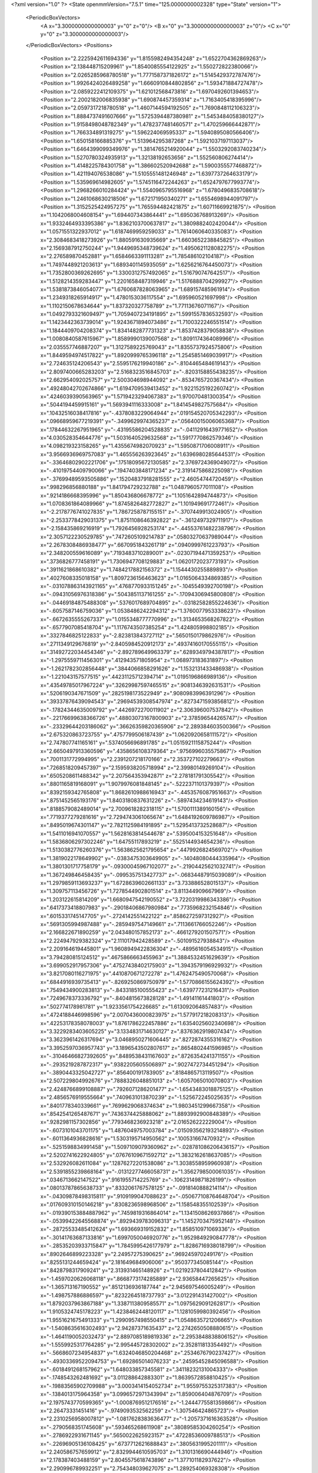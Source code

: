 <?xml version="1.0" ?>
<State openmmVersion="7.5.1" time="125.0000000002328" type="State" version="1">
	<PeriodicBoxVectors>
		<A x="3.3000000000000003" y="0" z="0"/>
		<B x="0" y="3.3000000000000003" z="0"/>
		<C x="0" y="0" z="3.3000000000000003"/>
	</PeriodicBoxVectors>
	<Positions>
		<Position x="2.2225942611694336" y="1.8155982494354248" z="1.6522704362869263"/>
		<Position x="2.138448715209961" y="1.8540085554122925" z="1.550272822380066"/>
		<Position x="2.0265285968780518" y="1.7771587371826172" z="1.5145429372787476"/>
		<Position x="1.9926424026489258" y="1.6660910844802856" z="1.593471884727478"/>
		<Position x="2.0859222412109375" y="1.621012568473816" z="1.6970492601394653"/>
		<Position x="2.2002182006835938" y="1.690874457359314" z="1.7163405418395996"/>
		<Position x="2.0597317218780518" y="1.4607144594192505" z="1.7690848112106323"/>
		<Position x="1.8884737491607666" y="1.5725394487380981" z="1.5453484058380127"/>
		<Position x="1.9158498048782349" y="1.4782377481460571" z="1.470259666442871"/>
		<Position x="1.766334891319275" y="1.596224069595337" z="1.5940895080566406"/>
		<Position x="1.650158166885376" y="1.513964295387268" z="1.5921037197113037"/>
		<Position x="1.6464399099349976" y="1.3814765214920044" z="1.5503292083740234"/>
		<Position x="1.5270780324935913" y="1.32138192653656" z="1.552560806274414"/>
		<Position x="1.4148225784301758" y="1.386602520942688" z="1.5900355577468872"/>
		<Position x="1.421194076538086" y="1.5105551481246948" z="1.6397737264633179"/>
		<Position x="1.535969614982605" y="1.5745116472244263" z="1.6524797677993774"/>
		<Position x="1.2968266010284424" y="1.5540965795516968" z="1.6780496835708618"/>
		<Position x="1.2461068630218506" y="1.672171950340271" z="1.6554698944091797"/>
		<Position x="1.3152525424957275" y="1.765594482421875" z="1.60711669921875"/>
		<Position x="1.1042068004608154" y="1.694407343864441" z="1.695036768913269"/>
		<Position x="1.9332464933395386" y="1.8362103700637817" z="1.3809882402420044"/>
		<Position x="1.0571551322937012" y="1.6187469959259033" z="1.7614060640335083"/>
		<Position x="2.3084683418273926" y="1.880591630935669" z="1.6603652238845825"/>
		<Position x="2.1569387912750244" y="1.9449695348739624" z="1.4950621128082275"/>
		<Position x="2.276589870452881" y="1.6584663391113281" z="1.785486102104187"/>
		<Position x="1.7497448921203613" y="1.6893401145935059" z="1.6256216764450073"/>
		<Position x="1.7352800369262695" y="1.3300312757492065" z="1.516790747642517"/>
		<Position x="1.5128214359283447" y="1.2201658487319946" z="1.5176888704299927"/>
		<Position x="1.5381873846054077" y="1.6760687828063965" z="1.689157485961914"/>
		<Position x="1.2349318265914917" y="1.4780153036117554" z="1.695960521697998"/>
		<Position x="1.1102150678634644" y="1.837320327758789" z="1.77113676071167"/>
		<Position x="1.0492793321609497" y="1.7059407234191895" z="1.5991557836532593"/>
		<Position x="1.1423442363739014" y="1.9243671894073486" z="1.7100322246551514"/>
		<Position x="1.1844409704208374" y="1.8341482877731323" z="1.8537428379058838"/>
		<Position x="1.0080840587615967" y="1.8589990139007568" z="1.8091174364089966"/>
		<Position x="2.035557746887207" y="1.3127589225769043" z="1.8355737924575806"/>
		<Position x="1.8449594974517822" y="1.8920999765396118" z="1.2545851469039917"/>
		<Position x="2.724635124206543" y="2.5595176219940186" z="-.8104465484619143"/>
		<Position x="2.8097400665283203" y="2.5168323516845703" z="-.8203158855438235"/>
		<Position x="2.662954092025757" y="2.500304698944092" z="-.8534765720367434"/>
		<Position x=".49248042702674866" y="1.6194709539413452" z="1.9221525192260742"/>
		<Position x=".4246039390563965" y="1.5719423294067383" z="1.970070481300354"/>
		<Position x=".5044194459915161" y="1.5693941116333008" z="1.8414549827575684"/>
		<Position x=".10432516038417816" y="-.4378083229064944" z=".019154520705342293"/>
		<Position x=".09668959677219391" y="-.3499629974365237" z=".056400150060653687"/>
		<Position x=".17844632267951965" y="-.43195586204528835" z="-.04112916439771652"/>
		<Position x="4.030528354644776" y="1.5031640529632568" z="1.5917770862579346"/>
		<Position x="4.098219323158265" y="1.4355674982070923" z="1.5950871706008911"/>
		<Position x="3.9566936969757083" y="1.465556263923645" z="1.6396980285644531"/>
		<Position x="-.33646802902221706" y=".17518095672130585" z="2.3769724369049072"/>
		<Position x="-.41019754409790066" y=".1947403848171234" z="2.3191475868225098"/>
		<Position x="-.37699489593505886" y=".15204837918281555" z="2.46054744720459"/>
		<Position x=".998296856880188" y="1.841794729232788" z="1.0487960577011108"/>
		<Position x=".9214186668395996" y="1.850436806678772" z="1.1051642894744873"/>
		<Position x="1.0708361864089966" y="1.8745826482772827" z="1.101949691772461"/>
		<Position x="-2.2178776741027835" y="1.7867258787155151" z="-.3707449913024905"/>
		<Position x="-2.2533778429031375" y="1.8751108646392822" z="-.3612497329711917"/>
		<Position x="-2.158435869216919" y="1.7926456928253174" z="-.44553761482238796"/>
		<Position x="2.3057122230529785" y=".7472605109214783" z=".05803270637989044"/>
		<Position x="2.2678308486938477" y=".6670951843261719" z=".0940999761223793"/>
		<Position x="2.348200559616089" y=".7193483710289001" z="-.02307194471359253"/>
		<Position x=".3736826777458191" y="1.7306947708129883" z="1.0620172023773193"/>
		<Position x=".3911621868610382" y="1.7484217882156372" z="1.1544430255889893"/>
		<Position x=".4027608335018158" y="1.8097236156463623" z="1.0165064334869385"/>
		<Position x="-.031078863143921165" y=".4768770933151245" z="-.1045549392700198"/>
		<Position x="-.09431056976318386" y=".5043851137161255" z="-.17094306945800808"/>
		<Position x="-.04469184875488308" y=".5376017689704895" z="-.03182582855224636"/>
		<Position x="-.6057587146759036" y="1.0538486242294312" z="1.3760077953338623"/>
		<Position x="-.6672635555267337" y="1.0155348777770996" z="1.3134653568267822"/>
		<Position x="-.6577907085418704" y="1.1176743507385254" z="1.424805998802185"/>
		<Position x=".3327846825122833" y="-2.823813843727112" z=".5650150179862976"/>
		<Position x=".2711349129676819" y="-2.8405984520912173" z=".49374160170555115"/>
		<Position x=".31492722034454346" y="-2.892789649963379" z=".6289349794387817"/>
		<Position x="-1.2975559711456301" y=".412943571805954" z="1.068973183631897"/>
		<Position x="-1.2621782302856448" y=".3844066858291626" z="1.1532131433486938"/>
		<Position x="-1.221043157577515" y=".44231125712394714" z="1.0195196866989136"/>
		<Position x=".43549785017967224" y=".32629987597465515" z=".9081346392631531"/>
		<Position x=".5206190347671509" y=".2825198173522949" z=".9080983996391296"/>
		<Position x=".39337876439094543" y=".29694539308547974" z=".8273471593856812"/>
		<Position x="-.17824344635009792" y=".4426972270011902" z="2.306396007537842"/>
		<Position x="-.22176699638366726" y=".48803073167800903" z="2.378596544265747"/>
		<Position x="-.23329644203186062" y=".36626359820365906" z="2.289384603500366"/>
		<Position x="2.675320863723755" y=".4757799506187439" z="1.0620920658111572"/>
		<Position x="2.747807741165161" y=".5374056696891785" z="1.0515921115875244"/>
		<Position x="2.6650497913360596" y=".4358656108379364" z=".9756996035575867"/>
		<Position x=".7001131772994995" y="2.2391207218170166" z="2.353727102279663"/>
		<Position x=".7268518209457397" y="2.1595938205718994" z="2.39980149269104"/>
		<Position x=".6505208611488342" y="2.207564353942871" z="2.278181791305542"/>
		<Position x=".8801165819168091" y="1.9079976081848145" z="-.5222371101379397"/>
		<Position x=".8392159342765808" y="1.8682610988616943" z="-.4453576087951663"/>
		<Position x=".8751452565193176" y="1.8403180837631226" z="-.5897434234619143"/>
		<Position x=".8188579082489014" y="2.7009618282318115" z="1.5700111389160156"/>
		<Position x=".7719377279281616" y="2.7294743061065674" z="1.6484192609786987"/>
		<Position x=".8495019674301147" y="2.7821125984191895" z="1.5295413732528687"/>
		<Position x="1.5411016941070557" y="1.5628163814544678" z=".5395004153251648"/>
		<Position x="1.5836806297302246" y="1.64755117893219" z=".5525144934654236"/>
		<Position x="1.5130382776260376" y="1.5638625621795654" z=".4479926824569702"/>
		<Position x="1.3819022178649902" y="-.0383475303649905" z="-.14048080444335964"/>
		<Position x="1.3801301717758179" y="-.09300045967102077" z="-.21904425621032741"/>
		<Position x="1.367249846458435" y="-.0995357513427737" z="-.06834487915039089"/>
		<Position x="1.2979859113693237" y="1.6728639602661133" z="3.733886528015137"/>
		<Position x="1.309757113456726" y="1.7278544902801514" z="3.811344909667969"/>
		<Position x="1.203122615814209" y="1.6680947542190552" z="3.7220319986343386"/>
		<Position x=".6417373418807983" y="-.29018406867980984" z=".7735968232154846"/>
		<Position x=".6015331745147705" y="-.2724142551422122" z=".8586272597312927"/>
		<Position x=".5691305994987488" y="-.2859497547149661" z=".7113661766052246"/>
		<Position x="2.166822671890259" y="2.043480157852173" z="-.4661279201507571"/>
		<Position x="2.224947929382324" y="2.111017942428589" z="-.501091527938843"/>
		<Position x="2.209164619445801" y="1.9608949422836304" z="-.4895616054534915"/>
		<Position x="3.794280815124512" y=".4675866663455963" z="1.3884532451629639"/>
		<Position x="3.699052917957306" y=".47527438402175903" z="1.3943579196929932"/>
		<Position x="3.8217080116271975" y=".4410870671272278" z="1.4762475490570068"/>
		<Position x=".6844916939735413" y="-.8269250869750979" z="-1.5770866155624392"/>
		<Position x=".7549434900283813" y="-.8433185100555423" z="-1.639777231216431"/>
		<Position x=".7249678373336792" y="-.8404815673828128" z="-1.49141161441803"/>
		<Position x=".502774178981781" y="1.9233561754226685" z="1.613092064857483"/>
		<Position x=".4724188446998596" y="2.0070436000823975" z="1.577917218208313"/>
		<Position x=".42253178358078003" y="1.8761786222457886" z="1.6354025602340698"/>
		<Position x="3.3229283403605225" y="3.1334831714630127" z=".8376362919807434"/>
		<Position x="3.3623961426317694" y="3.0468950271606445" z=".8272874355316162"/>
		<Position x="3.3952597036957743" y="3.1896543502807617" z=".8654802441596985"/>
		<Position x="-.31046466827392605" y=".8489538431167603" z=".8726354241371155"/>
		<Position x="-.2935219287872317" y=".9382205605506897" z=".9027472734451294"/>
		<Position x="-.3890443325042727" y=".856400191783905" z=".8184865713119507"/>
		<Position x="2.507229804992676" y=".7888326048851013" z="-1.6057065010070803"/>
		<Position x="2.4248766899108887" y=".7926071286201477" z="-1.6543483018875125"/>
		<Position x="2.4856576919555664" y=".7409631013870239" z="-1.525672245025635"/>
		<Position x=".8401778340339661" y=".7699629068374634" z="1.9803451299667358"/>
		<Position x=".8542541265487671" y=".7436374425888062" z="1.8893992900848389"/>
		<Position x=".9282981157302856" y=".7793468236923218" z="2.016526222229004"/>
		<Position x="-.6073101043701175" y="1.4876049757003784" z=".015093562193214893"/>
		<Position x="-.6011364936828616" y="1.5303195714950562" z=".100531667470932"/>
		<Position x="-.5251598834991458" y="1.5097109079360962" z="-.028781086206436157"/>
		<Position x="2.5202741622924805" y=".07676109671592712" z="1.3832162618637085"/>
		<Position x="2.532926082611084" y=".12876272201538086" z="1.3038558959960938"/>
		<Position x="2.5391855239868164" y="-.01312277466058731" z="1.3562798500061035"/>
		<Position x=".0346713662147522" y=".9161955714225769" z="-.10623149871826199"/>
		<Position x=".08013787865638733" y=".8332061767578125" z="-.0918140888214114"/>
		<Position x="-.04309878498315811" y=".9109199047088623" z="-.050677108764648704"/>
		<Position x=".017609310150146218" y=".8308236598968506" z="1.158548355102539"/>
		<Position x="-.019390153884887962" y=".7459819316864014" z="1.1341508626937866"/>
		<Position x="-.05399422645568874" y=".8929439783096313" z="1.1452703475952148"/>
		<Position x="-.28725533485412624" y="1.693669319152832" z="1.858510971069336"/>
		<Position x="-.30141763687133816" y="1.6997050046920776" z="1.9529849290847778"/>
		<Position x="-.28535203933715847" y="1.7845995426177979" z="1.8286716938018799"/>
		<Position x=".8902646899223328" y="2.24957275390625" z=".969245970249176"/>
		<Position x=".8255131244659424" y="2.181649684906006" z=".950377345085144"/>
		<Position x=".8428798317909241" y="2.313931465148926" z="1.0219237804412842"/>
		<Position x="-1.4597020626068118" y=".8668773174285889" z="2.93658447265625"/>
		<Position x="-1.365713167190552" y=".8512136936187744" z="2.945697546005249"/>
		<Position x="-1.498757886886597" y=".8232264518737793" z="3.012291431427002"/>
		<Position x="1.8792037963867188" y="1.3387113809585571" z="1.0975629091262817"/>
		<Position x="1.9105324745178223" y="1.4238462448120117" z="1.1281059980392456"/>
		<Position x="1.9551621675491333" y="1.2990957498550415" z="1.0548635721206665"/>
		<Position x="-1.5408635616302493" y="2.94287371635437" z="2.2742650508880615"/>
		<Position x="-1.4641190052032473" y="2.8897085189819336" z="2.2953848838806152"/>
		<Position x="-1.5559925317764285" y="2.995445728302002" z="2.352811813354492"/>
		<Position x="-.5668607234954837" y="1.6324046850204468" z=".2534676790237427"/>
		<Position x="-.49303369522094753" y="1.692865014076233" z=".24595452845096588"/>
		<Position x="-.6018491268157962" y="1.648033857345581" z=".34118232131004333"/>
		<Position x="-.1748543262481692" y="3.011288642883301" z="1.8639572858810425"/>
		<Position x="-.19883565902709988" y="3.0003414154052734" z="1.9559755325317383"/>
		<Position x="-.1384013175964358" y="3.0996572971343994" z="1.859006404876709"/>
		<Position x="2.1975743770599365" y="-1.0008769512176516" z="-1.2444775581359866"/>
		<Position x="2.26473331451416" y="-.9749093532562259" z="-1.307546424865723"/>
		<Position x="2.2310256958007812" y="-1.0817628383636477" z="-1.2057371616363528"/>
		<Position x="-.2790568351745608" y=".593465268611908" z=".38089585304260254"/>
		<Position x="-.2786922931671145" y=".5650022625923157" z=".47228536009788513"/>
		<Position x="-.22696905136108425" y=".6737712621688843" z=".3805631995201111"/>
		<Position x="2.240586757659912" y="2.8329944610595703" z="1.3101316690444946"/>
		<Position x="2.178387403488159" y="2.8045575618743896" z="1.377101182937622"/>
		<Position x="2.290996789932251" y="2.754348039627075" z="1.289254069328308"/>
		<Position x="-.8058805942535403" y="1.0390342473983765" z="1.879868745803833"/>
		<Position x="-.7568555355072024" y=".9777189493179321" z="1.8251028060913086"/>
		<Position x="-.7423353672027591" y="1.069410800933838" z="1.9446884393692017"/>
		<Position x="-.5536101341247561" y="2.7580065727233887" z="2.839266061782837"/>
		<Position x="-.6190686702728274" y="2.812621593475342" z="2.7957377433776855"/>
		<Position x="-.49198274612426784" y="2.734518051147461" z="2.769892692565918"/>
		<Position x=".542767345905304" y="1.7518943548202515" z=".7354549169540405"/>
		<Position x=".4637998938560486" y="1.782984733581543" z=".6911848187446594"/>
		<Position x=".511273205280304" y="1.6857738494873047" z=".7970870137214661"/>
		<Position x=".08205681294202805" y="3.1174256801605225" z="1.6858185529708862"/>
		<Position x=".14936086535453796" y="3.13661789894104" z="1.6205182075500488"/>
		<Position x=".007691368460655212" y="3.1720752716064453" z="1.6604114770889282"/>
		<Position x=".31175392866134644" y="1.4470798969268799" z="2.0392467975616455"/>
		<Position x=".355440616607666" y="1.4021148681640625" z="2.111578941345215"/>
		<Position x=".2183544933795929" y="1.4354161024093628" z="2.0566482543945312"/>
		<Position x="-.05164747238159206" y="2.4648404121398926" z="-.010837602615356712"/>
		<Position x="-.023508596420288352" y="2.3797008991241455" z="-.04433088302612331"/>
		<Position x="-.08263258934021023" y="2.511997938156128" z="-.08815770149230984"/>
		<Position x="2.0285749435424805" y="3.677572685480118" z="-.03891663551330593"/>
		<Position x="2.0735809803009033" y="3.744588899612427" z=".012519073486327859"/>
		<Position x="2.098738670349121" y="3.6212570250034335" z="-.0715957164764407"/>
		<Position x="2.514163017272949" y="1.9817512035369873" z="1.1218360662460327"/>
		<Position x="2.43886399269104" y="2.040792465209961" z="1.1243877410888672"/>
		<Position x="2.501664400100708" y="1.93035089969635" z="1.0420607328414917"/>
		<Position x=".10145458579063416" y=".8926725387573242" z=".8974300026893616"/>
		<Position x=".1431649923324585" y=".8775982856750488" z=".9822552800178528"/>
		<Position x=".11656683683395386" y=".8117780089378357" z=".8485422134399414"/>
		<Position x="1.9077622890472412" y="-.1510315418243411" z="1.4951136112213135"/>
		<Position x="1.993428111076355" y="-.19373445510864284" z="1.495478868484497"/>
		<Position x="1.9251887798309326" y="-.06255297660827663" z="1.463017463684082"/>
		<Position x="1.3301007747650146" y="-1.1191339969635012" z="2.26212215423584"/>
		<Position x="1.2959502935409546" y="-1.1819842338562014" z="2.198514699935913"/>
		<Position x="1.394755482673645" y="-1.0682297229766848" z="2.213225841522217"/>
		<Position x=".8113091588020325" y="1.5573225021362305" z="2.4035913944244385"/>
		<Position x=".7887730002403259" y="1.4686717987060547" z="2.431795835494995"/>
		<Position x=".7296167612075806" y="1.5928651094436646" z="2.3685855865478516"/>
		<Position x=".7132868766784668" y="-.11354451179504421" z="-.6589932918548587"/>
		<Position x=".7595111727714539" y="-.033978271484375266" z="-.6326337337493899"/>
		<Position x=".6506410241127014" y="-.08411650657653835" z="-.7251129627227786"/>
		<Position x="1.0504376888275146" y="1.0257352590560913" z=".40394505858421326"/>
		<Position x="1.0334482192993164" y="1.0881597995758057" z=".47449183464050293"/>
		<Position x=".9685478210449219" y="1.0225433111190796" z=".3544861674308777"/>
		<Position x="1.3773771524429321" y=".6545251607894897" z="1.0112863779067993"/>
		<Position x="1.3168796300888062" y=".5963241457939148" z="1.0572757720947266"/>
		<Position x="1.3775361776351929" y=".7349021434783936" z="1.0632654428482056"/>
		<Position x="1.7085703611373901" y="-.18123774528503445" z="2.48401141166687"/>
		<Position x="1.7887780666351318" y="-.14636020660400417" z="2.5229039192199707"/>
		<Position x="1.6380044221878052" y="-.13360576629638699" z="2.5277602672576904"/>
		<Position x="3.464303928613663" y="2.028191089630127" z="-.7731967449188235"/>
		<Position x="3.476397114992142" y="2.096224546432495" z="-.706958341598511"/>
		<Position x="3.4838709712028506" y="1.9464149475097656" z="-.727456855773926"/>
		<Position x="2.6905853748321533" y="1.460949182510376" z=".7238019108772278"/>
		<Position x="2.6190011501312256" y="1.4436320066452026" z=".7849423885345459"/>
		<Position x="2.7690083980560303" y="1.463051438331604" z=".7786444425582886"/>
		<Position x=".5053569674491882" y=".6637294888496399" z=".6657670140266418"/>
		<Position x=".4518928527832031" y=".7418211698532104" z=".6801055669784546"/>
		<Position x=".44918695092201233" y=".605182945728302" z=".6149777173995972"/>
		<Position x="-.690136003494263" y="-1.3512626171112063" z="2.23169207572937"/>
		<Position x="-.6775422573089602" y="-1.3029447078704837" z="2.1500277519226074"/>
		<Position x="-.6019998073577884" y="-1.3607261657714846" z="2.2678139209747314"/>
		<Position x="-.05028872489929226" y="-1.6735377788543704" z="1.4247926473617554"/>
		<Position x="-.0013893127441408915" y="-1.6998725414276126" z="1.5027519464492798"/>
		<Position x=".016709995269775124" y="-1.6430743217468264" z="1.363592505455017"/>
		<Position x=".5989310145378113" y="2.0921053886413574" z="2.8206868171691895"/>
		<Position x=".6357895731925964" y="2.004025936126709" z="2.8274524211883545"/>
		<Position x=".6674039363861084" y="2.1494805812835693" z="2.855065107345581"/>
		<Position x=".5824800133705139" y="3.930065500736237" z="1.7927566766738892"/>
		<Position x=".6772913932800293" y="3.9407119631767276" z="1.7850255966186523"/>
		<Position x=".5634493231773376" y="3.849220681190491" z="1.7451725006103516"/>
		<Position x=".03655438497662544" y="-.457918453216553" z="1.218491792678833"/>
		<Position x=".11010705679655075" y="-.399261283874512" z="1.2361456155776978"/>
		<Position x=".07215659320354462" y="-.5457556724548343" z="1.2318874597549438"/>
		<Position x="1.5607459545135498" y="-.7306237697601321" z=".18641342222690582"/>
		<Position x="1.5831565856933594" y="-.6863437175750735" z=".2682631015777588"/>
		<Position x="1.4700400829315186" y="-.7587502479553225" z=".19839946925640106"/>
		<Position x="1.1115095615386963" y="-.8288488864898684" z="1.171679139137268"/>
		<Position x="1.0650588274002075" y="-.7475178718566897" z="1.1519335508346558"/>
		<Position x="1.0507540702819824" y="-.8784771442413333" z="1.2265256643295288"/>
		<Position x=".9732730984687805" y="-.8511510372161868" z=".16161087155342102"/>
		<Position x=".8836095333099365" y="-.8219478607177737" z=".17804066836833954"/>
		<Position x=".9639718532562256" y="-.9416826248168948" z=".13194885849952698"/>
		<Position x=".6172356605529785" y="-.5954397201538089" z=".7272567749023438"/>
		<Position x=".5767408609390259" y="-.5858378887176516" z=".6410576105117798"/>
		<Position x=".6470266580581665" y="-.5072932720184329" z=".749729573726654"/>
		<Position x="1.852528691291809" y=".9246990084648132" z=".6022470593452454"/>
		<Position x="1.7741150856018066" y=".8917940855026245" z=".5583052635192871"/>
		<Position x="1.9005454778671265" y=".8459402322769165" z=".6278159022331238"/>
		<Position x="1.6399989128112793" y="3.1181962490081787" z="3.309537172317505"/>
		<Position x="1.5631946325302124" y="3.093679904937744" z="3.3611350059509277"/>
		<Position x="1.6664214134216309" y="3.0372180938720703" z="3.265871047973633"/>
		<Position x="-.9306138038635257" y="-.161639738082886" z="1.674104928970337"/>
		<Position x="-.9803541183471682" y="-.1669955730438235" z="1.7557108402252197"/>
		<Position x="-.9961517333984378" y="-.17296319007873562" z="1.605265498161316"/>
		<Position x=".3478873074054718" y="-1.0431790828704837" z=".6768723130226135"/>
		<Position x=".3445698916912079" y="-1.0310404777526858" z=".7717615365982056"/>
		<Position x=".25716280937194824" y="-1.0328183650970462" z=".648166298866272"/>
		<Position x=".6257386207580566" y="1.3840504884719849" z=".17851172387599945"/>
		<Position x=".6238943338394165" y="1.4391183853149414" z=".10024012625217438"/>
		<Position x=".5522595047950745" y="1.3237625360488892" z=".16717611253261566"/>
		<Position x=".043697718530893326" y=".7770546674728394" z="1.4492948055267334"/>
		<Position x=".039105989038944244" y=".8049524426460266" z="1.357845664024353"/>
		<Position x=".02991400472819805" y=".857319712638855" z="1.4995924234390259"/>
		<Position x="-.748462247848511" y=".542375922203064" z=".07194627821445465"/>
		<Position x="-.8148704051971438" y=".4764135181903839" z=".09197729825973511"/>
		<Position x="-.6749952316284182" y=".5206653475761414" z=".12933582067489624"/>
		<Position x="2.7649898529052734" y="1.2032544612884521" z=".6050683856010437"/>
		<Position x="2.709308385848999" y="1.189805269241333" z=".5283806324005127"/>
		<Position x="2.7546422481536865" y="1.2960221767425537" z=".62626713514328"/>
		<Position x="1.3093936443328857" y=".5086280107498169" z="-.6490533828735354"/>
		<Position x="1.3421640396118164" y=".5507634878158569" z="-.569598722457886"/>
		<Position x="1.3630481958389282" y=".5450974702835083" z="-.7194343090057376"/>
		<Position x="2.147829055786133" y=".9732683897018433" z=".73494553565979"/>
		<Position x="2.203967809677124" y=".9023392796516418" z=".7662472724914551"/>
		<Position x="2.0607893466949463" y=".9514787793159485" z=".7682867050170898"/>
		<Position x="-.06274037361145046" y="1.7994565963745117" z=".6991674900054932"/>
		<Position x="-.04699306488037136" y="1.7956546545028687" z=".6048282980918884"/>
		<Position x="-.09073953628540066" y="1.710923671722412" z=".7224116325378418"/>
		<Position x="2.811922788619995" y="1.8221129179000854" z="-.11361746788024929"/>
		<Position x="2.798848867416382" y="1.7547215223312378" z="-.18032412528991726"/>
		<Position x="2.793729543685913" y="1.904491901397705" z="-.15883951187133816"/>
		<Position x="-.16695241928100613" y="-.4874628067016604" z="-.02521606534719467"/>
		<Position x="-.1975124359130862" y="-.43927912712097195" z=".05163918435573578"/>
		<Position x="-.07306365966796902" y="-.49896888732910183" z="-.010558822192251682"/>
		<Position x="-1.4332064867019656" y="-.6403315544128421" z="2.246642827987671"/>
		<Position x="-1.4145761013031009" y="-.7058275222778323" z="2.3139147758483887"/>
		<Position x="-1.3620577335357669" y="-.6500299453735354" z="2.183349132537842"/>
		<Position x=".5856657028198242" y="1.0497695207595825" z="1.5389859676361084"/>
		<Position x=".651245653629303" y="1.0308611392974854" z="1.6060982942581177"/>
		<Position x=".5184743404388428" y=".9827609658241272" z="1.5515354871749878"/>
		<Position x="3.10465931892395" y="-.31551723480224636" z="1.333748459815979"/>
		<Position x="3.192004680633545" y="-.345841455459595" z="1.3089786767959595"/>
		<Position x="3.0678577423095703" y="-.27976183891296413" z="1.2529431581497192"/>
		<Position x="-.03495244979858425" y=".26978790760040283" z="1.3547427654266357"/>
		<Position x="-.11463813781738308" y=".245609313249588" z="1.307542085647583"/>
		<Position x="-.049067306518554954" y=".3608662188053131" z="1.3805850744247437"/>
		<Position x="1.0422056913375854" y=".43087634444236755" z="1.6867170333862305"/>
		<Position x="1.0823861360549927" y=".38973039388656616" z="1.7632341384887695"/>
		<Position x="1.0153083801269531" y=".35754525661468506" z="1.6313871145248413"/>
		<Position x=".682273805141449" y=".8659894466400146" z="-2.476753103733063"/>
		<Position x=".6140751242637634" y=".919717013835907" z="-2.436446595191956"/>
		<Position x=".6344957947731018" y=".8035246729850769" z="-2.531321752071381"/>
		<Position x=".9691376090049744" y="-.4145067214965823" z="1.454241156578064"/>
		<Position x="1.0629079341888428" y="-.43370847702026394" z="1.4533731937408447"/>
		<Position x=".9555201530456543" y="-.3650258064270022" z="1.5350404977798462"/>
		<Position x=".07861648499965668" y="1.4236871004104614" z=".22811627388000488"/>
		<Position x=".13102300465106964" y="1.4999586343765259" z=".25258100032806396"/>
		<Position x=".0013045631349086761" y="1.4604308605194092" z=".18527847528457642"/>
		<Position x=".15441304445266724" y="1.5527535676956177" z="2.8209195137023926"/>
		<Position x=".2390051782131195" y="1.513140320777893" z="2.8418307304382324"/>
		<Position x=".10304349660873413" y="1.4812345504760742" z="2.7833893299102783"/>
		<Position x="-.02303299307823181" y="2.557760715484619" z=".9669474363327026"/>
		<Position x=".008071094751358032" y="2.521259069442749" z="1.0497875213623047"/>
		<Position x=".05155188962817192" y="2.549415111541748" z=".9075356125831604"/>
		<Position x=".5838761329650879" y="1.597392201423645" z="3.7335168302059176"/>
		<Position x=".5794775485992432" y="1.5326071977615356" z="3.663189995288849"/>
		<Position x=".5503737330436707" y="1.5515027046203613" z="3.8105496644973758"/>
		<Position x="-.874051380157471" y="1.8143725395202637" z=".2938041687011719"/>
		<Position x="-.9536409854888919" y="1.8629295825958252" z=".2721235752105713"/>
		<Position x="-.8824704170227053" y="1.7318994998931885" z=".2459540069103241"/>
		<Position x="1.4159632921218872" y="4.0554714679718025" z="-3.161983209848404"/>
		<Position x="1.4915398359298706" y="4.1117071390151985" z="-3.178955438733101"/>
		<Position x="1.3592050075531006" y="4.107941436767579" z="-3.105523306131363"/>
		<Position x="-1.1865213394165042" y="-2.3285874605178836" z="1.3915181159973145"/>
		<Position x="-1.2591319561004641" y="-2.2698690176010135" z="1.3704904317855835"/>
		<Position x="-1.111386823654175" y="-2.270506072044373" z="1.4035052061080933"/>
		<Position x="2.050712823867798" y="1.5624685287475586" z="1.1867976188659668"/>
		<Position x="2.045095920562744" y="1.6378103494644165" z="1.128023624420166"/>
		<Position x="2.0226919651031494" y="1.596248745918274" z="1.2718626260757446"/>
		<Position x="-.62679557800293" y="2.3841183185577393" z="1.552634596824646"/>
		<Position x="-.6158857822418216" y="2.2914652824401855" z="1.574052095413208"/>
		<Position x="-.566345024108887" y="2.399233341217041" z="1.4799740314483643"/>
		<Position x="2.121161460876465" y="3.878418076038361" z=".13860630989074707"/>
		<Position x="2.04872465133667" y="3.940989482402802" z=".13885730504989624"/>
		<Position x="2.115769624710083" y="3.8351219177246096" z=".22380425035953522"/>
		<Position x=".015051118098199368" y="1.2697736024856567" z="-.11471562385559109"/>
		<Position x=".10719747841358185" y="1.2950963973999023" z="-.12020425796508816"/>
		<Position x=".01591630093753338" y="1.1859099864959717" z="-.06858019828796413"/>
		<Position x="-.3932528972625735" y="-.18036656379699734" z="-.7302344322204593"/>
		<Position x="-.4060822010040286" y="-.24016504287719753" z="-.8038676261901858"/>
		<Position x="-.4800575256347659" y="-.14350419044494656" z="-.7138491153717044"/>
		<Position x="2.0121469497680664" y="1.053074598312378" z="2.161353588104248"/>
		<Position x="1.9350367784500122" y="1.0144675970077515" z="2.1198105812072754"/>
		<Position x="2.0860612392425537" y="1.0049171447753906" z="2.1242072582244873"/>
		<Position x=".4309174716472626" y="-.5528789043426516" z=".4961620271205902"/>
		<Position x=".4468547999858856" y="-.6462512493133548" z=".5099422335624695"/>
		<Position x=".38555580377578735" y="-.5484416961669925" z=".41198989748954773"/>
		<Position x=".8307235240936279" y="2.021127939224243" z="2.515104293823242"/>
		<Position x=".9198300242424011" y="2.0359079837799072" z="2.483419895172119"/>
		<Position x=".8401816487312317" y="2.011920928955078" z="2.609910011291504"/>
		<Position x="-1.446699666976929" y=".9034674763679504" z="-.03314595222473171"/>
		<Position x="-1.3934129953384402" y=".9712206721305847" z="-.07476739883422878"/>
		<Position x="-1.4054129600524905" y=".8211172819137573" z="-.059149074554443626"/>
		<Position x="3.448692458868027" y="1.1542414426803589" z="3.4978409588336947"/>
		<Position x="3.368435721099377" y="1.106073021888733" z="3.517865288257599"/>
		<Position x="3.4305264532566073" y="1.2439045906066895" z="3.5259983867406848"/>
		<Position x="1.633971929550171" y="-.33150796890258816" z=".603692352771759"/>
		<Position x="1.5383857488632202" y="-.3269348621368411" z=".6058600544929504"/>
		<Position x="1.65432608127594" y="-.42110853195190456" z=".6305206418037415"/>
		<Position x="-.22064905166626003" y=".7277948260307312" z="-2.662359941005707"/>
		<Position x="-.2476540088653567" y=".7473585605621338" z="-2.5726363539695742"/>
		<Position x="-.2242167472839358" y=".8121634721755981" z="-2.7074323773384097"/>
		<Position x=".3528524339199066" y="-.255816984176636" z="-2.5074772119522097"/>
		<Position x=".32421091198921204" y="-.18582992553710964" z="-2.4487933397293093"/>
		<Position x=".34432414174079895" y="-.21854882240295437" z="-2.595230627059937"/>
		<Position x=".6534501910209656" y="1.2258579730987549" z="1.2830228805541992"/>
		<Position x=".7272562980651855" y="1.189386248588562" z="1.2341885566711426"/>
		<Position x=".6489961743354797" y="1.1730762720108032" z="1.3627510070800781"/>
		<Position x=".8642462491989136" y=".5495737195014954" z="-2.23977963924408"/>
		<Position x=".8934109807014465" y=".48048022389411926" z="-2.180300045013428"/>
		<Position x=".7888354063034058" y=".588842511177063" z="-2.1958082199096682"/>
		<Position x="1.6074694395065308" y=".3912169337272644" z=".19556380808353424"/>
		<Position x="1.65617835521698" y=".3264561891555786" z=".14461477100849152"/>
		<Position x="1.6251599788665771" y=".4744625389575958" z=".15175127983093262"/>
		<Position x="2.194613456726074" y="1.556523084640503" z=".2576906979084015"/>
		<Position x="2.1488380432128906" y="1.4864146709442139" z=".2113039642572403"/>
		<Position x="2.2854697704315186" y="1.5267858505249023" z=".2624981105327606"/>
		<Position x=".5305477380752563" y=".3852033317089081" z="1.6720423698425293"/>
		<Position x=".4416064918041229" y=".3890841007232666" z="1.7072093486785889"/>
		<Position x=".5820630192756653" y=".3442189395427704" z="1.7415318489074707"/>
		<Position x="-.20631294250488308" y="1.1548751592636108" z=".9495720267295837"/>
		<Position x="-.25975804328918484" y="1.1563886404037476" z="1.0289676189422607"/>
		<Position x="-.11758999824523952" y="1.1739734411239624" z=".979998767375946"/>
		<Position x=".8671883344650269" y="2.1711297035217285" z=".26778408885002136"/>
		<Position x=".9160841703414917" y="2.101292848587036" z=".3113078773021698"/>
		<Position x=".8317972421646118" y="2.130075454711914" z=".18888966739177704"/>
		<Position x="1.9899259805679321" y="1.72235107421875" z="3.5164280712604525"/>
		<Position x="2.0600717067718506" y="1.658711314201355" z="3.5302800416946414"/>
		<Position x="1.9124126434326172" y="1.6691160202026367" z="3.4985388398170474"/>
		<Position x="1.8450791835784912" y="2.177415370941162" z=".09198478609323502"/>
		<Position x="1.858346700668335" y="2.1127264499664307" z=".1612786054611206"/>
		<Position x="1.7898132801055908" y="2.2445147037506104" z=".13205567002296448"/>
		<Position x="-.03866581916809109" y="3.0213003158569336" z=".43766382336616516"/>
		<Position x="-.05648212432861355" y="2.9725747108459473" z=".5181045532226562"/>
		<Position x="-.005753803253174095" y="3.106013774871826" z=".46770986914634705"/>
		<Position x="-1.4736391782760623" y="1.5844836235046387" z="2.882977247238159"/>
		<Position x="-1.4499422788619998" y="1.674229383468628" z="2.85960054397583"/>
		<Position x="-1.519656586647034" y="1.5927932262420654" z="2.9664978981018066"/>
		<Position x="-.5107269763946536" y=".9585996866226196" z=".703535795211792"/>
		<Position x="-.5178626060485843" y="1.053649663925171" z=".7123047709465027"/>
		<Position x="-.5933764457702639" y=".9319410920143127" z=".6632779240608215"/>
		<Position x="1.0763453245162964" y="1.841278314590454" z="4.079300868511201"/>
		<Position x="1.0081593990325928" y="1.7808682918548584" z="4.049913573265076"/>
		<Position x="1.05189847946167" y="1.8631538152694702" z="4.169223833084107"/>
		<Position x=".8909286260604858" y="-.33080654144287136" z="-.6008334636688235"/>
		<Position x=".8728469014167786" y="-.36149101257324245" z="-.5119860649108889"/>
		<Position x=".8201791644096375" y="-.26918797492980984" z="-.6198063373565676"/>
		<Position x="-.7814250469207766" y="1.4900233745574951" z="1.3731513023376465"/>
		<Position x="-.756462621688843" y="1.5315402746200562" z="1.2905950546264648"/>
		<Position x="-.8679910182952884" y="1.4528906345367432" z="1.3561280965805054"/>
		<Position x="1.2281595468521118" y=".19744092226028442" z="-.14609866142272976"/>
		<Position x="1.1953608989715576" y=".19743728637695312" z="-.2360239505767825"/>
		<Position x="1.289778709411621" y=".12425652891397476" z="-.14302496910095241"/>
		<Position x=".8240153789520264" y="1.2054738998413086" z="2.9904518127441406"/>
		<Position x=".7678841948509216" y="1.1492667198181152" z="2.937044382095337"/>
		<Position x=".8643486499786377" y="1.145990252494812" z="3.053675413131714"/>
		<Position x="1.2676042318344116" y=".7324377298355103" z="-.4600415706634524"/>
		<Position x="1.3083605766296387" y=".7596011161804199" z="-.37780170440673855"/>
		<Position x="1.1755176782608032" y=".7187240719795227" z="-.4378083229064944"/>
		<Position x="1.1704528331756592" y="-.23169713020324734" z=".9442512392997742"/>
		<Position x="1.0968592166900635" y="-.19074230194091824" z=".8987650871276855"/>
		<Position x="1.2223920822143555" y="-.15821366310119656" z=".9768825173377991"/>
		<Position x="1.6791936159133911" y="1.8022854328155518" z="3.8398969650268557"/>
		<Position x="1.719709038734436" y="1.8699198961257935" z="3.8941777229309085"/>
		<Position x="1.6301422119140625" y="1.8508985042572021" z="3.773616868257523"/>
		<Position x="-.3034544467926028" y="1.87039053440094" z=".39209648966789246"/>
		<Position x="-.3410828590393069" y="1.8883918523788452" z=".3059433698654175"/>
		<Position x="-.2671401977539065" y="1.9542994499206543" z=".42043185234069824"/>
		<Position x=".6175144910812378" y="1.5989998579025269" z="2.1921937465667725"/>
		<Position x=".6150436401367188" y="1.5107252597808838" z="2.155263900756836"/>
		<Position x=".6259855628013611" y="1.6565783023834229" z="2.1161985397338867"/>
		<Position x="2.4579696655273438" y="-.6425123691558841" z="1.1925604343414307"/>
		<Position x="2.541638135910034" y="-.6678085803985598" z="1.153547763824463"/>
		<Position x="2.3980507850646973" y="-.635303068161011" z="1.1182631254196167"/>
		<Position x="2.8525278568267822" y=".6107815504074097" z="2.8782389163970947"/>
		<Position x="2.8398525714874268" y=".5352175235748291" z="2.8208651542663574"/>
		<Position x="2.8104171752929688" y=".6832944750785828" z="2.8320775032043457"/>
		<Position x="2.4922702312469482" y="1.3715019226074219" z=".9183146953582764"/>
		<Position x="2.4136734008789062" y="1.4230594635009766" z=".9363886117935181"/>
		<Position x="2.463127374649048" y="1.2805070877075195" z=".9240562915802002"/>
		<Position x="-.38330869674682644" y=".46797454357147217" z=".8536939024925232"/>
		<Position x="-.38476305007934597" y=".546429455280304" z=".9085120558738708"/>
		<Position x="-.3571477413177493" y=".39765098690986633" z=".9131288528442383"/>
		<Position x="-.25788645744323757" y="2.259676694869995" z=".5315033197402954"/>
		<Position x="-.3229518413543704" y="2.3101441860198975" z=".5803075432777405"/>
		<Position x="-.30950598716735866" y="2.1998367309570312" z=".4774948060512543"/>
		<Position x=".36936548352241516" y="-.5787206172943118" z="1.1096961498260498"/>
		<Position x=".46181729435920715" y="-.5911002635955813" z="1.0882081985473633"/>
		<Position x=".33421462774276733" y="-.5283008098602298" z="1.0363163948059082"/>
		<Position x="1.6716383695602417" y=".7298635840415955" z="1.88408362865448"/>
		<Position x="1.6593894958496094" y=".7259854078292847" z="1.7892297506332397"/>
		<Position x="1.6120567321777344" y=".6634311676025391" z="1.918711543083191"/>
		<Position x="1.2104412317276" y=".4542863667011261" z="1.1048516035079956"/>
		<Position x="1.1830185651779175" y=".40167543292045593" z="1.0297356843948364"/>
		<Position x="1.1352672576904297" y=".45256587862968445" z="1.1640820503234863"/>
		<Position x="2.33398175239563" y="-1.6650733232498172" z=".8595538139343262"/>
		<Position x="2.2562263011932373" y="-1.7156033992767337" z=".8832840323448181"/>
		<Position x="2.319316864013672" y="-1.6398609161376956" z=".7683858871459961"/>
		<Position x="3.266279697418213" y="1.7167249917984009" z=".14965905249118805"/>
		<Position x="3.2309012413024902" y="1.6817364692687988" z=".06788820773363113"/>
		<Position x="3.2593932151794434" y="1.811715841293335" z=".1400860697031021"/>
		<Position x="-.7750418663024905" y=".9536179304122925" z=".596875011920929"/>
		<Position x="-.7387190341949466" y="1.0029455423355103" z=".5233240723609924"/>
		<Position x="-.8557165145874026" y=".9152290225028992" z=".5625203847885132"/>
		<Position x=".4763152003288269" y="2.0855519771575928" z=".481194406747818"/>
		<Position x=".4567466676235199" y="2.1269683837890625" z=".565242350101471"/>
		<Position x=".5317717790603638" y="2.1488490104675293" z=".4355835020542145"/>
		<Position x="2.085219144821167" y=".6072342991828918" z="1.836287498474121"/>
		<Position x="2.0359268188476562" y=".6567370891571045" z="1.7708501815795898"/>
		<Position x="2.0506439208984375" y=".518193244934082" z="1.830078125"/>
		<Position x="1.3107959032058716" y="1.5700151920318604" z=".017662000656127663"/>
		<Position x="1.3115143775939941" y="1.639902949333191" z="-.04774074554443386"/>
		<Position x="1.3527063131332397" y="1.4958561658859253" z="-.025998878479004173"/>
		<Position x="1.7463678121566772" y="2.4330356121063232" z=".05066321790218353"/>
		<Position x="1.693273663520813" y="2.502546548843384" z=".0895419716835022"/>
		<Position x="1.8365055322647095" y="2.4641239643096924" z=".05909084528684616"/>
		<Position x="1.1860651969909668" y=".3743548095226288" z=".6325433254241943"/>
		<Position x="1.100123405456543" y=".3569470942020416" z=".5941596627235413"/>
		<Position x="1.2144173383712769" y=".2897803783416748" z=".6672657132148743"/>
		<Position x="2.101222276687622" y="1.235019326210022" z="-.9128661632537844"/>
		<Position x="2.140618324279785" y="1.2674521207809448" z="-.9938500404357913"/>
		<Position x="2.1541237831115723" y="1.1588108539581299" z="-.8892858505249026"/>
		<Position x="1.8532850742340088" y=".7070514559745789" z=".19706642627716064"/>
		<Position x="1.8792860507965088" y=".7919666767120361" z=".23278304934501648"/>
		<Position x="1.8466129302978516" y=".6498749852180481" z=".2735428810119629"/>
		<Position x="1.8024410009384155" y="-.72848014831543" z="1.2359009981155396"/>
		<Position x="1.7627078294754028" y="-.8154712200164798" z="1.23188316822052"/>
		<Position x="1.8247612714767456" y="-.7080736637115481" z="1.1450841426849365"/>
		<Position x="3.721349048614502" y="-.6519885540008548" z="-.009430932998657493"/>
		<Position x="3.7212204813957217" y="-.6971512317657473" z="-.09382681846618679"/>
		<Position x="3.6535057306289676" y="-.6962414264678958" z=".04157204627990696"/>
		<Position x="4.089025068283082" y="1.0117024183273315" z="5.0580044269561775"/>
		<Position x="4.004504609107972" y=".9825292825698853" z="5.092173624038697"/>
		<Position x="4.1183952569961555" y=".9398113489151001" z="5.002045679092408"/>
		<Position x="1.4520360231399536" y="-.612278747558594" z="-1.9599739789962771"/>
		<Position x="1.443703532218933" y="-.6890180587768557" z="-2.016577529907227"/>
		<Position x="1.400662899017334" y="-.5444386482238772" z="-2.0038013935089114"/>
		<Position x="1.5748101472854614" y=".08565830439329147" z="1.0945416688919067"/>
		<Position x="1.667378544807434" y=".09966283291578293" z="1.074609637260437"/>
		<Position x="1.5497411489486694" y=".16179434955120087" z="1.1468595266342163"/>
		<Position x="-1.4496359109878543" y=".776491105556488" z="1.1266582012176514"/>
		<Position x="-1.4850666999816897" y=".860403835773468" z="1.156079888343811"/>
		<Position x="-1.3699809789657595" y=".7646099925041199" z="1.1783905029296875"/>
		<Position x="-.4678993701934817" y="-.9281347274780276" z=".6700429916381836"/>
		<Position x="-.5353920936584475" y="-.9934680938720706" z=".6884434819221497"/>
		<Position x="-.5166473865509036" y="-.8497510433197024" z=".6447061896324158"/>
		<Position x="1.2786905765533447" y="-.5621972560882571" z="3.2008018493652344"/>
		<Position x="1.3535723686218262" y="-.5089169025421145" z="3.174038887023926"/>
		<Position x="1.2665114402770996" y="-.5416367530822757" z="3.2934908866882324"/>
		<Position x="3.340950380265713" y="2.2961220741271973" z=".6227681040763855"/>
		<Position x="3.3495007261633876" y="2.2613837718963623" z=".533984899520874"/>
		<Position x="3.2466247484087947" y="2.3060383796691895" z=".6356778144836426"/>
		<Position x=".8155192732810974" y=".7347959876060486" z=".4869976341724396"/>
		<Position x=".845069169998169" y=".6933816075325012" z=".40591761469841003"/>
		<Position x=".721877932548523" y=".7153879404067993" z=".4911149740219116"/>
		<Position x="-1.3523517131805423" y="1.2268035411834717" z="1.3676278591156006"/>
		<Position x="-1.358797359466553" y="1.3198987245559692" z="1.3889365196228027"/>
		<Position x="-1.3716484785079959" y="1.1819480657577515" z="1.4499560594558716"/>
		<Position x="1.1440646648406982" y=".022610457614064217" z="2.282886028289795"/>
		<Position x="1.1039793491363525" y=".027884390205144882" z="2.1961238384246826"/>
		<Position x="1.1858911514282227" y="-.06346610188484192" z="2.2848057746887207"/>
		<Position x=".18771451711654663" y="-.9439688205718997" z=".12070424854755402"/>
		<Position x=".17701829969882965" y="-.9797828674316409" z=".03258350491523743"/>
		<Position x=".15548758208751678" y="-.8540757179260257" z=".11414993554353714"/>
		<Position x="1.502166509628296" y="-.7287059307098391" z="2.1849567890167236"/>
		<Position x="1.5940966606140137" y="-.7284272193908694" z="2.1582906246185303"/>
		<Position x="1.4685202836990356" y="-.8128843784332278" z="2.1542277336120605"/>
		<Position x="-.24845271110534695" y="2.662259101867676" z="1.2971491813659668"/>
		<Position x="-.24670248031616238" y="2.757383108139038" z="1.307669997215271"/>
		<Position x="-.2590179920196536" y="2.648719549179077" z="1.2029824256896973"/>
		<Position x="1.3818491697311401" y=".5212281346321106" z="3.3013321107253435"/>
		<Position x="1.3852314949035645" y=".4480319023132324" z="3.3629209801554683"/>
		<Position x="1.4060813188552856" y=".5976876616477966" z="3.353572572767735"/>
		<Position x="-.16522817611694363" y="3.3882884263992312" z=".9999873042106628"/>
		<Position x="-.1936352729797366" y="3.3110736116766932" z="1.0489078760147095"/>
		<Position x="-.2278447628021243" y="3.45648090839386" z="1.0243031978607178"/>
		<Position x="-.7256236553192141" y="2.815946578979492" z=".9263306260108948"/>
		<Position x="-.7710745811462405" y="2.89064621925354" z=".8873881101608276"/>
		<Position x="-.6512156009674075" y="2.8545565605163574" z=".9725370407104492"/>
		<Position x="2.369141101837158" y="-1.1814427852630618" z="2.170644760131836"/>
		<Position x="2.3753538131713867" y="-1.259028482437134" z="2.114929676055908"/>
		<Position x="2.3586416244506836" y="-1.2162595272064212" z="2.259187936782837"/>
		<Position x="1.5471056699752808" y="1.1248538494110107" z="3.9775694489479068"/>
		<Position x="1.5522092580795288" y="1.0934008359909058" z="3.8873088240623477"/>
		<Position x="1.4814509153366089" y="1.0687544345855713" z="4.018856394290925"/>
		<Position x="-.6240334987640384" y="1.1851060390472412" z="2.0459542274475098"/>
		<Position x="-.6758270740509036" y="1.220862865447998" z="2.1180734634399414"/>
		<Position x="-.5537276744842532" y="1.136283040046692" z="2.0887997150421143"/>
		<Position x=".9383127689361572" y=".17078138887882233" z=".9806010723114014"/>
		<Position x=".8569230437278748" y=".18865153193473816" z=".9334981441497803"/>
		<Position x=".9238114356994629" y=".20680037140846252" z="1.0680919885635376"/>
		<Position x="1.0586309432983398" y="3.766202169656754" z="2.02345871925354"/>
		<Position x=".9761978983879089" y="3.7873070120811465" z="1.9796215295791626"/>
		<Position x="1.0960716009140015" y="3.6952216506004336" z="1.971283197402954"/>
		<Position x="-.5528467178344729" y="2.8896985054016113" z=".20386533439159393"/>
		<Position x="-.4917011737823489" y="2.826688766479492" z=".1657429039478302"/>
		<Position x="-.546304512023926" y="2.9666876792907715" z=".1473660171031952"/>
		<Position x="-.21832733154296902" y="1.7387462854385376" z=".9809426069259644"/>
		<Position x="-.16656236648559597" y="1.6945366859436035" z=".9136504530906677"/>
		<Position x="-.2018318653106692" y="1.6885409355163574" z="1.0607527494430542"/>
		<Position x=".5686002969741821" y="2.126659870147705" z="2.1481785774230957"/>
		<Position x=".48522886633872986" y="2.1159136295318604" z="2.1939611434936523"/>
		<Position x=".5732780694961548" y="2.051640033721924" z="2.0889127254486084"/>
		<Position x="1.9072786569595337" y="3.774669069051743" z="-1.0156262397766116"/>
		<Position x="1.9007090330123901" y="3.8202185511589053" z="-1.0995572090148928"/>
		<Position x="1.9583630561828613" y="3.696053194999695" z="-1.0349200248718264"/>
		<Position x="-.5597167491912844" y="-3.852938032150269" z="1.4426500797271729"/>
		<Position x="-.4709620952606204" y="-3.818124151229859" z="1.4511908292770386"/>
		<Position x="-.6082501888275149" y="-3.8128860950469976" z="1.514779806137085"/>
		<Position x="1.6241796016693115" y="-.3038654804229739" z="1.4827601909637451"/>
		<Position x="1.6446685791015625" y="-.3964572429656985" z="1.4957714080810547"/>
		<Position x="1.6963777542114258" y="-.2705698490142825" z="1.429457664489746"/>
		<Position x="2.803546190261841" y=".6736403107643127" z="-.14772944450378445"/>
		<Position x="2.7745766639709473" y=".6126219630241394" z="-.07990746498107937"/>
		<Position x="2.8462934494018555" y=".6183207035064697" z="-.21311097145080593"/>
		<Position x=".9351937174797058" y="-1.2084117412567141" z="-1.131880569458008"/>
		<Position x=".9830477237701416" y="-1.1258273601531985" z="-1.1391005992889407"/>
		<Position x=".8588970303535461" y="-1.1969705104827884" z="-1.188539552688599"/>
		<Position x=".6809112429618835" y="-.013852643966675071" z="1.4253844022750854"/>
		<Position x=".6808284521102905" y=".01786274909973118" z="1.335071325302124"/>
		<Position x=".5974128842353821" y=".01604123115539524" z="1.461394190788269"/>
		<Position x="-.9759490966796878" y="-.049157428741455345" z="-.2711475372314456"/>
		<Position x="-1.0520403861999514" y="-.013182449340820579" z="-.22555999755859402"/>
		<Position x="-.9829323768615725" y="-.014877128601074485" z="-.3602452754974368"/>
		<Position x="1.2845261096954346" y=".8880631923675537" z=".38479292392730713"/>
		<Position x="1.1971733570098877" y=".926381528377533" z=".39276251196861267"/>
		<Position x="1.3419950008392334" y=".9496752023696899" z=".4302198588848114"/>
		<Position x="1.4415119886398315" y="1.1558113098144531" z=".964683473110199"/>
		<Position x="1.4225434064865112" y="1.0915024280548096" z=".8963689804077148"/>
		<Position x="1.459415078163147" y="1.2368727922439575" z=".9170300960540771"/>
		<Position x="-.37781863212585476" y="4.202446329593659" z="-1.3906759500503543"/>
		<Position x="-.33076195716857937" y="4.128963041305543" z="-1.3513288974761966"/>
		<Position x="-.4590456962585452" y="4.208606112003327" z="-1.340411472320557"/>
		<Position x="-.07142024040222195" y="1.8212534189224243" z="1.6463390588760376"/>
		<Position x="-.13861637115478542" y="1.8792352676391602" z="1.6821873188018799"/>
		<Position x="-.11083893775939968" y="1.7850033044815063" z="1.5670018196105957"/>
		<Position x="1.1590564250946045" y="1.24910306930542" z="-1.106313753128052"/>
		<Position x="1.096232295036316" y="1.2211863994598389" z="-1.1729178905487063"/>
		<Position x="1.1099961996078491" y="1.3099393844604492" z="-1.0510473728179934"/>
		<Position x=".33601343631744385" y="2.7223684787750244" z="1.8378304243087769"/>
		<Position x=".25263360142707825" y="2.7547214031219482" z="1.80372154712677"/>
		<Position x=".3119397461414337" y="2.6696064472198486" z="1.9139811992645264"/>
		<Position x="2.8229007720947266" y="2.810168504714966" z=".6080968379974365"/>
		<Position x="2.8779356479644775" y="2.844996213912964" z=".6782432794570923"/>
		<Position x="2.789382219314575" y="2.8877384662628174" z=".5631331205368042"/>
		<Position x="2.1905007362365723" y="-.7664964675903323" z=".21876949071884155"/>
		<Position x="2.282592535018921" y="-.791581201553345" z=".21154506504535675"/>
		<Position x="2.189887285232544" y="-.6957376480102542" z=".2832299470901489"/>
		<Position x="-.24794464111328152" y="-1.4195051670074466" z="2.3518478870391846"/>
		<Position x="-.19080142974853542" y="-1.4857732534408572" z="2.39064884185791"/>
		<Position x="-.188417720794678" y="-1.3608071088790896" z="2.3052279949188232"/>
		<Position x=".9590761661529541" y="3.0980520248413086" z="-.10038833618164089"/>
		<Position x="1.0270127058029175" y="3.1358559131622314" z="-.044550943374634056"/>
		<Position x=".904094934463501" y="3.0475754737854004" z="-.04045896530151394"/>
		<Position x="3.4417860090732577" y="1.7057769298553467" z=".9419761896133423"/>
		<Position x="3.3905335023999217" y="1.7334632873535156" z="1.0179299116134644"/>
		<Position x="3.5325671613216403" y="1.723731517791748" z=".9664451479911804"/>
		<Position x="3.7273738861083987" y="2.808791160583496" z="1.4007219076156616"/>
		<Position x="3.7242867529392245" y="2.789996385574341" z="1.3069159984588623"/>
		<Position x="3.7205705225467685" y="2.722999095916748" z="1.442623496055603"/>
		<Position x="1.6735466718673706" y=".3833926022052765" z="-.47374658584594753"/>
		<Position x="1.7245725393295288" y=".34434622526168823" z="-.40279536247253445"/>
		<Position x="1.608809232711792" y=".4382080137729645" z="-.4293995380401614"/>
		<Position x="1.4809919595718384" y=".6469073295593262" z="-.9078877449035647"/>
		<Position x="1.4334907531738281" y=".6114218235015869" z="-.9830325126647952"/>
		<Position x="1.4198614358901978" y=".7087521553039551" z="-.8678803920745852"/>
		<Position x="2.88649582862854" y="1.8875257968902588" z=".14800667762756348"/>
		<Position x="2.8711893558502197" y="1.8523573875427246" z=".0603070929646492"/>
		<Position x="2.8138105869293213" y="1.9480736255645752" z=".16260582208633423"/>
		<Position x="2.2667016983032227" y="1.2438676357269287" z="2.1308515071868896"/>
		<Position x="2.2693116664886475" y="1.1514555215835571" z="2.10604190826416"/>
		<Position x="2.215806722640991" y="1.2858984470367432" z="2.061530351638794"/>
		<Position x="1.4665480852127075" y="1.5995149612426758" z=".25376492738723755"/>
		<Position x="1.432149052619934" y="1.5947221517562866" z=".1645682156085968"/>
		<Position x="1.3891292810440063" y="1.5932883024215698" z=".30971020460128784"/>
		<Position x="3.9687610745429995" y="1.294019103050232" z="2.1005403995513916"/>
		<Position x="3.9047493219375613" y="1.241762399673462" z="2.0522282123565674"/>
		<Position x="3.9493874192237857" y="1.2765629291534424" z="2.1926395893096924"/>
		<Position x="3.2481324672698975" y=".9566060900688171" z="1.6525332927703857"/>
		<Position x="3.155780792236328" y=".974350094795227" z="1.6346826553344727"/>
		<Position x="3.247905969619751" y=".8731825351715088" z="1.6994669437408447"/>
		<Position x="1.652108073234558" y="2.0720183849334717" z="1.1752533912658691"/>
		<Position x="1.674103021621704" y="1.9874175786972046" z="1.1362500190734863"/>
		<Position x="1.6076200008392334" y="2.04988694190979" z="1.2570661306381226"/>
		<Position x="3.5657025158405307" y="4.971496748924256" z=".33695298433303833"/>
		<Position x="3.536399993300438" y="5.061351704597474" z=".32179519534111023"/>
		<Position x="3.60054646730423" y="4.972333240509034" z=".42610183358192444"/>
		<Position x="4.60974555015564" y="1.0304336547851562" z="1.6158522367477417"/>
		<Position x="4.6343501091003425" y=".9746837019920349" z="1.542035698890686"/>
		<Position x="4.589948463439942" y="1.1153086423873901" z="1.5762712955474854"/>
		<Position x="2.958427906036377" y="-1.1622703552246096" z="-1.0314865589141848"/>
		<Position x="2.96630597114563" y="-1.2535753726959231" z="-1.0038524150848391"/>
		<Position x="3.003847122192383" y="-1.158670234680176" z="-1.1156676292419436"/>
		<Position x="4.620953607559205" y="-.1629808425903323" z="-1.074603843688965"/>
		<Position x="4.648491311073304" y="-.24020223617553738" z="-1.0251989841461184"/>
		<Position x="4.660579013824464" y="-.08932261466980007" z="-1.028057146072388"/>
		<Position x="1.8418998718261719" y="1.5767940282821655" z=".6044851541519165"/>
		<Position x="1.9322398900985718" y="1.5848246812820435" z=".5738829374313354"/>
		<Position x="1.7975819110870361" y="1.65382981300354" z=".5689360499382019"/>
		<Position x="3.069911479949951" y=".9620018601417542" z="1.1892118453979492"/>
		<Position x="3.0130951404571533" y="1.0384910106658936" z="1.1800668239593506"/>
		<Position x="3.023381471633911" y=".9046920537948608" z="1.2501451969146729"/>
		<Position x="1.9828665256500244" y="2.6028454303741455" z=".03763473406434059"/>
		<Position x="2.0461206436157227" y="2.566967248916626" z=".0998760461807251"/>
		<Position x="1.9440895318984985" y="2.6775593757629395" z=".08320331573486328"/>
		<Position x="3.516775491833687" y=".6092634797096252" z=".8218405842781067"/>
		<Position x="3.4810773462057116" y=".5944539904594421" z=".7342697978019714"/>
		<Position x="3.5859685420989993" y=".6741256713867188" z=".8088970184326172"/>
		<Position x=".8977935910224915" y="2.8977017402648926" z=".6011176109313965"/>
		<Position x=".8369030952453613" y="2.8914074897766113" z=".5275305509567261"/>
		<Position x=".8458117246627808" y="2.935356855392456" z=".6721266508102417"/>
		<Position x="3.473528403043747" y=".6959947943687439" z="-.20148162841796902"/>
		<Position x="3.4277154684066775" y=".7199735045433044" z="-.2820327758789065"/>
		<Position x="3.40673949867487" y=".6535844802856445" z="-.14760284423828152"/>
		<Position x="4.191401827335358" y="-.36460189819335964" z="-.30158166885376003"/>
		<Position x="4.228678572177888" y="-.29246263504028347" z="-.2508996009826663"/>
		<Position x="4.2615513682365425" y="-.42957620620727566" z="-.3060193538665774"/>
		<Position x="2.938253402709961" y=".726315438747406" z="1.350998044013977"/>
		<Position x="2.983657121658325" y=".6544696688652039" z="1.3950321674346924"/>
		<Position x="2.8657455444335938" y=".7483144998550415" z="1.4094868898391724"/>
		<Position x="2.90104079246521" y="-.6389611244201663" z="-.008832979202270774"/>
		<Position x="2.853527784347534" y="-.6531119823455813" z="-.0907147407531741"/>
		<Position x="2.965479850769043" y="-.5713727951049807" z="-.029850769042969016"/>
		<Position x="4.432583260536195" y="-.4999995708465579" z="1.733759880065918"/>
		<Position x="4.509556818008424" y="-.5006859779357913" z="1.7906537055969238"/>
		<Position x="4.406449484825135" y="-.591878938674927" z="1.7276324033737183"/>
		<Position x="3.096270799636841" y="1.016112208366394" z="-.3987899303436282"/>
		<Position x="3.173706531524658" y="1.072359323501587" z="-.39727263450622585"/>
		<Position x="3.131042957305908" y=".9272107481956482" z="-.39173631668090847"/>
		<Position x="4.034233796596528" y="1.7619885206222534" z="2.976717472076416"/>
		<Position x="4.015206861495972" y="1.7631220817565918" z="3.0705204010009766"/>
		<Position x="4.016209530830384" y="1.6719588041305542" z="2.949660301208496"/>
		<Position x="3.530599090456963" y="1.4549081325531006" z="1.1764498949050903"/>
		<Position x="3.4459603607654574" y="1.4373841285705566" z="1.135321855545044"/>
		<Position x="3.5091341167688372" y="1.505036473274231" z="1.2551183700561523"/>
		<Position x="4.403062748908997" y="1.3813241720199585" z=".09003614634275436"/>
		<Position x="4.3779790878295906" y="1.3309893608093262" z=".01257944107055664"/>
		<Position x="4.479247021675111" y="1.4320672750473022" z=".062046732753515244"/>
		<Position x="2.124370813369751" y="2.8294129371643066" z="-.27935128211975124"/>
		<Position x="2.18159556388855" y="2.765193223953247" z="-.23735766410827663"/>
		<Position x="2.0357654094696045" y="2.7979297637939453" z="-.261457967758179"/>
		<Position x="2.0292625427246094" y="2.2812612056732178" z=".7135413289070129"/>
		<Position x="2.003556728363037" y="2.267957925796509" z=".6223023533821106"/>
		<Position x="1.9491809606552124" y="2.310589551925659" z=".7570049166679382"/>
		<Position x=".31636738777160645" y="2.3690593242645264" z="-.23412756919860866"/>
		<Position x=".41024431586265564" y="2.387606620788574" z="-.23179392814636257"/>
		<Position x=".28442850708961487" y="2.4165196418762207" z="-.3108723640441897"/>
		<Position x="3.002441167831421" y="1.4975725412368774" z=".33702296018600464"/>
		<Position x="2.9731945991516113" y="1.5886636972427368" z=".33396533131599426"/>
		<Position x="3.0105772018432617" y="1.4718834161758423" z=".24517419934272766"/>
		<Position x="3.5905805408954623" y="1.185103178024292" z="1.3080830574035645"/>
		<Position x="3.5625813186168673" y="1.2745126485824585" z="1.3276872634887695"/>
		<Position x="3.6548974096775058" y="1.1949454545974731" z="1.2378777265548706"/>
		<Position x="3.160074234008789" y="3.862392055988312" z="-1.881516742706299"/>
		<Position x="3.1601650714874268" y="3.8051558017730716" z="-1.8047943592071536"/>
		<Position x="3.2110116481781006" y="3.9388026475906375" z="-1.8545146465301516"/>
		<Position x=".44889330863952637" y="2.325185775756836" z=".10812651365995407"/>
		<Position x=".4651413857936859" y="2.231198787689209" z=".11617550998926163"/>
		<Position x=".3585143983364105" y="2.336522102355957" z=".1375451683998108"/>
		<Position x="3.890633034706116" y="-.35741429328918484" z="2.7476682662963867"/>
		<Position x="3.825974452495575" y="-.2947867393493655" z="2.715120315551758"/>
		<Position x="3.8705419182777407" y="-.438826131820679" z="2.701508045196533"/>
		<Position x="2.7367467880249023" y="3.3401642844080928" z="-1.7115128517150882"/>
		<Position x="2.737515687942505" y="3.2488001689314845" z="-1.7400492906570437"/>
		<Position x="2.66812801361084" y="3.3811741054058078" z="-1.7641624689102176"/>
		<Position x="3.190019369125366" y="2.2811050415039062" z="-.23571758270263699"/>
		<Position x="3.1569814682006836" y="2.370933771133423" z="-.23697738647460964"/>
		<Position x="3.1575465202331543" y="2.2424488067626953" z="-.31704120635986355"/>
		<Position x="1.3201689720153809" y="2.7522659301757812" z="-1.0785065174102786"/>
		<Position x="1.3893948793411255" y="2.693786144256592" z="-1.1093321323394778"/>
		<Position x="1.3089289665222168" y="2.8156044483184814" z="-1.1493883609771731"/>
		<Position x="3.6791942894458773" y="2.911815881729126" z="-.05925540924072292"/>
		<Position x="3.708869326114655" y="2.826725959777832" z="-.026983785629272727"/>
		<Position x="3.726569551229477" y="2.924138069152832" z="-.1415114879608157"/>
		<Position x=".693772554397583" y="1.034167766571045" z="2.8201756477355957"/>
		<Position x=".7475864887237549" y="1.0649161338806152" z="2.7472312450408936"/>
		<Position x=".6448889970779419" y=".9600690007209778" z="2.784369468688965"/>
		<Position x="1.9463343620300293" y=".9764279127120972" z="2.492778778076172"/>
		<Position x="1.9038200378417969" y=".903684675693512" z="2.5382020473480225"/>
		<Position x="1.9671916961669922" y=".9416703581809998" z="2.4060654640197754"/>
		<Position x="4.015138196945191" y="-1.485425162315369" z="1.4746968746185303"/>
		<Position x="4.031356382369996" y="-1.5628728151321414" z="1.5285592079162598"/>
		<Position x="3.941455471515656" y="-1.441591548919678" z="1.5172621011734009"/>
		<Position x="4.504574942588807" y="1.237541913986206" z="1.4768636226654053"/>
		<Position x="4.5518422603607185" y="1.2315888404846191" z="1.3938415050506592"/>
		<Position x="4.531729149818421" y="1.32149338722229" z="1.5139731168746948"/>
		<Position x="3.5691258490085604" y=".23517584800720215" z=".7003488540649414"/>
		<Position x="3.582083809375763" y=".18147563934326172" z=".6221778392791748"/>
		<Position x="3.5049776911735537" y=".18677228689193726" z=".7523528933525085"/>
		<Position x="1.5223326683044434" y="1.0809558629989624" z=".4112868309020996"/>
		<Position x="1.5824919939041138" y="1.0170226097106934" z=".3731330633163452"/>
		<Position x="1.4715466499328613" y="1.1134624481201172" z=".33694690465927124"/>
		<Position x="2.480358362197876" y=".5967184901237488" z=".5111342668533325"/>
		<Position x="2.5710694789886475" y=".6102436184883118" z=".5385364294052124"/>
		<Position x="2.4481377601623535" y=".6844919919967651" z=".49064117670059204"/>
		<Position x="1.3534094095230103" y=".22715215384960175" z="2.7189888954162598"/>
		<Position x="1.4458125829696655" y=".2492641806602478" z="2.7073686122894287"/>
		<Position x="1.306828498840332" y=".30905380845069885" z="2.7021172046661377"/>
		<Position x="2.5491316318511963" y="1.8254159688949585" z=".9032461047172546"/>
		<Position x="2.4983367919921875" y="1.745633602142334" z=".8885161876678467"/>
		<Position x="2.639936685562134" y="1.795515537261963" z=".9080159068107605"/>
		<Position x="3.681875574588776" y=".8437384366989136" z="1.046878695487976"/>
		<Position x="3.6597297072410586" y=".8317677974700928" z="1.1392290592193604"/>
		<Position x="3.7428001642227176" y=".7725310921669006" z="1.0273842811584473"/>
		<Position x=".6256439089775085" y="-.8537366867065432" z="1.2940431833267212"/>
		<Position x=".6130684614181519" y="-.9440696716308596" z="1.264988660812378"/>
		<Position x=".6086369156837463" y="-.8008645057678225" z="1.2160842418670654"/>
		<Position x="3.7212431311607364" y="2.5491161346435547" z=".8725277781486511"/>
		<Position x="3.761448132991791" y="2.6166176795959473" z=".8178523778915405"/>
		<Position x="3.6369866609573367" y="2.5313940048217773" z=".8307056427001953"/>
		<Position x="1.3672749996185303" y=".7739099860191345" z="1.479482889175415"/>
		<Position x="1.3084306716918945" y=".6993079781532288" z="1.491066813468933"/>
		<Position x="1.447840929031372" y=".735741913318634" z="1.4446312189102173"/>
		<Position x="3.694882589578629" y=".7943658828735352" z="1.3206936120986938"/>
		<Position x="3.789124655723572" y=".7877911329269409" z="1.3052817583084106"/>
		<Position x="3.679303961992264" y=".7397836446762085" z="1.3977676630020142"/>
		<Position x="2.3570139408111572" y="1.1774412393569946" z=".23293112218379974"/>
		<Position x="2.4087140560150146" y="1.2183787822723389" z=".1635514348745346"/>
		<Position x="2.3724095821380615" y="1.0835864543914795" z=".2221345454454422"/>
		<Position x="4.174226987361909" y="1.0842437744140625" z="-2.1314187526702884"/>
		<Position x="4.17886393070221" y=".9930740594863892" z="-2.1602092266082766"/>
		<Position x="4.228602039813996" y="1.131991982460022" z="-2.1940747976303103"/>
		<Position x="1.5280721187591553" y="1.910781979560852" z=".3208765685558319"/>
		<Position x="1.4703947305679321" y="1.834426999092102" z=".31851926445961"/>
		<Position x="1.5167298316955566" y="1.952077865600586" z=".23527097702026367"/>
		<Position x="4.016336846351624" y="-.04453377723693874" z=".41408708691596985"/>
		<Position x="3.951592791080475" y="-.10895352363586452" z=".3854402005672455"/>
		<Position x="4.00140302181244" y=".031265449523925515" z=".3575737178325653"/>
		<Position x="2.285515546798706" y=".6694509983062744" z="-.6023176193237307"/>
		<Position x="2.2226786613464355" y=".664269745349884" z="-.6743386268615725"/>
		<Position x="2.243741989135742" y=".6218410134315491" z="-.530550289154053"/>
		<Position x="3.1066792011260986" y=".04394957795739174" z="2.165613889694214"/>
		<Position x="3.070328950881958" y=".06633253395557404" z="2.2512876987457275"/>
		<Position x="3.201512336730957" y=".04671252518892288" z="2.1783156394958496"/>
		<Position x="4.031473326683045" y=".2551954388618469" z="-1.1437631130218509"/>
		<Position x="4.0934053540229804" y=".25311407446861267" z="-1.0708082199096682"/>
		<Position x="4.015938031673432" y=".3483421206474304" z="-1.159404802322388"/>
		<Position x="5.013695883750916" y=".008038234710693093" z="-.36060528755188015"/>
		<Position x="5.094226050376893" y="-.017904806137085227" z="-.40537314414978054"/>
		<Position x="5.0377595901489265" y=".011522722244262429" z="-.2680249691009524"/>
		<Position x="2.733490228652954" y="1.3644875288009644" z="2.5185132026672363"/>
		<Position x="2.7646243572235107" y="1.4543931484222412" z="2.5290000438690186"/>
		<Position x="2.7152318954467773" y="1.3561766147613525" z="2.4249188899993896"/>
		<Position x="1.8641536235809326" y="1.0418882369995117" z="1.552087664604187"/>
		<Position x="1.7838636636734009" y="1.0271241664886475" z="1.6020662784576416"/>
		<Position x="1.9345449209213257" y="1.031316876411438" z="1.6160846948623657"/>
		<Position x="3.452047097682953" y="-1.3147871971130374" z=".038909755647182465"/>
		<Position x="3.372727888822556" y="-1.297485160827637" z=".08961901068687439"/>
		<Position x="3.4488377004861834" y="-1.2516417980194094" z="-.032955944538116455"/>
		<Position x="3.107018232345581" y=".922340989112854" z="3.355535074323416"/>
		<Position x="3.02409291267395" y=".9420275092124939" z="3.311967141181231"/>
		<Position x="3.1246249675750732" y=".9993733763694763" z="3.4095566451549533"/>
		<Position x="3.9535524725914004" y="1.8683613538742065" z=".4360041916370392"/>
		<Position x="3.926639544963837" y="1.7765249013900757" z=".43802183866500854"/>
		<Position x="3.871394205093384" y="1.9173859357833862" z=".4330151081085205"/>
		<Position x="1.7750390768051147" y="-.4649184226989749" z="1.7506136894226074"/>
		<Position x="1.76397705078125" y="-.45461373329162624" z="1.6560951471328735"/>
		<Position x="1.7513495683670044" y="-.5560632228851321" z="1.7677531242370605"/>
		<Position x=".7199645042419434" y="2.312882900238037" z=".6850148439407349"/>
		<Position x=".7606435418128967" y="2.227386951446533" z=".6709443926811218"/>
		<Position x=".6317712068557739" y="2.2926504611968994" z=".7162383198738098"/>
		<Position x="3.006814479827881" y="2.5129709243774414" z="-.8669190883636477"/>
		<Position x="2.9692139625549316" y="2.4994635581970215" z="-.9539022922515872"/>
		<Position x="3.101015567779541" y="2.501507520675659" z="-.879450607299805"/>
		<Position x="2.673334836959839" y="-.12804870605468777" z="2.6757102012634277"/>
		<Position x="2.6183388233184814" y="-.09090070724487331" z="2.7446866035461426"/>
		<Position x="2.665647029876709" y="-.22275524139404324" z="2.687282085418701"/>
		<Position x="2.2781898975372314" y="1.4368515014648438" z="-.6235528469085696"/>
		<Position x="2.2608468532562256" y="1.4587032794952393" z="-.7151172637939456"/>
		<Position x="2.191469192504883" y="1.4242006540298462" z="-.5850584983825686"/>
		<Position x="2.448579788208008" y=".3830115795135498" z="-.38756637573242214"/>
		<Position x="2.437700033187866" y=".4767046570777893" z="-.37127046585083034"/>
		<Position x="2.3751978874206543" y=".34200918674468994" z="-.3417819023132327"/>
		<Position x="2.672550916671753" y=".9528249502182007" z="-.0070465087890627665"/>
		<Position x="2.75272798538208" y="1.002570629119873" z="-.0231497764587405"/>
		<Position x="2.649980306625366" y=".9154504537582397" z="-.09222869873046902"/>
		<Position x="1.9149811267852783" y=".6981256008148193" z="1.6149508953094482"/>
		<Position x="1.8208128213882446" y=".6812703013420105" z="1.618199348449707"/>
		<Position x="1.9460335969924927" y=".6465801000595093" z="1.5405120849609375"/>
		<Position x="2.615022659301758" y=".22022336721420288" z="-.8436520576477053"/>
		<Position x="2.521385908126831" y=".23826797306537628" z="-.8353517532348635"/>
		<Position x="2.636230945587158" y=".24443836510181427" z="-.9337971687316897"/>
		<Position x="3.729862290620804" y="1.535624384880066" z=".8722853064537048"/>
		<Position x="3.6963339626789096" y="1.5919982194900513" z=".942000150680542"/>
		<Position x="3.7780079126358035" y="1.4667783975601196" z=".9181607365608215"/>
		<Position x=".43053361773490906" y="3.4229281425476077" z="1.435841679573059"/>
		<Position x=".407883882522583" y="3.472385632991791" z="1.3570808172225952"/>
		<Position x=".4598962068557739" y="3.4893054544925692" z="1.4982452392578125"/>
		<Position x="4.112739253044129" y="-.8400898456573489" z="-.09683136940002468"/>
		<Position x="4.157695579528809" y="-.7982254505157473" z="-.0234241962432864"/>
		<Position x="4.125323700904847" y="-.9338675022125247" z="-.08235006332397488"/>
		<Position x="2.948629140853882" y="2.205143451690674" z="1.5093632936477661"/>
		<Position x="2.9287219047546387" y="2.1250081062316895" z="1.4609450101852417"/>
		<Position x="3.030553102493286" y="2.185899019241333" z="1.5549750328063965"/>
		<Position x=".21407613158226013" y="-.7730012416839602" z="-.4407806873321536"/>
		<Position x=".2627803385257721" y="-.6998141288757327" z="-.47864727973938015"/>
		<Position x=".12210401892662048" y="-.748814392089844" z="-.4516642570495608"/>
		<Position x="1.5763217210769653" y="2.125300884246826" z="-.3581133365631106"/>
		<Position x="1.5247132778167725" y="2.0449869632720947" z="-.35114340782165554"/>
		<Position x="1.6120415925979614" y="2.1232454776763916" z="-.44689493179321316"/>
		<Position x="2.3141398429870605" y="2.1258456707000732" z="1.007789969444275"/>
		<Position x="2.3542087078094482" y="2.100217580795288" z=".924723744392395"/>
		<Position x="2.350329875946045" y="2.212536573410034" z="1.0261552333831787"/>
		<Position x="2.5005693435668945" y="1.7816892862319946" z="-.18224291801452663"/>
		<Position x="2.4619228839874268" y="1.72702157497406" z="-.2506549835205081"/>
		<Position x="2.566094160079956" y="1.8344833850860596" z="-.22786741256713894"/>
		<Position x="1.120907187461853" y=".46061477065086365" z="-.2748578071594241"/>
		<Position x="1.174575924873352" y=".5370590686798096" z="-.2539232254028323"/>
		<Position x="1.140501856803894" y=".3977762758731842" z="-.20536165237426784"/>
		<Position x="3.9368630528450015" y="1.2759370803833008" z=".6063498854637146"/>
		<Position x="3.8424920320510867" y="1.2620600461959839" z=".598359227180481"/>
		<Position x="3.964954960346222" y="1.3010938167572021" z=".5183709263801575"/>
		<Position x="3.518286588788033" y="-.052213716506958274" z="-.39528732299804714"/>
		<Position x="3.487351390719414" y="-.02061514854431179" z="-.310394096374512"/>
		<Position x="3.544435161352158" y=".026965570449828835" z="-.4422896385192874"/>
		<Position x="2.0843353271484375" y="2.2776665687561035" z="-.9825034618377688"/>
		<Position x="2.144395112991333" y="2.310021162033081" z="-1.0496476173400882"/>
		<Position x="1.997489094734192" y="2.2862908840179443" z="-1.0218186855316165"/>
		<Position x="1.6881014108657837" y=".5771843194961548" z=".4373244643211365"/>
		<Position x="1.622334599494934" y=".5143172144889832" z=".40757906436920166"/>
		<Position x="1.7302906513214111" y=".5343483686447144" z=".5118057131767273"/>
		<Position x="3.323559518158436" y="1.3556214570999146" z="2.68839168548584"/>
		<Position x="3.3611100830137732" y="1.3290340900421143" z="2.604454755783081"/>
		<Position x="3.314947321265936" y="1.2740576267242432" z="2.7377424240112305"/>
		<Position x="4.040476310253144" y="-1.0054452896118167" z="-.3592072010040286"/>
		<Position x="4.021137344837189" y="-.9270179748535159" z="-.3078508853912356"/>
		<Position x="4.130656588077546" y="-.9931011676788333" z="-.388829040527344"/>
		<Position x="2.9557995796203613" y="1.2438619136810303" z=".412445068359375"/>
		<Position x="2.8940675258636475" y="1.2324624061584473" z=".48470520973205566"/>
		<Position x="2.9584877490997314" y="1.3384274244308472" z=".3978695869445801"/>
		<Position x="1.498228669166565" y="-1.3824146270751956" z=".04764404147863388"/>
		<Position x="1.5476760864257812" y="-1.3420894622802737" z="-.02370823174715042"/>
		<Position x="1.421546459197998" y="-1.4207240819931033" z=".005046658217906952"/>
		<Position x="2.044290065765381" y="-.5385983467102053" z="-.5320687770843509"/>
		<Position x="1.9651280641555786" y="-.4927073001861575" z="-.5601704597473147"/>
		<Position x="2.0691781044006348" y="-.49561648368835476" z="-.4502430438995364"/>
		<Position x="1.774933099746704" y=".5258805155754089" z="1.1990259885787964"/>
		<Position x="1.7742598056793213" y=".611228346824646" z="1.1556947231292725"/>
		<Position x="1.8479238748550415" y=".47900012135505676" z="1.1585674285888672"/>
		<Position x="2.5131592750549316" y="1.0068132877349854" z="1.1987380981445312"/>
		<Position x="2.468268871307373" y="1.0837974548339844" z="1.2336753606796265"/>
		<Position x="2.4882328510284424" y="1.0043656826019287" z="1.1063529253005981"/>
		<Position x="-.6055939674377444" y=".8650528192520142" z="2.089900255203247"/>
		<Position x="-.594522285461426" y=".7731321454048157" z="2.11419677734375"/>
		<Position x="-.6630273342132571" y=".900997519493103" z="2.157514810562134"/>
		<Position x="1.780037522315979" y=".9549495577812195" z="2.0081615447998047"/>
		<Position x="1.7131022214889526" y="1.0205833911895752" z="1.9888179302215576"/>
		<Position x="1.736313819885254" y=".8710588812828064" z="1.99357008934021"/>
		<Position x="2.9638280868530273" y="1.4441401958465576" z=".8476568460464478"/>
		<Position x="3.0419862270355225" y="1.4991484880447388" z=".8529198169708252"/>
		<Position x="2.9309797286987305" y="1.4404574632644653" z=".9374886155128479"/>
		<Position x=".38724154233932495" y="2.1196208000183105" z="1.4591853618621826"/>
		<Position x=".31684646010398865" y="2.182756185531616" z="1.474043846130371"/>
		<Position x=".41971054673194885" y="2.140075922012329" z="1.3714946508407593"/>
		<Position x="3.6929910063743594" y="1.4341398477554321" z="-.4284072399139407"/>
		<Position x="3.6905077278614047" y="1.3402174711227417" z="-.4467025279998782"/>
		<Position x="3.7458020329475405" y="1.441720962524414" z="-.34893493652343777"/>
		<Position x=".8036900162696838" y="1.7019225358963013" z=".741403341293335"/>
		<Position x=".7160236239433289" y="1.7271045446395874" z=".7123724818229675"/>
		<Position x=".7896938323974609" y="1.65966796875" z=".8261439800262451"/>
		<Position x="2.2120001316070557" y="-.49877529144287136" z="-2.936571139097214"/>
		<Position x="2.2293825149536133" y="-.42052345275878933" z="-2.988885718584061"/>
		<Position x="2.128427743911743" y="-.4807799339294436" z="-2.8935115516185763"/>
		<Position x="2.418881893157959" y=".5494570732116699" z="1.1105149984359741"/>
		<Position x="2.4998092651367188" y=".5105539560317993" z="1.0773547887802124"/>
		<Position x="2.447596549987793" y=".6098968982696533" z="1.1789606809616089"/>
		<Position x=".19497066736221313" y="1.7062383890151978" z="1.9301328659057617"/>
		<Position x=".10541578382253647" y="1.6769628524780273" z="1.9132455587387085"/>
		<Position x=".24017126858234406" y="1.6280877590179443" z="1.961940050125122"/>
		<Position x="1.984749674797058" y=".6871935129165649" z=".7325204610824585"/>
		<Position x="2.0470809936523438" y=".6980130672454834" z=".8043538928031921"/>
		<Position x="1.9381321668624878" y=".6061888933181763" z=".7531934380531311"/>
		<Position x="1.836341142654419" y="1.9594782590866089" z="-.1680479526519778"/>
		<Position x="1.929975986480713" y="1.9488195180892944" z="-.1512783050537112"/>
		<Position x="1.8316562175750732" y="1.9929285049438477" z="-.25761036872863796"/>
		<Position x="3.6144711256027224" y="-1.3255947113037112" z=".2840345501899719"/>
		<Position x="3.669297027587891" y="-1.2870095252990725" z=".3523545265197754"/>
		<Position x="3.659084188938141" y="-1.3036784410476687" z=".20223194360733032"/>
		<Position x="2.0877773761749268" y="1.6065782308578491" z="3.792581605911255"/>
		<Position x="2.1036643981933594" y="1.5724269151687622" z="3.704583811759949"/>
		<Position x="2.1739375591278076" y="1.6347792148590088" z="3.823296892642975"/>
		<Position x="-.15064339637756374" y="2.601590156555176" z="-.21806030273437527"/>
		<Position x="-.15033822059631374" y="2.668774127960205" z="-.14988021850585964"/>
		<Position x="-.1634688854217532" y="2.6501495838165283" z="-.2995453357696536"/>
		<Position x="2.8864972591400146" y="-.09679274559021023" z="1.9990917444229126"/>
		<Position x="2.9506137371063232" y="-.054684448242187766" z="2.0563478469848633"/>
		<Position x="2.8315656185150146" y="-.14818720817565945" z="2.058281898498535"/>
		<Position x="2.2691702842712402" y=".42867377400398254" z="2.1481082439422607"/>
		<Position x="2.240264892578125" y=".5199177265167236" z="2.1469504833221436"/>
		<Position x="2.320281744003296" y=".4207113981246948" z="2.228647232055664"/>
		<Position x="2.100722074508667" y="2.3271193504333496" z=".3679187595844269"/>
		<Position x="2.0187411308288574" y="2.2793917655944824" z=".35513073205947876"/>
		<Position x="2.10823655128479" y="2.383056879043579" z=".290608674287796"/>
		<Position x="3.5236471325159076" y=".5874643921852112" z="1.1760878562927246"/>
		<Position x="3.5447556257247927" y=".6765959858894348" z="1.2038782835006714"/>
		<Position x="3.497388842701912" y=".5964723229408264" z="1.0844817161560059"/>
		<Position x="1.1038577556610107" y="-1.9641792058944705" z="1.7945830821990967"/>
		<Position x="1.0747193098068237" y="-2.026141929626465" z="1.8614702224731445"/>
		<Position x="1.0399566888809204" y="-1.9733474731445315" z="1.7239084243774414"/>
		<Position x="2.9180102348327637" y=".9335073232650757" z="3.161435604095459"/>
		<Position x="2.8809046745300293" y=".8476206064224243" z="3.1412124633789062"/>
		<Position x="2.9201536178588867" y=".979134202003479" z="3.077316999435425"/>
		<Position x="1.8421629667282104" y=".1808880865573883" z="1.0828362703323364"/>
		<Position x="1.9217039346694946" y=".15920385718345642" z="1.131471037864685"/>
		<Position x="1.8653331995010376" y=".25894492864608765" z="1.0325114727020264"/>
		<Position x="3.0915703773498535" y=".15520498156547546" z=".4091295897960663"/>
		<Position x="3.000703811645508" y=".1805431991815567" z=".3928951025009155"/>
		<Position x="3.139944314956665" y=".19003556668758392" z=".3342355489730835"/>
		<Position x="2.5337815284729004" y="-.36565880775451687" z="-.5420363426208499"/>
		<Position x="2.4788293838500977" y="-.3527098178863528" z="-.4647386550903323"/>
		<Position x="2.4733684062957764" y="-.39663105010986355" z="-.6095145225524905"/>
		<Position x="1.9215236902236938" y=".6262688040733337" z="2.0470738410949707"/>
		<Position x="1.9925739765167236" y=".6208671927452087" z="1.9831598997116089"/>
		<Position x="1.842151403427124" y=".6339700818061829" z="1.99413001537323"/>
		<Position x="3.108760356903076" y="1.902961015701294" z="-.08469705581665066"/>
		<Position x="3.0290119647979736" y="1.9460694789886475" z="-.11542491912841824"/>
		<Position x="3.1134586334228516" y="1.9247232675552368" z=".00839776992797825"/>
		<Position x="3.7189612567424777" y="3.5372930049896243" z="1.1779510974884033"/>
		<Position x="3.709472465515137" y="3.5983568310737613" z="1.1048519611358643"/>
		<Position x="3.6368749618530276" y="3.488066601753235" z="1.1789101362228394"/>
		<Position x="2.6063718795776367" y="3.50137856900692" z="1.137608289718628"/>
		<Position x="2.631606101989746" y="3.5930159866809848" z="1.1489276885986328"/>
		<Position x="2.6814563274383545" y="3.461011889576912" z="1.0940749645233154"/>
		<Position x="1.4129059314727783" y="2.6124565601348877" z=".9257402420043945"/>
		<Position x="1.500076174736023" y="2.6264100074768066" z=".9627397060394287"/>
		<Position x="1.3602757453918457" y="2.6844594478607178" z=".9604961276054382"/>
		<Position x=".6556034684181213" y="2.3006203174591064" z="3.6995502293109896"/>
		<Position x=".6929136514663696" y="2.319582223892212" z="3.7856357872486117"/>
		<Position x=".7223793864250183" y="2.2480549812316895" z="3.655502784252167"/>
		<Position x=".3226361572742462" y=".16623352468013763" z="2.5108394622802734"/>
		<Position x=".34024709463119507" y=".15322372317314148" z="2.4176573753356934"/>
		<Position x=".27079904079437256" y=".08991554379463196" z="2.5363500118255615"/>
		<Position x="5.728619623184205" y="1.0855926275253296" z=".8675873279571533"/>
		<Position x="5.777770805358887" y="1.0475808382034302" z=".7947753071784973"/>
		<Position x="5.640506792068482" y="1.049290418624878" z=".8586083650588989"/>
		<Position x="2.5291290283203125" y="2.3498497009277344" z="-.8908725261688235"/>
		<Position x="2.520969867706299" y="2.2915689945220947" z="-.815380144119263"/>
		<Position x="2.4416964054107666" y="2.3872148990631104" z="-.9019048690795901"/>
		<Position x="1.6795786619186401" y="1.7950533628463745" z="1.1127560138702393"/>
		<Position x="1.6441459655761719" y="1.7098058462142944" z="1.1380481719970703"/>
		<Position x="1.7127586603164673" y="1.7818599939346313" z="1.0239453315734863"/>
		<Position x="3.008517265319824" y="-.6952040672302249" z="1.0296802520751953"/>
		<Position x="3.0817878246307373" y="-.6659820556640628" z=".9754599928855896"/>
		<Position x="2.9847419261932373" y="-.7807143211364749" z=".9938327670097351"/>
		<Position x="1.608587622642517" y="3.1828246116638184" z="1.2584033012390137"/>
		<Position x="1.599496603012085" y="3.272045612335205" z="1.224947452545166"/>
		<Position x="1.6077853441238403" y="3.1926963329315186" z="1.353609561920166"/>
		<Position x="1.9871647357940674" y="1.8765288591384888" z=".4913100600242615"/>
		<Position x="1.9555495977401733" y="1.9236061573028564" z=".41419631242752075"/>
		<Position x="2.026258707046509" y="1.7965115308761597" z=".4562216103076935"/>
		<Position x="3.8222278833389285" y="1.8871058225631714" z="2.5036866664886475"/>
		<Position x="3.905874300003052" y="1.928523302078247" z="2.482469081878662"/>
		<Position x="3.7773050248622897" y="1.9508205652236938" z="2.5592267513275146"/>
		<Position x="3.8716143250465396" y=".631587564945221" z="3.404023359715939"/>
		<Position x="3.778435575962067" y=".6195349097251892" z="3.4223202496767047"/>
		<Position x="3.87379162311554" y=".6803500652313232" z="3.3216838344931605"/>
		<Position x="3.749159473180771" y=".7426738739013672" z="-.12814025878906277"/>
		<Position x="3.772508728504181" y=".8235071897506714" z="-.17378120422363308"/>
		<Position x="3.660909998416901" y=".7222702503204346" z="-.15909247398376491"/>
		<Position x="4.494106101989747" y="3.1860592365264893" z="1.3899489641189575"/>
		<Position x="4.414748120307923" y="3.1879727840423584" z="1.4434369802474976"/>
		<Position x="4.480148482322694" y="3.253887176513672" z="1.323866844177246"/>
		<Position x="2.4667911529541016" y="3.6160624206066134" z=".4718429148197174"/>
		<Position x="2.393310785293579" y="3.584173607826233" z=".41943997144699097"/>
		<Position x="2.4819350242614746" y="3.705136734247208" z=".44023990631103516"/>
		<Position x="3.1666347980499268" y="-.617818880081177" z="1.5621846914291382"/>
		<Position x="3.2470543384552" y="-.6697264194488528" z="1.561388373374939"/>
		<Position x="3.133596897125244" y="-.6233735561370852" z="1.4725189208984375"/>
		<Position x="2.252328395843506" y="1.3985954523086548" z="1.3215173482894897"/>
		<Position x="2.2256979942321777" y="1.3956061601638794" z="1.2296249866485596"/>
		<Position x="2.1921231746673584" y="1.4610810279846191" z="1.3619303703308105"/>
		<Position x="3.293877363204956" y="1.4020830392837524" z="2.0671772956848145"/>
		<Position x="3.314851760864258" y="1.3087586164474487" z="2.070774793624878"/>
		<Position x="3.2743239402770996" y="1.425797700881958" z="2.1578283309936523"/>
		<Position x="1.350557804107666" y="-.3531971454620364" z="1.3163702487945557"/>
		<Position x="1.285053014755249" y="-.2861366748809817" z="1.3357179164886475"/>
		<Position x="1.4329307079315186" y="-.31612639427185085" z="1.3480368852615356"/>
		<Position x=".7597076296806335" y="-.8992743968963626" z="-1.3109745264053347"/>
		<Position x=".838405966758728" y="-.9192467212677005" z="-1.26027946472168"/>
		<Position x=".7190232276916504" y="-.9844792366027835" z="-1.3266979932785037"/>
		<Position x="3.1984241008758545" y="-1.028301286697388" z=".9999663233757019"/>
		<Position x="3.120673894882202" y="-.9729836463928225" z=".992405354976654"/>
		<Position x="3.1820664405822754" y="-1.1010263442993167" z=".9399177432060242"/>
		<Position x="4.73363380432129" y="-2.2748089313507083" z="1.8871939182281494"/>
		<Position x="4.680172729492188" y="-2.2658051729202273" z="1.8083069324493408"/>
		<Position x="4.735644149780274" y="-2.186888146400452" z="1.9249857664108276"/>
		<Position x="1.4971821308135986" y="1.5710289478302002" z="1.161719799041748"/>
		<Position x="1.5284990072250366" y="1.4805845022201538" z="1.160547137260437"/>
		<Position x="1.4172817468643188" y="1.5680791139602661" z="1.2143464088439941"/>
		<Position x="2.409935474395752" y="1.0400261878967285" z="2.6767613887786865"/>
		<Position x="2.3626177310943604" y="1.0262153148651123" z="2.7588138580322266"/>
		<Position x="2.4281067848205566" y="1.1339900493621826" z="2.6750597953796387"/>
		<Position x="2.664808750152588" y=".1777023822069168" z=".6007121205329895"/>
		<Position x="2.628192901611328" y=".09006143361330032" z=".6125721335411072"/>
		<Position x="2.59295916557312" y=".22890837490558624" z=".5635919570922852"/>
		<Position x="3.359128109365702" y=".3966684937477112" z=".9698000550270081"/>
		<Position x="3.2906715229153636" y=".4407958984375" z="1.0200871229171753"/>
		<Position x="3.393754075467587" y=".46445992588996887" z=".9117683172225952"/>
		<Position x="4.148326146602631" y="1.2571771144866943" z="1.649457573890686"/>
		<Position x="4.116580772399903" y="1.17653489112854" z="1.6900949478149414"/>
		<Position x="4.183491754531861" y="1.229225754737854" z="1.5649328231811523"/>
		<Position x="3.95002316236496" y=".03772769495844841" z="2.401557445526123"/>
		<Position x="3.9649683713912967" y=".13221237063407898" z="2.39815092086792"/>
		<Position x="4.019095885753632" y=".0005127135664224625" z="2.3467276096343994"/>
		<Position x="2.7713258266448975" y="3.0465548038482666" z="-.0325334548950198"/>
		<Position x="2.7964816093444824" y="3.0466806888580322" z="-.12488870620727566"/>
		<Position x="2.7633206844329834" y="3.139169931411743" z="-.009714651107788352"/>
		<Position x="1.1536242961883545" y="2.844125509262085" z="-.33376388549804714"/>
		<Position x="1.2065328359603882" y="2.801868438720703" z="-.26610784530639675"/>
		<Position x="1.1614707708358765" y="2.7865400314331055" z="-.4098208427429202"/>
		<Position x="1.0455279350280762" y=".4884273409843445" z="2.755089521408081"/>
		<Position x="1.0499656200408936" y=".5233467221260071" z="2.844102382659912"/>
		<Position x="1.1354173421859741" y=".4939061105251312" z="2.722651958465576"/>
		<Position x="-1.1603785037994387" y=".6261283755302429" z="-.8622889995574954"/>
		<Position x="-1.2448664188385012" y=".5864613056182861" z="-.8410611629486087"/>
		<Position x="-1.1827488422393801" y=".708302915096283" z="-.9059837341308596"/>
		<Position x="1.6480673551559448" y="3.4233865916728976" z="1.4313933849334717"/>
		<Position x="1.6508303880691528" y="3.476370605826378" z="1.3517229557037354"/>
		<Position x="1.5571953058242798" y="3.42915512919426" z="1.4609112739562988"/>
		<Position x=".3092826306819916" y="2.757471799850464" z="-.662719535827637"/>
		<Position x=".38315272331237793" y="2.7641971111297607" z="-.7232199192047122"/>
		<Position x=".24324680864810944" y="2.816628932952881" z="-.698802995681763"/>
		<Position x="2.115898847579956" y="2.9961347579956055" z="1.8678323030471802"/>
		<Position x="2.0839505195617676" y="3.0670671463012695" z="1.8120630979537964"/>
		<Position x="2.036776304244995" y="2.9581284523010254" z="1.9060091972351074"/>
		<Position x=".674003005027771" y="4.587172675132752" z="-.8401437282562259"/>
		<Position x=".6873810291290283" y="4.592142271995545" z="-.7454934597015384"/>
		<Position x=".717099666595459" y="4.505782175064088" z="-.8662317276000979"/>
		<Position x="-.578108358383179" y=".7983661890029907" z="1.5172661542892456"/>
		<Position x="-.6542335033416751" y=".7939929962158203" z="1.575129508972168"/>
		<Position x="-.5851068973541262" y=".8838753700256348" z="1.4748218059539795"/>
		<Position x="2.921966075897217" y="1.0805792808532715" z="2.2202560901641846"/>
		<Position x="2.9971766471862793" y="1.0755943059921265" z="2.16125750541687"/>
		<Position x="2.9340479373931885" y="1.162865400314331" z="2.267641067504883"/>
		<Position x=".9191460609436035" y="3.3834697335958483" z="-.6402543067932132"/>
		<Position x=".920098602771759" y="3.421211633086205" z="-.5522943019866946"/>
		<Position x=".9910741448402405" y="3.320314205437899" z="-.6400504589080813"/>
		<Position x="1.6067520380020142" y="4.501529979705811" z="1.1644545793533325"/>
		<Position x="1.5579841136932373" y="4.4724351644516" z="1.0873994827270508"/>
		<Position x="1.688025951385498" y="4.537737178802491" z="1.129157304763794"/>
		<Position x="1.8827039003372192" y="1.892753005027771" z=".772790789604187"/>
		<Position x="1.9589763879776" y="1.932058334350586" z=".8152161836624146"/>
		<Position x="1.9177833795547485" y="1.8513438701629639" z=".6939427256584167"/>
		<Position x="-1.0385981082916262" y="1.6581840515136719" z="2.01672101020813"/>
		<Position x="-1.1061549663543704" y="1.641865849494934" z="2.0825397968292236"/>
		<Position x="-1.0856881618499759" y="1.6577798128128052" z="1.933386206626892"/>
		<Position x=".3399251699447632" y="3.746266740560532" z="-.7798214435577395"/>
		<Position x=".39997661113739014" y="3.7760372042655947" z="-.8481579303741458"/>
		<Position x=".35839584469795227" y="3.6527899682521823" z="-.7706974029541018"/>
		<Position x="1.33741295337677" y="1.8280322551727295" z=".6813955903053284"/>
		<Position x="1.3516960144042969" y="1.787956714630127" z=".7671409249305725"/>
		<Position x="1.2523225545883179" y="1.871214509010315" z=".6889615058898926"/>
		<Position x=".3591247498989105" y="4.19611303806305" z=".6818038821220398"/>
		<Position x=".39886805415153503" y="4.263974952697755" z=".736370861530304"/>
		<Position x=".27401605248451233" y="4.23214112520218" z=".6568878889083862"/>
		<Position x="-.3825669765472415" y="4.847741532325745" z="-.17523102760314968"/>
		<Position x="-.28933172225952175" y="4.86308138370514" z="-.15992670059204128"/>
		<Position x="-.39520030021667507" y="4.867388534545899" z="-.2680573940277102"/>
		<Position x="2.2546024322509766" y="2.4038937091827393" z=".5958791971206665"/>
		<Position x="2.208897590637207" y="2.383754253387451" z=".5142226219177246"/>
		<Position x="2.198349714279175" y="2.367797374725342" z=".6643994450569153"/>
		<Position x=".3050821125507355" y="1.9845106601715088" z=".7285299301147461"/>
		<Position x=".22894246876239777" y="1.9901776313781738" z=".7862617373466492"/>
		<Position x=".27357226610183716" y="2.0166003704071045" z=".6440331935882568"/>
		<Position x="-.8331170558929446" y="2.3711984157562256" z="1.0307008028030396"/>
		<Position x="-.7429600238800051" y="2.348621368408203" z="1.0535986423492432"/>
		<Position x="-.8272848606109622" y="2.405988931655884" z=".9417181015014648"/>
		<Position x=".2279028296470642" y="2.084686279296875" z="2.004331350326538"/>
		<Position x=".30013036727905273" y="2.0219662189483643" z="2.0009102821350098"/>
		<Position x=".2240038812160492" y="2.1118197441101074" z="2.0960423946380615"/>
		<Position x="-1.5482131719589236" y="4.474296736717225" z="-.8354495048522952"/>
		<Position x="-1.5074652910232547" y="4.552184033393861" z="-.7975616931915286"/>
		<Position x="-1.4785205602645877" y="4.408685970306397" z="-.8361554622650149"/>
		<Position x=".9459345936775208" y="3.2121047973632812" z=".857122540473938"/>
		<Position x=".8817622661590576" y="3.2389883995056152" z=".7913843393325806"/>
		<Position x=".9761860966682434" y="3.2941370010375977" z=".8960824608802795"/>
		<Position x=".7634793519973755" y="3.2566115856170654" z="-.23028283119201687"/>
		<Position x=".8200291395187378" y="3.2144784927368164" z="-.1655583858489993"/>
		<Position x=".7577159404754639" y="3.193371534347534" z="-.30190544128417995"/>
		<Position x="2.4392192363739014" y="2.050708055496216" z=".7830491065979004"/>
		<Position x="2.3787107467651367" y="2.0094995498657227" z=".7213817238807678"/>
		<Position x="2.4751317501068115" y="1.9778786897659302" z=".83372962474823"/>
		<Position x="1.1228479146957397" y="2.568415641784668" z="2.2363669872283936"/>
		<Position x="1.1592291593551636" y="2.5398478507995605" z="2.3201680183410645"/>
		<Position x="1.1726081371307373" y="2.647117853164673" z="2.214181900024414"/>
		<Position x="1.5095466375350952" y="3.083237648010254" z="-1.5899899482727053"/>
		<Position x="1.4852079153060913" y="3.174914598464966" z="-1.602846431732178"/>
		<Position x="1.5529778003692627" y="3.05827260017395" z="-1.6715546131134036"/>
		<Position x=".8086918592453003" y="4.127075064182282" z="-1.7543939828872683"/>
		<Position x=".8235892057418823" y="4.198611009120942" z="-1.8162243843078616"/>
		<Position x=".811404824256897" y="4.0479277849197395" z="-1.8081589221954348"/>
		<Position x="1.5238382816314697" y="2.6186811923980713" z="3.107914447784424"/>
		<Position x="1.430982232093811" y="2.628386974334717" z="3.1290299892425537"/>
		<Position x="1.5292762517929077" y="2.6377522945404053" z="3.0142712593078613"/>
		<Position x="-.5953259944915774" y="2.544907331466675" z="-1.5269980907440188"/>
		<Position x="-.5015035152435305" y="2.5296366214752197" z="-1.538245248794556"/>
		<Position x="-.6361923694610598" y="2.4976823329925537" z="-1.5995381355285647"/>
		<Position x="1.8223720788955688" y="2.400083065032959" z=".8711744546890259"/>
		<Position x="1.7453765869140625" y="2.430954933166504" z=".9189335703849792"/>
		<Position x="1.8503891229629517" y="2.3219077587127686" z=".9187769293785095"/>
		<Position x="1.0705708265304565" y="2.848595380783081" z="-.7831037521362307"/>
		<Position x="1.0212701559066772" y="2.8760440349578857" z="-.7057841300964358"/>
		<Position x="1.0343215465545654" y="2.7628819942474365" z="-.8054986476898196"/>
		<Position x=".7012873888015747" y="3.722327369451523" z=".6031165719032288"/>
		<Position x=".7252909541130066" y="3.7940242767333987" z=".6618167161941528"/>
		<Position x=".6475225687026978" y="3.7636161625385287" z=".5355377197265625"/>
		<Position x="-.38131217956542995" y="4.458854007720948" z="-.7640035629272464"/>
		<Position x="-.4527569293975833" y="4.522414255142213" z="-.7597547054290774"/>
		<Position x="-.4226539611816409" y="4.378321933746339" z="-.7951124191284182"/>
		<Position x="1.7531521320343018" y="2.296867847442627" z="1.5668830871582031"/>
		<Position x="1.7038941383361816" y="2.3383736610412598" z="1.6376872062683105"/>
		<Position x="1.6896642446517944" y="2.2396085262298584" z="1.5238370895385742"/>
		<Position x="-.6747112751007083" y="2.210447311401367" z=".7078850865364075"/>
		<Position x="-.7386131763458255" y="2.1421356201171875" z=".728192150592804"/>
		<Position x="-.7252073764801028" y="2.291750907897949" z=".7093642354011536"/>
		<Position x="-.3016393661499026" y="2.5772042274475098" z="1.999010443687439"/>
		<Position x="-.3598070621490481" y="2.649378538131714" z="1.9751412868499756"/>
		<Position x="-.35771923065185574" y="2.515897750854492" z="2.0465381145477295"/>
		<Position x="2.6507723331451416" y="2.6012775897979736" z=".6496366262435913"/>
		<Position x="2.703207492828369" y="2.681225538253784" z=".6450309157371521"/>
		<Position x="2.5956945419311523" y="2.604161262512207" z=".5714033246040344"/>
		<Position x="-1.4929050683975222" y="1.6086667776107788" z=".8831616044044495"/>
		<Position x="-1.4058256626129153" y="1.5815917253494263" z=".9122549295425415"/>
		<Position x="-1.4812983751297" y="1.6318224668502808" z=".7910127639770508"/>
		<Position x=".03515015169978142" y="3.902833390235901" z=".6132182478904724"/>
		<Position x="-.033544085919857025" y="3.960687267780304" z=".6463293433189392"/>
		<Position x="-.011024784296751022" y="3.823041069507599" z=".5874621272087097"/>
		<Position x="2.387612819671631" y="3.3688828453421595" z="2.63161301612854"/>
		<Position x="2.3487327098846436" y="3.2839858636260035" z="2.6526644229888916"/>
		<Position x="2.469303607940674" y="3.3708900168538096" z="2.681462049484253"/>
		<Position x="1.9672073125839233" y="4.072700548171998" z="-1.0016050815582278"/>
		<Position x="1.916724681854248" y="3.9964128613471988" z="-.9734266281127932"/>
		<Position x="1.9682201147079468" y="4.0668539881706245" z="-1.0971410751342776"/>
		<Position x="2.891355514526367" y="1.1589816808700562" z="1.1777771711349487"/>
		<Position x="2.8094441890716553" y="1.1219525337219238" z="1.210666537284851"/>
		<Position x="2.9074840545654297" y="1.2349909543991089" z="1.2336769104003906"/>
		<Position x="-.47423510551452663" y="3.1019866466522217" z="1.2047312259674072"/>
		<Position x="-.48230628967285183" y="3.117324113845825" z="1.298869013786316"/>
		<Position x="-.5038519382476809" y="3.011791229248047" z="1.192484974861145"/>
		<Position x="1.1824222803115845" y="1.3967205286026" z=".7865048050880432"/>
		<Position x="1.1499496698379517" y="1.3492968082427979" z=".7099617719650269"/>
		<Position x="1.1174527406692505" y="1.465389370918274" z=".8015336990356445"/>
		<Position x="-.25905685424804714" y="2.216092109680176" z=".16441084444522858"/>
		<Position x="-.3416023731231692" y="2.1935975551605225" z=".12148572504520416"/>
		<Position x="-.2672591686248782" y="2.3092355728149414" z=".18488828837871552"/>
		<Position x="-1.0036325931549075" y="2.383993625640869" z="-.028553295135498313"/>
		<Position x="-1.0243657112121585" y="2.2917733192443848" z="-.04364852905273464"/>
		<Position x="-.9104309558868411" y="2.3843798637390137" z="-.006745386123657493"/>
		<Position x="-.3020356178283694" y="1.935562014579773" z="1.7124015092849731"/>
		<Position x="-.2709854125976565" y="2.026102304458618" z="1.7132126092910767"/>
		<Position x="-.3881705284118655" y="1.9401016235351562" z="1.670898675918579"/>
		<Position x=".6713175773620605" y="3.4361313909292224" z="1.1949557065963745"/>
		<Position x=".7377752065658569" y="3.497641432285309" z="1.2259751558303833"/>
		<Position x=".5916829705238342" y="3.4886864304542544" z="1.1872994899749756"/>
		<Position x="-.54500846862793" y=".6073934435844421" z=".5618956089019775"/>
		<Position x="-.48269109725952175" y=".5504062175750732" z=".516825258731842"/>
		<Position x="-.5199540138244632" y=".6021544933319092" z=".6541298031806946"/>
		<Position x="1.343132734298706" y="1.2706503868103027" z="1.2506725788116455"/>
		<Position x="1.3854268789291382" y="1.220997929573059" z="1.1806142330169678"/>
		<Position x="1.2818619012832642" y="1.3286035060882568" z="1.205399513244629"/>
		<Position x="2.3604543209075928" y="1.1336029767990112" z="3.061640977859497"/>
		<Position x="2.4254889488220215" y="1.1974868774414062" z="3.0908241271972656"/>
		<Position x="2.3021810054779053" y="1.1832259893417358" z="3.004159688949585"/>
		<Position x="-1.6988823890686038" y=".7104620933532715" z="4.683151888847352"/>
		<Position x="-1.6654524087905886" y=".7940673232078552" z="4.650672364234925"/>
		<Position x="-1.674974608421326" y=".6471341848373413" z="4.6154737949371345"/>
		<Position x="1.4500787258148193" y="2.322312593460083" z="-1.245586442947388"/>
		<Position x="1.3767187595367432" y="2.300893783569336" z="-1.3032221078872683"/>
		<Position x="1.5220520496368408" y="2.3432445526123047" z="-1.305118012428284"/>
		<Position x="-1.1120903968811038" y="1.9329416751861572" z="1.9839919805526733"/>
		<Position x="-1.2060444831848147" y="1.9292831420898438" z="1.966059923171997"/>
		<Position x="-1.0853777408599856" y="1.8412797451019287" z="1.9908369779586792"/>
		<Position x="-.09370188713073757" y="1.9930649995803833" z=".16857939958572388"/>
		<Position x="-.1549535274505618" y="2.0593791007995605" z=".13675153255462646"/>
		<Position x="-.10608320236206081" y="1.9925432205200195" z=".2634938359260559"/>
		<Position x="2.7261154651641846" y="2.0915277004241943" z="2.0092077255249023"/>
		<Position x="2.7668023109436035" y="2.1263604164123535" z="1.9298756122589111"/>
		<Position x="2.662583351135254" y="2.1583473682403564" z="2.034919261932373"/>
		<Position x="2.0455946922302246" y="4.493710088729859" z=".9186481833457947"/>
		<Position x="2.0878119468688965" y="4.422423648834229" z=".8707081079483032"/>
		<Position x="1.9518468379974365" y="4.477720308303834" z=".9077852964401245"/>
		<Position x="1.8360953330993652" y="3.50024810731411" z=".6829763650894165"/>
		<Position x="1.9229873418807983" y="3.4828293800354007" z=".6468006372451782"/>
		<Position x="1.8095650672912598" y="3.4172964051365855" z=".722693920135498"/>
		<Position x="-.05811719894409206" y=".6741639375686646" z=".07701249420642853"/>
		<Position x="-.10294561386108425" y=".7570706605911255" z=".060303326696157455"/>
		<Position x="-.005790519714355735" y=".6905618906021118" z=".15546855330467224"/>
		<Position x=".6224489808082581" y="2.4983339309692383" z=".22299394011497498"/>
		<Position x=".6348569393157959" y="2.4283201694488525" z=".28707557916641235"/>
		<Position x=".5401808619499207" y="2.476489305496216" z=".179209366440773"/>
		<Position x="2.2353298664093018" y="2.260769844055176" z="-1.7615600109100344"/>
		<Position x="2.30914044380188" y="2.3020341396331787" z="-1.8064107179641726"/>
		<Position x="2.17832612991333" y="2.230318784713745" z="-1.8321688652038577"/>
		<Position x="-.5626929283142093" y="3.5425294518470767" z="2.1922380924224854"/>
		<Position x="-.4973814964294436" y="3.5597671747207644" z="2.124417781829834"/>
		<Position x="-.6467476367950442" y="3.5575992643833163" z="2.148994207382202"/>
		<Position x="3.4375420689582827" y="3.2406766414642334" z="2.0171456336975098"/>
		<Position x="3.4587141752243045" y="3.2176198959350586" z="2.10760235786438"/>
		<Position x="3.466239514946938" y="3.165170669555664" z="1.9657878875732422"/>
		<Position x="-1.9110032796859744" y="3.3184737946838143" z="1.6259855031967163"/>
		<Position x="-1.942673969268799" y="3.3899171829223635" z="1.5707123279571533"/>
		<Position x="-1.987830448150635" y="3.290975053980947" z="1.6760227680206299"/>
		<Position x=".2512364983558655" y="3.1946847438812256" z="1.4948210716247559"/>
		<Position x=".24007703363895416" y="3.1493325233459473" z="1.4112688302993774"/>
		<Position x=".3049747347831726" y="3.2710282802581787" z="1.4736980199813843"/>
		<Position x="1.3702526092529297" y="3.468111100792885" z=".4954994320869446"/>
		<Position x="1.4329898357391357" y="3.5161148190498355" z=".4414437711238861"/>
		<Position x="1.422359824180603" y="3.399951565265656" z=".5379427671432495"/>
		<Position x="2.8262851238250732" y="1.7264995574951172" z="2.911748170852661"/>
		<Position x="2.7789084911346436" y="1.73598313331604" z="2.8291172981262207"/>
		<Position x="2.9161593914031982" y="1.7063342332839966" z="2.885704278945923"/>
		<Position x="1.6919848918914795" y="1.3013945817947388" z="-1.2882223606109622"/>
		<Position x="1.6654274463653564" y="1.3634461164474487" z="-1.3560945272445681"/>
		<Position x="1.6218513250350952" y="1.3054717779159546" z="-1.2232070446014407"/>
		<Position x="2.277216911315918" y="3.112705707550049" z="2.626927614212036"/>
		<Position x="2.3079304695129395" y="3.0220470428466797" z="2.626711368560791"/>
		<Position x="2.1823930740356445" y="3.105893135070801" z="2.638077974319458"/>
		<Position x="1.1076182126998901" y="2.9524471759796143" z=".36351004242897034"/>
		<Position x="1.0470198392868042" y="2.902346134185791" z=".4180998206138611"/>
		<Position x="1.0578200817108154" y="3.0298354625701904" z=".3371749818325043"/>
		<Position x="2.698654890060425" y="2.4018476009368896" z=".2234051674604416"/>
		<Position x="2.7132372856140137" y="2.323195457458496" z=".17083591222763062"/>
		<Position x="2.7792887687683105" y="2.452502727508545" z=".21368202567100525"/>
		<Position x="-.22441964149475124" y="3.0608744621276855" z="-.19704442024230984"/>
		<Position x="-.2322090148925784" y="2.970292329788208" z="-.1671019077301028"/>
		<Position x="-.25973205566406277" y="3.059863567352295" z="-.28600697517395046"/>
		<Position x=".9475626349449158" y="1.1669390201568604" z="1.4138604402542114"/>
		<Position x=".9194079637527466" y="1.1429877281188965" z="1.3255655765533447"/>
		<Position x="1.0399938821792603" y="1.1898564100265503" z="1.4041869640350342"/>
		<Position x="1.2070738077163696" y="1.6217104196548462" z="2.2598273754119873"/>
		<Position x="1.1481890678405762" y="1.697092056274414" z="2.25628924369812"/>
		<Position x="1.1494991779327393" y="1.545821189880371" z="2.2504305839538574"/>
		<Position x="3.3788456648588183" y=".48884057998657227" z="2.295741558074951"/>
		<Position x="3.2866661541163924" y=".47370174527168274" z="2.2748591899871826"/>
		<Position x="3.3801799297332766" y=".5016145706176758" z="2.3905959129333496"/>
		<Position x="1.6298490762710571" y="3.542784917354584" z="2.182072877883911"/>
		<Position x="1.5376429557800293" y="3.5279403656721118" z="2.2030489444732666"/>
		<Position x="1.6652634143829346" y="3.5867699265480044" z="2.2593610286712646"/>
		<Position x="-.16914181709289577" y="2.719204902648926" z="2.182213068008423"/>
		<Position x="-.19925599098205593" y="2.794564962387085" z="2.131455659866333"/>
		<Position x="-.1973572254180911" y="2.6431868076324463" z="2.131345748901367"/>
		<Position x="1.2653636932373047" y="2.8173930644989014" z=".1738744080066681"/>
		<Position x="1.3444404602050781" y="2.8600528240203857" z=".20687955617904663"/>
		<Position x="1.195906400680542" y="2.846635580062866" z=".2328903079032898"/>
		<Position x="1.1427111625671387" y="1.8908865451812744" z="-.804499435424805"/>
		<Position x="1.150696039199829" y="1.7995679378509521" z="-.8320577621459964"/>
		<Position x="1.1614564657211304" y="1.889357328414917" z="-.7106452465057376"/>
		<Position x="1.345477819442749" y="2.2134816646575928" z="1.3021397590637207"/>
		<Position x="1.2584655284881592" y="2.239447593688965" z="1.332421064376831"/>
		<Position x="1.3395025730133057" y="2.118671178817749" z="1.2904086112976074"/>
		<Position x="1.020099401473999" y="3.5665566205978396" z=".0177601408213377"/>
		<Position x="1.080715298652649" y="3.5310456931591037" z="-.047255367040634155"/>
		<Position x="1.0623987913131714" y="3.5494065761566165" z=".10189669579267502"/>
		<Position x="-.6526496887207034" y="3.4828056722879412" z=".04602952003478977"/>
		<Position x="-.5696270942687991" y="3.5175794541835788" z=".013466310501098366"/>
		<Position x="-.6828980922698977" y="3.424088615179062" z="-.02325015068054226"/>
		<Position x="1.3692026138305664" y="3.0807788372039795" z=".09429267793893814"/>
		<Position x="1.4105485677719116" y="3.0695183277130127" z=".17988494038581848"/>
		<Position x="1.2835975885391235" y="3.118893623352051" z=".11382081359624863"/>
		<Position x="1.9367436170578003" y="2.272545576095581" z="1.3508708477020264"/>
		<Position x="1.9381864070892334" y="2.365767478942871" z="1.37254798412323"/>
		<Position x="1.8717331886291504" y="2.235088586807251" z="1.4103093147277832"/>
		<Position x="3.3573434308171275" y="2.8874940872192383" z="-.5675650119781497"/>
		<Position x="3.3131758712232116" y="2.965960741043091" z="-.5350914478302005"/>
		<Position x="3.450603443384171" y="2.9064972400665283" z="-.5573783397674563"/>
		<Position x=".0970272570848465" y="3.1558666229248047" z=".08626717329025269"/>
		<Position x=".004390515387058258" y="3.173525333404541" z=".06986815482378006"/>
		<Position x=".14330542087554932" y="3.206691026687622" z=".01965240389108658"/>
		<Position x="2.3956797122955322" y="2.8815720081329346" z="-.7798491001129153"/>
		<Position x="2.3645853996276855" y="2.955944299697876" z="-.8314650535583499"/>
		<Position x="2.3625452518463135" y="2.804659366607666" z="-.8262048244476321"/>
		<Position x="1.5124428272247314" y="1.0669504404067993" z="-.20574073791503933"/>
		<Position x="1.5715677738189697" y="1.0806317329406738" z="-.27976350784301784"/>
		<Position x="1.5639240741729736" y="1.09185791015625" z="-.1289840221405032"/>
		<Position x="-.10686998367309597" y="2.0176455974578857" z=".8548555374145508"/>
		<Position x="-.08965497016906765" y="1.9454962015151978" z=".7943543195724487"/>
		<Position x="-.15729289054870632" y="1.9779144525527954" z=".9258575439453125"/>
		<Position x="3.1201515197753906" y="1.2450875043869019" z=".6978015899658203"/>
		<Position x="3.122229814529419" y="1.192771553993225" z=".7779330015182495"/>
		<Position x="3.0413427352905273" y="1.2987589836120605" z=".7062190175056458"/>
		<Position x="1.6788967847824097" y="2.629812717437744" z="-.6050985336303714"/>
		<Position x="1.6572285890579224" y="2.633110284805298" z="-.6982753753662112"/>
		<Position x="1.73974609375" y="2.702536106109619" z="-.5920215129852298"/>
		<Position x="1.1017581224441528" y="3.2711267471313477" z=".5976710915565491"/>
		<Position x="1.1351585388183594" y="3.3566808700561523" z=".6246386170387268"/>
		<Position x="1.0699468851089478" y="3.2311766147613525" z=".678629994392395"/>
		<Position x=".2400015890598297" y="1.595657229423523" z="1.4032267332077026"/>
		<Position x=".2955779433250427" y="1.659132480621338" z="1.3580108880996704"/>
		<Position x=".26483526825904846" y="1.6033462285995483" z="1.4953489303588867"/>
		<Position x="3.427381414175034" y=".9969885349273682" z=".5057404041290283"/>
		<Position x="3.432112666964531" y="1.0829917192459106" z=".46398642659187317"/>
		<Position x="3.3400804802775386" y=".9644331932067871" z=".483808308839798"/>
		<Position x="-.2598457813262942" y="3.5209961563348773" z="1.7543189525604248"/>
		<Position x="-.19715600013732937" y="3.4571775525808337" z="1.7883700132369995"/>
		<Position x="-.2675047397613528" y="3.4998279690742495" z="1.6612836122512817"/>
		<Position x="-1.370090174674988" y="3.78544654250145" z="1.4319729804992676"/>
		<Position x="-1.4239646673202517" y="3.8017511248588565" z="1.354551911354065"/>
		<Position x="-1.4098260879516604" y="3.7087055027484896" z="1.4731334447860718"/>
		<Position x="-2.3208588242530825" y="1.4657766819000244" z="-1.0714126110076907"/>
		<Position x="-2.363236236572266" y="1.5272899866104126" z="-1.0115578651428225"/>
		<Position x="-2.3583161115646365" y="1.486040711402893" z="-1.157136964797974"/>
		<Position x="-.6139050006866458" y="1.6445742845535278" z=".5239810943603516"/>
		<Position x="-.5343266010284426" y="1.6803592443466187" z=".563338577747345"/>
		<Position x="-.64616494178772" y="1.581416368484497" z=".5882671475410461"/>
		<Position x="1.9386701583862305" y="2.6148900985717773" z=".9629915356636047"/>
		<Position x="1.9257763624191284" y="2.541447162628174" z=".9029731750488281"/>
		<Position x="2.027696132659912" y="2.645162582397461" z=".9450964331626892"/>
		<Position x=".04695453494787216" y="3.3372544415295127" z="-.2119911193847659"/>
		<Position x=".08203834295272827" y="3.4157184168696406" z="-.1698623180389407"/>
		<Position x="-.020429816097021103" y="3.3700738281011584" z="-.27152733802795437"/>
		<Position x="2.4064784049987793" y="3.4270353347063067" z="1.6188278198242188"/>
		<Position x="2.419414758682251" y="3.3445195436477664" z="1.665583610534668"/>
		<Position x="2.4367804527282715" y="3.409181195497513" z="1.5298035144805908"/>
		<Position x="-.20757870674133327" y="5.710166501998902" z="1.3980604410171509"/>
		<Position x="-.29058270454406765" y="5.6626916408538825" z="1.4023982286453247"/>
		<Position x="-.2313106536865237" y="5.797094869613648" z="1.3657712936401367"/>
		<Position x=".2806910574436188" y="2.7029166221618652" z=".25207391381263733"/>
		<Position x=".2145298719406128" y="2.736237049102783" z=".19145402312278748"/>
		<Position x=".23105376958847046" y="2.6520183086395264" z=".3161662518978119"/>
		<Position x="1.9718105792999268" y="3.1153650283813477" z="-.310790824890137"/>
		<Position x="1.986948013305664" y="3.132049083709717" z="-.4038219928741458"/>
		<Position x="2.0394294261932373" y="3.052145481109619" z="-.28643374443054226"/>
		<Position x=".08328839391469955" y="1.1470575332641602" z="2.030269145965576"/>
		<Position x=".15301872789859772" y="1.0815151929855347" z="2.028221607208252"/>
		<Position x=".04461130127310753" y="1.1436909437179565" z="1.9427759647369385"/>
		<Position x=".5468308329582214" y="2.5009922981262207" z="-.22211842536926296"/>
		<Position x=".6349328756332397" y="2.5024807453155518" z="-.1847267627716067"/>
		<Position x=".5595446228981018" y="2.523059606552124" z="-.31438808441162136"/>
		<Position x="3.24029278755188" y="3.510247799754143" z="2.509472131729126"/>
		<Position x="3.156040668487549" y="3.5193583846092227" z="2.4649646282196045"/>
		<Position x="3.2818353176116943" y="3.5959602773189547" z="2.499990463256836"/>
		<Position x=".8371171951293945" y="2.4246609210968018" z="1.4796117544174194"/>
		<Position x=".8667817115783691" y="2.5093140602111816" z="1.5130209922790527"/>
		<Position x=".7615363597869873" y="2.4456586837768555" z="1.424757957458496"/>
		<Position x="-.19514017105102566" y="3.5447825819253924" z="-.08741192817688015"/>
		<Position x="-.21210508346557644" y="3.578093069791794" z=".000706863403320046"/>
		<Position x="-.14188604354858425" y="3.612652707099915" z="-.12888436317443874"/>
		<Position x="2.3655993938446045" y="3.7201717972755435" z="2.41804575920105"/>
		<Position x="2.3129663467407227" y="3.7970848560333255" z="2.4398739337921143"/>
		<Position x="2.3092896938323975" y="3.645740556716919" z="2.4392945766448975"/>
		<Position x="1.3733372688293457" y="2.281026601791382" z="3.269744873046875"/>
		<Position x="1.4133223295211792" y="2.1970975399017334" z="3.2469534873962402"/>
		<Position x="1.2806037664413452" y="2.2699079513549805" z="3.2487878799438477"/>
		<Position x="1.6360315084457397" y="3.1846158504486084" z="2.138594150543213"/>
		<Position x="1.6762357950210571" y="3.253669500350952" z="2.1912965774536133"/>
		<Position x="1.6743510961532593" y="3.103522539138794" z="2.172027349472046"/>
		<Position x=".7427018880844116" y="-.3563061237335208" z="1.3287713527679443"/>
		<Position x=".6972603797912598" y="-.34040265083313015" z="1.4115025997161865"/>
		<Position x=".8328936100006104" y="-.37572793960571316" z="1.3542776107788086"/>
		<Position x="-.3622572898864749" y="1.6088783740997314" z="2.2920005321502686"/>
		<Position x="-.3728187561035159" y="1.6936815977096558" z="2.248882293701172"/>
		<Position x="-.4180920600891116" y="1.5493862628936768" z="2.241945743560791"/>
		<Position x="-.9786818504333499" y="1.134582281112671" z="4.699975180625916"/>
		<Position x="-.9032736301422122" y="1.1485042572021484" z="4.757264542579652"/>
		<Position x="-1.0074077129364016" y="1.22275710105896" z="4.676261234283448"/>
		<Position x="-.4261031627655032" y="1.868603229522705" z="2.083848237991333"/>
		<Position x="-.39269618988037136" y="1.9515198469161987" z="2.049626588821411"/>
		<Position x="-.5213139533996585" y="1.877871036529541" z="2.0804848670959473"/>
		<Position x=".8488188982009888" y="2.7268426418304443" z="2.3429458141326904"/>
		<Position x=".9191924333572388" y="2.6852610111236572" z="2.293137788772583"/>
		<Position x=".772471010684967" y="2.6711630821228027" z="2.3276779651641846"/>
		<Position x="1.9812384843826294" y="2.2841873168945312" z="1.0765812397003174"/>
		<Position x="1.9521676301956177" y="2.268003225326538" z="1.166332483291626"/>
		<Position x="2.011352062225342" y="2.3750452995300293" z="1.0771241188049316"/>
		<Position x="-.48311882019042995" y="1.5253134965896606" z="1.0698039531707764"/>
		<Position x="-.5692811489105227" y="1.5467572212219238" z="1.1055604219436646"/>
		<Position x="-.42314939498901394" y="1.5360416173934937" z="1.1436340808868408"/>
		<Position x="-.004194545745849876" y="1.326910376548767" z="1.4252816438674927"/>
		<Position x="-.07239561080932644" y="1.2815405130386353" z="1.474804401397705"/>
		<Position x=".05150694847106907" y="1.3667850494384766" z="1.49213707447052"/>
		<Position x="1.4190092086791992" y="3.5749495804309848" z="1.3803237676620483"/>
		<Position x="1.4467406272888184" y="3.618253129720688" z="1.2995891571044922"/>
		<Position x="1.4031091928482056" y="3.6466142117977145" z="1.4417541027069092"/>
		<Position x="2.5234789848327637" y="1.4889415502548218" z="1.988197684288025"/>
		<Position x="2.507248878479004" y="1.450653314590454" z="1.901983380317688"/>
		<Position x="2.4404349327087402" y="1.5300343036651611" z="2.0122263431549072"/>
		<Position x="1.1379647254943848" y="4.494297075271607" z="-.11922173500061062"/>
		<Position x="1.162455677986145" y="4.40605001449585" z="-.09138302803039577"/>
		<Position x="1.190492033958435" y="4.510163712501527" z="-.19765286445617702"/>
		<Position x="1.5532864332199097" y="2.170053720474243" z="1.4554446935653687"/>
		<Position x="1.4738112688064575" y="2.203869342803955" z="1.4141831398010254"/>
		<Position x="1.5232255458831787" y="2.132383108139038" z="1.5381463766098022"/>
		<Position x="1.3069900274276733" y="4.857697296142579" z="1.3598355054855347"/>
		<Position x="1.23057222366333" y="4.826530027389527" z="1.3113456964492798"/>
		<Position x="1.3322441577911377" y="4.783659505844117" z="1.4149984121322632"/>
		<Position x="1.071024775505066" y="3.2553422451019287" z="2.024678945541382"/>
		<Position x="1.0223073959350586" y="3.181297779083252" z="1.9885355234146118"/>
		<Position x="1.1594470739364624" y="3.2454140186309814" z="1.9893912076950073"/>
		<Position x="1.365311622619629" y="2.375704765319824" z=".46444082260131836"/>
		<Position x="1.3751038312911987" y="2.4072346687316895" z=".37459492683410645"/>
		<Position x="1.326171636581421" y="2.288836717605591" z=".45525774359703064"/>
		<Position x="2.106964588165283" y="-.3493402481079104" z="-.008869695663452415"/>
		<Position x="2.135709047317505" y="-.41857247352600124" z="-.0683923244476321"/>
		<Position x="2.160804033279419" y="-.27372293472290066" z="-.0322289943695071"/>
		<Position x=".993209719657898" y="1.825955867767334" z="2.2492995262145996"/>
		<Position x=".903312623500824" y="1.8057011365890503" z="2.2751951217651367"/>
		<Position x=".9989454746246338" y="1.9213275909423828" z="2.2550995349884033"/>
		<Position x="1.6278266906738281" y="2.7003495693206787" z="3.7056678116321566"/>
		<Position x="1.6267508268356323" y="2.692791223526001" z="3.801082837581635"/>
		<Position x="1.7087907791137695" y="2.7475714683532715" z="3.686245965957642"/>
		<Position x="1.647116780281067" y="2.387242317199707" z="1.1346303224563599"/>
		<Position x="1.6366103887557983" y="2.2930397987365723" z="1.1479653120040894"/>
		<Position x="1.5577566623687744" y="2.4215497970581055" z="1.1343179941177368"/>
		<Position x="2.5668118000030518" y="1.24647057056427" z=".108442023396492"/>
		<Position x="2.585390090942383" y="1.3178825378417969" z=".04747080057859421"/>
		<Position x="2.594761848449707" y="1.1674963235855103" z=".062136631458997726"/>
		<Position x="2.9731531143188477" y="3.671369302272797" z=".5978411436080933"/>
		<Position x="2.9209389686584473" y="3.592311489582062" z=".6114749312400818"/>
		<Position x="2.974066734313965" y="3.7145534336566928" z=".6832613348960876"/>
		<Position x="-.2276778697967532" y="3.1641783714294434" z=".7236301898956299"/>
		<Position x="-.15966181755065945" y="3.1577651500701904" z=".6565854549407959"/>
		<Position x="-.18352584838867214" y="3.203463077545166" z=".7989270687103271"/>
		<Position x="1.391420602798462" y="2.0432827472686768" z="1.641238808631897"/>
		<Position x="1.3994204998016357" y="1.9544188976287842" z="1.606575608253479"/>
		<Position x="1.455527663230896" y="2.047219753265381" z="1.7122113704681396"/>
		<Position x="-.06899600028991726" y="2.0180530548095703" z="2.199592113494873"/>
		<Position x="-.09882168769836452" y="2.0309958457946777" z="2.109563112258911"/>
		<Position x=".014024209976196023" y="1.9712140560150146" z="2.190870523452759"/>
		<Position x="3.3712963044643405" y="1.1981821060180664" z=".9931325316429138"/>
		<Position x="3.46036269068718" y="1.2199257612228394" z=".9656241536140442"/>
		<Position x="3.349559056758881" y="1.1191118955612183" z=".9437593221664429"/>
		<Position x="1.0052238702774048" y="1.517163872718811" z="-.37099628448486355"/>
		<Position x=".9167397022247314" y="1.497273564338684" z="-.3403819084167483"/>
		<Position x="1.0156605243682861" y="1.610947847366333" z="-.3549347400665286"/>
		<Position x="1.6068751811981201" y="2.6589040756225586" z=".6922997236251831"/>
		<Position x="1.6137454509735107" y="2.689708709716797" z=".7826666831970215"/>
		<Position x="1.6069025993347168" y="2.563448905944824" z=".6994165182113647"/>
		<Position x="-.8715456008911135" y="3.006732702255249" z="-.053814458847046165"/>
		<Position x="-.7885051250457766" y="3.0313916206359863" z="-.013089704513550071"/>
		<Position x="-.8859971046447757" y="2.916292667388916" z="-.02599220275878933"/>
		<Position x=".5066506266593933" y="2.1859707832336426" z="1.1723319292068481"/>
		<Position x=".4667271673679352" y="2.208791971206665" z="1.0883817672729492"/>
		<Position x=".5816243290901184" y="2.131166458129883" z="1.1491426229476929"/>
		<Position x="1.9340828657150269" y="3.4457552909851077" z="-.7638884067535403"/>
		<Position x="2.008913993835449" y="3.4901242136955264" z="-.8038137435913089"/>
		<Position x="1.9684429168701172" y="3.3607390552759173" z="-.7364302158355716"/>
		<Position x="-1.5929700613021853" y="1.8396358489990234" z="-.9177868843078616"/>
		<Position x="-1.514748024940491" y="1.8835430145263672" z="-.8843834877014163"/>
		<Position x="-1.6327766656875613" y="1.7994768619537354" z="-.8405533313751223"/>
		<Position x="-.5866642475128176" y="2.2214293479919434" z="1.0916699171066284"/>
		<Position x="-.5173376083374026" y="2.179952383041382" z="1.1430100202560425"/>
		<Position x="-.6542771339416507" y="2.1541264057159424" z="1.0838533639907837"/>
		<Position x="1.5990263223648071" y=".1835923194885254" z="-.7143345355987551"/>
		<Position x="1.6804437637329102" y=".166479229927063" z="-.6669989109039309"/>
		<Position x="1.6154916286468506" y=".265120267868042" z="-.7617097377777102"/>
		<Position x="2.8513286113739014" y="3.567172455787659" z=".3490675687789917"/>
		<Position x="2.79762601852417" y="3.564173746109009" z=".42824694514274597"/>
		<Position x="2.8455772399902344" y="3.658061015605927" z=".3195970058441162"/>
		<Position x="-.9185140609741214" y="1.2861624956130981" z="1.7662383317947388"/>
		<Position x="-.9023504734039309" y="1.2017496824264526" z="1.808375597000122"/>
		<Position x="-1.013751554489136" y="1.2910023927688599" z="1.7579500675201416"/>
		<Position x="-2.1844481706619265" y="-.0874040603637698" z=".10819856822490692"/>
		<Position x="-2.2308675527572635" y="-.10523228645324734" z=".18998928368091583"/>
		<Position x="-2.1643697500228885" y=".006113481521606179" z=".11189232021570206"/>
		<Position x="-.5366743087768557" y=".5300770401954651" z="-3.0120330035686496"/>
		<Position x="-.44892101287841824" y=".5649413466453552" z="-2.996343779563904"/>
		<Position x="-.5950005531311038" y=".5900816321372986" z="-2.965559142827988"/>
		<Position x=".16718849539756775" y="1.8278279304504395" z="2.181964635848999"/>
		<Position x=".24614280462265015" y="1.7984527349472046" z="2.2274138927459717"/>
		<Position x=".18658389151096344" y="1.814587950706482" z="2.089169979095459"/>
		<Position x="-.6834168910980227" y="2.3539044857025146" z="2.161029815673828"/>
		<Position x="-.7003591537475589" y="2.3572499752044678" z="2.255178928375244"/>
		<Position x="-.7511368274688723" y="2.295724868774414" z="2.126511812210083"/>
		<Position x=".4333111345767975" y="1.525905966758728" z="-.18539052009582546"/>
		<Position x=".5166165828704834" y="1.572704792022705" z="-.17969851493835476"/>
		<Position x=".36734211444854736" y="1.5915141105651855" z="-.16289668083190945"/>
		<Position x="1.8533254861831665" y="2.060317277908325" z="2.1005282402038574"/>
		<Position x="1.795546054840088" y="1.9875510931015015" z="2.0775296688079834"/>
		<Position x="1.8859983682632446" y="2.0924978256225586" z="2.0165092945098877"/>
		<Position x="-.09720735549926784" y=".12424349039793015" z="-.41308050155639675"/>
		<Position x="-.15406661033630398" y=".19421444833278656" z="-.3809338092803958"/>
		<Position x="-.11259441375732449" y=".12230531871318817" z="-.5075357437133792"/>
		<Position x="1.0879075527191162" y="3.1498863697052" z="2.713482141494751"/>
		<Position x="1.0107616186141968" y="3.100635290145874" z="2.741502523422241"/>
		<Position x="1.1296836137771606" y="3.093872547149658" z="2.648063898086548"/>
		<Position x=".7432088851928711" y="3.490053150057793" z="3.24436354637146"/>
		<Position x=".7553576231002808" y="3.407317514717579" z="3.1977851390838623"/>
		<Position x=".8302527666091919" y="3.5118311524391177" z="3.2777011394500732"/>
		<Position x="2.172635078430176" y="2.977738618850708" z="1.0567126274108887"/>
		<Position x="2.1917591094970703" y="2.956987142562866" z="1.148178219795227"/>
		<Position x="2.2275490760803223" y="3.0537121295928955" z="1.0373526811599731"/>
		<Position x="3.1146857738494873" y="4.4620352268219" z=".21218466758728027"/>
		<Position x="3.050201654434204" y="4.485029864311219" z=".2790828049182892"/>
		<Position x="3.1402947902679443" y="4.545861291885377" z=".17371803522109985"/>
		<Position x="5.368271636962891" y="2.547222852706909" z="2.0670247077941895"/>
		<Position x="5.4320090293884284" y="2.588862657546997" z="2.009007453918457"/>
		<Position x="5.406930017471314" y="2.4622271060943604" z="2.0880863666534424"/>
		<Position x=".2971920073032379" y="4.436834621429444" z="2.954470157623291"/>
		<Position x=".34395790100097656" y="4.371054935455323" z="3.005931854248047"/>
		<Position x=".26612210273742676" y="4.500233101844788" z="3.0191047191619873"/>
		<Position x="3.0001604557037354" y="2.779897451400757" z=".38058969378471375"/>
		<Position x="3.043398141860962" y="2.845421314239502" z=".3258225917816162"/>
		<Position x="2.9084174633026123" y="2.807121515274048" z=".3826753497123718"/>
		<Position x="2.3219590187072754" y="3.6581002056598666" z="1.7120530605316162"/>
		<Position x="2.3806111812591553" y="3.5989882826805117" z="1.664851188659668"/>
		<Position x="2.281557321548462" y="3.6032076060771945" z="1.7792603969573975"/>
		<Position x="4.151738452911378" y="1.6025413274765015" z=".16300484538078308"/>
		<Position x="4.177671420574189" y="1.5109294652938843" z=".1728573888540268"/>
		<Position x="4.2299128651618965" y="1.652320146560669" z=".18694543838500977"/>
		<Position x="4.879185962677003" y="2.9578447341918945" z="1.0974069833755493"/>
		<Position x="4.784900116920472" y="2.941720724105835" z="1.0938708782196045"/>
		<Position x="4.887624907493592" y="3.04056715965271" z="1.144821286201477"/>
		<Position x="2.919206380844116" y="3.620436149835587" z="1.3734407424926758"/>
		<Position x="2.9383106231689453" y="3.5319656610488894" z="1.4045907258987427"/>
		<Position x="2.8512160778045654" y="3.652570801973343" z="1.432660698890686"/>
		<Position x="3.1111903190612793" y="2.114009141921997" z="2.8503811359405518"/>
		<Position x="3.055173397064209" y="2.036959409713745" z="2.8597495555877686"/>
		<Position x="3.0824356079101562" y="2.154796600341797" z="2.7686996459960938"/>
		<Position x="1.9690394401550293" y="2.4284732341766357" z="1.6813385486602783"/>
		<Position x="1.8904163837432861" y="2.3931334018707275" z="1.6397230625152588"/>
		<Position x="2.0381662845611572" y="2.4163284301757812" z="1.616251826286316"/>
		<Position x="4.19116793870926" y="4.125138807296754" z="3.3668814182281497"/>
		<Position x="4.1453505039215095" y="4.15999208688736" z="3.443355786800385"/>
		<Position x="4.196048784255982" y="4.030866611003876" z="3.382732051610947"/>
		<Position x=".7959822416305542" y="1.9996018409729004" z=".6222729086875916"/>
		<Position x=".7944681644439697" y="1.9457495212554932" z=".7013927102088928"/>
		<Position x=".7504907250404358" y="1.946956753730774" z=".5565360188484192"/>
		<Position x="1.147087574005127" y=".930393397808075" z="-.05286173820495632"/>
		<Position x="1.0789297819137573" y=".8958545923233032" z=".004791688919067116"/>
		<Position x="1.2096493244171143" y=".8585031628608704" z="-.06181340217590359"/>
		<Position x="3.2210559844970703" y="2.858243703842163" z=".9513004422187805"/>
		<Position x="3.302344799041748" y="2.860283374786377" z=".9007999300956726"/>
		<Position x="3.2489120960235596" y="2.839097499847412" z="1.04085373878479"/>
		<Position x="3.2970399856567383" y="3.698219078779221" z="-.4524224281311038"/>
		<Position x="3.2973525524139404" y="3.691383081674576" z="-.356947469711304"/>
		<Position x="3.3493478298187256" y="3.6237069845199588" z="-.48198895454406765"/>
		<Position x="3.1797280311584473" y="1.6541080474853516" z="-.10091881752014187"/>
		<Position x="3.1425302028656006" y="1.7423003911972046" z="-.10177664756774929"/>
		<Position x="3.2444167137145996" y="1.6546592712402344" z="-.17146973609924343"/>
		<Position x="1.3788954019546509" y="2.675645589828491" z="2.7931787967681885"/>
		<Position x="1.4383189678192139" y="2.6761891841888428" z="2.7181396484375"/>
		<Position x="1.2918095588684082" y="2.68630051612854" z="2.7549052238464355"/>
		<Position x=".9317638278007507" y="3.2018511295318604" z="1.4188483953475952"/>
		<Position x=".8365685343742371" y="3.2040863037109375" z="1.4286038875579834"/>
		<Position x=".9486070871353149" y="3.2485835552215576" z="1.3370270729064941"/>
		<Position x="2.2529866695404053" y="3.284380565583706" z="1.9778794050216675"/>
		<Position x="2.2284297943115234" y="3.376450049877167" z="1.968796730041504"/>
		<Position x="2.3485143184661865" y="3.2854973107576373" z="1.9838383197784424"/>
		<Position x="2.5841498374938965" y="1.9402729272842407" z="-.7535582065582278"/>
		<Position x="2.5761163234710693" y="1.9432635307312012" z="-.8488934516906741"/>
		<Position x="2.520632028579712" y="2.0045979022979736" z="-.7220924377441409"/>
		<Position x="1.183176875114441" y="3.4731504499912265" z=".8282101154327393"/>
		<Position x="1.0976533889770508" y="3.4911392807960513" z=".8672544956207275"/>
		<Position x="1.2274874448776245" y="3.4173630803823474" z=".8921370506286621"/>
		<Position x="4.510713386535645" y="3.570025670528412" z="2.3383848667144775"/>
		<Position x="4.483733701705933" y="3.4784464269876483" z="2.345288038253784"/>
		<Position x="4.441328930854798" y="3.61888821721077" z="2.3826632499694824"/>
		<Position x="3.6123280704021457" y="3.8788287520408633" z=".21180814504623413"/>
		<Position x="3.531028407812119" y="3.9185211539268496" z=".24306833744049072"/>
		<Position x="3.589444297552109" y="3.787446337938309" z=".1948404610157013"/>
		<Position x="3.9952927708625796" y="2.731008529663086" z="1.143210530281067"/>
		<Position x="3.9854707002639773" y="2.807197093963623" z="1.2003170251846313"/>
		<Position x="4.084988641738892" y="2.73705792427063" z="1.1103414297103882"/>
		<Position x="2.368523359298706" y="2.952698230743408" z="-.3363547801971438"/>
		<Position x="2.393784284591675" y="3.008056402206421" z="-.262465047836304"/>
		<Position x="2.276827096939087" y="2.9308454990386963" z="-.319723176956177"/>
		<Position x=".5276634693145752" y="2.2411398887634277" z="1.7136552333831787"/>
		<Position x=".5699849128723145" y="2.326876401901245" z="1.7091314792633057"/>
		<Position x=".48775604367256165" y="2.229496479034424" z="1.6274337768554688"/>
		<Position x="2.68440318107605" y="2.5848374366760254" z="1.030874490737915"/>
		<Position x="2.7657630443573" y="2.5592041015625" z=".9874484539031982"/>
		<Position x="2.640267848968506" y="2.6415255069732666" z=".9676222801208496"/>
		<Position x="2.1796371936798096" y="2.1140477657318115" z="1.2925885915756226"/>
		<Position x="2.2030322551727295" y="2.1237387657165527" z="1.200278878211975"/>
		<Position x="2.088655471801758" y="2.143383502960205" z="1.2974951267242432"/>
		<Position x="3.672809022665024" y="3.106937885284424" z="-.6212313652038577"/>
		<Position x="3.63189794421196" y="3.1322054862976074" z="-.7039969444274905"/>
		<Position x="3.615223038196564" y="3.14322829246521" z="-.5539322376251223"/>
		<Position x="2.4055867195129395" y="2.6368305683135986" z=".4754299223423004"/>
		<Position x="2.351468801498413" y="2.7155606746673584" z=".4695006310939789"/>
		<Position x="2.3517820835113525" y="2.5743274688720703" z=".5240169763565063"/>
		<Position x="1.7112493515014648" y="1.9181244373321533" z="1.7080804109573364"/>
		<Position x="1.6660469770431519" y="1.9046759605407715" z="1.6247844696044922"/>
		<Position x="1.6574434041976929" y="1.9822499752044678" z="1.7545042037963867"/>
		<Position x="3.4074761226773265" y=".36754125356674194" z=".34913527965545654"/>
		<Position x="3.368132594227791" y=".3562644124031067" z=".4356641173362732"/>
		<Position x="3.391637641191483" y=".2843371033668518" z=".30454230308532715"/>
		<Position x="3.462335813045502" y="2.2126379013061523" z="2.740633010864258"/>
		<Position x="3.5211111783981326" y="2.288034439086914" z="2.735823631286621"/>
		<Position x="3.374916183948517" y="2.250821113586426" z="2.7485177516937256"/>
		<Position x="5.285411286354066" y="4.274523067474366" z="1.810611605644226"/>
		<Position x="5.269761848449708" y="4.2003901481628425" z="1.752116084098816"/>
		<Position x="5.209476637840272" y="4.275562810897828" z="1.8688795566558838"/>
		<Position x="3.3908182784914973" y="1.995535135269165" z="-.40326576232910183"/>
		<Position x="3.3045668408274653" y="2.030913829803467" z="-.38155488967895534"/>
		<Position x="3.4298212707042697" y="2.0611417293548584" z="-.4610314846038821"/>
		<Position x="1.997176170349121" y="1.7726880311965942" z="1.0288721323013306"/>
		<Position x="2.013829469680786" y="1.8668309450149536" z="1.0241706371307373"/>
		<Position x="1.915649175643921" y="1.760282039642334" z=".9802743196487427"/>
		<Position x="3.3196353912353516" y="2.542802572250366" z="-1.382575082778931"/>
		<Position x="3.238784074783325" y="2.547802209854126" z="-1.3315811634063723"/>
		<Position x="3.322265625" y="2.6250243186950684" z="-1.431513833999634"/>
		<Position x="2.9210915565490723" y="3.229201555252075" z=".4945753514766693"/>
		<Position x="2.984710693359375" y="3.2838222980499268" z=".44840726256370544"/>
		<Position x="2.9425253868103027" y="3.2404568195343018" z=".5871832966804504"/>
		<Position x="4.380838561058045" y="4.343372511863709" z=".7279837131500244"/>
		<Position x="4.295458841323853" y="4.380673813819886" z=".7060465216636658"/>
		<Position x="4.37190215587616" y="4.2500292539596565" z=".7087615728378296"/>
		<Position x="3.270472764968872" y="4.0198622226715095" z="1.7838773727416992"/>
		<Position x="3.241433620452881" y="3.9331810355186465" z="1.7554973363876343"/>
		<Position x="3.256254196166992" y="4.020135152339936" z="1.8785351514816284"/>
		<Position x="3.3056115407496693" y="2.001102924346924" z="1.8500553369522095"/>
		<Position x="3.3871997848153117" y="2.034019947052002" z="1.887766718864441"/>
		<Position x="3.329013849794865" y="1.9161550998687744" z="1.812658667564392"/>
		<Position x="1.8049790859222412" y="1.0451099872589111" z=".8777658343315125"/>
		<Position x="1.7511365413665771" y=".9922809600830078" z=".9366927742958069"/>
		<Position x="1.7801532745361328" y="1.0160186290740967" z=".7900179624557495"/>
		<Position x="1.4499658346176147" y="2.9045839309692383" z="-.26860790252685574"/>
		<Position x="1.4400651454925537" y="2.8572871685028076" z="-.35123543739318874"/>
		<Position x="1.412444829940796" y="2.9909584522247314" z="-.28575234413147"/>
		<Position x=".8217225670814514" y="4.7815480709075935" z="1.9516966342926025"/>
		<Position x=".7811918258666992" y="4.718917417526246" z="2.011671543121338"/>
		<Position x=".8659411668777466" y="4.727176833152772" z="1.8864984512329102"/>
		<Position x="1.2425785064697266" y="3.905281949043274" z="1.8824366331100464"/>
		<Position x="1.1842765808105469" y="3.862132775783539" z="1.9448974132537842"/>
		<Position x="1.1944334506988525" y="3.9831600666046145" z="1.8545193672180176"/>
		<Position x="3.4914992183446887" y=".23519247770309448" z="1.7476245164871216"/>
		<Position x="3.5459836304187777" y=".17384998500347137" z="1.7969284057617188"/>
		<Position x="3.5183606028556826" y=".32159680128097534" z="1.778850793838501"/>
		<Position x="1.3104324340820312" y="2.4610722064971924" z=".17109635472297668"/>
		<Position x="1.3230938911437988" y="2.397378444671631" z=".10077479481697083"/>
		<Position x="1.2219640016555786" y="2.4948792457580566" z=".15721337497234344"/>
		<Position x="1.4367362260818481" y="1.5110939741134644" z="-.24362759590148952"/>
		<Position x="1.4180488586425781" y="1.4423892498016357" z="-.3076024532318118"/>
		<Position x="1.4560410976409912" y="1.5885136127471924" z="-.29650335311889675"/>
		<Position x="4.7841290712356574" y="2.0371627807617188" z=".5766119360923767"/>
		<Position x="4.7451700448989875" y="1.9507732391357422" z=".5900784730911255"/>
		<Position x="4.759453701972962" y="2.0609495639801025" z=".4872383773326874"/>
		<Position x=".6549702286720276" y="3.613491374254227" z="-.2698693752288821"/>
		<Position x=".7078241109848022" y="3.561423915624619" z="-.33034877777099636"/>
		<Position x=".6642382144927979" y="3.5691020965576175" z="-.18557219505310085"/>
		<Position x="2.9536216259002686" y="6.220094251632691" z="2.0809295177459717"/>
		<Position x="2.893033266067505" y="6.276044893264771" z="2.1295182704925537"/>
		<Position x="2.8970861434936523" y="6.162843036651612" z="2.0290801525115967"/>
		<Position x="2.2026822566986084" y="2.7250940799713135" z="1.900043249130249"/>
		<Position x="2.2936761379241943" y="2.7443795204162598" z="1.8774484395980835"/>
		<Position x="2.1537652015686035" y="2.801740884780884" z="1.8701320886611938"/>
		<Position x="2.2151968479156494" y="3.7725800752639773" z=".9218494892120361"/>
		<Position x="2.2291259765625" y="3.791643011569977" z=".8290868997573853"/>
		<Position x="2.2995152473449707" y="3.791280883550644" z=".9631174802780151"/>
		<Position x="3.8447222590446475" y="4.293969440460206" z="-.23522548675537136"/>
		<Position x="3.868099141120911" y="4.317344594001771" z="-.32505564689636257"/>
		<Position x="3.898909974098206" y="4.35101239681244" z="-.18070821762084988"/>
		<Position x="2.1829733848571777" y="3.5350045740604403" z="-1.3778243541717532"/>
		<Position x="2.1808314323425293" y="3.5866288721561435" z="-1.2972472190856936"/>
		<Position x="2.1055586338043213" y="3.5632783055305484" z="-1.426505494117737"/>
		<Position x="2.6064319610595703" y="3.6786635994911197" z=".8055344820022583"/>
		<Position x="2.567357301712036" y="3.660732346773148" z=".7200127840042114"/>
		<Position x="2.6702160835266113" y="3.6083868324756625" z=".8179870247840881"/>
		<Position x="3.0008621215820312" y="2.84525203704834" z="1.6983153820037842"/>
		<Position x="3.0494134426116943" y="2.774846076965332" z="1.65532648563385"/>
		<Position x="3.0542547702789307" y="2.868271589279175" z="1.7743524312973022"/>
		<Position x="2.193467855453491" y="3.842319715023041" z="1.519142746925354"/>
		<Position x="2.1118366718292236" y="3.797447431087494" z="1.4971168041229248"/>
		<Position x="2.2369298934936523" y="3.7839333891868594" z="1.5813071727752686"/>
		<Position x="1.169157862663269" y="3.46303962469101" z=".23557071387767792"/>
		<Position x="1.1653661727905273" y="3.427739563584328" z=".32446303963661194"/>
		<Position x="1.2379558086395264" y="3.5295002937316897" z=".2390555441379547"/>
		<Position x="1.5473227500915527" y="3.454151558876038" z="3.0808467864990234"/>
		<Position x="1.5861327648162842" y="3.4210757046937945" z="2.999840259552002"/>
		<Position x="1.485970377922058" y="3.385773915052414" z="3.1077301502227783"/>
		<Position x="4.461768794059754" y="2.0489389896392822" z="3.3896887779235843"/>
		<Position x="4.39605884552002" y="1.9805355072021484" z="3.3768241062760356"/>
		<Position x="4.456778693199158" y="2.102238655090332" z="3.310337956249714"/>
		<Position x="4.977605748176575" y="2.726132392883301" z="1.496118426322937"/>
		<Position x="5.044624257087708" y="2.6750576496124268" z="1.4507067203521729"/>
		<Position x="4.896393823623658" y="2.7058095932006836" z="1.4497079849243164"/>
		<Position x="2.4201595783233643" y="2.4474825859069824" z="-1.896733093261719"/>
		<Position x="2.436004638671875" y="2.530251979827881" z="-1.9421253681182864"/>
		<Position x="2.502891778945923" y="2.4280457496643066" z="-1.8526885986328128"/>
		<Position x="1.4554394483566284" y="4.745370793342591" z="4.142216968536378"/>
		<Position x="1.4557673931121826" y="4.839884090423585" z="4.127069759368897"/>
		<Position x="1.3668471574783325" y="4.717633771896363" z="4.11888496875763"/>
		<Position x="2.475400447845459" y="1.5154770612716675" z=".26752734184265137"/>
		<Position x="2.4914276599884033" y="1.432383418083191" z=".2227959930896759"/>
		<Position x="2.5592358112335205" y="1.537405252456665" z=".3081858158111572"/>
		<Position x="3.2727274831384423" y=".06247895956039429" z="-1.4826291084289553"/>
		<Position x="3.3416635498404506" y=".1283925324678421" z="-1.490724611282349"/>
		<Position x="3.300091439113021" y=".008079808205366135" z="-1.4087762117385867"/>
		<Position x="-.23748641014099148" y="1.2200026512145996" z="1.6216199398040771"/>
		<Position x="-.30232934951782253" y="1.2867026329040527" z="1.5990629196166992"/>
		<Position x="-.27239542007446316" y="1.1390300989151" z="1.5843758583068848"/>
		<Position x="2.851097345352173" y="2.0217878818511963" z=".662590742111206"/>
		<Position x="2.849672317504883" y="2.0539705753326416" z=".5724543929100037"/>
		<Position x="2.7863104343414307" y="2.0754475593566895" z=".7082592248916626"/>
		<Position x="1.674896240234375" y="2.41636323928833" z="-.4369359493255618"/>
		<Position x="1.6357263326644897" y="2.352703809738159" z="-.49673132896423366"/>
		<Position x="1.6669723987579346" y="2.5001518726348877" z="-.4825315952301028"/>
		<Position x="3.599222975969315" y="3.753131824731827" z="1.8428456783294678"/>
		<Position x="3.5772312462329867" y="3.846054840087891" z="1.8494783639907837"/>
		<Position x="3.6063074052333834" y="3.723607885837555" z="1.9336225986480713"/>
		<Position x="3.06725811958313" y="4.066166627407075" z="2.483830213546753"/>
		<Position x="2.9962737560272217" y="4.126016128063203" z="2.4605586528778076"/>
		<Position x="3.1287076473236084" y="4.120044040679932" z="2.533665180206299"/>
		<Position x="3.166698694229126" y=".568181037902832" z="1.1552895307540894"/>
		<Position x="3.1870968341827393" y=".5533918738365173" z="1.2476340532302856"/>
		<Position x="3.0716664791107178" y=".5794450640678406" z="1.1532094478607178"/>
		<Position x="3.1264500617980957" y="3.6460013866424563" z=".17777019739151"/>
		<Position x="3.200455665588379" y="3.7056177735328677" z=".18923264741897583"/>
		<Position x="3.052037239074707" y="3.692484545707703" z=".21603739261627197"/>
		<Position x="2.5007059574127197" y="2.7137343883514404" z="-.25724153518676784"/>
		<Position x="2.456876277923584" y="2.7933993339538574" z="-.2871547222137454"/>
		<Position x="2.566275119781494" y="2.695681571960449" z="-.3245993137359622"/>
		<Position x="2.261047840118408" y="2.105487585067749" z="-.014572191238403587"/>
		<Position x="2.2846944332122803" y="2.032477617263794" z=".04263539314269993"/>
		<Position x="2.190469264984131" y="2.071157693862915" z="-.06936650276184109"/>
		<Position x=".9119266867637634" y="1.9251874685287476" z=".007171964272856712"/>
		<Position x=".8475315570831299" y="1.926260232925415" z=".07798464596271515"/>
		<Position x=".9051845073699951" y="1.8372665643692017" z="-.03006727434694767"/>
		<Position x="-.3557265281677249" y="1.8904271125793457" z="-.6309216499328616"/>
		<Position x="-.29496340751647976" y="1.832256555557251" z="-.585244703292847"/>
		<Position x="-.38970642089843777" y="1.8376681804656982" z="-.703199911117554"/>
		<Position x="3.061797618865967" y="2.711082935333252" z="-.4452834606170657"/>
		<Position x="3.0188605785369873" y="2.778887987136841" z="-.49744873046875027"/>
		<Position x="3.142504930496216" y="2.6916487216949463" z="-.4929383277893069"/>
		<Position x="3.099663019180298" y="1.5752763748168945" z="1.2034988403320312"/>
		<Position x="3.1315150260925293" y="1.4936273097991943" z="1.165012240409851"/>
		<Position x="3.153048038482666" y="1.5872116088867188" z="1.2820475101470947"/>
		<Position x="3.3957840457558635" y="1.2944496870040894" z="2.4345998764038086"/>
		<Position x="3.365613888204098" y="1.366847276687622" z="2.379730224609375"/>
		<Position x="3.4396642029285434" y="1.2349363565444946" z="2.3738131523132324"/>
		<Position x="2.9141199588775635" y="1.767254114151001" z=".6460774540901184"/>
		<Position x="2.9599034786224365" y="1.7676677703857422" z=".5620177984237671"/>
		<Position x="2.909799575805664" y="1.859433650970459" z=".6715056896209717"/>
		<Position x="3.255863666534424" y="3.619695740938187" z=".5600090026855469"/>
		<Position x="3.1851112842559814" y="3.595369327068329" z=".5003045797348022"/>
		<Position x="3.2485313415527344" y="3.5575922012329104" z=".6324776411056519"/>
		<Position x="2.434399366378784" y="3.139660120010376" z="1.084403157234192"/>
		<Position x="2.4532570838928223" y="3.1048202514648438" z=".9972660541534424"/>
		<Position x="2.479365825653076" y="3.080076217651367" z="1.1443204879760742"/>
		<Position x="2.1169559955596924" y="1.955971360206604" z="-.20255403518676784"/>
		<Position x="2.1466591358184814" y="1.870627760887146" z="-.23412160873413113"/>
		<Position x="2.1193645000457764" y="2.0123302936553955" z="-.27988557815551784"/>
		<Position x="2.5066909790039062" y="3.273776054382324" z="2.0938479900360107"/>
		<Position x="2.56583309173584" y="3.309368133544922" z="2.0275325775146484"/>
		<Position x="2.5449464321136475" y="3.1892013549804688" z="2.117213487625122"/>
		<Position x="2.8429453372955322" y="2.0862467288970947" z="-.2364974498748782"/>
		<Position x="2.81158185005188" y="2.1722540855407715" z="-.2085445404052737"/>
		<Position x="2.8349268436431885" y="2.0876107215881348" z="-.33187131881713894"/>
		<Position x="2.227628707885742" y="3.5477390468120578" z=".3548017740249634"/>
		<Position x="2.1754846572875977" y="3.4718820035457614" z=".32855281233787537"/>
		<Position x="2.1629960536956787" y="3.614400613307953" z=".3780647814273834"/>
		<Position x="1.1055597066879272" y="2.245377540588379" z="-.07407240867614773"/>
		<Position x="1.1187785863876343" y="2.3294174671173096" z="-.11794571876525906"/>
		<Position x="1.0147823095321655" y="2.2221286296844482" z="-.09359817504882839"/>
		<Position x="4.459265279769898" y="3.5669455707073214" z="1.878401279449463"/>
		<Position x="4.548184561729432" y="3.5480165213346484" z="1.9083573818206787"/>
		<Position x="4.434536266326905" y="3.490290361642838" z="1.8266830444335938"/>
		<Position x="3.062206506729126" y="2.05462908744812" z="1.9873721599578857"/>
		<Position x="2.9803991317749023" y="2.0753633975982666" z="1.9422061443328857"/>
		<Position x="3.1172420978546143" y="2.0144922733306885" z="1.9201231002807617"/>
		<Position x="2.3866825103759766" y="1.9862605333328247" z="1.397303819656372"/>
		<Position x="2.445751190185547" y="1.9853184223175049" z="1.3219889402389526"/>
		<Position x="2.3152244091033936" y="2.0442779064178467" z="1.371035099029541"/>
		<Position x="4.722219395637513" y="3.4036494076251986" z="2.370077610015869"/>
		<Position x="4.781302738189698" y="3.4385391950607302" z="2.436817169189453"/>
		<Position x="4.6518202304840095" y="3.4682397425174716" z="2.3642146587371826"/>
		<Position x="1.8073492050170898" y="3.1575684547424316" z="3.9096183061599734"/>
		<Position x="1.744717001914978" y="3.08518385887146" z="3.909583616256714"/>
		<Position x="1.8161207437515259" y="3.1816699504852295" z="4.0018381357193"/>
		<Position x="3.2995870113372803" y="2.258108615875244" z="1.3813484907150269"/>
		<Position x="3.219146490097046" y="2.309610366821289" z="1.3750861883163452"/>
		<Position x="3.3422558307647705" y="2.289828300476074" z="1.460944652557373"/>
		<Position x="1.18206787109375" y="2.965834140777588" z="2.0487143993377686"/>
		<Position x="1.2317639589309692" y="2.962829351425171" z="1.9669612646102905"/>
		<Position x="1.2147325277328491" y="3.0436923503875732" z="2.0938079357147217"/>
		<Position x="3.5536394596099856" y="4.218101072311402" z="1.9883956909179688"/>
		<Position x="3.601801145076752" y="4.144207346439362" z="2.0255775451660156"/>
		<Position x="3.530398461222649" y="4.189576673507691" z="1.9000298976898193"/>
		<Position x="2.026643991470337" y="2.594460964202881" z="1.3721747398376465"/>
		<Position x="2.0821332931518555" y="2.5593225955963135" z="1.3025431632995605"/>
		<Position x="1.9422876834869385" y="2.6104660034179688" z="1.3298646211624146"/>
		<Position x="3.0873219966888428" y="1.7035671472549438" z="2.8441615104675293"/>
		<Position x="3.102414608001709" y="1.6234703063964844" z="2.7939717769622803"/>
		<Position x="3.1742300987243652" y="1.7293809652328491" z="2.8748693466186523"/>
		<Position x="2.5436558723449707" y=".745121955871582" z="2.8026809692382812"/>
		<Position x="2.6224424839019775" y=".7544726133346558" z="2.749131441116333"/>
		<Position x="2.4716694355010986" y=".7447009682655334" z="2.739593029022217"/>
		<Position x="3.591301637887955" y="-.2824616909027102" z="3.547400298714638"/>
		<Position x="3.6029313385486605" y="-.36289649009704616" z="3.496830451488495"/>
		<Position x="3.506151455640793" y="-.24872641563415554" z="3.51958501636982"/>
		<Position x="1.7915388345718384" y="3.2946934700012207" z=".8654835820198059"/>
		<Position x="1.705586552619934" y="3.3183767795562744" z=".9003206491470337"/>
		<Position x="1.8538165092468262" y="3.3393349647521973" z=".9228502511978149"/>
		<Position x="1.3248875141143799" y="4.103239405155183" z="2.59460186958313"/>
		<Position x="1.2878506183624268" y="4.064560997486115" z="2.6739401817321777"/>
		<Position x="1.4070765972137451" y="4.142972695827485" z="2.6233859062194824"/>
		<Position x="1.374048113822937" y="3.999914574623108" z=".714466392993927"/>
		<Position x="1.3619674444198608" y="3.9767922043800357" z=".8065627217292786"/>
		<Position x="1.4052597284317017" y="3.919293510913849" z=".6733762621879578"/>
		<Position x="3.7096409380435946" y="4.5145590782165534" z="3.7615578651428225"/>
		<Position x="3.635437595844269" y="4.4707934141159065" z="3.719835597276688"/>
		<Position x="3.684246110916138" y="4.6067831993103034" z="3.7650402367115023"/>
		<Position x="3.511102440953255" y="3.6652278482913974" z="1.4712108373641968"/>
		<Position x="3.450548666715622" y="3.6351901769638064" z="1.4034370183944702"/>
		<Position x="3.486572298407555" y="3.6153401613235476" z="1.5491327047348022"/>
		<Position x="-.33612923622131374" y="2.9122254848480225" z="4.124041604995728"/>
		<Position x="-.2917514324188235" y="2.9891679286956787" z="4.088365900516511"/>
		<Position x="-.2776842594146731" y="2.880605697631836" z="4.192937779426575"/>
		<Position x="2.0022408962249756" y="1.4081907272338867" z="-.5403802871704104"/>
		<Position x="1.963968276977539" y="1.413480520248413" z="-.6279561996459964"/>
		<Position x="1.950951337814331" y="1.4697515964508057" z="-.48801641464233425"/>
		<Position x="4.156747269630433" y="1.61886465549469" z=".5067938566207886"/>
		<Position x="4.07305293083191" y="1.5858813524246216" z=".47408801317214966"/>
		<Position x="4.136339533329011" y="1.6545991897583008" z=".5932165384292603"/>
		<Position x="1.856306552886963" y="2.5806241035461426" z="1.8622732162475586"/>
		<Position x="1.9007846117019653" y="2.528630495071411" z="1.795335292816162"/>
		<Position x="1.9117577075958252" y="2.5723588466644287" z="1.9398565292358398"/>
		<Position x="2.5304830074310303" y="1.3808786869049072" z="-.17711453437805202"/>
		<Position x="2.5643105506896973" y="1.4345320463180542" z="-.1054256439208987"/>
		<Position x="2.580939769744873" y="1.4084854125976562" z="-.25362806320190456"/>
		<Position x="3.3346635058522227" y="2.773181915283203" z="1.7648677825927734"/>
		<Position x="3.321781036630273" y="2.8644182682037354" z="1.7907969951629639"/>
		<Position x="3.3040913689881566" y="2.7694437503814697" z="1.6742384433746338"/>
		<Position x="2.4670379161834717" y="2.4412765502929688" z=".7592721581459045"/>
		<Position x="2.389491558074951" y="2.4623184204101562" z=".7072519063949585"/>
		<Position x="2.5372095108032227" y="2.493011474609375" z=".7197530269622803"/>
		<Position x="3.222327709197998" y="1.5430335998535156" z=".8384568095207214"/>
		<Position x="3.315669298171997" y="1.5641562938690186" z=".8365881443023682"/>
		<Position x="3.215142250061035" y="1.461625099182129" z=".7886236906051636"/>
		<Position x="3.3158833980560303" y="1.1926864385604858" z="5.049004602432252"/>
		<Position x="3.3024864196777344" y="1.1056056022644043" z="5.011591243743897"/>
		<Position x="3.239750385284424" y="1.2431089878082275" z="5.020305442810059"/>
		<Position x=".33112046122550964" y=".11870529502630234" z="2.2300264835357666"/>
		<Position x=".39291244745254517" y=".09289755672216415" z="2.161630392074585"/>
		<Position x=".2919920086860657" y=".03640475869178772" z="2.2593164443969727"/>
		<Position x=".030906785279512405" y=".7217897772789001" z="2.102177619934082"/>
		<Position x=".07293258607387543" y=".6643897891044617" z="2.16621994972229"/>
		<Position x=".09488837420940399" y=".7912554740905762" z="2.086583137512207"/>
		<Position x="2.643040895462036" y=".5120341181755066" z="2.476902484893799"/>
		<Position x="2.5530331134796143" y=".4795214533805847" z="2.4788639545440674"/>
		<Position x="2.696711540222168" y=".4353054463863373" z="2.496764659881592"/>
		<Position x=".9701557159423828" y=".5320599675178528" z="3.634836453199387"/>
		<Position x=".9581446647644043" y=".5385375618934631" z="3.540094214677811"/>
		<Position x="1.0645776987075806" y=".5214090347290039" z="3.6463842272758487"/>
		<Position x=".87806636095047" y=".8245275020599365" z="1.0186530351638794"/>
		<Position x=".9160879254341125" y=".7390703558921814" z=".9983121752738953"/>
		<Position x=".7999759316444397" y=".8297807574272156" z=".9635475277900696"/>
		<Position x="1.3054454326629639" y=".5158185958862305" z="1.5671637058258057"/>
		<Position x="1.2227543592453003" y=".52524733543396" z="1.5198816061019897"/>
		<Position x="1.2795045375823975" y=".49747681617736816" z="1.6574575901031494"/>
		<Position x="2.4050800800323486" y=".7740718722343445" z="1.3218498229980469"/>
		<Position x="2.3660800457000732" y=".8072519898414612" z="1.4027224779129028"/>
		<Position x="2.4475159645080566" y=".8503702878952026" z="1.2826061248779297"/>
		<Position x="-.7775292873382571" y="-.1806672096252444" z="3.5326590418815615"/>
		<Position x="-.7435226917266848" y="-.0976582050323489" z="3.566056537628174"/>
		<Position x="-.7628729820251468" y="-.24297838211059597" z="3.6038266301155093"/>
		<Position x="2.288327217102051" y=".04826139286160469" z="5.564416694641114"/>
		<Position x="2.3454203605651855" y=".04644317179918289" z="5.487609195709229"/>
		<Position x="2.2355587482452393" y="-.03125295042991638" z="5.556982803344727"/>
		<Position x="1.9193048477172852" y="-1.8880359411239627" z="3.108043670654297"/>
		<Position x="1.8282155990600586" y="-1.9164507865905764" z="3.1156370639801025"/>
		<Position x="1.9198803901672363" y="-1.8292170047760012" z="3.0325300693511963"/>
		<Position x="2.59712290763855" y="-.1136041164398196" z="2.3631856441497803"/>
		<Position x="2.5223898887634277" y="-.06003599166870144" z="2.3365819454193115"/>
		<Position x="2.6160149574279785" y="-.08564476966857937" z="2.452760696411133"/>
		<Position x=".7897360324859619" y=".5731989741325378" z="4.093811440467835"/>
		<Position x=".8187351226806641" y=".6627699136734009" z="4.076536524295808"/>
		<Position x=".7933963537216187" y=".5647427439689636" z="4.189086842536927"/>
		<Position x="2.2871665954589844" y="-.586831617355347" z="2.3194549083709717"/>
		<Position x="2.2537546157836914" y="-.5007687091827395" z="2.294173240661621"/>
		<Position x="2.3041129112243652" y="-.631335783004761" z="2.236421585083008"/>
		<Position x="1.6932501792907715" y="-.41959648132324245" z="3.1731903553009033"/>
		<Position x="1.611926794052124" y="-.4048142910003665" z="3.1249172687530518"/>
		<Position x="1.7576221227645874" y="-.4411914825439456" z="3.105720043182373"/>
		<Position x="-.6175392150878909" y="-.4695306301116946" z="2.503401041030884"/>
		<Position x="-.6222136497497561" y="-.5648391723632815" z="2.495868682861328"/>
		<Position x="-.70890908241272" y="-.44123344421386745" z="2.507026433944702"/>
		<Position x="-1.3474451780319217" y="-1.5007042169570926" z="1.9589612483978271"/>
		<Position x="-1.3931595563888552" y="-1.5042920589447024" z="1.8749395608901978"/>
		<Position x="-1.3849088430404666" y="-1.5726664543151858" z="2.0097572803497314"/>
		<Position x="2.826103448867798" y="2.1214399337768555" z="3.69074981212616"/>
		<Position x="2.775657892227173" y="2.0403451919555664" z="3.684331434965134"/>
		<Position x="2.792252779006958" y="2.176417112350464" z="3.62008171081543"/>
		<Position x="2.5994884967803955" y="2.5389292240142822" z="3.24246883392334"/>
		<Position x="2.6088359355926514" y="2.592130661010742" z="3.321491241455078"/>
		<Position x="2.571479082107544" y="2.600825786590576" z="3.1750404834747314"/>
		<Position x="1.8836908340454102" y=".24052858352661133" z="3.669832754135132"/>
		<Position x="1.9229319095611572" y=".17274069786071777" z="3.7248532950878146"/>
		<Position x="1.8885564804077148" y=".20515026152133942" z="3.5810238599777224"/>
		<Position x="2.812666654586792" y="-1.1611004352569583" z="2.7749578952789307"/>
		<Position x="2.853464365005493" y="-1.2447004795074466" z="2.7523999214172363"/>
		<Position x="2.835627794265747" y="-1.1028755187988284" z="2.70253586769104"/>
		<Position x="1.1164478063583374" y="-.6682763576507571" z="2.7321605682373047"/>
		<Position x="1.0505090951919556" y="-.6791863918304446" z="2.8006834983825684"/>
		<Position x="1.1323201656341553" y="-.7569480419158938" z="2.6997921466827393"/>
		<Position x="-.8884549617767337" y="4.024509835243226" z="2.1224865913391113"/>
		<Position x="-.9030175685882571" y="3.996470618247986" z="2.0321314334869385"/>
		<Position x="-.8096502304077151" y="3.9775332093238833" z="2.149786949157715"/>
		<Position x=".17385925352573395" y="1.6497743129730225" z="3.978094327449799"/>
		<Position x=".15807625651359558" y="1.6789690256118774" z="4.06787680387497"/>
		<Position x=".12279489636421204" y="1.7099730968475342" z="3.923956918716431"/>
		<Position x="2.169212818145752" y=".7561507225036621" z="4.2142732620239265"/>
		<Position x="2.2315614223480225" y=".6858071088790894" z="4.2323489665985115"/>
		<Position x="2.1197502613067627" y=".7658752799034119" z="4.295644092559815"/>
		<Position x="1.2248198986053467" y="-1.1897922039031985" z="3.6934603035449984"/>
		<Position x="1.2543245553970337" y="-1.2035792350769046" z="3.603450793027878"/>
		<Position x="1.146803617477417" y="-1.2446201324462893" z="3.7018063843250277"/>
		<Position x=".5843722224235535" y="2.5797886848449707" z="2.819194793701172"/>
		<Position x=".5114513039588928" y="2.5386393070220947" z="2.7728095054626465"/>
		<Position x=".6515563726425171" y="2.5921404361724854" z="2.7521421909332275"/>
		<Position x="2.153805732727051" y="1.6936440467834473" z="3.0191824436187744"/>
		<Position x="2.1544556617736816" y="1.6257967948913574" z="3.086699962615967"/>
		<Position x="2.241234302520752" y="1.6897532939910889" z="2.980408191680908"/>
		<Position x=".043993063271045685" y="1.2824549674987793" z="3.769993114471436"/>
		<Position x=".054453521966934204" y="1.3671307563781738" z="3.7266006946563723"/>
		<Position x="-.04234481602907181" y="1.28704035282135" z="3.8110669732093814"/>
		<Position x=".726553738117218" y="1.4738224744796753" z="2.929840326309204"/>
		<Position x=".7261561751365662" y="1.4620150327682495" z="2.8348522186279297"/>
		<Position x=".7469304203987122" y="1.3870460987091064" z="2.9647254943847656"/>
		<Position x="2.3361074924468994" y=".8530037999153137" z="3.7233124256134036"/>
		<Position x="2.403885841369629" y=".8724768757820129" z="3.65858827829361"/>
		<Position x="2.253701686859131" y=".8648987412452698" z="3.676088380813599"/>
		<Position x="3.3162942651659253" y="-2.122355389595032" z="2.920022487640381"/>
		<Position x="3.411815989017487" y="-2.122936773300171" z="2.9138920307159424"/>
		<Position x="3.298118925839663" y="-2.0907963991165164" z="3.0085437297821045"/>
		<Position x=".929828405380249" y=".20494720339775085" z="1.5550129413604736"/>
		<Position x=".9403561949729919" y=".2506836950778961" z="1.471588373184204"/>
		<Position x=".8508710861206055" y=".15205568075180054" z="1.5435874462127686"/>
		<Position x="2.0795986652374268" y=".7929901480674744" z="3.0391173362731934"/>
		<Position x="2.1694462299346924" y=".8252777457237244" z="3.0459930896759033"/>
		<Position x="2.088686227798462" y=".6979172229766846" z="3.032723903656006"/>
		<Position x="1.7169464826583862" y=".9615415334701538" z="1.2808958292007446"/>
		<Position x="1.7764456272125244" y=".9889078736305237" z="1.350704550743103"/>
		<Position x="1.6798628568649292" y="1.043249487876892" z="1.2475652694702148"/>
		<Position x=".4935011565685272" y=".6168239116668701" z="4.234887766838074"/>
		<Position x=".48213401436805725" y=".6349680423736572" z="4.141593086719514"/>
		<Position x=".4855705201625824" y=".5216967463493347" z="4.2419760704040534"/>
		<Position x="1.5379061698913574" y=".3747223913669586" z="4.469794917106629"/>
		<Position x="1.481095314025879" y=".40668678283691406" z="4.399701285362244"/>
		<Position x="1.6219770908355713" y=".4176817536354065" z="4.454018640518189"/>
		<Position x="-.1865387439727786" y="-.09474139213562038" z="3.333568024635315"/>
		<Position x="-.1904180526733401" y="-.14159088134765652" z="3.2501869380474093"/>
		<Position x="-.19903020858764675" y="-.0028024196624758524" z="3.310041430592537"/>
		<Position x=".30120277404785156" y=".43310287594795227" z="2.1316077709198"/>
		<Position x=".2395612597465515" y=".46600043773651123" z="2.1970324516296387"/>
		<Position x=".32773861289024353" y=".3472767174243927" z="2.164653778076172"/>
		<Position x=".5936886072158813" y="2.7604682445526123" z=".19570089876651764"/>
		<Position x=".512669026851654" y="2.755554437637329" z=".144966259598732"/>
		<Position x=".6143630743026733" y="2.6694161891937256" z=".2167818397283554"/>
		<Position x="1.3524852991104126" y="1.7666746377944946" z="2.077677011489868"/>
		<Position x="1.3415484428405762" y="1.7208819389343262" z="2.161018133163452"/>
		<Position x="1.3361009359359741" y="1.69977605342865" z="2.0112054347991943"/>
		<Position x=".6913878321647644" y="-1.2553525447845462" z="1.0260028839111328"/>
		<Position x=".7179135680198669" y="-1.33183650970459" z="1.077080488204956"/>
		<Position x=".6036676168441772" y="-1.2768948554992678" z=".9943262934684753"/>
		<Position x=".1402614861726761" y="3.1364290714263916" z="2.2778422832489014"/>
		<Position x=".2217523604631424" y="3.151970624923706" z="2.325591802597046"/>
		<Position x=".07612359523773193" y="3.115915298461914" z="2.3458704948425293"/>
		<Position x="1.2310560941696167" y="2.0107622146606445" z="2.083153486251831"/>
		<Position x="1.1430182456970215" y="1.99290931224823" z="2.116213083267212"/>
		<Position x="1.2760523557662964" y="1.9264135360717773" z="2.087942600250244"/>
		<Position x=".5545758605003357" y="3.1308791637420654" z="3.267306089401245"/>
		<Position x=".48264995217323303" y="3.097862482070923" z="3.2134647369384766"/>
		<Position x=".6175318956375122" y="3.1659977436065674" z="3.204333543777466"/>
		<Position x="2.497258186340332" y="2.945568561553955" z="1.3100900650024414"/>
		<Position x="2.4116780757904053" y="2.9045753479003906" z="1.3226559162139893"/>
		<Position x="2.559865951538086" y="2.8737692832946777" z="1.319442868232727"/>
		<Position x="1.263792634010315" y="1.8188064098358154" z="2.733476400375366"/>
		<Position x="1.3367536067962646" y="1.842788815498352" z="2.7906064987182617"/>
		<Position x="1.297978401184082" y="1.7474989891052246" z="2.679542303085327"/>
		<Position x="-.5082321643829348" y="-.11928992271423366" z="2.9591870307922363"/>
		<Position x="-.4469817161560061" y="-.06325154304504421" z="3.0068359375"/>
		<Position x="-.45252447128295925" y="-.17460732460022" z="2.9044244289398193"/>
		<Position x="2.472470760345459" y="1.2813128232955933" z="2.5524847507476807"/>
		<Position x="2.5562007427215576" y="1.327532410621643" z="2.548570156097412"/>
		<Position x="2.4289393424987793" y="1.3170276880264282" z="2.6298913955688477"/>
		<Position x=".7434830665588379" y=".9932151436805725" z="2.137706995010376"/>
		<Position x=".7746729254722595" y=".9190539717674255" z="2.0858452320098877"/>
		<Position x=".6923097372055054" y="1.0457088947296143" z="2.076160192489624"/>
		<Position x=".7467636466026306" y="1.5051361322402954" z="4.295145082473756"/>
		<Position x=".7487096190452576" y="1.414535641670227" z="4.264321792125703"/>
		<Position x=".742348313331604" y="1.4979575872421265" z="4.390493321418763"/>
		<Position x=".24799174070358276" y="-.7380092620849612" z="2.071816921234131"/>
		<Position x=".16365712881088257" y="-.7141995906829837" z="2.0333058834075928"/>
		<Position x=".26941612362861633" y="-.8225186347961428" z="2.032301187515259"/>
		<Position x="-1.3428503751754763" y="1.813167929649353" z="2.8607730865478516"/>
		<Position x="-1.29073600769043" y="1.8856860399246216" z="2.826312780380249"/>
		<Position x="-1.2840683937072757" y="1.7680360078811646" z="2.9213547706604004"/>
		<Position x=".7466816902160645" y="1.8435534238815308" z="1.1964253187179565"/>
		<Position x=".7532327771186829" y="1.7483863830566406" z="1.188511610031128"/>
		<Position x=".7431715726852417" y="1.85960853099823" z="1.2907239198684692"/>
		<Position x="-.019906091690063743" y="-.8276658535003665" z="2.4580914974212646"/>
		<Position x=".06800122261047337" y="-.8151879787445071" z="2.4223294258117676"/>
		<Position x="-.027027893066406516" y="-.9221218109130862" z="2.4718635082244873"/>
		<Position x=".8553696274757385" y=".11648666113615036" z="1.9195805788040161"/>
		<Position x=".8080986738204956" y=".13284380733966827" z="2.0011909008026123"/>
		<Position x=".9394553899765015" y=".08019192516803741" z="1.947412133216858"/>
		<Position x="2.999512195587158" y="2.4483842849731445" z="1.7492289543151855"/>
		<Position x="3.0531160831451416" y="2.506302833557129" z="1.6950591802597046"/>
		<Position x="3.022902011871338" y="2.471217632293701" z="1.839194893836975"/>
		<Position x="1.6360535621643066" y="-.9088380813598635" z="1.8512074947357178"/>
		<Position x="1.5510578155517578" y="-.8804090499877932" z="1.817594289779663"/>
		<Position x="1.6849676370620728" y="-.827645826339722" z="1.8645323514938354"/>
		<Position x="2.5752663612365723" y=".1257355809211731" z="2.83842396736145"/>
		<Position x="2.5264010429382324" y=".20803925395011902" z="2.8376383781433105"/>
		<Position x="2.5718188285827637" y=".09664785861968994" z="2.9295520782470703"/>
		<Position x="-.17725877761840847" y="-.1528950214385989" z="1.5542231798171997"/>
		<Position x="-.16531162261962917" y="-.19251589775085476" z="1.4679112434387207"/>
		<Position x="-.19457297325134304" y="-.2268989562988284" z="1.6124122142791748"/>
		<Position x=".6041968464851379" y=".7926440834999084" z="2.7405552864074707"/>
		<Position x=".6655635833740234" y=".7197021245956421" z="2.7492685317993164"/>
		<Position x=".5202441811561584" y=".7511422038078308" z="2.7207601070404053"/>
		<Position x="-.4585769653320315" y="-.22235612869262722" z="1.4784539937973022"/>
		<Position x="-.4364533901214602" y="-.2485199451446536" z="1.5678313970565796"/>
		<Position x="-.376344966888428" y="-.23021583557128933" z="1.4300966262817383"/>
		<Position x=".8251667022705078" y="-1.110349225997925" z="3.2336907386779785"/>
		<Position x=".7461095452308655" y="-1.1214421272277835" z="3.180877685546875"/>
		<Position x=".8583161234855652" y="-1.1992645740509036" z="3.2462406158447266"/>
		<Position x="-1.6544487953186038" y=".034263674169778824" z="3.4951439976692202"/>
		<Position x="-1.655445981025696" y="-.031126417219638824" z="3.4252479404211047"/>
		<Position x="-1.6009467124938968" y=".10565470159053802" z="3.460457268357277"/>
		<Position x="1.8935692310333252" y=".772426962852478" z="2.667257308959961"/>
		<Position x="1.8600589036941528" y=".7997488379478455" z="2.7526557445526123"/>
		<Position x="1.9427733421325684" y=".6923269629478455" z="2.6852924823760986"/>
		<Position x="-1.1592610359191897" y="1.0221079587936401" z="2.7553048133850098"/>
		<Position x="-1.1939640522003176" y=".9983005523681641" z="2.669332504272461"/>
		<Position x="-1.1692507743835452" y=".9428319931030273" z="2.8080098628997803"/>
		<Position x="1.408561110496521" y="1.7450488805770874" z="4.257510888576508"/>
		<Position x="1.4256229400634766" y="1.6920859813690186" z="4.3353964567184455"/>
		<Position x="1.4251173734664917" y="1.8350476026535034" z="4.2855899214744575"/>
		<Position x="1.0268117189407349" y="1.5889623165130615" z=".9531094431877136"/>
		<Position x=".9329231977462769" y="1.5716025829315186" z=".9598856568336487"/>
		<Position x="1.0335195064544678" y="1.6844356060028076" z=".9516372680664062"/>
		<Position x="-.31571416854858425" y=".9414055347442627" z="4.897734570503236"/>
		<Position x="-.3410511493682864" y=".8655654788017273" z="4.845116662979127"/>
		<Position x="-.3439932346343997" y=".9195371866226196" z="4.986528682708741"/>
		<Position x="1.3521137237548828" y="1.5996431112289429" z="2.5739521980285645"/>
		<Position x="1.3371973037719727" y="1.5149632692337036" z="2.616013288497925"/>
		<Position x="1.290789008140564" y="1.601073980331421" z="2.5004703998565674"/>
		<Position x=".34350821375846863" y="1.8627052307128906" z="1.3327404260635376"/>
		<Position x=".2509521245956421" y="1.8678255081176758" z="1.308876872062683"/>
		<Position x=".3596556782722473" y="1.9422699213027954" z="1.3834458589553833"/>
		<Position x=".042117368429899216" y="1.9724035263061523" z="4.690872955322266"/>
		<Position x="-.001468762755393982" y="1.926916241645813" z="4.76293866634369"/>
		<Position x=".008762706071138382" y="2.0620107650756836" z="4.695383119583131"/>
		<Position x=".4563099145889282" y="1.7265980243682861" z=".13027282059192657"/>
		<Position x=".4048515558242798" y="1.7498191595077515" z=".052973806858062744"/>
		<Position x=".3910898268222809" y="1.7080055475234985" z=".1978226602077484"/>
		<Position x="1.8757948875427246" y="-.17319707870483425" z="1.780078411102295"/>
		<Position x="1.9091469049453735" y="-.17350177764892605" z="1.6903573274612427"/>
		<Position x="1.80242121219635" y="-.2346501827239993" z="1.7786152362823486"/>
		<Position x="2.1058013439178467" y="2.792346239089966" z=".8513031005859375"/>
		<Position x="2.1232872009277344" y="2.8386218547821045" z=".9332489967346191"/>
		<Position x="2.035353660583496" y="2.8423399925231934" z=".8100709319114685"/>
		<Position x="2.9616215229034424" y="2.473180055618286" z="3.4805331707000735"/>
		<Position x="2.9765639305114746" y="2.522066354751587" z="3.5614602446556094"/>
		<Position x="2.943530321121216" y="2.5404300689697266" z="3.414863842725754"/>
		<Position x="-.05464105606079128" y=".8701180219650269" z="2.66947340965271"/>
		<Position x=".02611799240112278" y=".8852274417877197" z="2.718585729598999"/>
		<Position x="-.08282308578491238" y=".9574288725852966" z="2.6421804428100586"/>
		<Position x="1.8208227157592773" y="-.41075854301452663" z=".339435338973999"/>
		<Position x="1.8541288375854492" y="-.3210480690002444" z=".33718982338905334"/>
		<Position x="1.8262276649475098" y="-.4406435966491702" z=".24866098165512085"/>
		<Position x="1.2497663497924805" y=".6220232844352722" z="3.666242736577988"/>
		<Position x="1.2521058320999146" y=".7175389528274536" z="3.660445469617844"/>
		<Position x="1.288543462753296" y=".6021969318389893" z="3.75148104429245"/>
		<Position x=".5439779162406921" y="3.6329807817935946" z="3.3852087140083316"/>
		<Position x=".6005687713623047" y="3.5683091759681704" z="3.3430498234927657"/>
		<Position x=".5693877935409546" y="3.716427850723267" z="3.3457974635064605"/>
		<Position x="-1.698804306983948" y="1.1973358392715454" z="3.399441096186638"/>
		<Position x="-1.7725219011306765" y="1.2104253768920898" z="3.45907920897007"/>
		<Position x="-1.656397867202759" y="1.28300940990448" z="3.3945367962121966"/>
		<Position x=".16073112189769745" y="-.7212572574615481" z="4.827076244354249"/>
		<Position x=".1732524186372757" y="-.7112451076507571" z="4.732708501815797"/>
		<Position x=".24697601795196533" y="-.7037363529205325" z="4.86472134590149"/>
		<Position x="3.2796475887298584" y="1.751899242401123" z="-.8711591243743899"/>
		<Position x="3.3094096183776855" y="1.7428122758865356" z="-.7806385040283206"/>
		<Position x="3.3379688262939453" y="1.8176289796829224" z="-.9091134548187259"/>
		<Position x="1.3193227052688599" y="1.0639231204986572" z="2.5270516872406006"/>
		<Position x="1.2732539176940918" y="1.039394497871399" z="2.446812391281128"/>
		<Position x="1.3705021142959595" y=".9863598942756653" z="2.550006628036499"/>
		<Position x="1.623932957649231" y=".2970077693462372" z="3.7928429722785952"/>
		<Position x="1.6864296197891235" y=".2924381196498871" z="3.8652003884315493"/>
		<Position x="1.6783387660980225" y=".29676109552383423" z="3.714088547229767"/>
		<Position x=".12298214435577393" y="2.2104156017303467" z="3.200136184692383"/>
		<Position x=".19108706712722778" y="2.2492122650146484" z="3.1451921463012695"/>
		<Position x=".04139859974384308" y="2.228076457977295" z="3.153290271759033"/>
		<Position x="1.7494956254959106" y=".37932488322257996" z="1.9756970405578613"/>
		<Position x="1.7484028339385986" y=".3168664574623108" z="2.0482234954833984"/>
		<Position x="1.6607959270477295" y=".4152466952800751" z="1.973622441291809"/>
		<Position x=".35163238644599915" y="-.25703196525573757" z="3.8285388827323916"/>
		<Position x=".382175475358963" y="-.3474765300750735" z="3.8355545282363894"/>
		<Position x=".31612664461135864" y="-.25050001144409206" z="3.7398879110813144"/>
		<Position x="1.1575772762298584" y="1.4324800968170166" z="2.729126214981079"/>
		<Position x="1.1128754615783691" y="1.4563645124435425" z="2.8103270530700684"/>
		<Position x="1.1602742671966553" y="1.3368074893951416" z="2.730462074279785"/>
		<Position x="-1.6303171396255496" y=".6745266318321228" z="3.044933319091797"/>
		<Position x="-1.7062401056289676" y=".6186617016792297" z="3.0615808963775635"/>
		<Position x="-1.6094112873077395" y=".6597495079040527" z="2.952700614929199"/>
		<Position x="2.18465518951416" y="-.25928668975830105" z="1.50709867477417"/>
		<Position x="2.190044403076172" y="-.23159532546997097" z="1.4156302213668823"/>
		<Position x="2.1590592861175537" y="-.35142140388488796" z="1.5028117895126343"/>
		<Position x=".8334454894065857" y="1.0833642482757568" z="3.9727914810180667"/>
		<Position x=".7587183713912964" y="1.119429588317871" z="3.9250686049461367"/>
		<Position x=".7999729514122009" y="1.0030173063278198" z="4.012619721889497"/>
		<Position x=".3059097230434418" y=".16393105685710907" z="3.4303655207157138"/>
		<Position x=".24081310629844666" y=".18555568158626556" z="3.3636038407683375"/>
		<Position x=".3869583308696747" y=".20377801358699799" z="3.3986533463001254"/>
		<Position x="3.0982961654663086" y=".5343275666236877" z="1.9384512901306152"/>
		<Position x="3.101358413696289" y=".5986551642417908" z="2.0092670917510986"/>
		<Position x="3.044637441635132" y=".46303343772888184" z="1.9730950593948364"/>
		<Position x="-.5616603374481204" y=".6270476579666138" z="2.220503091812134"/>
		<Position x="-.5938559055328372" y=".599155604839325" z="2.306222438812256"/>
		<Position x="-.48513321876525906" y=".5718281865119934" z="2.204479932785034"/>
		<Position x="1.1340177059173584" y="-1.122232246398926" z="2.4538705348968506"/>
		<Position x="1.197159767150879" y="-1.0863838672637942" z="2.391498327255249"/>
		<Position x="1.168242335319519" y="-1.2089694023132327" z="2.4754953384399414"/>
		<Position x="1.059560775756836" y="-1.188464450836182" z="4.458157467842103"/>
		<Position x=".9944872856140137" y="-1.15735559463501" z="4.395229029655457"/>
		<Position x="1.1387989521026611" y="-1.139042663574219" z="4.437154340744019"/>
		<Position x="-1.4143838167190554" y="3.199981927871704" z=".35148707032203674"/>
		<Position x="-1.4348205804824832" y="3.1787731647491455" z=".44256311655044556"/>
		<Position x="-1.4957105398178103" y="3.236358880996704" z=".31648677587509155"/>
		<Position x="1.1349420547485352" y="-1.8966106653213504" z="1.1634128093719482"/>
		<Position x="1.0962496995925903" y="-1.8264976024627688" z="1.110978364944458"/>
		<Position x="1.105717658996582" y="-1.9772623062133792" z="1.1209444999694824"/>
		<Position x="1.2027630805969238" y="2.3606021404266357" z="2.6482858657836914"/>
		<Position x="1.2959613800048828" y="2.349841356277466" z="2.6672754287719727"/>
		<Position x="1.182072401046753" y="2.288963794708252" z="2.5882680416107178"/>
		<Position x="1.018343210220337" y=".4750688970088959" z="2.4798548221588135"/>
		<Position x="1.0367295742034912" y=".5591771602630615" z="2.438020944595337"/>
		<Position x="1.0334700345993042" y=".4908049702644348" z="2.5730528831481934"/>
		<Position x="1.6155844926834106" y="2.847369909286499" z="2.0367088317871094"/>
		<Position x="1.6526648998260498" y="2.8721601963043213" z="2.121401309967041"/>
		<Position x="1.6491832733154297" y="2.9129981994628906" z="1.9756648540496826"/>
		<Position x="-.8123682022094729" y="2.708237648010254" z="1.831754446029663"/>
		<Position x="-.77623085975647" y="2.7471470832824707" z="1.7521147727966309"/>
		<Position x="-.7467108249664309" y="2.644174575805664" z="1.859092354774475"/>
		<Position x="1.570551872253418" y="1.849378228187561" z="1.3975911140441895"/>
		<Position x="1.6126106977462769" y="1.777906060218811" z="1.3497884273529053"/>
		<Position x="1.4830697774887085" y="1.8163542747497559" z="1.4180514812469482"/>
		<Position x="2.5203726291656494" y="2.1895334720611572" z="2.6378607749938965"/>
		<Position x="2.609825372695923" y="2.1599721908569336" z="2.6547913551330566"/>
		<Position x="2.484586238861084" y="2.2086105346679688" z="2.7245655059814453"/>
		<Position x="1.577387809753418" y=".6386042833328247" z="1.6521060466766357"/>
		<Position x="1.5733779668807983" y=".6682960987091064" z="1.5611960887908936"/>
		<Position x="1.5051093101501465" y=".5763790011405945" z="1.6602394580841064"/>
		<Position x=".9080725908279419" y="2.5705878734588623" z="2.9247589111328125"/>
		<Position x=".8611603379249573" y="2.535447120666504" z="2.8490841388702393"/>
		<Position x=".8513070344924927" y="2.64011287689209" z="2.958019733428955"/>
		<Position x="1.6204500198364258" y=".5210574269294739" z=".9161638617515564"/>
		<Position x="1.578351616859436" y=".6035945415496826" z=".9401984810829163"/>
		<Position x="1.553044319152832" y=".4727715849876404" z=".8683386445045471"/>
		<Position x="2.2348697185516357" y=".5478255748748779" z="3.9706874370574954"/>
		<Position x="2.3114330768585205" y=".5545430183410645" z="3.913632619380951"/>
		<Position x="2.1754531860351562" y=".6159656047821045" z="3.9392399072647097"/>
		<Position x=".061440423130989075" y=".16741634905338287" z="4.162252891063691"/>
		<Position x=".06156504154205322" y=".2566564083099365" z="4.196872460842133"/>
		<Position x="-.02282542735338211" y=".13117943704128265" z="4.1896110653877265"/>
		<Position x="-.7022650718688968" y="-1.3558359622955325" z="3.3979875996708873"/>
		<Position x="-.6932011127471926" y="-1.4320911645889285" z="3.3408446788787844"/>
		<Position x="-.7951910972595218" y="-1.3538996458053592" z="3.4208639144897464"/>
		<Position x="-.04321675300598171" y="3.155193567276001" z="2.805144786834717"/>
		<Position x=".0033785820007321554" y="3.2137296199798584" z="2.745439291000366"/>
		<Position x="-.04141716957092312" y="3.200500726699829" z="2.889443874359131"/>
		<Position x="1.1338064670562744" y=".8205035328865051" z="1.766660451889038"/>
		<Position x="1.203591227531433" y=".8481568694114685" z="1.7072659730911255"/>
		<Position x="1.060024619102478" y=".8775928616523743" z="1.7452276945114136"/>
		<Position x="-.7475400447845462" y="2.123732089996338" z="1.5772266387939453"/>
		<Position x="-.7889435768127444" y="2.14644193649292" z="1.6604872941970825"/>
		<Position x="-.8167617797851565" y="2.080847978591919" z="1.5269112586975098"/>
		<Position x="1.4914867877960205" y="2.270331382751465" z="2.648023843765259"/>
		<Position x="1.5469141006469727" y="2.316903829574585" z="2.585404634475708"/>
		<Position x="1.4805538654327393" y="2.18310284614563" z="2.6101558208465576"/>
		<Position x="1.4322208166122437" y=".8833576440811157" z="1.1525495052337646"/>
		<Position x="1.4208804368972778" y=".9475538730621338" z="1.0824599266052246"/>
		<Position x="1.3702704906463623" y=".9105567932128906" z="1.2202597856521606"/>
		<Position x="2.49497652053833" y=".2894752621650696" z="2.0576274394989014"/>
		<Position x="2.405426502227783" y=".3232807517051697" z="2.0570716857910156"/>
		<Position x="2.4962737560272217" y=".22381475567817688" z="1.9879902601242065"/>
		<Position x="2.186354398727417" y="-.35007743835449245" z="2.2986292839050293"/>
		<Position x="2.1211869716644287" y="-.29996471405029324" z="2.249596118927002"/>
		<Position x="2.1358213424682617" y="-.39598731994628933" z="2.3657188415527344"/>
		<Position x="1.061299443244934" y=".7481781840324402" z="2.4602012634277344"/>
		<Position x="1.024216651916504" y=".7617801427841187" z="2.547391653060913"/>
		<Position x="1.1252379417419434" y=".8186843991279602" z="2.4500491619110107"/>
		<Position x="2.022796392440796" y="-1.4196309328079226" z="2.2779722213745117"/>
		<Position x="1.9741640090942383" y="-1.3451401472091677" z="2.242640733718872"/>
		<Position x="2.085465431213379" y="-1.4421654224395755" z="2.2092182636260986"/>
		<Position x="1.132034182548523" y="1.1382511854171753" z="2.711984395980835"/>
		<Position x="1.1988357305526733" y="1.1298637390136719" z="2.6439437866210938"/>
		<Position x="1.1441402435302734" y="1.0609744787216187" z="2.767157554626465"/>
		<Position x="2.3479621410369873" y="2.116391658782959" z="1.7920953035354614"/>
		<Position x="2.2980878353118896" y="2.042397975921631" z="1.8267335891723633"/>
		<Position x="2.2889065742492676" y="2.157776355743408" z="1.7291502952575684"/>
		<Position x="2.054075002670288" y="2.0397958755493164" z="4.266146051883698"/>
		<Position x="2.0204215049743652" y="2.1198668479919434" z="4.306375432014466"/>
		<Position x="2.145716428756714" y="2.0594098567962646" z="4.246667134761811"/>
		<Position x="3.3761916860938075" y=".4932675361633301" z="2.5602171421051025"/>
		<Position x="3.357548336684704" y=".468008428812027" z="2.6506423950195312"/>
		<Position x="3.466683614253998" y=".4656236469745636" z="2.545748472213745"/>
		<Position x="2.2629780769348145" y=".9520778656005859" z="2.0514395236968994"/>
		<Position x="2.291579246520996" y=".869301438331604" z="2.0900704860687256"/>
		<Position x="2.3323864936828613" y=".9749633073806763" z="1.9896252155303955"/>
		<Position x=".8571199774742126" y="-.07595043182373074" z="5.557861137390137"/>
		<Position x=".9461188316345215" y="-.04229645729064968" z="5.568298149108887"/>
		<Position x=".8484301567077637" y="-.14241890907287624" z="5.626189517974854"/>
		<Position x="2.4747116565704346" y=".9141969680786133" z=".19846659898757935"/>
		<Position x="2.4037604331970215" y=".868220329284668" z=".15358488261699677"/>
		<Position x="2.5497305393218994" y=".9058524966239929" z=".13960349559783936"/>
		<Position x="2.0566372871398926" y="-.16079144477844265" z="2.1407108306884766"/>
		<Position x="1.9862558841705322" y="-.21167831420898464" z="2.100470542907715"/>
		<Position x="2.111189603805542" y="-.13293390274047878" z="2.0671558380126953"/>
		<Position x="2.8136448860168457" y=".8922550082206726" z="2.411404848098755"/>
		<Position x="2.723529577255249" y=".8626388907432556" z="2.398582696914673"/>
		<Position x="2.828789472579956" y=".9545218348503113" z="2.3403007984161377"/>
		<Position x=".9875510931015015" y="1.6436340808868408" z="2.623553514480591"/>
		<Position x=".9362196326255798" y="1.6136534214019775" z="2.548529863357544"/>
		<Position x="1.0404201745986938" y="1.5677779912948608" z="2.64831280708313"/>
		<Position x="3.2661120891571045" y="2.182847261428833" z="2.4362549781799316"/>
		<Position x="3.259857416152954" y="2.138502359390259" z="2.3516576290130615"/>
		<Position x="3.324352979660034" y="2.127394199371338" z="2.488170862197876"/>
		<Position x="-.7230394363403323" y=".034500978887081146" z="3.0893735885620117"/>
		<Position x="-.8019919872283938" y="-.01961735263466835" z="3.08931040763855"/>
		<Position x="-.6514554500579837" y="-.027468666434288025" z="3.0753085613250732"/>
		<Position x="2.716338634490967" y="1.4594454765319824" z="2.174530029296875"/>
		<Position x="2.6636886596679688" y="1.3836411237716675" z="2.199906826019287"/>
		<Position x="2.666700601577759" y="1.500529170036316" z="2.1037449836730957"/>
		<Position x=".49339574575424194" y="1.305446743965149" z="1.0849331617355347"/>
		<Position x=".5711802244186401" y="1.2855726480484009" z="1.1370571851730347"/>
		<Position x=".4338112771511078" y="1.3485404253005981" z="1.146210789680481"/>
		<Position x="1.733032464981079" y="-1.1573474884033206" z="3.957148838043213"/>
		<Position x="1.7616945505142212" y="-1.1905880451202395" z="4.04221283197403"/>
		<Position x="1.6498805284500122" y="-1.2018440246582034" z="3.9407738327980044"/>
		<Position x="-.6568000793457034" y=".858069121837616" z="3.029486656188965"/>
		<Position x="-.623614835739136" y=".7824490666389465" z="3.077887773513794"/>
		<Position x="-.6793182373046878" y=".8233261704444885" z="2.9431838989257812"/>
		<Position x=".28901147842407227" y=".18575133383274078" z="2.793591260910034"/>
		<Position x=".3554181158542633" y=".2408316731452942" z="2.835047483444214"/>
		<Position x=".3187245726585388" y=".17634046077728271" z="2.70308780670166"/>
		<Position x="1.6876088380813599" y="1.6262584924697876" z="1.9232652187347412"/>
		<Position x="1.687375545501709" y="1.5995575189590454" z="2.0151853561401367"/>
		<Position x="1.6383674144744873" y="1.7083314657211304" z="1.9219900369644165"/>
		<Position x="-.019482421875000266" y="1.776589274406433" z="3.7335651695728305"/>
		<Position x=".00013728141784641323" y="1.7406070232391357" z="3.6470628261566165"/>
		<Position x="-.11082820892334011" y="1.8045978546142578" z="3.7277520775794986"/>
		<Position x="2.332045555114746" y="2.9921252727508545" z="2.0297114849090576"/>
		<Position x="2.265709161758423" y="3.012303352355957" z="1.963721752166748"/>
		<Position x="2.2897789478302" y="3.0123209953308105" z="2.1131861209869385"/>
		<Position x="-.10277466773986843" y="1.117802619934082" z="2.5458757877349854"/>
		<Position x="-.1940620422363284" y="1.138198971748352" z="2.5661962032318115"/>
		<Position x="-.06581096649169949" y="1.2007532119750977" z="2.515623092651367"/>
		<Position x="-1.17161922454834" y="1.4438608884811401" z="4.122236299514771"/>
		<Position x="-1.1811669349670413" y="1.361526608467102" z="4.17011343240738"/>
		<Position x="-1.2093751907348635" y="1.4260510206222534" z="4.036099123954774"/>
		<Position x=".38822779059410095" y=".3945980668067932" z="3.054380416870117"/>
		<Position x=".4819839894771576" y=".37608206272125244" z="3.059788942337036"/>
		<Position x=".38331666588783264" y=".48361703753471375" z="3.019540548324585"/>
		<Position x=".6839851140975952" y="-.3954353809356692" z="3.7240972101688388"/>
		<Position x=".7094840407371521" y="-.3836830139160159" z="3.6325875699520114"/>
		<Position x=".6158708930015564" y="-.46264009475708034" z="3.721589404344559"/>
		<Position x="2.772697687149048" y=".7120296359062195" z="2.6336135864257812"/>
		<Position x="2.728896141052246" y=".6306295990943909" z="2.6087584495544434"/>
		<Position x="2.8063838481903076" y=".7472758293151855" z="2.551240921020508"/>
		<Position x="1.3434467315673828" y=".3707827925682068" z="3.546604457497597"/>
		<Position x="1.4382498264312744" y=".3705686032772064" z="3.5333887070417407"/>
		<Position x="1.322782039642334" y=".46108025312423706" z="3.570722031593323"/>
		<Position x="-3.0002827227115634" y="1.1387773752212524" z="1.7291526794433594"/>
		<Position x="-3.0893089056015017" y="1.1661453247070312" z="1.7512354850769043"/>
		<Position x="-3.010871279239655" y="1.0819714069366455" z="1.6528422832489014"/>
		<Position x="-1.1511023521423343" y="-.8983657836914065" z="2.9565765857696533"/>
		<Position x="-1.1217420578002932" y="-.8221042633056643" z="3.006420612335205"/>
		<Position x="-1.2042050838470462" y="-.9484916210174563" z="3.0184619426727295"/>
		<Position x="2.0687551498413086" y="1.3370234966278076" z="3.403095687925816"/>
		<Position x="2.0576701164245605" y="1.365675926208496" z="3.3124398693442347"/>
		<Position x="1.9961775541305542" y="1.2764627933502197" z="3.4181690841913226"/>
		<Position x=".7413682341575623" y="1.2334182262420654" z=".8941441774368286"/>
		<Position x=".7465250492095947" y="1.24142324924469" z=".7988989949226379"/>
		<Position x=".6598459482192993" y="1.185774326324463" z=".9098443984985352"/>
		<Position x="1.8199551105499268" y="-.016116428375244407" z="3.1840498447418213"/>
		<Position x="1.8816848993301392" y="-.07871012687683132" z="3.1461846828460693"/>
		<Position x="1.7531358003616333" y="-.07052640914917019" z="3.2257277965545654"/>
		<Position x="-1.2157729148864749" y="1.2070003747940063" z="1.9175084829330444"/>
		<Position x="-1.2251925945281985" y="1.1257003545761108" z="1.8678709268569946"/>
		<Position x="-1.2727432727813723" y="1.195427656173706" z="1.9935529232025146"/>
		<Position x=".5344530940055847" y="-2.398994612693787" z="1.7899665832519531"/>
		<Position x=".4429064095020294" y="-2.372192192077637" z="1.7820193767547607"/>
		<Position x=".5310861468315125" y="-2.494478750228882" z="1.7957775592803955"/>
		<Position x="1.6877772808074951" y=".5957455039024353" z="3.3291145462542775"/>
		<Position x="1.7523308992385864" y=".6344953179359436" z="3.388221222162247"/>
		<Position x="1.648420810699463" y=".6705483198165894" z="3.284193239361048"/>
		<Position x=".09941218793392181" y="-.4365263462066653" z=".7487478256225586"/>
		<Position x=".07522296160459518" y="-.505469608306885" z=".6869089603424072"/>
		<Position x=".19440357387065887" y="-.42866044044494656" z=".7399682402610779"/>
		<Position x="2.20451283454895" y="2.471480131149292" z="1.1918210983276367"/>
		<Position x="2.236996650695801" y="2.4476728439331055" z="1.278656005859375"/>
		<Position x="2.2708475589752197" y="2.438129425048828" z="1.1314079761505127"/>
		<Position x="-1.0535579204559329" y="1.4442992210388184" z="-.16478424072265652"/>
		<Position x="-1.1109014034271243" y="1.386781096458435" z="-.21543698310852077"/>
		<Position x="-.9651012897491458" y="1.4205292463302612" z="-.192582178115845"/>
		<Position x="1.5498683452606201" y="-1.2064526557922366" z="1.8610284328460693"/>
		<Position x="1.576356053352356" y="-1.1205790519714358" z="1.8939892053604126"/>
		<Position x="1.5510766506195068" y="-1.2631683826446536" z="1.9381269216537476"/>
		<Position x="3.921337950229645" y=".6089274287223816" z="1.187459111213684"/>
		<Position x="3.856893289089203" y=".5571531057357788" z="1.2357149124145508"/>
		<Position x="3.8909088253974917" y=".606612503528595" z="1.0967341661453247"/>
		<Position x="2.0599615573883057" y="1.5810348987579346" z="2.156864881515503"/>
		<Position x="2.0315802097320557" y="1.4982234239578247" z="2.118147134780884"/>
		<Position x="2.0267434120178223" y="1.5782082080841064" z="2.246591567993164"/>
		<Position x="2.293245315551758" y="2.496964931488037" z="2.486046075820923"/>
		<Position x="2.296112537384033" y="2.5813992023468018" z="2.4410464763641357"/>
		<Position x="2.24086332321167" y="2.5133345127105713" z="2.5644712448120117"/>
		<Position x=".9439992904663086" y=".3289720416069031" z="3.825424420833588"/>
		<Position x=".8508697152137756" y=".323554664850235" z="3.846868443489075"/>
		<Position x=".9502893090248108" y=".40221619606018066" z="3.7641214907169345"/>
		<Position x="1.2431716918945312" y="2.100625514984131" z="2.8940157890319824"/>
		<Position x="1.2673349380493164" y="2.181800603866577" z="2.9386146068573"/>
		<Position x="1.3265488147735596" y="2.0629935264587402" z="2.865830421447754"/>
		<Position x="2.8850855827331543" y="2.417046308517456" z="2.201068639755249"/>
		<Position x="2.7916126251220703" y="2.4015653133392334" z="2.187451124191284"/>
		<Position x="2.924334764480591" y="2.3297557830810547" z="2.1995837688446045"/>
		<Position x="2.866192102432251" y="2.5595057010650635" z="3.0073659420013428"/>
		<Position x="2.8325612545013428" y="2.6106512546539307" z="2.933776378631592"/>
		<Position x="2.958202838897705" y="2.5849828720092773" z="3.0142390727996826"/>
		<Position x="4.206788885593415" y="2.3882107734680176" z="2.4830162525177"/>
		<Position x="4.2772127270698554" y="2.3235933780670166" z="2.488250494003296"/>
		<Position x="4.169359254837037" y="2.375901699066162" z="2.395781993865967"/>
		<Position x="4.056970345973969" y=".3652063310146332" z="1.844404697418213"/>
		<Position x="4.101119446754456" y=".29609477519989014" z="1.893768310546875"/>
		<Position x="4.112862396240235" y=".37960749864578247" z="1.7680437564849854"/>
		<Position x="4.529100346565247" y="-1.045046377182007" z="1.9146091938018799"/>
		<Position x="4.499055433273316" y="-1.0728145122528079" z="1.8280726671218872"/>
		<Position x="4.506931710243226" y="-1.118135976791382" z="1.9723047018051147"/>
		<Position x="2.9307634830474854" y="-.5040183544158938" z="2.606870174407959"/>
		<Position x="2.8504934310913086" y="-.5043495178222659" z="2.5547266006469727"/>
		<Position x="2.9986720085144043" y="-.5342774868011477" z="2.5465779304504395"/>
		<Position x="2.750610828399658" y="1.422491431236267" z="1.8239638805389404"/>
		<Position x="2.754309892654419" y="1.3408480882644653" z="1.873793601989746"/>
		<Position x="2.7211966514587402" y="1.4879534244537354" z="1.887303113937378"/>
		<Position x="3.9994099617004397" y="1.0410590171813965" z="3.587885129451752"/>
		<Position x="3.941984045505524" y="1.0300772190093994" z="3.6636742234230044"/>
		<Position x="3.956480431556702" y=".9918305277824402" z="3.5179141938686374"/>
		<Position x="2.828063726425171" y="2.4259033203125" z="1.3019150495529175"/>
		<Position x="2.818769931793213" y="2.518237352371216" z="1.278455138206482"/>
		<Position x="2.8126022815704346" y="2.3786814212799072" z="1.220102071762085"/>
		<Position x="1.399935245513916" y=".40466582775115967" z="4.135995376110078"/>
		<Position x="1.365875244140625" y=".4591975808143616" z="4.065083312988282"/>
		<Position x="1.3505303859710693" y=".32295629382133484" z="4.129284548759461"/>
		<Position x="2.886557102203369" y="-1.1061337471008303" z="1.8040926456451416"/>
		<Position x="2.9359357357025146" y="-1.0243676185607913" z="1.797899842262268"/>
		<Position x="2.8482446670532227" y="-1.1176770210266116" z="1.717137336730957"/>
		<Position x="3.8162644982337954" y="1.116690754890442" z="1.9689898490905762"/>
		<Position x="3.8211253166198733" y="1.0311098098754883" z="1.9263917207717896"/>
		<Position x="3.736195701360703" y="1.1561732292175293" z="1.9344581365585327"/>
		<Position x="4.054243731498719" y="1.7604421377182007" z="1.9624284505844116"/>
		<Position x="3.975897836685181" y="1.7458521127700806" z="1.909406065940857"/>
		<Position x="4.105024981498719" y="1.6798654794692993" z="1.952890396118164"/>
		<Position x="4.393008041381837" y="-.2429373741149905" z="1.6783686876296997"/>
		<Position x="4.330935168266297" y="-.22466998100280788" z="1.7489064931869507"/>
		<Position x="4.422244596481324" y="-.3325989723205569" z="1.6947503089904785"/>
		<Position x="2.341555118560791" y="3.388665507733822" z="4.363110232353211"/>
		<Position x="2.4156084060668945" y="3.4491711735725405" z="4.358930158615113"/>
		<Position x="2.37874436378479" y="3.307580861449242" z="4.397816824913026"/>
		<Position x="4.3662144422531135" y="-1.0379555702209475" z="1.3979134559631348"/>
		<Position x="4.279579985141755" y="-1.0129426002502444" z="1.4300248622894287"/>
		<Position x="4.350843477249146" y="-1.1174111843109134" z="1.3467977046966553"/>
		<Position x="2.2368104457855225" y=".3765067160129547" z="1.2722959518432617"/>
		<Position x="2.3108408451080322" y=".393027126789093" z="1.2139101028442383"/>
		<Position x="2.25972318649292" y=".42172953486442566" z="1.3534884452819824"/>
		<Position x="4.81323676109314" y=".4470304548740387" z="3.077213764190674"/>
		<Position x="4.742957758903504" y=".4573107957839966" z="3.1413815021514893"/>
		<Position x="4.839103865623475" y=".3551574945449829" z="3.0844643115997314"/>
		<Position x="1.4088835716247559" y=".4714317321777344" z=".5444093346595764"/>
		<Position x="1.3279287815093994" y=".4226905107498169" z=".5596714019775391"/>
		<Position x="1.4699230194091797" y=".40633708238601685" z=".5097798705101013"/>
		<Position x="2.037888765335083" y="2.2764782905578613" z="3.173980951309204"/>
		<Position x="1.9577231407165527" y="2.257596969604492" z="3.2227587699890137"/>
		<Position x="2.0992379188537598" y="2.3085033893585205" z="3.240109443664551"/>
		<Position x="2.957228899002075" y=".28283044695854187" z="2.0252504348754883"/>
		<Position x="2.997786521911621" y=".1983765959739685" z="2.044870376586914"/>
		<Position x="2.9521963596343994" y=".285415381193161" z="1.9296977519989014"/>
		<Position x="4.3193099975585945" y=".76888108253479" z=".6684114933013916"/>
		<Position x="4.268909323215485" y=".7735577821731567" z=".5871697664260864"/>
		<Position x="4.320739912986756" y=".6757409572601318" z=".6904383897781372"/>
		<Position x="1.7439757585525513" y="-1.604221868515015" z="3.1232492923736572"/>
		<Position x="1.7773686647415161" y="-1.5244650125503543" z="3.164311170578003"/>
		<Position x="1.670638918876648" y="-1.57457070350647" z="3.069352626800537"/>
		<Position x="3.2770895957946777" y="2.6133787631988525" z=".24554280936717987"/>
		<Position x="3.210336685180664" y="2.6819310188293457" z=".24290335178375244"/>
		<Position x="3.2351925373077393" y="2.5375075340270996" z=".20491623878479004"/>
		<Position x="1.277217149734497" y="2.549421787261963" z="1.502031683921814"/>
		<Position x="1.247444748878479" y="2.5979626178741455" z="1.425092101097107"/>
		<Position x="1.3554223775863647" y="2.596283197402954" z="1.5311909914016724"/>
		<Position x="3.123976469039917" y="-.3255062580108645" z="3.4911280006170275"/>
		<Position x="3.1804120540618896" y="-.2891579151153567" z="3.559363889694214"/>
		<Position x="3.103977918624878" y="-.25107913017272976" z="3.4343567073345187"/>
		<Position x="1.9904944896697998" y=".21120081841945648" z="2.250473976135254"/>
		<Position x="1.9350618124008179" y=".15872487425804138" z="2.3082306385040283"/>
		<Position x="2.0366647243499756" y=".14693216979503632" z="2.1966209411621094"/>
		<Position x="3.732125270366669" y="1.7485934495925903" z="2.2906692028045654"/>
		<Position x="3.7585039317607882" y="1.7891311645507812" z="2.3732717037200928"/>
		<Position x="3.8089989304542544" y="1.6988874673843384" z="2.2627038955688477"/>
		<Position x="3.762756097316742" y="-.48316340446472195" z="2.1913180351257324"/>
		<Position x="3.8027189254760745" y="-.47945408821105984" z="2.1044185161590576"/>
		<Position x="3.6740820884704593" y="-.4495087146759036" z="2.178410530090332"/>
		<Position x="2.139551877975464" y="3.29917573928833" z="3.6054203391075137"/>
		<Position x="2.1890363693237305" y="3.2224013805389404" z="3.5767970561981204"/>
		<Position x="2.051467180252075" y="3.2659037113189697" z="3.622636127471924"/>
		<Position x="3.7335112869739535" y="1.9091129302978516" z="2.049997329711914"/>
		<Position x="3.754384177923203" y="1.863613486289978" z="1.9684103727340698"/>
		<Position x="3.762124884128571" y="1.8491573333740234" z="2.1189098358154297"/>
		<Position x="3.2902361501008275" y=".6775598526000977" z="6.164843606948853"/>
		<Position x="3.245430561900139" y=".7022690176963806" z="6.083947229385377"/>
		<Position x="3.283878066763282" y=".5820910930633545" z="6.167601394653321"/>
		<Position x="3.4653719246387484" y="-.8183818340301516" z=".7925313115119934"/>
		<Position x="3.462649229168892" y="-.7644947052001956" z=".7134675979614258"/>
		<Position x="3.414066168665886" y="-.8960965156555178" z=".7703847885131836"/>
		<Position x="3.452897596359253" y="-1.1277742862701419" z="3.6729450404644015"/>
		<Position x="3.474164652824402" y="-1.1990218639373782" z="3.612663942575455"/>
		<Position x="3.444191682338715" y="-1.0506883144378665" z="3.6168712556362155"/>
		<Position x="2.847472667694092" y="-1.311459827423096" z="1.1550194025039673"/>
		<Position x="2.7647297382354736" y="-1.3551677942276004" z="1.175157070159912"/>
		<Position x="2.8739099502563477" y="-1.3478748083114627" z="1.0705366134643555"/>
		<Position x="3.78136380314827" y="-.17492394447326687" z="1.7228870391845703"/>
		<Position x="3.8493620038032534" y="-.10924534797668484" z="1.7378829717636108"/>
		<Position x="3.716634500026703" y="-.13039927482605007" z="1.6682062149047852"/>
		<Position x="5.814268636703492" y="-.49842576980590847" z="3.4012703180313113"/>
		<Position x="5.88251166343689" y="-.4733424663543704" z="3.463528084754944"/>
		<Position x="5.762612628936768" y="-.5643837928771975" z="3.44756877720356"/>
		<Position x="3.4056714057922366" y=".7245259881019592" z="3.6216983377933505"/>
		<Position x="3.404314468801022" y=".817250669002533" z="3.6454178869724276"/>
		<Position x="3.4035007238388064" y=".678287923336029" z="3.705481666326523"/>
		<Position x=".895767331123352" y="1.0674080848693848" z="2.3499374389648438"/>
		<Position x=".9764657020568848" y="1.0176399946212769" z="2.3367764949798584"/>
		<Position x=".8428838849067688" y="1.0483005046844482" z="2.2724742889404297"/>
		<Position x="1.1903146505355835" y=".1145242378115654" z="4.558610010147095"/>
		<Position x="1.2421280145645142" y=".17199663817882538" z="4.614953804016114"/>
		<Position x="1.1138430833816528" y=".16690847277641296" z="4.534728813171387"/>
		<Position x="3.0671865940093994" y=".7126705646514893" z="2.155780076980591"/>
		<Position x="3.062494993209839" y=".7492363452911377" z="2.2441160678863525"/>
		<Position x="3.1607441902160645" y=".7104223966598511" z="2.1356747150421143"/>
		<Position x="4.612458634376527" y="-.14095311164855984" z="2.910984992980957"/>
		<Position x="4.534727501869202" y="-.18206672668457058" z="2.873171806335449"/>
		<Position x="4.674351978302003" y="-.13515405654907253" z="2.83819842338562"/>
		<Position x="2.6209259033203125" y="1.1339834928512573" z="3.699975508451462"/>
		<Position x="2.6696953773498535" y="1.1036698818206787" z="3.623392689228058"/>
		<Position x="2.537184476852417" y="1.1640986204147339" z="3.664722490310669"/>
		<Position x=".9922718405723572" y="1.3184713125228882" z="3.9043998003005984"/>
		<Position x=".9688718318939209" y="1.400310754776001" z="3.8606155991554263"/>
		<Position x=".9083423018455505" y="1.276463270187378" z="3.9232009530067447"/>
		<Position x="5.127384352684022" y="-.993722486495972" z="2.218975782394409"/>
		<Position x="5.1233075141906745" y="-1.0819588184356692" z="2.1820969581604004"/>
		<Position x="5.078983116149903" y="-.9998713016510012" z="2.3013274669647217"/>
		<Position x="3.7391673207283023" y="2.462946653366089" z="3.839854645729065"/>
		<Position x="3.714210081100464" y="2.4014198780059814" z="3.90880321264267"/>
		<Position x="3.7992350041866305" y="2.4134652614593506" z="3.784125137329102"/>
		<Position x="3.7135229587554934" y="-.7224252700805667" z="1.6087316274642944"/>
		<Position x="3.7002221524715426" y="-.6675639629364016" z="1.686033844947815"/>
		<Position x="3.7967477619647982" y="-.7668693542480471" z="1.624876856803894"/>
		<Position x="1.9170740842819214" y="1.3252073526382446" z="2.1779329776763916"/>
		<Position x="1.8330888748168945" y="1.3028217554092407" z="2.1378366947174072"/>
		<Position x="1.9452728033065796" y="1.244596004486084" z="2.2211644649505615"/>
		<Position x="1.9567196369171143" y="-.816659498214722" z="2.4709513187408447"/>
		<Position x="2.008079767227173" y="-.884753751754761" z="2.427504539489746"/>
		<Position x="1.9964733123779297" y="-.808236885070801" z="2.557617664337158"/>
		<Position x="4.571379232406617" y="1.8164714574813843" z="3.1518282890319824"/>
		<Position x="4.641607332229615" y="1.8151347637176514" z="3.0868008136749268"/>
		<Position x="4.491143989562989" y="1.824972152709961" z="3.1003270149230957"/>
		<Position x="3.8800135731697085" y=".021040460094809532" z="2.0983970165252686"/>
		<Position x="3.937778401374817" y=".0916438102722168" z="2.127392053604126"/>
		<Position x="3.9307815313339236" y="-.058857619762420654" z="2.1125826835632324"/>
		<Position x="4.925097393989564" y="1.4747480154037476" z="-.050085115432739524"/>
		<Position x="4.867980289459229" y="1.481062889099121" z="-.1266363143920901"/>
		<Position x="4.974213647842408" y="1.556905746459961" z="-.04994683265686062"/>
		<Position x="4.103495109081269" y="-.3204534530639651" z="2.4368786811828613"/>
		<Position x="4.133166420459748" y="-.39020900726318386" z="2.3784310817718506"/>
		<Position x="4.145480561256409" y="-.3398774147033694" z="2.5206775665283203"/>
		<Position x="3.656904298067093" y="1.9792526960372925" z="2.972682476043701"/>
		<Position x="3.6980152010917666" y="1.9945213794708252" z="2.8875999450683594"/>
		<Position x="3.5641966938972476" y="1.9982420206069946" z="2.95829439163208"/>
		<Position x="2.2011168003082275" y="3.4827577352523806" z="2.4742250442504883"/>
		<Position x="2.2297136783599854" y="3.4518930792808535" z="2.388248920440674"/>
		<Position x="2.2667341232299805" y="3.448666769266129" z="2.5350072383880615"/>
		<Position x="3.8478881597518924" y="-.34790806770324734" z="3.023496389389038"/>
		<Position x="3.9273118853569033" y="-.360309171676636" z="3.0754616260528564"/>
		<Position x="3.8785813927650454" y="-.34592514038085964" z="2.9328525066375732"/>
		<Position x="1.1700103282928467" y=".10808832943439484" z="2.909611940383911"/>
		<Position x="1.1826363801956177" y=".013310983777046204" z="2.9051225185394287"/>
		<Position x="1.2357903718948364" y=".14391180872917175" z="2.850013494491577"/>
		<Position x="3.5192114740610125" y=".7780167460441589" z="1.7548679113388062"/>
		<Position x="3.553913074731827" y=".7442787885665894" z="1.6722854375839233"/>
		<Position x="3.427040654420853" y=".7521957755088806" z="1.7545026540756226"/>
		<Position x="3.929354476928711" y="-.07384567260742214" z="1.016565203666687"/>
		<Position x="3.9257228255271914" y=".004238080978393288" z="1.0718104839324951"/>
		<Position x="4.022747385501862" y="-.08790616989135769" z="1.000996708869934"/>
		<Position x="3.980525898933411" y=".5286828279495239" z="2.083885908126831"/>
		<Position x="3.9612484455108645" y=".5012527108192444" z="1.9942293167114258"/>
		<Position x="4.035188364982606" y=".6066237688064575" z="2.073908567428589"/>
		<Position x="2.363075017929077" y="2.241161823272705" z="2.861025333404541"/>
		<Position x="2.3889148235321045" y="2.23248553276062" z="2.952782392501831"/>
		<Position x="2.304090976715088" y="2.316537618637085" z="2.8597280979156494"/>
		<Position x="3.4822832822799685" y=".26679161190986633" z="3.1964845657348633"/>
		<Position x="3.42657442688942" y=".3418804109096527" z="3.2169909477233887"/>
		<Position x="3.54896639585495" y=".3018046021461487" z="3.1374101638793945"/>
		<Position x="2.437206745147705" y="2.3625259399414062" z="5.2177697896957405"/>
		<Position x="2.4840142726898193" y="2.404672145843506" z="5.145692873001099"/>
		<Position x="2.439897298812866" y="2.269170045852661" z="5.196799325942994"/>
		<Position x=".08000025153160095" y="1.768058180809021" z="2.6878297328948975"/>
		<Position x=".11754079908132553" y="1.6816307306289673" z="2.7046618461608887"/>
		<Position x=".07104480266571045" y="1.8076317310333252" z="2.7745249271392822"/>
		<Position x="3.7067773520946505" y="2.5643038749694824" z="2.3111791610717773"/>
		<Position x="3.6598009645938876" y="2.578188896179199" z="2.228943109512329"/>
		<Position x="3.799042719602585" y="2.561206340789795" z="2.285884141921997"/>
		<Position x="1.6627867221832275" y=".8432920575141907" z="3.674899804592133"/>
		<Position x="1.6497946977615356" y=".8455743193626404" z="3.58009307384491"/>
		<Position x="1.6543840169906616" y=".7507957816123962" z="3.6980545699596408"/>
		<Position x="1.9757717847824097" y="1.0911682844161987" z="3.1082684993743896"/>
		<Position x="2.0152523517608643" y="1.0273185968399048" z="3.0488815307617188"/>
		<Position x="1.998877763748169" y="1.1762032508850098" z="3.070885419845581"/>
		<Position x="2.8836793899536133" y=".6828096508979797" z="4.366653609275819"/>
		<Position x="2.8826143741607666" y=".7267929911613464" z="4.451663422584534"/>
		<Position x="2.9420948028564453" y=".7361547946929932" z="4.3127627849578865"/>
		<Position x="2.5739948749542236" y="-1.6465883731842044" z="1.172168493270874"/>
		<Position x="2.5765774250030518" y="-1.5521196603775027" z="1.1569596529006958"/>
		<Position x="2.5052263736724854" y="-1.678438472747803" z="1.1136983633041382"/>
		<Position x="3.39135277569294" y=".09603027254343033" z="3.58107962012291"/>
		<Position x="3.3559280626475814" y=".030081145465373993" z="3.5214296460151675"/>
		<Position x="3.4775698065757754" y=".11701762676239014" z="3.5451843172311786"/>
		<Position x="5.208516645431519" y="-.3903515815734866" z="2.0008928775787354"/>
		<Position x="5.171544361114503" y="-.4254472732543948" z="2.081909418106079"/>
		<Position x="5.157156395912171" y="-.43139176368713406" z="1.9313218593597412"/>
		<Position x="2.251642942428589" y="2.095458745956421" z="2.505553722381592"/>
		<Position x="2.1826319694519043" y="2.1254584789276123" z="2.446394443511963"/>
		<Position x="2.2869479656219482" y="2.1757378578186035" z="2.5439090728759766"/>
		<Position x="2.163902521133423" y=".530356764793396" z="3.0205087661743164"/>
		<Position x="2.227762222290039" y=".48892831802368164" z="3.078542947769165"/>
		<Position x="2.097555637359619" y=".46294504404067993" z="3.005810022354126"/>
		<Position x="2.253082513809204" y=".7978869676589966" z="1.5773783922195435"/>
		<Position x="2.193596839904785" y=".8522719740867615" z="1.5257446765899658"/>
		<Position x="2.236288547515869" y=".7086180448532104" z="1.5471900701522827"/>
		<Position x="2.102858781814575" y="2.4966554641723633" z="2.6986145973205566"/>
		<Position x="2.1005687713623047" y="2.4438531398773193" z="2.7784206867218018"/>
		<Position x="2.079589605331421" y="2.5848841667175293" z="2.7275376319885254"/>
		<Position x=".9151450395584106" y=".5510505437850952" z="3.334927181899548"/>
		<Position x=".9790790677070618" y=".48123979568481445" z="3.3207421816885474"/>
		<Position x=".8377088308334351" y=".5229427218437195" z="3.286183922737837"/>
		<Position x="3.000864267349243" y="-.23164920806884792" z="2.8306901454925537"/>
		<Position x="2.9747636318206787" y="-.25135426521301296" z="2.7407302856445312"/>
		<Position x="3.0935325622558594" y="-.2085450172424319" z="2.8242785930633545"/>
		<Position x="3.8101113915443423" y="1.349506139755249" z="1.7254981994628906"/>
		<Position x="3.8145855545997622" y="1.3033051490783691" z="1.641785740852356"/>
		<Position x="3.7201644361019137" y="1.3362642526626587" z="1.75544011592865"/>
		<Position x="2.3862128257751465" y="-.7405405521392825" z="2.1003520488739014"/>
		<Position x="2.3620848655700684" y="-.6803200721740725" z="2.0299699306488037"/>
		<Position x="2.4362127780914307" y="-.8095667839050296" z="2.0567893981933594"/>
		<Position x="2.910053014755249" y="1.4174062013626099" z="1.325819969177246"/>
		<Position x="2.9866080284118652" y="1.4632558822631836" z="1.291186809539795"/>
		<Position x="2.907790184020996" y="1.4411126375198364" z="1.4185303449630737"/>
		<Position x="3.869612264633179" y=".5622434616088867" z="3.6561997115612033"/>
		<Position x="3.7787846207618716" y=".5619546175003052" z="3.6259908556938174"/>
		<Position x="3.9211711764335635" y=".5778318047523499" z="3.5770732641220095"/>
		<Position x="3.5634199261665347" y=".9780779480934143" z="1.4877585172653198"/>
		<Position x="3.5988312840461734" y=".9073730707168579" z="1.4338217973709106"/>
		<Position x="3.52465355694294" y="1.0390479564666748" z="1.4249721765518188"/>
		<Position x="3.655459123849869" y="-.972911882400513" z="1.9660611152648926"/>
		<Position x="3.595638352632523" y="-1.047616529464722" z="1.9678019285202026"/>
		<Position x="3.7367828369140628" y="-1.0081263065338137" z="1.929884910583496"/>
		<Position x="2.2647628784179688" y="2.61218523979187" z="3.1307260990142822"/>
		<Position x="2.2691712379455566" y="2.537416934967041" z="3.1903293132781982"/>
		<Position x="2.3552656173706055" y="2.6425156593322754" z="3.1235389709472656"/>
		<Position x="4.40254180431366" y=".9740074872970581" z="2.937176465988159"/>
		<Position x="4.45105962753296" y="1.047330617904663" z="2.9750189781188965"/>
		<Position x="4.324982333183289" y=".9653909802436829" z="2.992607355117798"/>
		<Position x="3.7277889132499697" y="1.966490387916565" z=".9669997692108154"/>
		<Position x="3.69902338385582" y="1.972887635231018" z=".8759286999702454"/>
		<Position x="3.652865219116211" y="1.9971994161605835" z="1.0180459022521973"/>
		<Position x="2.391771078109741" y="1.6743518114089966" z="2.863304615020752"/>
		<Position x="2.469850540161133" y="1.7066832780838013" z="2.8183536529541016"/>
		<Position x="2.3571112155914307" y="1.6064802408218384" z="2.805387020111084"/>
		<Position x=".7090120911598206" y="1.873679757118225" z="3.4715659201145175"/>
		<Position x=".7432384490966797" y="1.790121078491211" z="3.4398038715124133"/>
		<Position x=".7000668048858643" y="1.8615750074386597" z="3.5660951614379885"/>
		<Position x="2.9435415267944336" y="3.60681124329567" z="1.0992765426635742"/>
		<Position x="2.9449145793914795" y="3.6187350630760196" z="1.1942410469055176"/>
		<Position x="2.8874025344848633" y="3.5305201888084414" z="1.0854778289794922"/>
		<Position x=".5953420996665955" y=".21318189799785614" z=".32740601897239685"/>
		<Position x=".5409073233604431" y=".24493679404258728" z=".25535881519317627"/>
		<Position x=".6095470190048218" y=".2901655435562134" z=".38248831033706665"/>
		<Position x=".49566394090652466" y=".9155545234680176" z="3.4357177495956424"/>
		<Position x=".510637640953064" y=".8465229868888855" z="3.500314611196518"/>
		<Position x=".44040581583976746" y=".8745694160461426" z="3.3691664293408397"/>
		<Position x="3.9789919137954715" y=".02452116087079048" z="1.723291039466858"/>
		<Position x="4.034677135944367" y=".01296193990856409" z="1.6462984085083008"/>
		<Position x="4.040002274513245" y=".0447753369808197" z="1.7942123413085938"/>
		<Position x="1.34212064743042" y=".9726212024688721" z="4.0611172199249275"/>
		<Position x="1.2525036334991455" y="1.0060087442398071" z="4.06516354084015"/>
		<Position x="1.333725929260254" y=".8861573338508606" z="4.02091954946518"/>
		<Position x="3.365239951014519" y="-.055157470703125266" z=".5213197469711304"/>
		<Position x="3.338237936794758" y="-.012921142578125266" z=".43977653980255127"/>
		<Position x="3.4578379273414614" y="-.032699394226074485" z=".5304606556892395"/>
		<Position x="2.7475688457489014" y="2.345566511154175" z="3.134629964828491"/>
		<Position x="2.794951915740967" y="2.4141950607299805" z="3.087648391723633"/>
		<Position x="2.6740334033966064" y="2.391007661819458" z="3.175739288330078"/>
		<Position x="2.982391119003296" y=".3099953830242157" z="2.818272113800049"/>
		<Position x="2.9825339317321777" y=".23023219406604767" z="2.7653558254241943"/>
		<Position x="3.0050716400146484" y=".3796846866607666" z="2.7566986083984375"/>
		<Position x="2.562584400177002" y=".9930911660194397" z="2.3566532135009766"/>
		<Position x="2.5457630157470703" y="1.0497689247131348" z="2.4319326877593994"/>
		<Position x="2.4756858348846436" y=".9726387858390808" z="2.3221189975738525"/>
		<Position x="1.5996040105819702" y="1.100020170211792" z="2.264310359954834"/>
		<Position x="1.626782774925232" y="1.1320178508758545" z="2.350332260131836"/>
		<Position x="1.6707770824432373" y="1.0423356294631958" z="2.2365756034851074"/>
		<Position x="1.995099663734436" y="2.7305796146392822" z="3.8071501135826114"/>
		<Position x="1.958888292312622" y="2.6449294090270996" z="3.829845237731934"/>
		<Position x="1.9252827167510986" y="2.773907423019409" z="3.7580520987510684"/>
		<Position x="2.3017923831939697" y=".9990724921226501" z="2.424837589263916"/>
		<Position x="2.332669734954834" y=".9850930571556091" z="2.5143556594848633"/>
		<Position x="2.275972366333008" y=".912039577960968" z="2.394490957260132"/>
		<Position x="3.5334487140178683" y="-.02300791740417507" z=".9523512125015259"/>
		<Position x="3.5194495350122454" y="-.004674720764160423" z="1.0452501773834229"/>
		<Position x="3.4932798326015475" y=".05107088088989231" z=".9069515466690063"/>
		<Position x="3.5611769139766696" y=".625393271446228" z="1.5041205883026123"/>
		<Position x="3.4765775680541995" y=".6645017266273499" z="1.4823076725006104"/>
		<Position x="3.5458406239748004" y=".5310133695602417" z="1.4996987581253052"/>
		<Position x="3.808255243301392" y="-.2582545757293704" z="4.473442125320435"/>
		<Position x="3.856607007980347" y="-.19521265029907253" z="4.420055317878724"/>
		<Position x="3.8760369896888736" y="-.3072970390319827" z="4.519947814941407"/>
		<Position x="3.366692925989628" y="-.9374309062957766" z="1.7033053636550903"/>
		<Position x="3.3584907308220866" y="-.8901427268981936" z="1.7861237525939941"/>
		<Position x="3.4277612745761874" y="-.8848860740661624" z="1.6516138315200806"/>
		<Position x="2.782203435897827" y="-.4838240623474124" z="1.1879242658615112"/>
		<Position x="2.8124420642852783" y="-.5452301979064944" z="1.1210120916366577"/>
		<Position x="2.7660982608795166" y="-.538296985626221" z="1.264967441558838"/>
		<Position x="2.420511484146118" y="-.27218108177185085" z="4.1018141388893135"/>
		<Position x="2.3603312969207764" y="-.34106187820434597" z="4.073599147796632"/>
		<Position x="2.3771581649780273" y="-.19064049720764187" z="4.0766352891922"/>
		<Position x="3.472727093100548" y="-.706352758407593" z="1.2394661903381348"/>
		<Position x="3.54474048614502" y="-.6686075210571292" z="1.188951849937439"/>
		<Position x="3.4577007025480273" y="-.7920241832733157" z="1.1995048522949219"/>
		<Position x="3.1905739307403564" y="2.0510900020599365" z="3.7288847446441653"/>
		<Position x="3.2858760356903076" y="2.046694278717041" z="3.7366638362407687"/>
		<Position x="3.1652607917785645" y="2.1243250370025635" z="3.7850826263427737"/>
		<Position x="-.4290810108184817" y="3.4068614870309832" z="2.6700644493103027"/>
		<Position x="-.42566757202148464" y="3.314532826840878" z="2.6950860023498535"/>
		<Position x="-.5204692363739016" y="3.431989806890488" z="2.6834468841552734"/>
		<Position x="2.9103004932403564" y="4.758781361579896" z="1.6288065910339355"/>
		<Position x="2.975274085998535" y="4.808821725845338" z="1.6781699657440186"/>
		<Position x="2.8368520736694336" y="4.748540449142457" z="1.689327359199524"/>
		<Position x="1.3535476922988892" y="4.083563673496247" z="3.129384994506836"/>
		<Position x="1.402105450630188" y="4.011419105529786" z="3.1693804264068604"/>
		<Position x="1.4083048105239868" y="4.1606145977973945" z="3.144455909729004"/>
		<Position x=".11641841381788254" y="2.340435266494751" z="4.435510802268983"/>
		<Position x=".040087416768074036" y="2.297323703765869" z="4.39707522392273"/>
		<Position x=".10731515288352966" y="2.3258824348449707" z="4.529679107666016"/>
		<Position x=".7862202525138855" y="4.588073539733887" z="3.6759157657623294"/>
		<Position x=".7562862634658813" y="4.6538316488266" z="3.6131292760372165"/>
		<Position x=".7715243101119995" y="4.504378724098206" z="3.6318530023097995"/>
		<Position x=".7603628635406494" y="2.5800163745880127" z="2.598141670227051"/>
		<Position x=".8271654844284058" y="2.5182132720947266" z="2.5684750080108643"/>
		<Position x=".7340389490127563" y="2.626779317855835" z="2.518878936767578"/>
		<Position x="1.1467357873916626" y="2.5298399925231934" z="3.082667112350464"/>
		<Position x="1.061477541923523" y="2.5402326583862305" z="3.0404138565063477"/>
		<Position x="1.1623512506484985" y="2.6136741638183594" z="3.1261446475982666"/>
		<Position x=".25892916321754456" y="3.0269031524658203" z="1.2842408418655396"/>
		<Position x=".33457818627357483" y="3.0428667068481445" z="1.227807641029358"/>
		<Position x=".291889488697052" y="2.968618392944336" z="1.3526427745819092"/>
		<Position x="-.4598861217498782" y="3.0497052669525146" z="1.755894660949707"/>
		<Position x="-.3930399894714358" y="2.9818098545074463" z="1.7467219829559326"/>
		<Position x="-.43065600395202663" y="3.1022562980651855" z="1.8303682804107666"/>
		<Position x="2.404247522354126" y="3.5960923016071322" z="3.420056584477425"/>
		<Position x="2.380770444869995" y="3.586878049373627" z="3.512394267320633"/>
		<Position x="2.4903552532196045" y="3.554892647266388" z="3.4129605993628505"/>
		<Position x="-1.0654073238372805" y="1.947752594947815" z="3.90568505525589"/>
		<Position x="-1.1518559932708743" y="1.9170191287994385" z="3.8784013867378238"/>
		<Position x="-1.0333431243896487" y="1.9984965324401855" z="3.831124591827393"/>
		<Position x=".8652679920196533" y="1.167016863822937" z="2.621119976043701"/>
		<Position x=".8896646499633789" y="1.1294665336608887" z="2.53652024269104"/>
		<Position x=".9473451972007751" y="1.1709035634994507" z="2.670217275619507"/>
		<Position x="-.5915723323822024" y="3.329606204479933" z="3.5549276351928714"/>
		<Position x="-.521160173416138" y="3.377533856034279" z="3.5986011505126956"/>
		<Position x="-.6168532848358157" y="3.3856617242097857" z="3.481572586297989"/>
		<Position x="1.8870993852615356" y="4.425022292137147" z="3.4982625722885135"/>
		<Position x="1.7921268939971924" y="4.415374088287354" z="3.4912299394607547"/>
		<Position x="1.9219814538955688" y="4.371957707405091" z="3.426640558242798"/>
		<Position x=".7534176111221313" y="2.9313571453094482" z="3.3203388296067717"/>
		<Position x=".7181306481361389" y="2.8550026416778564" z="3.366024169325829"/>
		<Position x=".6830877661705017" y="2.996180534362793" z="3.3240746531635526"/>
		<Position x="-.9819097995758059" y="3.2769663475453856" z="4.117172467708588"/>
		<Position x="-.9815023422241214" y="3.3627935975790026" z="4.074795174598695"/>
		<Position x="-.98462610244751" y="3.2964657137170437" z="4.210845935344697"/>
		<Position x="-.5407889366149905" y="2.762016773223877" z="1.9424511194229126"/>
		<Position x="-.5806262969970706" y="2.712635040283203" z="1.8707799911499023"/>
		<Position x="-.6144280910491946" y="2.805422067642212" z="1.9855273962020874"/>
		<Position x=".701690673828125" y="2.9697377681732178" z="2.0622658729553223"/>
		<Position x=".7024396657943726" y="2.930333375930786" z="2.1494956016540527"/>
		<Position x=".6385296583175659" y="2.9174673557281494" z="2.012861490249634"/>
		<Position x="1.0465598106384277" y="2.3370537757873535" z="2.087573528289795"/>
		<Position x="1.0784432888031006" y="2.410400390625" z="2.1401665210723877"/>
		<Position x="1.1114320755004883" y="2.327540397644043" z="2.0178353786468506"/>
		<Position x="-.30245428085327175" y=".9930092692375183" z="3.841772842407227"/>
		<Position x="-.3788657665252688" y=".984092652797699" z="3.89872978925705"/>
		<Position x="-.27963929176330593" y="1.085845947265625" z="3.846582877635956"/>
		<Position x=".9793130159378052" y="1.9675887823104858" z="3.7131729602813723"/>
		<Position x=".9518280029296875" y="1.9901903867721558" z="3.80203275680542"/>
		<Position x=".9526640176773071" y="1.8762986660003662" z="3.7022984206676486"/>
		<Position x="1.509479284286499" y="3.844342875480652" z="1.9910168647766113"/>
		<Position x="1.4537127017974854" y="3.8356502532958987" z="2.068326950073242"/>
		<Position x="1.4497950077056885" y="3.87157176733017" z="1.9213125705718994"/>
		<Position x="1.809493899345398" y="2.8902056217193604" z="2.7284727096557617"/>
		<Position x="1.7150651216506958" y="2.90407133102417" z="2.721174716949463"/>
		<Position x="1.8470736742019653" y="2.978128671646118" z="2.7240402698516846"/>
		<Position x="2.4759602546691895" y="2.577608823776245" z=".23321442306041718"/>
		<Position x="2.5538086891174316" y="2.5219850540161133" z=".23603619635105133"/>
		<Position x="2.4568495750427246" y="2.596817970275879" z=".3250191807746887"/>
		<Position x=".6748579740524292" y="4.866113710403443" z="4.568169045448304"/>
		<Position x=".6905725598335266" y="4.775394725799561" z="4.594350147247315"/>
		<Position x=".6768811345100403" y="4.915450739860535" z="4.6501695394516"/>
		<Position x="1.6697931289672852" y="6.012372541427613" z="4.258573400974274"/>
		<Position x="1.7501877546310425" y="5.969564247131348" z="4.288009333610535"/>
		<Position x="1.67408287525177" y="6.100159454345704" z="4.296485829353333"/>
		<Position x="-.044398355484009056" y="3.0427138805389404" z="2.4709789752960205"/>
		<Position x="-.09065871238708523" y="3.0445234775543213" z="2.5547587871551514"/>
		<Position x="-.06509904861450222" y="2.9568936824798584" z="2.433983564376831"/>
		<Position x=".7575606107711792" y="3.2954108715057373" z=".6840049624443054"/>
		<Position x=".7968255877494812" y="3.2877705097198486" z=".597044050693512"/>
		<Position x=".6802340149879456" y="3.239105463027954" z=".6804531216621399"/>
		<Position x=".5017638206481934" y="4.3663458108901985" z="4.225762176513673"/>
		<Position x=".44701892137527466" y="4.2963818192482" z="4.2614040851593025"/>
		<Position x=".4741837978363037" y="4.444857525825501" z="4.273065197467805"/>
		<Position x=".8726134896278381" y="4.227230536937714" z="3.0727033615112305"/>
		<Position x=".7961546182632446" y="4.176028656959534" z="3.0463457107543945"/>
		<Position x=".896385133266449" y="4.19236855506897" z="3.158621072769165"/>
		<Position x="2.3431856632232666" y="1.8484736680984497" z="3.313145399093628"/>
		<Position x="2.4081997871398926" y="1.8295167684555054" z="3.2454984188079834"/>
		<Position x="2.2648441791534424" y="1.801184058189392" z="3.2850632667541504"/>
		<Position x=".3469468951225281" y="2.1353137493133545" z="2.318493127822876"/>
		<Position x=".3278243839740753" y="2.229017734527588" z="2.322521924972534"/>
		<Position x=".29737716913223267" y="2.0975587368011475" z="2.3911550045013428"/>
		<Position x="1.355460524559021" y="2.6735498905181885" z="3.795130866765976"/>
		<Position x="1.3672494888305664" y="2.744173049926758" z="3.7316036105155947"/>
		<Position x="1.432632327079773" y="2.61804461479187" z="3.783906835317612"/>
		<Position x="-1.2932045936584475" y="3.7783074855804446" z="3.6617002665996554"/>
		<Position x="-1.323327946662903" y="3.8303644537925723" z="3.7361648559570315"/>
		<Position x="-1.3489938259124759" y="3.700532424449921" z="3.662653970718384"/>
		<Position x=".10781805962324142" y="4.739392089843751" z="1.6492711305618286"/>
		<Position x=".12159880250692368" y="4.657497334480286" z="1.6968700885772705"/>
		<Position x=".07038898766040802" y="4.798901128768922" z="1.7142330408096313"/>
		<Position x="3.1856868267059326" y="2.746788263320923" z="2.454237937927246"/>
		<Position x="3.203230142593384" y="2.6538031101226807" z="2.468670606613159"/>
		<Position x="3.1722123622894287" y="2.7542874813079834" z="2.3597681522369385"/>
		<Position x="-.1213098049163821" y="2.1596834659576416" z="1.674529790878296"/>
		<Position x="-.1013808727264407" y="2.2528035640716553" z="1.6648447513580322"/>
		<Position x="-.05466966629028347" y="2.1270415782928467" z="1.7349940538406372"/>
		<Position x="-1.136369037628174" y="1.2388055324554443" z="2.911989688873291"/>
		<Position x="-1.2069666862487796" y="1.2978360652923584" z="2.8856513500213623"/>
		<Position x="-1.1310098648071292" y="1.1746817827224731" z="2.84112548828125"/>
		<Position x="1.2814284563064575" y="1.509199857711792" z="1.9836987257003784"/>
		<Position x="1.3284705877304077" y="1.4561378955841064" z="2.0479931831359863"/>
		<Position x="1.2355176210403442" y="1.4454824924468994" z="1.9289755821228027"/>
		<Position x="-1.0604956626892093" y="3.0598084926605225" z="3.5262070477008822"/>
		<Position x="-.9668138504028323" y="3.0671615600585938" z="3.5079864442348483"/>
		<Position x="-1.097587871551514" y="3.022185802459717" z="3.4463882923126223"/>
		<Position x=".9327669143676758" y="3.0140862464904785" z="1.9019919633865356"/>
		<Position x=".8546338677406311" y="3.001389741897583" z="1.9558095932006836"/>
		<Position x="1.0034470558166504" y="2.9737842082977295" z="1.9524140357971191"/>
		<Position x="-1.9990580558776858" y="3.306043722853065" z="4.322597193717957"/>
		<Position x="-2.059802103042603" y="3.351253162324429" z="4.381151247024537"/>
		<Position x="-1.9124275922775271" y="3.3248922090977433" z="4.3586835145950324"/>
		<Position x="1.095965027809143" y="3.3276774883270264" z="1.710498571395874"/>
		<Position x="1.098690390586853" y="3.243497610092163" z="1.6650164127349854"/>
		<Position x="1.0284922122955322" y="3.3776276111602783" z="1.6645126342773438"/>
		<Position x=".21591760218143463" y="1.5627801418304443" z="2.313420295715332"/>
		<Position x=".2740061283111572" y="1.635331392288208" z="2.2905213832855225"/>
		<Position x=".12884604930877686" y="1.602276086807251" z="2.31799578666687"/>
		<Position x="1.587499976158142" y="2.3939003944396973" z="3.9418926119804385"/>
		<Position x="1.506512999534607" y="2.368173360824585" z="3.897829639911652"/>
		<Position x="1.6327952146530151" y="2.311326503753662" z="3.9589867472648623"/>
		<Position x=".8656663298606873" y=".6472333669662476" z="1.7481433153152466"/>
		<Position x=".8523390889167786" y=".7048403024673462" z="1.6728695631027222"/>
		<Position x=".9493052959442139" y=".6040377020835876" z="1.7307947874069214"/>
		<Position x="1.8471828699111938" y=".4159616529941559" z="3.0640149116516113"/>
		<Position x="1.7727669477462769" y=".4556456506252289" z="3.1092891693115234"/>
		<Position x="1.917646050453186" y=".41629743576049805" z="3.128800392150879"/>
		<Position x="-.4607131958007815" y="3.351004018634558" z="4.371946144104005"/>
		<Position x="-.4525359153747561" y="3.284402418136597" z="4.440208005905152"/>
		<Position x="-.45000343322753933" y="3.302778746187687" z="4.2899587035179145"/>
		<Position x="1.6969558000564575" y="1.0759886503219604" z="2.8949663639068604"/>
		<Position x="1.735939383506775" y=".991386890411377" z="2.916992425918579"/>
		<Position x="1.7705854177474976" y="1.1371514797210693" z="2.8952836990356445"/>
		<Position x="-.316915559768677" y="3.3659329220652583" z="1.467305064201355"/>
		<Position x="-.2443726539611819" y="3.310632582008839" z="1.4963175058364868"/>
		<Position x="-.39136748313903835" y="3.3376682020723822" z="1.5204118490219116"/>
		<Position x="-.3764076709747317" y="2.372713327407837" z=".9340545535087585"/>
		<Position x="-.3860986709594729" y="2.3521411418914795" z=".84107506275177"/>
		<Position x="-.45353107452392605" y="2.3339054584503174" z=".9753854274749756"/>
		<Position x=".9812212586402893" y="4.077129173278809" z="2.7763278484344482"/>
		<Position x=".8963803052902222" y="4.051226961612702" z="2.8122918605804443"/>
		<Position x="1.0143508911132812" y="4.142618703842164" z="2.837775945663452"/>
		<Position x=".40664252638816833" y="2.0925517082214355" z="2.650714874267578"/>
		<Position x=".41381141543388367" y="2.1721606254577637" z="2.5980520248413086"/>
		<Position x=".4716228246688843" y="2.103745460510254" z="2.720101833343506"/>
		<Position x="1.5722095966339111" y="1.7711888551712036" z="2.617969512939453"/>
		<Position x="1.5497684478759766" y="1.78805410861969" z="2.7094805240631104"/>
		<Position x="1.5049973726272583" y="1.7101603746414185" z="2.587631940841675"/>
		<Position x="2.670949935913086" y="3.3321225412189963" z="1.8751965761184692"/>
		<Position x="2.7548418045043945" y="3.305546158179641" z="1.9128551483154297"/>
		<Position x="2.685629367828369" y="3.3308778099715712" z="1.7806169986724854"/>
		<Position x="2.8231520652770996" y=".31228116154670715" z="-.27269940376281765"/>
		<Position x="2.7381796836853027" y=".3504479229450226" z="-.2947290420532229"/>
		<Position x="2.8668172359466553" y=".3006063997745514" z="-.3570757389068606"/>
		<Position x="1.1672983169555664" y=".9923346638679504" z="2.2915890216827393"/>
		<Position x="1.2301522493362427" y=".9533349275588989" z="2.23083758354187"/>
		<Position x="1.147147297859192" y="1.07787024974823" z="2.253643035888672"/>
		<Position x=".3160569965839386" y="2.376629590988159" z="2.487740993499756"/>
		<Position x=".3977566063404083" y="2.379420757293701" z="2.5375378131866455"/>
		<Position x=".32079175114631653" y="2.452512264251709" z="2.429588794708252"/>
		<Position x=".574052631855011" y="2.7270336151123047" z="1.9659770727157593"/>
		<Position x=".649642825126648" y="2.6751549243927" z="1.9384629726409912"/>
		<Position x=".5130754113197327" y="2.721486806869507" z="1.8924016952514648"/>
		<Position x="1.6219475269317627" y="2.114924907684326" z="3.2371747493743896"/>
		<Position x="1.6741435527801514" y="2.137589693069458" z="3.314143657684326"/>
		<Position x="1.684120774269104" y="2.0734243392944336" z="3.1773877143859863"/>
		<Position x="1.4015827178955078" y="2.3945257663726807" z="1.7103341817855835"/>
		<Position x="1.360959768295288" y="2.3099656105041504" z="1.7293521165847778"/>
		<Position x="1.3515548706054688" y="2.429100513458252" z="1.6364145278930664"/>
		<Position x="1.2900078296661377" y="2.242962598800659" z="4.012858438491822"/>
		<Position x="1.234891653060913" y="2.1724693775177" z="4.046847033500672"/>
		<Position x="1.3534165620803833" y="2.1987526416778564" z="3.956403720378876"/>
		<Position x="1.318639874458313" y="2.9501829147338867" z="2.4227616786956787"/>
		<Position x="1.2274365425109863" y="2.9347074031829834" z="2.4473540782928467"/>
		<Position x="1.354494571685791" y="2.8627843856811523" z="2.407325506210327"/>
		<Position x=".4963136911392212" y="4.132551002502442" z=".42609137296676636"/>
		<Position x=".46096184849739075" y="4.145831155776978" z=".5140470266342163"/>
		<Position x=".5075010061264038" y="4.037768471240998" z=".4187815189361572"/>
		<Position x="1.5437684059143066" y="3.243934392929077" z="2.7428038120269775"/>
		<Position x="1.5339938402175903" y="3.3279454708099365" z="2.6979827880859375"/>
		<Position x="1.6009175777435303" y="3.2629334926605225" z="2.8172035217285156"/>
		<Position x="2.0211305618286133" y="4.2149823188781745" z="3.6163247108459475"/>
		<Position x="2.0265862941741943" y="4.310119318962098" z="3.6253531455993655"/>
		<Position x="2.000835657119751" y="4.183636355400086" z="3.704460191726685"/>
		<Position x="3.0406551361083984" y="3.802290189266205" z="2.602440357208252"/>
		<Position x="3.121356964111328" y="3.817847537994385" z="2.5533740520477295"/>
		<Position x="3.0038416385650635" y="3.889542388916016" z="2.6163737773895264"/>
		<Position x=".6725733876228333" y="4.977397727966309" z="3.263465166091919"/>
		<Position x=".7498048543930054" y="4.9453698873519905" z="3.310068130493164"/>
		<Position x=".6030110120773315" y="4.9770532131195075" z="3.329216718673706"/>
		<Position x="2.0324294567108154" y="1.6574395895004272" z="2.452457904815674"/>
		<Position x="2.084683656692505" y="1.7068427801132202" z="2.5156333446502686"/>
		<Position x="1.9989233016967773" y="1.7236710786819458" z="2.392017364501953"/>
		<Position x=".9527272582054138" y="1.174640417098999" z="2.0209696292877197"/>
		<Position x=".9513771533966064" y="1.0850121974945068" z="1.9873946905136108"/>
		<Position x=".8914481401443481" y="1.1736500263214111" z="2.094496488571167"/>
		<Position x="-1.0019877433776858" y="2.095766305923462" z="3.669671702384949"/>
		<Position x="-1.0768175601959231" y="2.1416265964508057" z="3.631466466188431"/>
		<Position x="-.935596036911011" y="2.163724899291992" z="3.6813369274139407"/>
		<Position x="1.0990101099014282" y="1.7583214044570923" z="3.5245365083217624"/>
		<Position x="1.1600053310394287" y="1.7111252546310425" z="3.467840600013733"/>
		<Position x="1.1303300857543945" y="1.8487659692764282" z="3.5234585732221606"/>
		<Position x="-.8077350139617923" y="1.2987561225891113" z="2.2615139484405518"/>
		<Position x="-.8934758186340335" y="1.3009365797042847" z="2.219015598297119"/>
		<Position x="-.8272171497344973" y="1.28450608253479" z="2.3541407585144043"/>
		<Position x="2.1075010299682617" y="2.7552273273468018" z="4.853434252738953"/>
		<Position x="2.0535295009613037" y="2.6939613819122314" z="4.803475666046143"/>
		<Position x="2.1383447647094727" y="2.7043867111206055" z="4.928442287445069"/>
		<Position x=".34279510378837585" y="5.605357933044434" z="4.272293376922608"/>
		<Position x=".3695753812789917" y="5.691993999481202" z="4.241644787788392"/>
		<Position x=".26869577169418335" y="5.6223261833190925" z="4.330462861061097"/>
		<Position x=".1468108892440796" y="2.0555264949798584" z=".9506865739822388"/>
		<Position x=".0549958273768425" y="2.0632593631744385" z=".9247536063194275"/>
		<Position x=".1604287028312683" y="2.1273558139801025" z="1.0124720335006714"/>
		<Position x="-.04204659461975124" y="1.5757322311401367" z="1.84739351272583"/>
		<Position x="-.04772238731384304" y="1.5003994703292847" z="1.9061734676361084"/>
		<Position x="-.13270192146301296" y="1.6043649911880493" z="1.8362551927566528"/>
		<Position x="-1.191985893249512" y="3.4368024647235873" z="1.1981900930404663"/>
		<Position x="-1.124652433395386" y="3.4896743029356005" z="1.2410045862197876"/>
		<Position x="-1.1513870239257815" y="3.4078002229332927" z="1.1165021657943726"/>
		<Position x="1.406447410583496" y="4.542747426033021" z="2.1060211658477783"/>
		<Position x="1.3229655027389526" y="4.534232783317567" z="2.152070999145508"/>
		<Position x="1.4667203426361084" y="4.486856865882874" z="2.155069351196289"/>
		<Position x="-.7691090583801272" y="4.541555690765382" z="1.5444637537002563"/>
		<Position x="-.830636787414551" y="4.5441377639770515" z="1.617743968963623"/>
		<Position x="-.7544064998626712" y="4.6334873914718635" z="1.522221565246582"/>
		<Position x=".9479768872261047" y="2.685671329498291" z=".9972729086875916"/>
		<Position x=".9032310843467712" y="2.6083157062530518" z=".9629766345024109"/>
		<Position x="1.008973479270935" y="2.710829257965088" z=".9279272556304932"/>
		<Position x="1.2934839725494385" y="3.7861435890197757" z="2.1868317127227783"/>
		<Position x="1.203697919845581" y="3.7857939779758456" z="2.1536552906036377"/>
		<Position x="1.3005214929580688" y="3.705476421117783" z="2.2378766536712646"/>
		<Position x="1.6383336782455444" y="-.6188180923461917" z="2.419435977935791"/>
		<Position x="1.7038357257843018" y="-.6122038841247561" z="2.34995174407959"/>
		<Position x="1.5557383298873901" y="-.63324670791626" z="2.373260736465454"/>
		<Position x=".45133933424949646" y="1.3704190254211426" z="2.2911536693573"/>
		<Position x=".5147908329963684" y="1.3532094955444336" z="2.3607242107391357"/>
		<Position x=".3811280131340027" y="1.4191738367080688" z="2.334230899810791"/>
		<Position x=".5065575838088989" y="2.074568748474121" z="3.423332366347313"/>
		<Position x=".5124751329421997" y="2.091878652572632" z="3.329376693069935"/>
		<Position x=".5563615560531616" y="1.993820071220398" z="3.4360417753458026"/>
		<Position x="-1.961304593086243" y="2.375958204269409" z="2.962358236312866"/>
		<Position x="-2.029328036308289" y="2.4305646419525146" z="3.001769781112671"/>
		<Position x="-1.937136220932007" y="2.421999216079712" z="2.8819940090179443"/>
		<Position x=".2600712180137634" y="1.806889533996582" z="1.6557416915893555"/>
		<Position x=".16781142354011536" y="1.829540729522705" z="1.6440213918685913"/>
		<Position x=".26596561074256897" y="1.7763183116912842" z="1.746256709098816"/>
		<Position x="-.04498343467712429" y="1.351141333580017" z="1.1742877960205078"/>
		<Position x="-.01831083297729519" y="1.3417692184448242" z="1.2657376527786255"/>
		<Position x="-.007557439804077415" y="1.274738073348999" z="1.1304227113723755"/>
		<Position x="1.0593816041946411" y="2.7585322856903076" z="4.058666396141053"/>
		<Position x="1.1291669607162476" y="2.8228890895843506" z="4.070935475826264"/>
		<Position x="1.0070443153381348" y="2.793351650238037" z="3.98648099899292"/>
		<Position x="-.2248385429382327" y="1.4727978706359863" z="2.6938700675964355"/>
		<Position x="-.26773886680603054" y="1.4015328884124756" z="2.741232395172119"/>
		<Position x="-.13472633361816433" y="1.4428226947784424" z="2.6818881034851074"/>
		<Position x="2.0741310119628906" y="3.415028962492943" z=".5695963501930237"/>
		<Position x="2.145070791244507" y="3.453362795710564" z=".6211750507354736"/>
		<Position x="2.118272542953491" y="3.357546027004719" z=".5070700645446777"/>
		<Position x="1.6411994695663452" y=".42443063855171204" z="2.4646592140197754"/>
		<Position x="1.7337318658828735" y=".4356343448162079" z="2.4428751468658447"/>
		<Position x="1.5986239910125732" y=".5026050806045532" z="2.4294681549072266"/>
		<Position x="2.17348575592041" y="3.3839901193976405" z="2.8197202682495117"/>
		<Position x="2.23850679397583" y="3.4040427759289744" z="2.752396583557129"/>
		<Position x="2.1218373775482178" y="3.312433893978596" z="2.7826461791992188"/>
		<Position x="1.2408182621002197" y="1.852159857749939" z="4.634101796150208"/>
		<Position x="1.2109178304672241" y="1.8622993230819702" z="4.724464821815491"/>
		<Position x="1.2608563899993896" y="1.7589322328567505" z="4.625771689414979"/>
		<Position x="1.8429309129714966" y="2.4728028774261475" z="3.8332329869270327"/>
		<Position x="1.7927623987197876" y="2.4649131298065186" z="3.914369869232178"/>
		<Position x="1.8239800930023193" y="2.3921117782592773" z="3.7853568673133853"/>
		<Position x="2.0994997024536133" y="3.445954012870789" z="3.0783464908599854"/>
		<Position x="2.0074760913848877" y="3.4279025077819827" z="3.097531795501709"/>
		<Position x="2.106074810028076" y="3.4385083198547366" z="2.9831430912017822"/>
		<Position x=".7523794174194336" y=".5690351724624634" z="2.7412991523742676"/>
		<Position x=".832706868648529" y=".5421192646026611" z="2.696741819381714"/>
		<Position x=".7343457341194153" y=".4982181787490845" z="2.803122043609619"/>
		<Position x="-1.194856929779053" y="1.2273294925689697" z="3.702030408382416"/>
		<Position x="-1.2352145195007327" y="1.2240464687347412" z="3.615296232700348"/>
		<Position x="-1.1011620044708255" y="1.2171396017074585" z="3.685304838418961"/>
		<Position x="-.12322263717651394" y="3.1158900260925293" z="4.357518839836121"/>
		<Position x="-.12663941383361843" y="3.0204434394836426" z="4.35114495754242"/>
		<Position x="-.0635390758514407" y="3.1424920558929443" z="4.287572371959687"/>
		<Position x=".7690826058387756" y="2.126204013824463" z="1.887661337852478"/>
		<Position x=".707598865032196" y="2.1408824920654297" z="1.8157821893692017"/>
		<Position x=".8167144656181335" y="2.047015905380249" z="1.8627055883407593"/>
		<Position x="-1.4735255718231204" y=".2372654527425766" z="1.5924351215362549"/>
		<Position x="-1.5244280576705935" y=".1902148574590683" z="1.5264238119125366"/>
		<Position x="-1.4810888051986697" y=".1835876703262329" z="1.6713262796401978"/>
		<Position x=".28625407814979553" y="1.296610713005066" z="3.16937255859375"/>
		<Position x=".3148539662361145" y="1.2806073427200317" z="3.259307384490967"/>
		<Position x=".3386920988559723" y="1.371280312538147" z="3.140441417694092"/>
		<Position x=".09215817600488663" y="3.265778064727783" z="2.5770037174224854"/>
		<Position x=".03391772881150246" y="3.3407371044158936" z="2.564694404602051"/>
		<Position x=".04569390043616295" y="3.192418336868286" z="2.5367324352264404"/>
		<Position x=".020019859075546265" y="5.032684493064881" z="2.97383189201355"/>
		<Position x=".06794873625040054" y="5.113578367233277" z="2.9917571544647217"/>
		<Position x=".08710047602653503" y="4.971059250831605" z="2.9444239139556885"/>
		<Position x="-.4796815395355227" y="1.774484395980835" z=".9020190238952637"/>
		<Position x="-.393406677246094" y="1.7469538450241089" z=".9330196976661682"/>
		<Position x="-.4716494560241702" y="1.7756985425949097" z=".8066443800926208"/>
		<Position x="-1.569760847091675" y="1.5708036422729492" z=".21962831914424896"/>
		<Position x="-1.6546149730682376" y="1.6050074100494385" z=".24777409434318542"/>
		<Position x="-1.5899825572967532" y="1.4860059022903442" z=".18009667098522186"/>
		<Position x="1.1220747232437134" y=".8901657462120056" z="4.471149969100953"/>
		<Position x="1.0478719472885132" y=".8426231741905212" z="4.433787393569947"/>
		<Position x="1.1252779960632324" y=".9721842408180237" z="4.4219055652618415"/>
		<Position x=".7060099840164185" y="2.507993459701538" z="1.0036091804504395"/>
		<Position x=".654400646686554" y="2.5341076850891113" z=".9273409843444824"/>
		<Position x=".718837320804596" y="2.5890891551971436" z="1.0528157949447632"/>
		<Position x=".9750989675521851" y="3.20780086517334" z="3.631133931875229"/>
		<Position x="1.0126761198043823" y="3.243410348892212" z="3.7116462469100955"/>
		<Position x=".8813308477401733" y="3.2013096809387207" z="3.6492371737957003"/>
		<Position x="1.4908031225204468" y="1.2787530422210693" z="2.532914400100708"/>
		<Position x="1.4177442789077759" y="1.2172857522964478" z="2.526094436645508"/>
		<Position x="1.5578274726867676" y="1.2429174184799194" z="2.4747262001037598"/>
		<Position x="-.6081488609313968" y="1.6743232011795044" z="4.821936774253846"/>
		<Position x="-.5692830562591555" y="1.597872018814087" z="4.8644454956054695"/>
		<Position x="-.6706531524658206" y="1.6377815008163452" z="4.759325075149537"/>
		<Position x="3.875365006923676" y="2.3415751457214355" z="2.589808940887451"/>
		<Position x="3.916264820098877" y="2.3125717639923096" z="2.5082714557647705"/>
		<Position x="3.9437565684318545" y="2.331216335296631" z="2.655972480773926"/>
		<Position x="4.255799818038941" y="2.1927831172943115" z="2.75947904586792"/>
		<Position x="4.348166513442994" y="2.215505838394165" z="2.7487831115722656"/>
		<Position x="4.255965518951417" y="2.0983352661132812" z="2.7750320434570312"/>
		<Position x="3.0856781005859375" y="3.8147762894630435" z="2.9985597133636475"/>
		<Position x="3.0672693252563477" y="3.754980492591858" z="2.926117420196533"/>
		<Position x="3.0325403213500977" y="3.892171907424927" z="2.979888677597046"/>
		<Position x="1.8990839719772339" y="2.6787021160125732" z="3.094125509262085"/>
		<Position x="1.8317314386367798" y="2.6159121990203857" z="3.067984104156494"/>
		<Position x="1.9176418781280518" y="2.6573128700256348" z="3.185560941696167"/>
		<Position x="1.3507851362228394" y="4.108010339736939" z="2.133342742919922"/>
		<Position x="1.3683754205703735" y="4.1599655032157905" z="2.0548980236053467"/>
		<Position x="1.3817116022109985" y="4.020132231712342" z="2.111358165740967"/>
		<Position x="3.1313014030456543" y="1.410089373588562" z="3.3600034713745117"/>
		<Position x="3.1498348712921143" y="1.346224069595337" z="3.2911555767059326"/>
		<Position x="3.1403093338012695" y="1.4950981140136719" z="3.3169374465942383"/>
		<Position x="2.636427640914917" y="1.9117730855941772" z="3.7151391685009005"/>
		<Position x="2.6442298889160156" y="1.8307511806488037" z="3.765506732463837"/>
		<Position x="2.5594699382781982" y="1.8983312845230103" z="3.659829664230347"/>
		<Position x="4.614455270767213" y="4.509817051887513" z="2.9874074459075928"/>
		<Position x="4.659322667121888" y="4.547371196746827" z="2.911651849746704"/>
		<Position x="4.679168033599854" y="4.4515731811523445" z="3.0271847248077393"/>
		<Position x=".3213220238685608" y="1.8168708086013794" z="3.196934223175049"/>
		<Position x=".24968670308589935" y="1.856497883796692" z="3.2465364933013916"/>
		<Position x=".3442468047142029" y="1.8825918436050415" z="3.1312263011932373"/>
		<Position x="1.9712836742401123" y="3.7891375899314883" z="2.7392947673797607"/>
		<Position x="1.893329381942749" y="3.746739435195923" z="2.775181293487549"/>
		<Position x="2.037513494491577" y="3.720051902532578" z="2.7375288009643555"/>
		<Position x="2.3656580448150635" y="3.9320682764053347" z="5.172553944587708"/>
		<Position x="2.277148485183716" y="3.9471044421195987" z="5.139353322982789"/>
		<Position x="2.3977210521698" y="3.857150483131409" z="5.122338223457337"/>
		<Position x=".9836441278457642" y="2.453983783721924" z=".7820829749107361"/>
		<Position x=".9480634331703186" y="2.3685269355773926" z=".8064438700675964"/>
		<Position x=".9122290015220642" y="2.497260808944702" z=".7352928519248962"/>
		<Position x="1.5947980880737305" y="1.9201630353927612" z="2.0679426193237305"/>
		<Position x="1.6258795261383057" y="1.9348106384277344" z="2.157282829284668"/>
		<Position x="1.527038335800171" y="1.8531360626220703" z="2.0767929553985596"/>
		<Position x="1.8379976749420166" y="2.206753730773926" z="3.6872801363468173"/>
		<Position x="1.8073667287826538" y="2.2027981281280518" z="3.7778804779052737"/>
		<Position x="1.7790873050689697" y="2.148399829864502" z="3.639460611343384"/>
		<Position x="3.3037798404693604" y="5.920837211608887" z="2.707627773284912"/>
		<Position x="3.345277786254883" y="6.006557750701905" z="2.6980226039886475"/>
		<Position x="3.297485589981079" y="5.887074518203736" z="2.618281602859497"/>
		<Position x="2.8989474773406982" y="3.368873390555382" z="3.1465437412261963"/>
		<Position x="2.9710679054260254" y="3.4185441315174105" z="3.1851930618286133"/>
		<Position x="2.8479421138763428" y="3.434076461195946" z="3.0984883308410645"/>
		<Position x="2.309561014175415" y="3.6081093430519107" z="3.143873929977417"/>
		<Position x="2.250804901123047" y="3.538407135009766" z="3.1146910190582275"/>
		<Position x="2.3244054317474365" y="3.5897179126739505" z="3.2366302013397217"/>
		<Position x="2.5901849269866943" y="2.9101333618164062" z="1.643555760383606"/>
		<Position x="2.5357108116149902" y="2.9851183891296387" z="1.619636058807373"/>
		<Position x="2.6457269191741943" y="2.942474842071533" z="1.7144882678985596"/>
		<Position x="4.772441315650941" y="2.0202324390411377" z="2.5634334087371826"/>
		<Position x="4.832596588134766" y="1.9461798667907715" z="2.5711705684661865"/>
		<Position x="4.728437232971192" y="2.0067379474639893" z="2.4795055389404297"/>
		<Position x="3.3896423012018206" y="2.631715774536133" z="3.8611834526062014"/>
		<Position x="3.302548322081566" y="2.6638686656951904" z="3.884488689899445"/>
		<Position x="3.373346927762032" y="2.5628461837768555" z="3.7967337846755984"/>
		<Position x="1.665685772895813" y="2.409566640853882" z="2.4633328914642334"/>
		<Position x="1.7464334964752197" y="2.417017698287964" z="2.5141916275024414"/>
		<Position x="1.6455273628234863" y="2.4993627071380615" z="2.4370152950286865"/>
		<Position x="3.4297828853130343" y="3.4865795552730563" z="4.448318648338319"/>
		<Position x="3.4181379780173304" y="3.5728372216224673" z="4.408489871025086"/>
		<Position x="3.3947114154696467" y="3.496102097630501" z="4.536871600151063"/>
		<Position x="2.7432737350463867" y="3.020291566848755" z=".4656914174556732"/>
		<Position x="2.750823974609375" y="2.979262590408325" z=".37954071164131165"/>
		<Position x="2.806089162826538" y="3.0924832820892334" z=".4634799659252167"/>
		<Position x="2.779696464538574" y="2.1551926136016846" z="3.369880194962025"/>
		<Position x="2.7104527950286865" y="2.0909788608551025" z="3.354253101348877"/>
		<Position x="2.785378932952881" y="2.204723834991455" z="3.2881691634655"/>
		<Position x="3.217801809310913" y="1.519060730934143" z="2.309479236602783"/>
		<Position x="3.2466952800750732" y="1.5978938341140747" z="2.35544490814209"/>
		<Position x="3.124786138534546" y="1.5339300632476807" z="2.2924704551696777"/>
		<Position x="1.3572521209716797" y="3.277125597000122" z="1.9546834230422974"/>
		<Position x="1.3782126903533936" y="3.2892065048217773" z="2.047295570373535"/>
		<Position x="1.4390608072280884" y="3.2467892169952393" z="1.9153212308883667"/>
		<Position x=".8552020788192749" y="3.883676040172577" z="1.414665699005127"/>
		<Position x=".9374117851257324" y="3.8433924198150637" z="1.3867172002792358"/>
		<Position x=".7909793853759766" y="3.854539799690247" z="1.3499443531036377"/>
		<Position x="1.4001479148864746" y="2.463993787765503" z="4.476795363426209"/>
		<Position x="1.315138339996338" y="2.485175371170044" z="4.438233423233033"/>
		<Position x="1.388631820678711" y="2.3764028549194336" z="4.513640213012696"/>
		<Position x="-.09468774795532253" y=".9505153894424438" z="3.6652243018150332"/>
		<Position x="-.17057566642761257" y=".957541286945343" z="3.7231380820274356"/>
		<Position x="-.12283329963684109" y=".9919431209564209" z="3.5836528420448306"/>
		<Position x="4.791783976554871" y="2.9740800857543945" z="2.6829516887664795"/>
		<Position x="4.760574865341187" y="2.9777426719665527" z="2.592536449432373"/>
		<Position x="4.834044384956361" y="3.0587754249572754" z="2.69720196723938"/>
		<Position x="1.6184252500534058" y=".9288570880889893" z="3.406643028557301"/>
		<Position x="1.6977590322494507" y=".9128132462501526" z="3.355544525384903"/>
		<Position x="1.5990194082260132" y="1.0214980840682983" z="3.3923823639750483"/>
		<Position x="1.8079959154129028" y="3.5351806908845904" z="3.3512377582490447"/>
		<Position x="1.842189908027649" y="3.6172837495803836" z="3.3158517211675647"/>
		<Position x="1.7857249975204468" y="3.483193534612656" z="3.2740130007267"/>
		<Position x=".3694015443325043" y="4.788491654396058" z="3.8741030573844912"/>
		<Position x=".4252402186393738" y="4.763236331939698" z="3.94763218164444"/>
		<Position x=".29745540022850037" y="4.837228345870972" z="3.9142379045486453"/>
		<Position x="2.831840991973877" y="-.050808477401733665" z="4.116665887832642"/>
		<Position x="2.7547242641448975" y="-.048785257339477806" z="4.059998083114625"/>
		<Position x="2.8975658416748047" y="-.09857063293457058" z="4.066056060791016"/>
		<Position x="1.8702419996261597" y="2.8396108150482178" z="3.3890659242868426"/>
		<Position x="1.949162244796753" y="2.8902456760406494" z="3.3698304250836375"/>
		<Position x="1.8109718561172485" y="2.8590402603149414" z="3.3164583250880244"/>
		<Position x="1.8959990739822388" y="1.4330352544784546" z="2.5196890830993652"/>
		<Position x="1.9484424591064453" y="1.3783520460128784" z="2.461193561553955"/>
		<Position x="1.930811882019043" y="1.521375298500061" z="2.5075879096984863"/>
		<Position x="-.5327823638916018" y="1.9306164979934692" z="1.5992356538772583"/>
		<Position x="-.5977612018585208" y="1.9958988428115845" z="1.5731920003890991"/>
		<Position x="-.5701463699340823" y="1.8470617532730103" z="1.5712207555770874"/>
		<Position x="1.378534197807312" y="2.8745338916778564" z="1.8691537380218506"/>
		<Position x="1.4448199272155762" y="2.856260061264038" z="1.935746431350708"/>
		<Position x="1.4177489280700684" y="2.9424378871917725" z="1.8142578601837158"/>
		<Position x="2.2616384029388428" y="3.5426883131265643" z="4.026805925369263"/>
		<Position x="2.2505102157592773" y="3.605953830480576" z="4.097770440578461"/>
		<Position x="2.2547900676727295" y="3.5948623299598697" z="3.9468479037284854"/>
		<Position x="2.9709417819976807" y="2.2653913497924805" z="2.601341485977173"/>
		<Position x="2.979340076446533" y="2.2437374591827393" z="2.508481740951538"/>
		<Position x="2.9775166511535645" y="2.3608357906341553" z="2.604417324066162"/>
		<Position x="1.6759405136108398" y="1.6149777173995972" z="2.1904094219207764"/>
		<Position x="1.7418445348739624" y="1.5590882301330566" z="2.231583833694458"/>
		<Position x="1.6482787132263184" y="1.6746774911880493" z="2.259929656982422"/>
		<Position x="3.7190455079078677" y="3.4013416647911074" z="1.8771955966949463"/>
		<Position x="3.716689842939377" y="3.307007367908955" z="1.8932521343231201"/>
		<Position x="3.7925088286399844" y="3.432823616266251" z="1.9298677444458008"/>
		<Position x="3.4780128926038745" y="2.9063560962677" z="2.137442111968994"/>
		<Position x="3.4617661565542224" y="2.992037773132324" z="2.176901340484619"/>
		<Position x="3.48131497502327" y="2.923513650894165" z="2.043330192565918"/>
		<Position x="2.3373794555664062" y=".8884779810905457" z="2.9637534618377686"/>
		<Position x="2.423130512237549" y=".8526099324226379" z="2.9866135120391846"/>
		<Position x="2.3441033363342285" y=".9817163944244385" z="2.984337568283081"/>
		<Position x="3.8216416120529177" y="2.1137828826904297" z="3.160015344619751"/>
		<Position x="3.7919957816600802" y="2.2004075050354004" z="3.132093906402588"/>
		<Position x="3.789159613847733" y="2.054347038269043" z="3.092379570007324"/>
		<Position x="2.1221015453338623" y="4.044193315505982" z="4.497516560554505"/>
		<Position x="2.1868271827697754" y="3.9739016175270083" z="4.503170657157899"/>
		<Position x="2.154370069503784" y="4.111415076255799" z="4.557535696029664"/>
		<Position x="2.9863336086273193" y="1.2226488590240479" z="2.78332781791687"/>
		<Position x="2.986546039581299" y="1.1671288013458252" z="2.8613009452819824"/>
		<Position x="2.975324869155884" y="1.1616013050079346" z="2.710428476333618"/>
		<Position x="2.847956895828247" y="4.931246209144593" z="2.5449411869049072"/>
		<Position x="2.8962156772613525" y="4.925196933746339" z="2.462498426437378"/>
		<Position x="2.9090871810913086" y="4.898626255989075" z="2.6109817028045654"/>
		<Position x="5.298664498329163" y="2.920801877975464" z="2.512006998062134"/>
		<Position x="5.240307021141053" y="2.8508944511413574" z="2.541497230529785"/>
		<Position x="5.268718171119691" y="2.998544216156006" z="2.5591416358947754"/>
		<Position x="6.026448059082032" y="3.0661003589630127" z="2.1678638458251953"/>
		<Position x="5.997563409805299" y="3.093050241470337" z="2.255051612854004"/>
		<Position x="5.9741704940795906" y="2.988358497619629" z="2.1482274532318115"/>
		<Position x="3.5555138766765597" y="3.018829822540283" z="1.8848150968551636"/>
		<Position x="3.648669826984406" y="3.0037782192230225" z="1.8687609434127808"/>
		<Position x="3.5203803807497027" y="3.044833183288574" z="1.7996577024459839"/>
		<Position x="2.5490522384643555" y="2.8436052799224854" z="2.0987608432769775"/>
		<Position x="2.471315383911133" y="2.8918075561523438" z="2.0705506801605225"/>
		<Position x="2.514821767807007" y="2.772272825241089" z="2.1526336669921875"/>
		<Position x="3.6679557740688327" y="3.9653102636337283" z="2.6853179931640625"/>
		<Position x="3.6708050549030307" y="3.901236701011658" z="2.6142632961273193"/>
		<Position x="3.576268631219864" y="3.9666333675384524" z="2.712777614593506"/>
		<Position x="1.6339107751846313" y="4.300204205513001" z="1.6626441478729248"/>
		<Position x="1.5988056659698486" y="4.274618434906007" z="1.7479395866394043"/>
		<Position x="1.5645747184753418" y="4.277978169918061" z="1.6005085706710815"/>
		<Position x="1.3528244495391846" y="4.484877753257752" z="3.5024576365947726"/>
		<Position x="1.3397773504257202" y="4.47199993133545" z="3.408509495854378"/>
		<Position x="1.2699230909347534" y="4.521359491348267" z="3.533421340584755"/>
		<Position x="3.811428773403168" y="2.8900065422058105" z="2.45522403717041"/>
		<Position x="3.8083208680152896" y="2.8416554927825928" z="2.3726718425750732"/>
		<Position x="3.8975672602653506" y="2.931749105453491" z="2.4553589820861816"/>
		<Position x="3.667646843194962" y="3.324599762633443" z=".5225239992141724"/>
		<Position x="3.7564263820648196" y="3.3442886576056483" z=".49264323711395264"/>
		<Position x="3.6578124046325686" y="3.2304756894707682" z=".508162260055542"/>
		<Position x="1.9723479747772217" y="2.1879873275756836" z="1.8818825483322144"/>
		<Position x="1.964861273765564" y="2.2659356594085693" z="1.8268340826034546"/>
		<Position x="2.0485308170318604" y="2.204965591430664" z="1.937292218208313"/>
		<Position x="3.1332921981811523" y="3.7742673337459567" z="1.67155921459198"/>
		<Position x="3.1254312992095947" y="3.6809613883495333" z="1.6914217472076416"/>
		<Position x="3.0707173347473145" y="3.8166614651679995" z="1.7302911281585693"/>
		<Position x=".6278454661369324" y="2.9346556663513184" z="4.889492440223695"/>
		<Position x=".5867960453033447" y="3.0038998126983643" z="4.941285419464112"/>
		<Position x=".5578047037124634" y="2.9023618698120117" z="4.832802820205689"/>
		<Position x="4.099927651882172" y="3.5842663526535037" z="2.4296414852142334"/>
		<Position x="4.180756080150605" y="3.63225753903389" z="2.447694778442383"/>
		<Position x="4.108212280273438" y="3.5034215927124026" z="2.4802162647247314"/>
		<Position x="3.6946597278118136" y="3.1126599311828613" z="2.3952958583831787"/>
		<Position x="3.777116495370865" y="3.1539483070373535" z="2.420956611633301"/>
		<Position x="3.7072107374668124" y="3.019803285598755" z="2.4148519039154053"/>
		<Position x="3.326869487762451" y="1.7793900966644287" z="1.164739727973938"/>
		<Position x="3.2319252490997314" y="1.770490288734436" z="1.1564487218856812"/>
		<Position x="3.338923931121826" y="1.8528497219085693" z="1.2249118089675903"/>
		<Position x="2.5903561115264893" y="1.712910532951355" z="2.682415008544922"/>
		<Position x="2.6625325679779053" y="1.6779093742370605" z="2.6301865577697754"/>
		<Position x="2.5729072093963623" y="1.799070954322815" z="2.6445438861846924"/>
		<Position x="3.691113430261612" y="3.9790378689765933" z="2.0228490829467773"/>
		<Position x="3.7348434507846835" y="3.9701852679252627" z="1.9381635189056396"/>
		<Position x="3.6697738945484164" y="3.8892758369445803" z="2.0483386516571045"/>
		<Position x=".9225512742996216" y="3.558056610822678" z="2.8900270462036133"/>
		<Position x="1.0020275115966797" y="3.516146290302277" z="2.923032760620117"/>
		<Position x=".9542003273963928" y="3.6318575322628024" z="2.837930202484131"/>
		<Position x="1.1704622507095337" y="2.1924421787261963" z="1.655868649482727"/>
		<Position x="1.2497507333755493" y="2.1483187675476074" z="1.625393033027649"/>
		<Position x="1.1256407499313354" y="2.2193443775177" z="1.57568359375"/>
		<Position x=".679477334022522" y="2.5066025257110596" z="2.2579357624053955"/>
		<Position x=".6476246118545532" y="2.4995627403259277" z="2.1679461002349854"/>
		<Position x=".695607602596283" y="2.4161651134490967" z="2.2848281860351562"/>
		<Position x="1.5493226051330566" y=".9864693880081177" z="2.6584014892578125"/>
		<Position x="1.547698974609375" y="1.0052014589309692" z="2.7522566318511963"/>
		<Position x="1.6258645057678223" y="1.0338077545166016" z="2.6258020401000977"/>
		<Position x="4.371238040924073" y="4.063386487960816" z="2.1437571048736572"/>
		<Position x="4.340764808654786" y="4.072104740142823" z="2.234076976776123"/>
		<Position x="4.466718482971192" y="4.063549447059632" z="2.150521993637085"/>
		<Position x="1.913946270942688" y="1.2152057886123657" z=".6147194504737854"/>
		<Position x="1.990859866142273" y="1.2477465867996216" z=".5679466128349304"/>
		<Position x="1.9186534881591797" y="1.1200591325759888" z=".605377733707428"/>
		<Position x="4.592394518852235" y="2.85949444770813" z="1.046444058418274"/>
		<Position x="4.559684562683106" y="2.942596435546875" z="1.0119990110397339"/>
		<Position x="4.611989426612855" y="2.877662420272827" z="1.1383585929870605"/>
		<Position x="3.8483906865119937" y="-.1782720565795901" z="3.5583801448345187"/>
		<Position x="3.7624299407005313" y="-.2100835323333743" z="3.585968065261841"/>
		<Position x="3.8406329035758975" y="-.1672852516174319" z="3.4636097431182864"/>
		<Position x="2.388481616973877" y="1.6828985214233398" z="3.8870639085769656"/>
		<Position x="2.37035870552063" y="1.7719134092330933" z="3.8568937063217166"/>
		<Position x="2.4508347511291504" y="1.648168683052063" z="3.8232811570167544"/>
		<Position x="1.780050277709961" y="3.747956293821335" z="3.9866255402565005"/>
		<Position x="1.7999579906463623" y="3.6551402091979983" z="3.9989209055900576"/>
		<Position x="1.756842017173767" y="3.7793074131011966" z="4.074037241935731"/>
		<Position x=".7041035294532776" y="3.50903879404068" z="4.143877255916596"/>
		<Position x=".7223355770111084" y="3.4342031955718997" z="4.087048161029816"/>
		<Position x=".6902016997337341" y="3.5821039557456973" z="4.083623337745667"/>
		<Position x="1.461387038230896" y="1.3609915971755981" z="2.7932541370391846"/>
		<Position x="1.4805299043655396" y="1.3151092529296875" z="2.7114574909210205"/>
		<Position x="1.5224933624267578" y="1.4346611499786377" z="2.7943150997161865"/>
		<Position x="1.790865182876587" y="5.253636646270753" z="3.5599050700664523"/>
		<Position x="1.8562389612197876" y="5.197830605506898" z="3.5177830040454867"/>
		<Position x="1.7247649431228638" y="5.1926434516906745" z="3.5926603555679324"/>
		<Position x="3.871811139583588" y=".48910313844680786" z="2.351320743560791"/>
		<Position x="3.9417570710182193" y=".4690413773059845" z="2.4135093688964844"/>
		<Position x="3.9175230741500857" y=".516373872756958" z="2.2717654705047607"/>
		<Position x="1.111012578010559" y="1.1575316190719604" z="1.0095958709716797"/>
		<Position x="1.0699437856674194" y="1.1168755292892456" z=".9332888126373291"/>
		<Position x="1.159655213356018" y="1.231852650642395" z=".9739224314689636"/>
		<Position x="2.610628843307495" y="3.195417642593384" z=".6834695935249329"/>
		<Position x="2.660766839981079" y="3.1375129222869873" z=".62606281042099"/>
		<Position x="2.5351762771606445" y="3.14304256439209" z=".7104154825210571"/>
		<Position x="1.369721531867981" y="3.0647380352020264" z="3.8740700960159304"/>
		<Position x="1.2905237674713135" y="3.044588088989258" z="3.8242303609848025"/>
		<Position x="1.3375896215438843" y="3.102393388748169" z="3.955996382236481"/>
		<Position x="1.9532817602157593" y=".3803956210613251" z="1.8016215562820435"/>
		<Position x="1.9079363346099854" y=".3389664590358734" z="1.728206753730774"/>
		<Position x="1.8864762783050537" y=".38829588890075684" z="1.8697166442871094"/>
		<Position x="3.106123685836792" y="2.6790850162506104" z="3.9044499278068545"/>
		<Position x="3.057090997695923" y="2.70462965965271" z="3.8263116359710696"/>
		<Position x="3.0388526916503906" y="2.6560733318328857" z="3.9685389876365664"/>
		<Position x="3.7059705138206485" y="1.19113290309906" z="3.414567913115025"/>
		<Position x="3.7387520849704745" y="1.1030511856079102" z="3.4327144354581836"/>
		<Position x="3.6108208775520327" y="1.183195948600769" z="3.4213406249880793"/>
		<Position x="2.2647852897644043" y="1.8385217189788818" z="2.6171255111694336"/>
		<Position x="2.3566482067108154" y="1.8443399667739868" z="2.6433870792388916"/>
		<Position x="2.2459397315979004" y="1.9232630729675293" z="2.57680082321167"/>
		<Position x="1.4892646074295044" y="2.9683678150177" z=".3200116455554962"/>
		<Position x="1.4670588970184326" y="2.9846484661102295" z=".41168591380119324"/>
		<Position x="1.5833319425582886" y="2.950678586959839" z=".320880651473999"/>
		<Position x="1.5975652933120728" y="2.360149383544922" z="-.17712931632995632"/>
		<Position x="1.2490299940109253" y="2.5146970748901367" z=".7123017907142639"/>
		<Position x="1.6730594635009766" y="1.3595770597457886" z=".6740174293518066"/>
		<Position x="1.5084755420684814" y="1.8187427520751953" z="2.9315521717071533"/>
		<Position x="4.244698154926301" y=".3111470639705658" z="1.255712866783142"/>
		<Position x="1.9680198431015015" y="3.1872289180755615" z="2.6952972412109375"/>
	</Positions>
	<Velocities>
		<Velocity x="-.19233854115009308" y="-.47516244649887085" z=".3487614691257477"/>
		<Velocity x=".32924360036849976" y=".5793732404708862" z="1.0117824077606201"/>
		<Velocity x=".7189145684242249" y="-.36366111040115356" z=".615939199924469"/>
		<Velocity x="-.44833287596702576" y=".7454516291618347" z="-.07440837472677231"/>
		<Velocity x=".2580764591693878" y=".9221757650375366" z=".48127222061157227"/>
		<Velocity x="-.11224694550037384" y="-.20646393299102783" z=".24581006169319153"/>
		<Velocity x=".10216567665338516" y="-.32854482531547546" z="-.18582606315612793"/>
		<Velocity x="-.09877089411020279" y=".3144184350967407" z="-.14711245894432068"/>
		<Velocity x=".2873723804950714" y=".2719862163066864" z="-.32121309638023376"/>
		<Velocity x="-.1333179771900177" y=".49473831057548523" z=".04532179981470108"/>
		<Velocity x=".7362900972366333" y="-.2924739420413971" z=".309884637594223"/>
		<Velocity x=".35259610414505005" y="1.3210642337799072" z=".630238950252533"/>
		<Velocity x=".1665273904800415" y=".6728702783584595" z="-.03085409663617611"/>
		<Velocity x="-.38393354415893555" y="-.48921865224838257" z=".15257124602794647"/>
		<Velocity x="-.4590265154838562" y="-.24663352966308594" z=".029870174825191498"/>
		<Velocity x=".4549174904823303" y=".4562399983406067" z="-.30774497985839844"/>
		<Velocity x="-.2803853750228882" y=".11024121940135956" z="-.1826334446668625"/>
		<Velocity x=".6821302771568298" y=".36152222752571106" z="-.7956836819648743"/>
		<Velocity x="-.4668664336204529" y=".16342172026634216" z=".5049738883972168"/>
		<Velocity x=".02458483725786209" y="-.23047231137752533" z="-.32079634070396423"/>
		<Velocity x=".133192241191864" y=".3336455821990967" z="-.4264281094074249"/>
		<Velocity x="-.35378390550613403" y=".5673866868019104" z=".329563170671463"/>
		<Velocity x="-1.3118329048156738" y="1.0867043733596802" z="-.07826044410467148"/>
		<Velocity x="-.4514105021953583" y="-.21160078048706055" z="-.5870422720909119"/>
		<Velocity x="-.04585246741771698" y="-.7957303524017334" z="-.10024503618478775"/>
		<Velocity x="-1.8562917709350586" y=".4954032897949219" z="-.8045298457145691"/>
		<Velocity x="-.08419188112020493" y=".2793940007686615" z="1.049584984779358"/>
		<Velocity x=".9024659991264343" y=".3605283498764038" z=".5606290102005005"/>
		<Velocity x="-1.266875147819519" y="-.09563539177179337" z="1.409008502960205"/>
		<Velocity x="-.16453897953033447" y=".19317275285720825" z=".5869530439376831"/>
		<Velocity x=".5033923983573914" y="1.0685765743255615" z="-.6741344332695007"/>
		<Velocity x="-.23130543529987335" y="-.3438776135444641" z="-.18831142783164978"/>
		<Velocity x="-.36346012353897095" y="1.3705830574035645" z="-.7056796550750732"/>
		<Velocity x=".947638750076294" y=".6162834167480469" z="-1.086830735206604"/>
		<Velocity x=".3311362862586975" y="-1.0708929300308228" z=".1541331261396408"/>
		<Velocity x=".23904989659786224" y=".13306313753128052" z="-.10186351835727692"/>
		<Velocity x=".23904989659786224" y=".13306313753128052" z="-.10186351835727692"/>
		<Velocity x="-.5715103149414062" y=".03792964667081833" z="-.16117770969867706"/>
		<Velocity x="-1.2041553258895874" y="-.9468681812286377" z="-1.518917202949524"/>
		<Velocity x="-1.7764530181884766" y="1.3076214790344238" z="-.21701304614543915"/>
		<Velocity x="-.10497372597455978" y=".5607332587242126" z=".058049801737070084"/>
		<Velocity x=".31028687953948975" y=".3034621477127075" z=".3948397636413574"/>
		<Velocity x=".3179013431072235" y=".09984149783849716" z=".403441458940506"/>
		<Velocity x="-.23080754280090332" y=".12907610833644867" z="-.6014137268066406"/>
		<Velocity x=".9790919423103333" y=".26104599237442017" z="-.6448700428009033"/>
		<Velocity x=".44711676239967346" y="-1.1558420658111572" z=".08593126386404037"/>
		<Velocity x="-.8353089094161987" y="-.27966320514678955" z=".013637075200676918"/>
		<Velocity x=".8408873677253723" y="1.3265385627746582" z="-.5932580232620239"/>
		<Velocity x=".16460566222667694" y="-2.4116523265838623" z="-.06105005368590355"/>
		<Velocity x="-.12662598490715027" y=".3766232132911682" z=".03356179594993591"/>
		<Velocity x="-.3037452697753906" y=".4003084897994995" z=".2669990062713623"/>
		<Velocity x=".1405365765094757" y=".6953551769256592" z=".2527013421058655"/>
		<Velocity x="-.3528265058994293" y="-.09025304019451141" z="-.1032901406288147"/>
		<Velocity x=".1747831553220749" y="-3.619349479675293" z="1.2873597145080566"/>
		<Velocity x=".13008713722229004" y="-3.3313517570495605" z="1.3581104278564453"/>
		<Velocity x="-.25714007019996643" y="-.22431261837482452" z="-.2800593972206116"/>
		<Velocity x="1.4947428703308105" y=".36118176579475403" z="1.099931001663208"/>
		<Velocity x="-1.3016499280929565" y="-.6364993453025818" z="-1.1563225984573364"/>
		<Velocity x=".3005628287792206" y=".32393088936805725" z="-.2572048306465149"/>
		<Velocity x="-.3950372040271759" y=".9825601577758789" z=".49660351872444153"/>
		<Velocity x=".34596768021583557" y="-.8621066212654114" z=".1649409383535385"/>
		<Velocity x="-.1272851526737213" y=".37075814604759216" z="-.10433343052864075"/>
		<Velocity x="-3.8403754234313965" y=".9558312296867371" z=".5645677447319031"/>
		<Velocity x="-1.4435983896255493" y="1.51259446144104" z=".9908228516578674"/>
		<Velocity x=".13855323195457458" y=".4354064464569092" z="-.27186155319213867"/>
		<Velocity x="-.06131082400679588" y="-.1430567353963852" z="-.3239661157131195"/>
		<Velocity x="-.17157940566539764" y=".5898252129554749" z="-.45783814787864685"/>
		<Velocity x=".04900294914841652" y=".4164663553237915" z=".0005776235484518111"/>
		<Velocity x="-.22237001359462738" y="-1.6598551273345947" z="1.4865174293518066"/>
		<Velocity x="-.10209902375936508" y=".9866505265235901" z="-.8944942951202393"/>
		<Velocity x="-.05655260384082794" y="-.5528749823570251" z="-.7540651559829712"/>
		<Velocity x="-2.8052477836608887" y=".024612991139292717" z="1.399628758430481"/>
		<Velocity x="1.1899396181106567" y="-.0720396637916565" z=".13312697410583496"/>
		<Velocity x=".257262259721756" y="-.5483142733573914" z="-.454714834690094"/>
		<Velocity x="-2.61653208732605" y=".4192068874835968" z="1.1498630046844482"/>
		<Velocity x="1.896910309791565" y="-.20649655163288116" z="2.1859593391418457"/>
		<Velocity x=".5778223872184753" y=".06932871788740158" z="-1.149290919303894"/>
		<Velocity x=".31051039695739746" y="-.46446171402931213" z="-.24909594655036926"/>
		<Velocity x=".09218230098485947" y="-1.9693373441696167" z="-.18822400271892548"/>
		<Velocity x="-.4368911385536194" y=".6660496592521667" z="-.04217422008514404"/>
		<Velocity x="-.6722248792648315" y=".07453188300132751" z=".1904815286397934"/>
		<Velocity x="-.26254355907440186" y=".6844624280929565" z="-.7024500370025635"/>
		<Velocity x="-.421299546957016" y=".07217942923307419" z="-.2355004996061325"/>
		<Velocity x="-1.2484192848205566" y="1.3235136270523071" z="1.194753646850586"/>
		<Velocity x="1.6852625608444214" y=".1825280338525772" z="-.5633756518363953"/>
		<Velocity x=".10689252614974976" y=".3211272060871124" z=".02395009808242321"/>
		<Velocity x="-1.7925630807876587" y=".6851851344108582" z="1.8307826519012451"/>
		<Velocity x=".8197202682495117" y="-.2314448207616806" z="-.21891294419765472"/>
		<Velocity x="-.23190158605575562" y="-.020467819646000862" z="-.17484167218208313"/>
		<Velocity x=".547174334526062" y="1.532930850982666" z="1.0721087455749512"/>
		<Velocity x="-1.0521751642227173" y="-1.3599692583084106" z="1.1962577104568481"/>
		<Velocity x=".18104718625545502" y=".06335873901844025" z="-.07227116823196411"/>
		<Velocity x=".2090446501970291" y="-.5499477982521057" z=".17014889419078827"/>
		<Velocity x="-1.5170648097991943" y=".5078688263893127" z="-.5068555474281311"/>
		<Velocity x="-.8884490132331848" y="-.4332728087902069" z=".2219652235507965"/>
		<Velocity x=".9578726887702942" y="-1.1971666812896729" z="-.6610145568847656"/>
		<Velocity x="-.6797350645065308" y="-.851037323474884" z=".15200674533843994"/>
		<Velocity x=".09253834933042526" y=".06444220244884491" z=".16372250020503998"/>
		<Velocity x="-1.1631354093551636" y="-.18940119445323944" z=".3580227196216583"/>
		<Velocity x=".17681437730789185" y=".44692304730415344" z=".5073919892311096"/>
		<Velocity x="-.04413100332021713" y="-.9933264851570129" z="-.6155574321746826"/>
		<Velocity x=".8640633225440979" y="-.6395317316055298" z="-.997714638710022"/>
		<Velocity x="-.18372385203838348" y="-.9286403059959412" z=".42867565155029297"/>
		<Velocity x="-.03079286962747574" y=".462917685508728" z="-.46013227105140686"/>
		<Velocity x=".2223290354013443" y="1.0390355587005615" z="-.4585385024547577"/>
		<Velocity x="-.24447588622570038" y="-.12475298345088959" z="-.2543628215789795"/>
		<Velocity x=".41915833950042725" y="-.09481833130121231" z=".0264242272824049"/>
		<Velocity x="1.154310941696167" y="-1.2734606266021729" z="-1.0729506015777588"/>
		<Velocity x="1.027848482131958" y="-.9632557034492493" z="3.8508193492889404"/>
		<Velocity x="-.37028768658638" y=".16471770405769348" z="-.2597496807575226"/>
		<Velocity x="-.37723031640052795" y="-1.197806477546692" z="1.986548662185669"/>
		<Velocity x="2.01352858543396" y="-.18515995144844055" z="-1.0732486248016357"/>
		<Velocity x="-.3154544234275818" y="-.3358839154243469" z="-.2548912465572357"/>
		<Velocity x="-.9037777185440063" y="-.42776015400886536" z="-.8982419371604919"/>
		<Velocity x=".0003799795813392848" y="-2.1453964710235596" z="-.6698145866394043"/>
		<Velocity x="-.11777990311384201" y=".581449031829834" z=".19356971979141235"/>
		<Velocity x="-2.546776056289673" y="-.10290741175413132" z=".5692765116691589"/>
		<Velocity x="1.256540298461914" y="-1.1503994464874268" z="1.6304179430007935"/>
		<Velocity x=".1576145440340042" y="-.8099659085273743" z="-.9876265525817871"/>
		<Velocity x="1.3784914016723633" y="-.6156861782073975" z="1.636234998703003"/>
		<Velocity x="-.612504780292511" y="1.091007113456726" z="-2.693995714187622"/>
		<Velocity x=".5763133764266968" y="-.052622877061367035" z="-.12366767227649689"/>
		<Velocity x="1.6192997694015503" y="-.5942806601524353" z=".936871349811554"/>
		<Velocity x=".24580954015254974" y="1.391261339187622" z=".5303211212158203"/>
		<Velocity x=".5586423873901367" y="-.28621557354927063" z=".14787177741527557"/>
		<Velocity x=".8124932050704956" y="-1.7366766929626465" z="-.41992586851119995"/>
		<Velocity x="1.533737301826477" y="-3.6522185802459717" z="-1.5086307525634766"/>
		<Velocity x=".19636501371860504" y=".4237750470638275" z="-.47792571783065796"/>
		<Velocity x="2.9028820991516113" y="-.14610029757022858" z=".062324102967977524"/>
		<Velocity x="-.8392631411552429" y=".18371640145778656" z="2.223055601119995"/>
		<Velocity x="-.3358422815799713" y="-.18181191384792328" z=".0019357488490641117"/>
		<Velocity x="-.25574490427970886" y=".32300499081611633" z="-.2543404698371887"/>
		<Velocity x="-.513710081577301" y="-.1730453073978424" z="-.32815706729888916"/>
		<Velocity x="-.3025387227535248" y="-.16202324628829956" z="-.5998550057411194"/>
		<Velocity x="-1.5522408485412598" y="-1.5709995031356812" z="-1.7530171871185303"/>
		<Velocity x="-.07915682345628738" y="-.5704089999198914" z=".8752643465995789"/>
		<Velocity x="-.10984639078378677" y="-.24632182717323303" z=".6977652311325073"/>
		<Velocity x="-.442024290561676" y="-.2283155769109726" z="1.903574824333191"/>
		<Velocity x=".554397702217102" y="1.4166473150253296" z="1.8259397745132446"/>
		<Velocity x=".1638256460428238" y="-.0718429684638977" z="-.982145369052887"/>
		<Velocity x=".12998655438423157" y="-.8853375315666199" z="1.7334184646606445"/>
		<Velocity x="-1.0535866022109985" y="-1.0760724544525146" z=".6853928565979004"/>
		<Velocity x="-.2096354365348816" y="-.5497109293937683" z="-.14208444952964783"/>
		<Velocity x="1.9290753602981567" y=".23465555906295776" z=".15636533498764038"/>
		<Velocity x=".3548071086406708" y="-.7535293102264404" z="-.738980233669281"/>
		<Velocity x="-.08728518337011337" y=".04670102521777153" z=".053064972162246704"/>
		<Velocity x="-.08308141678571701" y=".3371908962726593" z="-1.0411031246185303"/>
		<Velocity x="-.2946145832538605" y="-.43673810362815857" z=".4615187346935272"/>
		<Velocity x=".7831593751907349" y="-.05890116095542908" z="-.0764063373208046"/>
		<Velocity x="1.5691592693328857" y="3.949591636657715" z="-.37319210171699524"/>
		<Velocity x="3.0501744747161865" y="-.4413127601146698" z=".9139030575752258"/>
		<Velocity x="-.23583169281482697" y=".48555323481559753" z="-.07363301515579224"/>
		<Velocity x="1.2971590757369995" y="-.40252503752708435" z=".8960906267166138"/>
		<Velocity x="-.48717108368873596" y="-1.0235122442245483" z=".8421092629432678"/>
		<Velocity x="-.9835929870605469" y=".24486052989959717" z="-.2515987753868103"/>
		<Velocity x="-1.7405673265457153" y="-.3132820129394531" z="1.162143349647522"/>
		<Velocity x="-.07103383541107178" y="2.806678295135498" z="-1.7296521663665771"/>
		<Velocity x=".2360316812992096" y=".5015590786933899" z="-.8389157056808472"/>
		<Velocity x=".612899661064148" y="-.0019781291484832764" z="-1.2232558727264404"/>
		<Velocity x="1.2833847999572754" y=".19434092938899994" z="-.3583207428455353"/>
		<Velocity x="1.0484217405319214" y=".047034960240125656" z="-.19148625433444977"/>
		<Velocity x=".8455104827880859" y="-.41017305850982666" z="-.29740482568740845"/>
		<Velocity x=".19422917068004608" y=".4236176311969757" z=".14380504190921783"/>
		<Velocity x="-.3340356647968292" y=".44534486532211304" z="-.263685017824173"/>
		<Velocity x=".7586776614189148" y="1.6149691343307495" z="1.3406648635864258"/>
		<Velocity x="-.3526471257209778" y=".46161559224128723" z="-.21348147094249725"/>
		<Velocity x="-.08020606637001038" y="-.12463157624006271" z="-.13829189538955688"/>
		<Velocity x=".4830368459224701" y="-.2609528601169586" z="-.18113850057125092"/>
		<Velocity x="1.0932198762893677" y="-.874273419380188" z="-.5693210363388062"/>
		<Velocity x="-.31590867042541504" y="-.16276997327804565" z="-.9011849164962769"/>
		<Velocity x="-.32059845328330994" y="-.1153554692864418" z="-.8855014443397522"/>
		<Velocity x=".16275791823863983" y="-.011980532668530941" z="-.3282632529735565"/>
		<Velocity x=".022255893796682358" y="-.369033545255661" z=".18625377118587494"/>
		<Velocity x="-1.3764760494232178" y="-1.0876729488372803" z="-.2859272062778473"/>
		<Velocity x="1.5891342163085938" y=".1616254299879074" z="-1.5538482666015625"/>
		<Velocity x="-.24807123839855194" y=".14086630940437317" z="-.31048133969306946"/>
		<Velocity x="-1.0926276445388794" y="-1.579504370689392" z="-1.2514963150024414"/>
		<Velocity x="-.8292756676673889" y="-1.4715864658355713" z="-.30188262462615967"/>
		<Velocity x=".44431644678115845" y="-.43109866976737976" z="-.2053467482328415"/>
		<Velocity x="-.07349252700805664" y="-.1951623558998108" z=".8673518300056458"/>
		<Velocity x=".5557443499565125" y="2.325288772583008" z="2.9513461589813232"/>
		<Velocity x="-.18649494647979736" y=".3768836259841919" z=".503654956817627"/>
		<Velocity x=".9521617889404297" y=".46467405557632446" z="1.6823633909225464"/>
		<Velocity x=".4989430010318756" y=".9481757283210754" z="-.3020241856575012"/>
		<Velocity x=".5676218271255493" y="-.6320399641990662" z=".02687196433544159"/>
		<Velocity x=".8555799126625061" y="-.7702223658561707" z="-.23160873353481293"/>
		<Velocity x=".4679187834262848" y="3.5846688747406006" z="3.1009557247161865"/>
		<Velocity x="-.010273363441228867" y=".23290495574474335" z=".4126850664615631"/>
		<Velocity x="-3.1200385093688965" y="-.17238406836986542" z="-1.3643800020217896"/>
		<Velocity x="-3.338705539703369" y=".9174756407737732" z="2.0715219974517822"/>
		<Velocity x=".4375752806663513" y=".39652636647224426" z=".07996705174446106"/>
		<Velocity x="1.7067714929580688" y="-.7167532444000244" z=".4489011764526367"/>
		<Velocity x="-.38958337903022766" y=".7607228755950928" z="-2.4327895641326904"/>
		<Velocity x="-.2898583710193634" y=".029742466285824776" z="-.28068962693214417"/>
		<Velocity x=".29397010803222656" y=".7836110591888428" z="-.31651437282562256"/>
		<Velocity x=".5317553877830505" y="1.9013023376464844" z="-1.6532912254333496"/>
		<Velocity x="-.09076695144176483" y=".2043021023273468" z="-.3273036777973175"/>
		<Velocity x="-1.3755298852920532" y="-.8363425135612488" z=".13690441846847534"/>
		<Velocity x="-2.131640911102295" y="-.4663541615009308" z=".10256841033697128"/>
		<Velocity x=".20917047560214996" y="-.2794453203678131" z="-.1709209680557251"/>
		<Velocity x=".39721277356147766" y=".09719281643629074" z=".21440185606479645"/>
		<Velocity x="-.0008996575488708913" y="-.13322383165359497" z=".11586769670248032"/>
		<Velocity x="-.16866271197795868" y="-.17717358469963074" z="-.2526886761188507"/>
		<Velocity x="-.29451027512550354" y="-.6606429219245911" z=".2881959080696106"/>
		<Velocity x="-.09468197077512741" y="-.7012225389480591" z="-.7054246664047241"/>
		<Velocity x=".7014436721801758" y="-.32290440797805786" z="-.20915290713310242"/>
		<Velocity x=".411506712436676" y="-.8730291724205017" z="-2.0999646186828613"/>
		<Velocity x="1.2665687799453735" y="-.020053235813975334" z="-1.241642951965332"/>
		<Velocity x=".17115314304828644" y=".2986699938774109" z=".22414207458496094"/>
		<Velocity x="-1.711081624031067" y="1.3826935291290283" z=".34257394075393677"/>
		<Velocity x="-2.189591407775879" y="-.6463993191719055" z="1.9682495594024658"/>
		<Velocity x=".2562963664531708" y="-.4367977976799011" z="-.21803924441337585"/>
		<Velocity x="-.4839673340320587" y="-.5968250036239624" z="-.2507120370864868"/>
		<Velocity x=".4249214828014374" y="-1.1243969202041626" z="-.45848262310028076"/>
		<Velocity x="-.15360084176063538" y="-.3591321110725403" z=".5038492679595947"/>
		<Velocity x="-.41313838958740234" y=".2489238828420639" z=".9387395977973938"/>
		<Velocity x=".2296297699213028" y=".016629695892333984" z="-.07244199514389038"/>
		<Velocity x="-.13348886370658875" y=".03416919708251953" z="-.5054136514663696"/>
		<Velocity x=".10547041147947311" y="-1.2114531993865967" z=".1450851559638977"/>
		<Velocity x=".1760646551847458" y="-.5354322195053101" z=".6334595084190369"/>
		<Velocity x=".2765601575374603" y=".2309422492980957" z="-.31802433729171753"/>
		<Velocity x="-2.756021738052368" y="-.42657551169395447" z=".996537446975708"/>
		<Velocity x=".07958895713090897" y="-.07926671952009201" z="-.7844902276992798"/>
		<Velocity x="-.6366496086120605" y="-.4453163743019104" z="-.1721750944852829"/>
		<Velocity x="-.2545267343521118" y="-.1256447285413742" z=".37033480405807495"/>
		<Velocity x="-.3072097897529602" y="-.02264510653913021" z="-.6547569632530212"/>
		<Velocity x="-.13527795672416687" y=".28484833240509033" z="-.27575379610061646"/>
		<Velocity x="-1.8246657848358154" y="-1.163594365119934" z="1.6105546951293945"/>
		<Velocity x=".39966773986816406" y="-.4625096619129181" z="-.01495703961700201"/>
		<Velocity x="-.3019630014896393" y="-.23931536078453064" z=".851733922958374"/>
		<Velocity x=".6592636704444885" y="-1.4151967763900757" z=".2881363034248352"/>
		<Velocity x="-.46052780747413635" y="-1.6546928882598877" z=".8958615064620972"/>
		<Velocity x="-.5627062916755676" y="-.484019011259079" z="-.1588689088821411"/>
		<Velocity x="-.23097170889377594" y=".05416571721434593" z="-.18242745101451874"/>
		<Velocity x="-.6964206099510193" y="-2.1392478942871094" z="-1.1596753597259521"/>
		<Velocity x=".09710104018449783" y=".10067161917686462" z=".2118706852197647"/>
		<Velocity x=".32325831055641174" y=".1557469367980957" z="-.2823309004306793"/>
		<Velocity x="1.0457261800765991" y=".3330073952674866" z="-1.9811949729919434"/>
		<Velocity x=".36655524373054504" y=".36810776591300964" z="-.13204143941402435"/>
		<Velocity x=".645101010799408" y="-.8039622902870178" z="1.420442819595337"/>
		<Velocity x=".3155227601528168" y="-.017315149307250977" z=".5368664860725403"/>
		<Velocity x=".7187148332595825" y=".8732205033302307" z=".23356081545352936"/>
		<Velocity x=".2924203872680664" y=".8176788091659546" z="2.3226382732391357"/>
		<Velocity x=".5814433097839355" y=".790841817855835" z=".06075482442975044"/>
		<Velocity x="-.5557357668876648" y=".1504383683204651" z=".146876260638237"/>
		<Velocity x="1.0915602445602417" y=".7647573351860046" z="-.6140843033790588"/>
		<Velocity x="-1.4393105506896973" y="3.143543243408203" z=".9150588512420654"/>
		<Velocity x="-.038355082273483276" y=".5091458559036255" z=".35113051533699036"/>
		<Velocity x="-2.1987593173980713" y="-.7035359144210815" z=".28216278553009033"/>
		<Velocity x="2.1766610145568848" y="-.10273977369070053" z="2.3350863456726074"/>
		<Velocity x=".3438051640987396" y="-.3170042037963867" z="-.3111451268196106"/>
		<Velocity x=".5832687020301819" y="1.112930417060852" z="-1.4429222345352173"/>
		<Velocity x="-.7195723652839661" y="-.20137427747249603" z="-.3504473567008972"/>
		<Velocity x="-.021098366007208824" y="-1.0096406936645508" z=".3771365284919739"/>
		<Velocity x=".3540143072605133" y=".5404939651489258" z=".3588273823261261"/>
		<Velocity x=".37886571884155273" y="-1.5060826539993286" z="1.851344347000122"/>
		<Velocity x=".06475888937711716" y=".22616013884544373" z="-.23410655558109283"/>
		<Velocity x=".8747428059577942" y="-.5934014916419983" z="-1.0891779661178589"/>
		<Velocity x=".9350590109825134" y=".7249786853790283" z="-.31230971217155457"/>
		<Velocity x=".09339297562837601" y=".1759084016084671" z="-.1274193972349167"/>
		<Velocity x="-1.3441070318222046" y="1.089258074760437" z="-1.7785056829452515"/>
		<Velocity x="-1.3879034519195557" y=".3507658541202545" z="-1.3921595811843872"/>
		<Velocity x=".05203896760940552" y=".21230073273181915" z="-.1681176722049713"/>
		<Velocity x="-1.7049907445907593" y="-1.8229223489761353" z="-1.3200639486312866"/>
		<Velocity x="1.8460079431533813" y="-.6078444123268127" z="-1.7886905670166016"/>
		<Velocity x="-.11419602483510971" y="-.029241321608424187" z="-.662462055683136"/>
		<Velocity x="-1.1944178342819214" y="-.06223190203309059" z="-.6898566484451294"/>
		<Velocity x=".36500391364097595" y="1.069382667541504" z="-1.8292292356491089"/>
		<Velocity x="-.062686026096344" y="-.633980929851532" z="-.22248715162277222"/>
		<Velocity x="-.3926095962524414" y="1.3198740482330322" z="1.1232718229293823"/>
		<Velocity x="-.9870752096176147" y=".5732588171958923" z="-.7661831974983215"/>
		<Velocity x=".20091131329536438" y="-.5794317126274109" z="-.62079256772995"/>
		<Velocity x="-.802865207195282" y=".05515850707888603" z="-.38476285338401794"/>
		<Velocity x="1.5110950469970703" y="-.7922425270080566" z=".10060518234968185"/>
		<Velocity x=".39628392457962036" y="-.15473413467407227" z="-.7725964784622192"/>
		<Velocity x="-.8093565106391907" y="1.4314278364181519" z=".5999505519866943"/>
		<Velocity x=".18079577386379242" y="-.5678925514221191" z="-.6509944200515747"/>
		<Velocity x="-.06521064788103104" y="-.018259793519973755" z=".3602871000766754"/>
		<Velocity x="1.9636414051055908" y="-1.2398463487625122" z="-.9462534785270691"/>
		<Velocity x="-1.5119723081588745" y=".07930397242307663" z="-.6971005201339722"/>
		<Velocity x="-.03868420794606209" y="-.4266622066497803" z=".5913032293319702"/>
		<Velocity x="-.209543839097023" y="-.8292346596717834" z=".8770524859428406"/>
		<Velocity x="1.363050103187561" y="-1.44356107711792" z="1.1097490787506104"/>
		<Velocity x="-.2804969549179077" y="-.3144151568412781" z=".0551617369055748"/>
		<Velocity x="-.49490106105804443" y="-.09448080509901047" z=".9525045156478882"/>
		<Velocity x="-.5209892988204956" y="-.09388289600610733" z="-.4234350919723511"/>
		<Velocity x="-.24800178408622742" y="-.1455683708190918" z="-.1934349685907364"/>
		<Velocity x="-1.9790035486221313" y="1.2682852745056152" z="-.5665421485900879"/>
		<Velocity x=".04740245267748833" y="-.4633515775203705" z="-1.029372215270996"/>
		<Velocity x="-.6311337351799011" y=".130315899848938" z=".0985163077712059"/>
		<Velocity x="1.6848276853561401" y="-1.0100826025009155" z=".7438659071922302"/>
		<Velocity x="-.227665513753891" y="-.7042213678359985" z="-1.6265324354171753"/>
		<Velocity x=".2925153076648712" y="-.3104523718357086" z="-.6539696455001831"/>
		<Velocity x="1.129366397857666" y=".2246275395154953" z="-.6502344608306885"/>
		<Velocity x=".16375629603862762" y="-1.6505205631256104" z="-.8186855912208557"/>
		<Velocity x=".020159348845481873" y=".443490207195282" z=".11145864427089691"/>
		<Velocity x="-.5686227083206177" y="-.3936215937137604" z="-.529751181602478"/>
		<Velocity x="-1.2257769107818604" y="-1.090268611907959" z="-1.096494436264038"/>
		<Velocity x="-.31735774874687195" y=".23510554432868958" z=".31401363015174866"/>
		<Velocity x="-.7694288492202759" y="1.4731864929199219" z="1.122310757637024"/>
		<Velocity x="1.8919482231140137" y="-2.5707406997680664" z="-2.098674774169922"/>
		<Velocity x="-.16096630692481995" y=".36016079783439636" z="1.0188134908676147"/>
		<Velocity x="-.24171172082424164" y=".9273215532302856" z=".012636183761060238"/>
		<Velocity x="-.8257962465286255" y="1.3144909143447876" z="1.7323194742202759"/>
		<Velocity x="-.04147382825613022" y=".07565846294164658" z="-.3031918704509735"/>
		<Velocity x=".6095618009567261" y="-.9980275630950928" z="-.8726715445518494"/>
		<Velocity x="-.6705177426338196" y=".4889666736125946" z="-2.034259796142578"/>
		<Velocity x="-.4415207803249359" y=".2209528386592865" z=".23335088789463043"/>
		<Velocity x="-.507850170135498" y="-.724717915058136" z="-.2331361025571823"/>
		<Velocity x="-.6221774816513062" y=".8933320045471191" z="-.5803890228271484"/>
		<Velocity x="-.4087357819080353" y=".5338364839553833" z=".36160552501678467"/>
		<Velocity x="-1.129940152168274" y=".3681592345237732" z="-.6190836429595947"/>
		<Velocity x=".3976486325263977" y="-1.3430900573730469" z="1.7481632232666016"/>
		<Velocity x=".4673641622066498" y=".3723934590816498" z="-.6036500334739685"/>
		<Velocity x=".1328587532043457" y="-1.3591516017913818" z="-.28536128997802734"/>
		<Velocity x="1.2215375900268555" y="1.2921727895736694" z="-1.029863953590393"/>
		<Velocity x=".13776099681854248" y=".0923505499958992" z="-.409597247838974"/>
		<Velocity x="-1.6956291198730469" y="1.1526271104812622" z=".3145783841609955"/>
		<Velocity x="-.4088952839374542" y="-1.4009437561035156" z="-.7346197366714478"/>
		<Velocity x="-.5253334641456604" y="-.8548468351364136" z=".5169118642807007"/>
		<Velocity x=".17342714965343475" y="-.6951167583465576" z="-1.8599051237106323"/>
		<Velocity x="-.6786584258079529" y="-.4537626802921295" z="-.04424899443984032"/>
		<Velocity x=".02746727503836155" y=".23010285198688507" z=".5513291358947754"/>
		<Velocity x="-.8948333263397217" y="-1.9930860996246338" z="-.04489719495177269"/>
		<Velocity x=".6759389638900757" y="1.7878841161727905" z="1.1199116706848145"/>
		<Velocity x=".5775079727172852" y=".6013140678405762" z="-.6496813893318176"/>
		<Velocity x="-.20790192484855652" y="1.1027604341506958" z="-1.0699405670166016"/>
		<Velocity x="-1.3101435899734497" y=".9127556681632996" z="-1.2588797807693481"/>
		<Velocity x=".3246694505214691" y="-.28465428948402405" z=".08882541209459305"/>
		<Velocity x="1.2257918119430542" y="1.3300626277923584" z=".3176722526550293"/>
		<Velocity x="-.748967707157135" y=".5257353186607361" z="-1.1541880369186401"/>
		<Velocity x=".9566299319267273" y="-.05157162621617317" z="-.25186237692832947"/>
		<Velocity x=".22824107110500336" y=".9582042098045349" z="-.19523313641548157"/>
		<Velocity x=".9433068037033081" y="-1.4056674242019653" z="1.0237022638320923"/>
		<Velocity x="-.44460329413414" y="-.7296689748764038" z="-.11120589822530746"/>
		<Velocity x=".0957101508975029" y="-.7358379364013672" z="-2.0952205657958984"/>
		<Velocity x="-.3577097952365875" y="-.865165114402771" z=".0017331911949440837"/>
		<Velocity x="-.4139188826084137" y=".19718003273010254" z=".38554972410202026"/>
		<Velocity x="1.572206974029541" y=".3796592056751251" z=".3956742286682129"/>
		<Velocity x=".07631443440914154" y=".8273496627807617" z=".30062347650527954"/>
		<Velocity x=".10364186018705368" y="-.40575775504112244" z="-.42889177799224854"/>
		<Velocity x="2.6349124908447266" y="-.10250508040189743" z="-.25324150919914246"/>
		<Velocity x="-1.632817029953003" y=".7096118927001953" z="-1.68144690990448"/>
		<Velocity x="-.38943612575531006" y=".32684168219566345" z=".16562172770500183"/>
		<Velocity x="-1.668929934501648" y="-1.1241360902786255" z=".11847443878650665"/>
		<Velocity x=".15019485354423523" y="-.09885802119970322" z="-.01363456156104803"/>
		<Velocity x=".2330537885427475" y=".1754528433084488" z="-.10962861776351929"/>
		<Velocity x=".4919916093349457" y="-.801011860370636" z="-.36695459485054016"/>
		<Velocity x="-.7190414071083069" y="1.2279003858566284" z="1.8863788843154907"/>
		<Velocity x="-.1638367921113968" y=".06685104966163635" z="-.2509809136390686"/>
		<Velocity x="-1.3072210550308228" y="-1.700796127319336" z="1.3364925384521484"/>
		<Velocity x=".41037794947624207" y="1.713875651359558" z="-.8119120597839355"/>
		<Velocity x="-.09270007163286209" y="-.1535007357597351" z="-.37238046526908875"/>
		<Velocity x="-.2406090348958969" y="-1.6111023426055908" z="1.2009180784225464"/>
		<Velocity x=".20316241681575775" y="2.041358470916748" z="-2.7726290225982666"/>
		<Velocity x=".2876715362071991" y="-.1336892545223236" z="-.18995065987110138"/>
		<Velocity x="-1.5762075185775757" y="-.25735050439834595" z="1.3391989469528198"/>
		<Velocity x="-.18087400496006012" y="-.6735762357711792" z=".030778346583247185"/>
		<Velocity x="-.913297176361084" y=".1903081238269806" z=".457811176776886"/>
		<Velocity x="-.9278505444526672" y=".4077925980091095" z=".5176681876182556"/>
		<Velocity x="-.9161726832389832" y="-.09245610982179642" z=".43094900250434875"/>
		<Velocity x="-.10758302360773087" y=".8961730599403381" z="-.5662254095077515"/>
		<Velocity x=".289376825094223" y=".33105161786079407" z="-.9858123660087585"/>
		<Velocity x="-1.6724727153778076" y=".4112943708896637" z="-1.5872008800506592"/>
		<Velocity x="-.14501003921031952" y="1.2435126304626465" z="-.33751165866851807"/>
		<Velocity x="-1.0335296392440796" y="2.622347116470337" z="-.5138553380966187"/>
		<Velocity x="1.4524272680282593" y="1.5052704811096191" z="-.0927317813038826"/>
		<Velocity x="-.11591936647891998" y=".07400020211935043" z=".43404775857925415"/>
		<Velocity x="-.04911422356963158" y="1.070408582687378" z="2.804673433303833"/>
		<Velocity x="-.39248165488243103" y="-.6394013166427612" z="-1.6472506523132324"/>
		<Velocity x=".031177906319499016" y="-.4007709324359894" z=".4959929287433624"/>
		<Velocity x=".525260329246521" y="1.5967785120010376" z=".2330988496541977"/>
		<Velocity x="2.6646625995635986" y="-.8263065814971924" z="-.6012208461761475"/>
		<Velocity x=".23715610802173615" y=".07360377162694931" z="-.27889320254325867"/>
		<Velocity x="-.49727779626846313" y=".07024407386779785" z="-.6277523636817932"/>
		<Velocity x="2.1495726108551025" y=".37716326117515564" z="-.3572404086589813"/>
		<Velocity x=".3989587426185608" y="-.1377667635679245" z="-.2696881592273712"/>
		<Velocity x=".8233412504196167" y=".31766292452812195" z=".026833264157176018"/>
		<Velocity x=".9371446967124939" y=".37350502610206604" z=".10330229252576828"/>
		<Velocity x=".4315078854560852" y="-.9161759614944458" z="-.27905628085136414"/>
		<Velocity x=".6822719573974609" y="-.4070773422718048" z=".19396840035915375"/>
		<Velocity x=".5496516823768616" y="-.6109811067581177" z="-.34774836897850037"/>
		<Velocity x="-.5840893983840942" y=".15333150327205658" z="-.3629503846168518"/>
		<Velocity x=".680979311466217" y="-.007472931873053312" z="1.0161957740783691"/>
		<Velocity x="-.4889238476753235" y="-.14359503984451294" z="-.8930041790008545"/>
		<Velocity x=".021119743585586548" y=".11066994071006775" z="-.1165514588356018"/>
		<Velocity x="1.1357665061950684" y=".6126761436462402" z="-2.0308902263641357"/>
		<Velocity x=".2833232283592224" y=".9259189963340759" z=".047079749405384064"/>
		<Velocity x="-.2188020944595337" y="-.4402243196964264" z=".04652669280767441"/>
		<Velocity x=".1713111847639084" y="-.6635817289352417" z="1.0757371187210083"/>
		<Velocity x=".9319297671318054" y=".8154697418212891" z="-.04500150308012962"/>
		<Velocity x=".6362864375114441" y=".9393635988235474" z=".657322347164154"/>
		<Velocity x="1.2025721073150635" y="3.3135502338409424" z="1.0315998792648315"/>
		<Velocity x="1.2191309928894043" y="-.16153043508529663" z="-.30993297696113586"/>
		<Velocity x="-.22843797504901886" y="-.23529943823814392" z=".08288698643445969"/>
		<Velocity x=".9049065113067627" y=".022590158507227898" z="-.7534250020980835"/>
		<Velocity x="-.6225258111953735" y="-.18956510722637177" z=".23473797738552094"/>
		<Velocity x=".4567200541496277" y=".8217518329620361" z=".02279970981180668"/>
		<Velocity x="-1.045443058013916" y="-.8568316102027893" z=".1011611819267273"/>
		<Velocity x="-.8825733661651611" y="2.6322154998779297" z=".29459407925605774"/>
		<Velocity x=".14310020208358765" y="-.5118144154548645" z="-.35715556144714355"/>
		<Velocity x="1.0381563901901245" y="-.3025159239768982" z="-.32698360085487366"/>
		<Velocity x="1.6856155395507812" y=".2372637242078781" z=".5631521344184875"/>
		<Velocity x=".575214684009552" y=".5743720531463623" z="-.3429589569568634"/>
		<Velocity x=".9111016392707825" y="3.0199475288391113" z="1.2668445110321045"/>
		<Velocity x=".09343399852514267" y="1.7768367528915405" z="-3.055237054824829"/>
		<Velocity x="-.5540692806243896" y="-.003664345247671008" z="-.3334614634513855"/>
		<Velocity x="2.1161062717437744" y="-.012606381438672543" z="2.063525676727295"/>
		<Velocity x=".8587874174118042" y="-.9389808177947998" z=".5599334836006165"/>
		<Velocity x="-.1375696361064911" y=".2873428761959076" z=".22225378453731537"/>
		<Velocity x="-2.2743515968322754" y=".11315196007490158" z=".6432402729988098"/>
		<Velocity x="-.1061558648943901" y="-1.5317405462265015" z="1.3070329427719116"/>
		<Velocity x=".06821709126234055" y="-.4089668095111847" z=".4064585566520691"/>
		<Velocity x="-2.047084093093872" y="2.2622122764587402" z="-.38484108448028564"/>
		<Velocity x="-1.1339298486709595" y="1.8470622301101685" z="-.42900440096855164"/>
		<Velocity x="-.448872447013855" y=".17655187845230103" z="-.3470608592033386"/>
		<Velocity x=".046873461455106735" y="1.331252932548523" z=".16301123797893524"/>
		<Velocity x="-.178977832198143" y=".4429444372653961" z="-.49305519461631775"/>
		<Velocity x=".5470451712608337" y="-.2780262231826782" z="-.236284539103508"/>
		<Velocity x="-2.376485586166382" y="2.3056304454803467" z=".08624791353940964"/>
		<Velocity x=".5609989166259766" y="-1.0270140171051025" z="1.2463982105255127"/>
		<Velocity x="-.10248313844203949" y=".04294991493225098" z=".11011193692684174"/>
		<Velocity x="-1.4438925981521606" y="-2.00665545463562" z=".5647540092468262"/>
		<Velocity x=".5474016070365906" y=".6060302257537842" z=".6572057008743286"/>
		<Velocity x="-.4332582354545593" y="-.2418254315853119" z=".8377775549888611"/>
		<Velocity x="-1.1596194505691528" y=".538665771484375" z=".7691494822502136"/>
		<Velocity x="-.9460448622703552" y="-.8897333741188049" z=".561349093914032"/>
		<Velocity x=".03460516035556793" y="-.09723145514726639" z=".08674309402704239"/>
		<Velocity x=".6966813802719116" y=".8504930734634399" z="-.5438998341560364"/>
		<Velocity x=".4167630970478058" y="-.9039574861526489" z="1.2188012599945068"/>
		<Velocity x="-.6194660067558289" y="-.04015975818037987" z="-.6030802726745605"/>
		<Velocity x="-.13509392738342285" y="2.1686851978302" z=".5317255854606628"/>
		<Velocity x="1.6544945240020752" y="-1.5669463872909546" z="-.6694197058677673"/>
		<Velocity x=".266029417514801" y=".24824218451976776" z="-.25665053725242615"/>
		<Velocity x=".17315520346164703" y="-.3129914402961731" z=".5206316709518433"/>
		<Velocity x=".5750060081481934" y=".9388625025749207" z=".016294419765472412"/>
		<Velocity x=".01727510616183281" y="-.03742824122309685" z=".22059902548789978"/>
		<Velocity x="-.6936415433883667" y="-.5377288460731506" z=".4218965470790863"/>
		<Velocity x="-.45680996775627136" y=".3194957673549652" z="-.21928547322750092"/>
		<Velocity x="-.11688259243965149" y="-.17159783840179443" z=".10629899799823761"/>
		<Velocity x=".9156255722045898" y="-.09482353180646896" z="-.16161052882671356"/>
		<Velocity x="-2.557551383972168" y=".28951093554496765" z=".1429542899131775"/>
		<Velocity x="-.0624658539891243" y="-.011031854897737503" z="-.10946637392044067"/>
		<Velocity x="-.371359258890152" y="-1.1170450448989868" z="-.07158145308494568"/>
		<Velocity x=".34864988923072815" y="2.0018503665924072" z="-.2743825316429138"/>
		<Velocity x=".6129302382469177" y=".19465041160583496" z="-.3991912007331848"/>
		<Velocity x=".8277594447135925" y="-.10938196629285812" z="-.048603858798742294"/>
		<Velocity x="1.4406441450119019" y=".11374055594205856" z="-1.2977793216705322"/>
		<Velocity x=".34594854712486267" y="-.23676148056983948" z=".25977692008018494"/>
		<Velocity x=".13031810522079468" y=".0014975665835663676" z="-1.2882946729660034"/>
		<Velocity x="-.31129270792007446" y="-.14576315879821777" z="-1.3658915758132935"/>
		<Velocity x="-.5541723370552063" y="-.2560366094112396" z="-.2465318739414215"/>
		<Velocity x=".5534214377403259" y="-.03993510827422142" z="-.5142241716384888"/>
		<Velocity x="-.6819515824317932" y="-.2651587128639221" z="-.2008974403142929"/>
		<Velocity x=".056360285729169846" y="-.3659473657608032" z=".5453183054924011"/>
		<Velocity x=".03843754529953003" y="-.2339891940355301" z=".3854222297668457"/>
		<Velocity x=".09204819053411484" y="-1.0856986045837402" z="1.2984647750854492"/>
		<Velocity x="-.46279391646385193" y=".18268509209156036" z=".4712280333042145"/>
		<Velocity x="-1.1751651763916016" y="-4.71056604385376" z="-.359857439994812"/>
		<Velocity x=".7286555767059326" y="-1.516688585281372" z="-1.3183801174163818"/>
		<Velocity x=".7438178658485413" y="-.29822468757629395" z="-.10936661809682846"/>
		<Velocity x=".4984503388404846" y=".4353918731212616" z="-.1108422800898552"/>
		<Velocity x=".8458383083343506" y="-.5788654088973999" z="-.4689618647098541"/>
		<Velocity x="-.5941173434257507" y=".965579092502594" z=".1833977997303009"/>
		<Velocity x=".07825344800949097" y="-.05820393189787865" z=".6435214877128601"/>
		<Velocity x="-.24816392362117767" y="-.25348880887031555" z=".6020702123641968"/>
		<Velocity x=".7273639440536499" y="-.13378377258777618" z="-.40589746832847595"/>
		<Velocity x=".7848291993141174" y=".12230127304792404" z=".3414321541786194"/>
		<Velocity x="-.23002083599567413" y=".21201184391975403" z="-.16230343282222748"/>
		<Velocity x="-.41478249430656433" y=".2447737157344818" z="-.11245246976613998"/>
		<Velocity x="1.7982832193374634" y=".5004591941833496" z="-1.2171566486358643"/>
		<Velocity x=".2528815269470215" y=".2867951989173889" z="-.1986827552318573"/>
		<Velocity x=".17846053838729858" y="-.10694386065006256" z="-.007151171565055847"/>
		<Velocity x="-1.3666189908981323" y=".2686306834220886" z="-.5372911691665649"/>
		<Velocity x=".21892784535884857" y="-1.1742748022079468" z="1.057058572769165"/>
		<Velocity x=".1747153103351593" y=".521613597869873" z="-.36740848422050476"/>
		<Velocity x="1.4701987504959106" y=".6335712671279907" z="-.11055170744657516"/>
		<Velocity x="-1.084964632987976" y=".7608830332756042" z="-1.6013904809951782"/>
		<Velocity x="-.3408275544643402" y="-.3210388123989105" z="-.685866117477417"/>
		<Velocity x="-1.7450599670410156" y="-.4577338397502899" z=".24652479588985443"/>
		<Velocity x="-.043448057025671005" y="-.4733651578426361" z="-.1867576390504837"/>
		<Velocity x=".12464314699172974" y="-.5631481409072876" z="-.2580317258834839"/>
		<Velocity x="1.283509612083435" y="-.49291548132896423" z="-.18063931167125702"/>
		<Velocity x=".7246434092521667" y="-.577189028263092" z=".33367422223091125"/>
		<Velocity x=".23862996697425842" y=".01954137533903122" z=".33297693729400635"/>
		<Velocity x="-.3561302721500397" y="-.6098821759223938" z=".6572045087814331"/>
		<Velocity x=".02693384699523449" y=".4338584542274475" z="1.1177862882614136"/>
		<Velocity x=".3084929585456848" y=".32874199748039246" z="-.514209508895874"/>
		<Velocity x=".727556586265564" y="1.4601348638534546" z="-2.0138211250305176"/>
		<Velocity x="-2.144019842147827" y=".2971664071083069" z="1.560021162033081"/>
		<Velocity x="-.23945288360118866" y=".19641698896884918" z="-.3115862309932709"/>
		<Velocity x=".44677403569221497" y=".5220211744308472" z=".14768540859222412"/>
		<Velocity x="-.46065446734428406" y=".0801682397723198" z="-.18863564729690552"/>
		<Velocity x=".7011261582374573" y=".11855440586805344" z="-.25797632336616516"/>
		<Velocity x="-3.5840680599212646" y="1.3911722898483276" z=".11769681423902512"/>
		<Velocity x=".8161812424659729" y=".223923459649086" z="-.16898660361766815"/>
		<Velocity x=".3866812586784363" y=".010929799638688564" z="-.13555867969989777"/>
		<Velocity x=".028040258213877678" y=".20732729136943817" z="-.9475764632225037"/>
		<Velocity x="2.6275625228881836" y="-.21862423419952393" z=".3344937860965729"/>
		<Velocity x="-.43803906440734863" y="-.05304652452468872" z="-.3637044429779053"/>
		<Velocity x="-.8260738849639893" y="-1.8340907096862793" z=".5650222301483154"/>
		<Velocity x="-.8866041302680969" y="1.6502066850662231" z=".5561522841453552"/>
		<Velocity x="-.1811976581811905" y=".3979592025279999" z=".42501357197761536"/>
		<Velocity x="-1.128554344177246" y=".4818495213985443" z="-1.7635337114334106"/>
		<Velocity x="1.383850336074829" y=".22072343528270721" z="1.4426074028015137"/>
		<Velocity x="-.8772609829902649" y="-.2590695917606354" z="-.3410983085632324"/>
		<Velocity x="-.5933558344841003" y="-.22911278903484344" z="-.42445582151412964"/>
		<Velocity x=".7195546627044678" y=".2628341317176819" z="-1.4509334564208984"/>
		<Velocity x=".11151526123285294" y="-.4602813422679901" z=".042200300842523575"/>
		<Velocity x="-.16409902274608612" y="-.8075227737426758" z="-1.5503931045532227"/>
		<Velocity x=".7011461853981018" y=".8580088019371033" z="-1.5495716333389282"/>
		<Velocity x="-.13902133703231812" y=".11279255896806717" z="-.16837114095687866"/>
		<Velocity x="-1.497823715209961" y=".15909968316555023" z="-1.8568037748336792"/>
		<Velocity x="-1.5947370529174805" y=".9264936447143555" z="2.348203182220459"/>
		<Velocity x="-.08182476460933685" y="-.3117528557777405" z=".7108673453330994"/>
		<Velocity x="-.6752982139587402" y="-.47591325640678406" z="-1.8584541082382202"/>
		<Velocity x=".6692632436752319" y=".27023255825042725" z="1.0458341836929321"/>
		<Velocity x=".30332669615745544" y="-.02411656826734543" z=".3163206875324249"/>
		<Velocity x="-.3054216504096985" y=".4578940272331238" z="-.44948604702949524"/>
		<Velocity x="1.4840689897537231" y="-.5566868782043457" z=".5990415811538696"/>
		<Velocity x=".44152554869651794" y=".5030068755149841" z="-.44035279750823975"/>
		<Velocity x=".4362119138240814" y="-1.7173364162445068" z=".3962218463420868"/>
		<Velocity x=".46456602215766907" y="1.2814942598342896" z="-.8401544094085693"/>
		<Velocity x=".7044462561607361" y=".4722200632095337" z=".18316075205802917"/>
		<Velocity x="1.8433555364608765" y=".9049214124679565" z=".36785003542900085"/>
		<Velocity x="1.1521204710006714" y="-1.8430482149124146" z=".12558326125144958"/>
		<Velocity x="-.1850786805152893" y="-.6672831177711487" z="-.04571918770670891"/>
		<Velocity x="1.5516448020935059" y="-.4049092233181" z="-.5873162150382996"/>
		<Velocity x="-1.869218349456787" y=".13716518878936768" z=".01909583806991577"/>
		<Velocity x="-.4083380699157715" y="-.38912081718444824" z=".6793924570083618"/>
		<Velocity x="-.9801387190818787" y="1.9626169204711914" z="1.0518207550048828"/>
		<Velocity x=".15174970030784607" y="-.22903083264827728" z="-2.158676862716675"/>
		<Velocity x=".15605133771896362" y="-.0731990784406662" z=".3919287323951721"/>
		<Velocity x=".6096214056015015" y="-.6422735452651978" z=".5650296807289124"/>
		<Velocity x="1.022081732749939" y=".1765042394399643" z="-.5750209093093872"/>
		<Velocity x="-.3936786651611328" y=".6650835871696472" z="-.31146061420440674"/>
		<Velocity x="-.49266961216926575" y="-.6148995161056519" z="-.6994325518608093"/>
		<Velocity x="-1.3499817848205566" y=".5477219820022583" z="1.0135657787322998"/>
		<Velocity x="-.02394462190568447" y=".5937792658805847" z="-.16013480722904205"/>
		<Velocity x="2.8962249755859375" y=".4711672365665436" z=".9245843887329102"/>
		<Velocity x="-.09798537194728851" y="1.9919461011886597" z="-.36346909403800964"/>
		<Velocity x="-.34214329719543457" y=".2437872737646103" z="-.45093852281570435"/>
		<Velocity x="-.9841031432151794" y="1.0617375373840332" z=".5737282037734985"/>
		<Velocity x=".380108118057251" y=".7617994546890259" z="-1.5254802703857422"/>
		<Velocity x=".38348475098609924" y="-.020828688517212868" z=".5765941739082336"/>
		<Velocity x="-.7703620791435242" y=".07619708776473999" z=".07600709795951843"/>
		<Velocity x=".7947012186050415" y=".48107650876045227" z=".23908725380897522"/>
		<Velocity x="-.7085620760917664" y="-.04930035397410393" z=".04689459130167961"/>
		<Velocity x=".3872587978839874" y="1.3908742666244507" z="1.4624743461608887"/>
		<Velocity x="-.29946863651275635" y="-1.9926502704620361" z="1.0660364627838135"/>
		<Velocity x="-.3983441889286041" y="-.40251222252845764" z="-.05233793705701828"/>
		<Velocity x="-2.4109690189361572" y=".04427879676222801" z="-.9443498849868774"/>
		<Velocity x="2.340869903564453" y="-1.1173523664474487" z=".036776065826416016"/>
		<Velocity x="-.063270702958107" y="-.2889522612094879" z=".29139190912246704"/>
		<Velocity x="-.8156657814979553" y="1.9930040836334229" z="-.5826279520988464"/>
		<Velocity x=".32363083958625793" y="-1.3821496963500977" z="-.5539432168006897"/>
		<Velocity x="-.4095522165298462" y="-.24578635394573212" z=".31058239936828613"/>
		<Velocity x="-1.650821328163147" y="-1.3531743288040161" z="-.011712311767041683"/>
		<Velocity x="-1.5521793365478516" y="-1.4951303005218506" z=".7979236245155334"/>
		<Velocity x="-.025489263236522675" y="-.48094379901885986" z=".11766429245471954"/>
		<Velocity x=".31472739577293396" y="-.422950804233551" z="-.45294684171676636"/>
		<Velocity x="-.45691055059432983" y="-.09457766264677048" z="-.11073052138090134"/>
		<Velocity x="-.39759352803230286" y=".622930645942688" z=".030737830325961113"/>
		<Velocity x="-2.174757242202759" y="-3.129918098449707" z="1.3492144346237183"/>
		<Velocity x="1.3832895755767822" y="1.4184489250183105" z=".18968431651592255"/>
		<Velocity x="-.012683034874498844" y="-.4618561565876007" z="-.5514639616012573"/>
		<Velocity x=".7053911089897156" y=".4381909668445587" z="-.9063258171081543"/>
		<Velocity x="-1.3993539810180664" y="-.31490620970726013" z="-.528775155544281"/>
		<Velocity x="-.1651928573846817" y=".2502903938293457" z=".42594200372695923"/>
		<Velocity x="-.39106231927871704" y=".07680431008338928" z=".3654956519603729"/>
		<Velocity x="-1.0938234329223633" y="-.4636905789375305" z=".17768888175487518"/>
		<Velocity x=".2536042630672455" y=".18577294051647186" z=".07534362375736237"/>
		<Velocity x=".14910846948623657" y=".1988941729068756" z="-.1113116666674614"/>
		<Velocity x=".030856577679514885" y=".5793198943138123" z="-.4444606304168701"/>
		<Velocity x=".31998392939567566" y="-.19803816080093384" z="-.08645740896463394"/>
		<Velocity x="-1.4797769784927368" y="1.141581654548645" z=".747315526008606"/>
		<Velocity x=".5291104316711426" y=".4428773820400238" z="-2.2807958126068115"/>
		<Velocity x="-.03192491456866264" y="-.2540677785873413" z=".0377851277589798"/>
		<Velocity x=".26432424783706665" y="-.9199566841125488" z="-.28971022367477417"/>
		<Velocity x=".28478726744651794" y=".8796639442443848" z="-.36781278252601624"/>
		<Velocity x=".5320725440979004" y="-.10862557590007782" z=".48568832874298096"/>
		<Velocity x="3.433029890060425" y=".6021186709403992" z="1.3467929363250732"/>
		<Velocity x=".48181411623954773" y="2.0475497245788574" z="1.706842303276062"/>
		<Velocity x="-.21860936284065247" y="-.5539974570274353" z="-.18482622504234314"/>
		<Velocity x="2.8362905979156494" y="-.19314511120319366" z="1.5362350940704346"/>
		<Velocity x="1.456677794456482" y="-.42659786343574524" z=".7736756801605225"/>
		<Velocity x="-.12198225408792496" y=".23482105135917664" z="-.2899784445762634"/>
		<Velocity x="1.7474926710128784" y="-.8556618690490723" z="-.7073222398757935"/>
		<Velocity x=".962398886680603" y="1.1027165651321411" z="-1.607380747795105"/>
		<Velocity x="-.03648556396365166" y=".43089574575424194" z="-.4241865575313568"/>
		<Velocity x="-.4737498462200165" y="1.1549330949783325" z="-.17382203042507172"/>
		<Velocity x="-.213310107588768" y="-.5376841425895691" z="-.014629214070737362"/>
		<Velocity x="-.1725437194108963" y="-.13440223038196564" z=".17068983614444733"/>
		<Velocity x=".007718801032751799" y=".18940864503383636" z=".2175569385290146"/>
		<Velocity x=".15996256470680237" y=".2598501741886139" z=".2946034073829651"/>
		<Velocity x="-.766697347164154" y="-.0071776257827878" z=".04546869546175003"/>
		<Velocity x="-.04217028245329857" y="1.2938305139541626" z="2.1486494541168213"/>
		<Velocity x="1.0968483686447144" y="-1.3740583658218384" z="-.39730218052864075"/>
		<Velocity x="-.005591920111328363" y=".08822540938854218" z=".11719752103090286"/>
		<Velocity x="-.38724949955940247" y=".6093531847000122" z="-.2714768052101135"/>
		<Velocity x=".4267804026603699" y=".2833157777786255" z=".6066225171089172"/>
		<Velocity x=".35509514808654785" y=".1545475274324417" z="-.2310611605644226"/>
		<Velocity x=".8674486875534058" y="-.4101395308971405" z="-1.8576233386993408"/>
		<Velocity x=".1149400994181633" y="-1.800157070159912" z="-.3407634496688843"/>
		<Velocity x=".07209698110818863" y="-.16629379987716675" z=".6538977026939392"/>
		<Velocity x="1.7610117197036743" y=".978726863861084" z="2.052802562713623"/>
		<Velocity x="-1.1787972450256348" y="2.5976486206054688" z="-.04861503466963768"/>
		<Velocity x=".0600399523973465" y=".26146769523620605" z="-.1380634754896164"/>
		<Velocity x="-2.9015614986419678" y="2.3750903606414795" z="1.6462950706481934"/>
		<Velocity x="3.3449416160583496" y="1.00649893283844" z="2.1061301231384277"/>
		<Velocity x=".0704454854130745" y="-.03578895330429077" z=".6814808249473572"/>
		<Velocity x="-.21038202941417694" y="-2.5249085426330566" z="-1.1330618858337402"/>
		<Velocity x="-.23343971371650696" y="-2.182654857635498" z="-.8556320667266846"/>
		<Velocity x=".8747334480285645" y=".7059580683708191" z="-.3294876217842102"/>
		<Velocity x="1.8455274105072021" y=".7604397535324097" z="-1.1072605848312378"/>
		<Velocity x="-1.9865071773529053" y=".7476359009742737" z="1.737080454826355"/>
		<Velocity x=".49568256735801697" y=".02220725081861019" z=".023456742987036705"/>
		<Velocity x=".6851180791854858" y=".9202901124954224" z="-.7854886054992676"/>
		<Velocity x=".43051978945732117" y=".3012418746948242" z="-.28224289417266846"/>
		<Velocity x=".07326846569776535" y="-.18518079817295074" z="-.414964884519577"/>
		<Velocity x=".5991756916046143" y="1.106090784072876" z="1.0689719915390015"/>
		<Velocity x="-.19219143688678741" y=".3050491213798523" z="-.1407228410243988"/>
		<Velocity x=".14207389950752258" y=".5659614205360413" z="-.1387273520231247"/>
		<Velocity x="-.5087628960609436" y="-.9186714291572571" z="1.7124935388565063"/>
		<Velocity x="1.093957543373108" y="-3.497976541519165" z="-2.4965851306915283"/>
		<Velocity x="-.08332980424165726" y="-.44767969846725464" z=".10663190484046936"/>
		<Velocity x="-1.3231335878372192" y="-1.3287551403045654" z="-.39198246598243713"/>
		<Velocity x="-.4231854975223541" y="-1.1929161548614502" z="2.001453161239624"/>
		<Velocity x="-.42276132106781006" y="-.3575892746448517" z=".301723837852478"/>
		<Velocity x="2.3174185752868652" y="-.2053733766078949" z=".14084577560424805"/>
		<Velocity x="1.1971592903137207" y="-.7174163460731506" z="-.13682618737220764"/>
		<Velocity x="-.05481519550085068" y=".17337319254875183" z="-.027419257909059525"/>
		<Velocity x="-.9870640635490417" y="-2.599496364593506" z="-.8181109428405762"/>
		<Velocity x="3.8202104568481445" y="4.228774070739746" z=".982928991317749"/>
		<Velocity x=".48640698194503784" y=".35616427659988403" z="-.24517978727817535"/>
		<Velocity x=".0762939453125" y="-.23985280096530914" z=".29011815786361694"/>
		<Velocity x=".7587149143218994" y=".7821246385574341" z="-.4835799038410187"/>
		<Velocity x="-.15283562242984772" y="-.17970366775989532" z="-.09698881953954697"/>
		<Velocity x="-1.4369198083877563" y="-1.3306288719177246" z=".5691573023796082"/>
		<Velocity x=".23317335546016693" y=".25004521012306213" z=".0540073923766613"/>
		<Velocity x="-.02019321359694004" y=".38514402508735657" z="-.14422295987606049"/>
		<Velocity x="-1.9425257444381714" y="-.21488218009471893" z="1.735601544380188"/>
		<Velocity x="-.754252016544342" y="-.3113262355327606" z="-.03506988286972046"/>
		<Velocity x=".15476582944393158" y=".14495763182640076" z=".013102361001074314"/>
		<Velocity x="1.2361928224563599" y="3.0117037296295166" z="-.6128177046775818"/>
		<Velocity x="-.886894702911377" y="1.5389331579208374" z="-1.2322626113891602"/>
		<Velocity x=".0015321782557293773" y=".4596483111381531" z=".3751887381076813"/>
		<Velocity x=".2956017851829529" y="1.49069344997406" z="-1.1660679578781128"/>
		<Velocity x="-.7072351574897766" y="-1.3765654563903809" z="-.09974836558103561"/>
		<Velocity x="-.06369403004646301" y="-.8711031675338745" z="-.68227219581604"/>
		<Velocity x="-.325679749250412" y="-1.5156193971633911" z=".005241482984274626"/>
		<Velocity x=".9718770384788513" y="-1.5549733638763428" z="-1.8615386486053467"/>
		<Velocity x="-.04557988420128822" y=".5578179359436035" z=".20778606832027435"/>
		<Velocity x="3.394378185272217" y=".43632832169532776" z="2.208277463912964"/>
		<Velocity x="-.09232013672590256" y=".6990246176719666" z=".22070853412151337"/>
		<Velocity x=".7425776720046997" y="-.5197513699531555" z=".2907305061817169"/>
		<Velocity x=".8204020261764526" y="-.9353830814361572" z="-2.6057472229003906"/>
		<Velocity x=".024139879271388054" y="2.121175765991211" z=".5892589688301086"/>
		<Velocity x="-.07202036678791046" y="-.03416704013943672" z="-.15621744096279144"/>
		<Velocity x="2.7587523460388184" y="-.475574254989624" z="1.0552480220794678"/>
		<Velocity x="-2.016326427459717" y="-1.1881812810897827" z="-1.7551965713500977"/>
		<Velocity x=".1156151220202446" y=".289223313331604" z=".7979950308799744"/>
		<Velocity x=".7563856840133667" y=".09008496254682541" z="-.0230055283755064"/>
		<Velocity x="-2.4250409603118896" y=".7192801833152771" z="-.6056129932403564"/>
		<Velocity x=".21182860434055328" y="-.307247132062912" z="-.44760745763778687"/>
		<Velocity x=".7275826930999756" y=".05705654248595238" z="-.1609809547662735"/>
		<Velocity x="-.920049786567688" y=".1960769146680832" z="-.263899564743042"/>
		<Velocity x="-.5938054323196411" y=".5617155432701111" z=".12277957051992416"/>
		<Velocity x="-.27604401111602783" y="-2.048757791519165" z=".262480229139328"/>
		<Velocity x="1.496475100517273" y="1.465856909751892" z="-.6043202877044678"/>
		<Velocity x="-.38339465856552124" y=".3299156129360199" z="-.18048524856567383"/>
		<Velocity x=".29129907488822937" y=".7513537406921387" z="-.9123449921607971"/>
		<Velocity x="-.4645809233188629" y="1.7269997596740723" z="1.1012628078460693"/>
		<Velocity x="-.1600668579339981" y=".7012171745300293" z="-.5796381831169128"/>
		<Velocity x="-.8777528405189514" y=".3548077940940857" z="-.04264339432120323"/>
		<Velocity x="-2.087071418762207" y="-.7164701223373413" z=".1739412397146225"/>
		<Velocity x=".5955027937889099" y="-.7100391387939453" z=".14363211393356323"/>
		<Velocity x=".19076092541217804" y="-.35486090183258057" z=".24681536853313446"/>
		<Velocity x=".24400649964809418" y="-.332131952047348" z=".14786794781684875"/>
		<Velocity x="-.5019444227218628" y=".11368744820356369" z="-.09714061766862869"/>
		<Velocity x=".04139542207121849" y=".4010107219219208" z="-.5754530429840088"/>
		<Velocity x="-1.1639221906661987" y="-.6379186511039734" z="-.17610935866832733"/>
		<Velocity x="-.04367572069168091" y=".14244361221790314" z=".27042970061302185"/>
		<Velocity x="-1.1862143278121948" y="-.027552245184779167" z=".8591412901878357"/>
		<Velocity x=".9807720184326172" y="-.7439478635787964" z=".8629112839698792"/>
		<Velocity x=".0015363390557467937" y="-.7725427150726318" z=".47695961594581604"/>
		<Velocity x="-.8028149008750916" y="-1.5867798328399658" z="2.272244453430176"/>
		<Velocity x="-.4127621352672577" y="-1.3338252305984497" z="1.8723080158233643"/>
		<Velocity x="-.21859021484851837" y=".12094027549028397" z=".4246874451637268"/>
		<Velocity x="1.5098377466201782" y="1.0095685720443726" z=".13605132699012756"/>
		<Velocity x=".14293193817138672" y="-.8448753356933594" z="1.251052975654602"/>
		<Velocity x="-.08866716176271439" y="-.3290809988975525" z=".18275363743305206"/>
		<Velocity x="-1.0945684909820557" y=".3809640109539032" z=".6331130266189575"/>
		<Velocity x="-.6030276417732239" y=".12993812561035156" z=".0709928572177887"/>
		<Velocity x=".6136379837989807" y="-.4418318569660187" z="-.7443570494651794"/>
		<Velocity x="1.1644363403320312" y=".12966489791870117" z="-1.4724581241607666"/>
		<Velocity x=".8315871953964233" y="-.560462474822998" z=".047709789127111435"/>
		<Velocity x="-.3103640377521515" y=".1287800520658493" z="-.04140986502170563"/>
		<Velocity x=".517822802066803" y="-1.0106227397918701" z=".8448635339736938"/>
		<Velocity x="-1.5745981931686401" y="-.5395263433456421" z="-1.8543809652328491"/>
		<Velocity x=".481087327003479" y=".07034692168235779" z=".37792494893074036"/>
		<Velocity x="1.4946180582046509" y="-1.5709012746810913" z=".6233453750610352"/>
		<Velocity x="2.2923684120178223" y="-.038251280784606934" z="-.5440953969955444"/>
		<Velocity x=".5735266804695129" y="-.007683584466576576" z="-.14029932022094727"/>
		<Velocity x="-.08168815821409225" y=".8862595558166504" z=".8015259504318237"/>
		<Velocity x="1.8242149353027344" y="-1.4549567699432373" z="1.1572315692901611"/>
		<Velocity x=".5700753927230835" y=".3543604612350464" z=".013691481202840805"/>
		<Velocity x="-.283563494682312" y="1.6138664484024048" z="-.5453303456306458"/>
		<Velocity x=".5924627184867859" y=".4030801057815552" z=".16282497346401215"/>
		<Velocity x=".2370700091123581" y="-.38401079177856445" z="-1.0744229555130005"/>
		<Velocity x="-.5473829507827759" y="-.6637498140335083" z="-.4198550879955292"/>
		<Velocity x="-.15192478895187378" y=".7911994457244873" z="-.8888076543807983"/>
		<Velocity x="-.2287992388010025" y="-.15317483246326447" z="-.3600217401981354"/>
		<Velocity x="-.4068184494972229" y="-2.5998575687408447" z=".013045965693891048"/>
		<Velocity x="-.5576685070991516" y="-.5881543755531311" z="-.6676055192947388"/>
		<Velocity x="-.5123261213302612" y=".1536467969417572" z=".13615742325782776"/>
		<Velocity x="-.5208626389503479" y=".1526065170764923" z=".5201650261878967"/>
		<Velocity x=".048097219318151474" y="-1.004468560218811" z="-.8303373456001282"/>
		<Velocity x=".07210645824670792" y=".9868993163108826" z="-.264694482088089"/>
		<Velocity x="-.695368230342865" y=".71073317527771" z="-1.5174198150634766"/>
		<Velocity x=".39400625228881836" y="-.17466580867767334" z=".0801384374499321"/>
		<Velocity x=".2785039246082306" y=".18649570643901825" z="-.27147331833839417"/>
		<Velocity x="-1.025782823562622" y=".05383044108748436" z="-1.449787974357605"/>
		<Velocity x="1.880951166152954" y=".3534853160381317" z="1.1863410472869873"/>
		<Velocity x=".2781848609447479" y=".2529090344905853" z=".42699137330055237"/>
		<Velocity x="-.16749928891658783" y="1.6694179773330688" z="1.5062986612319946"/>
		<Velocity x="-2.278763771057129" y="2.056717872619629" z=".3279074728488922"/>
		<Velocity x="-.540481686592102" y=".8906769752502441" z="-.29669487476348877"/>
		<Velocity x="1.4360342025756836" y="1.3025476932525635" z=".8596745133399963"/>
		<Velocity x=".11143087595701218" y="-.3028753995895386" z="2.3131797313690186"/>
		<Velocity x=".2818619906902313" y="-.002419806085526943" z="-.22082844376564026"/>
		<Velocity x="-.7429941892623901" y="-.7757543921470642" z=".29759854078292847"/>
		<Velocity x=".3130994737148285" y="-.4821866452693939" z=".6024129390716553"/>
		<Velocity x="-.10513945668935776" y=".40183448791503906" z=".5070834159851074"/>
		<Velocity x="-1.4757803678512573" y=".35999712347984314" z=".5711168050765991"/>
		<Velocity x="1.5538259744644165" y="1.7748512029647827" z="-.6419829726219177"/>
		<Velocity x="-.6695311069488525" y=".18586039543151855" z=".6725431084632874"/>
		<Velocity x=".31889599561691284" y=".5483999848365784" z="-1.11176598072052"/>
		<Velocity x=".010691582225263119" y="-.6626583337783813" z=".797003448009491"/>
		<Velocity x="-.23133353888988495" y=".4609106183052063" z=".055253107100725174"/>
		<Velocity x="-.8124336004257202" y=".38812679052352905" z="-1.1407378911972046"/>
		<Velocity x="-2.271374464035034" y="-.2964138984680176" z="-.33235546946525574"/>
		<Velocity x=".17499807476997375" y="-.21442633867263794" z=".21683308482170105"/>
		<Velocity x="2.7091948986053467" y=".276908278465271" z="-.7014386057853699"/>
		<Velocity x="-1.5943645238876343" y="1.2566139698028564" z="-.6181374192237854"/>
		<Velocity x="-.02228345349431038" y=".08747479319572449" z="-.8794128894805908"/>
		<Velocity x="1.5126316547393799" y="-2.432847261428833" z="-.8691474199295044"/>
		<Velocity x="-.7630064487457275" y=".08516012877225876" z=".11517851799726486"/>
		<Velocity x=".6169834733009338" y=".07373999804258347" z="-.02459864132106304"/>
		<Velocity x="-1.2259334325790405" y=".8373781442642212" z="-.48045065999031067"/>
		<Velocity x="-2.365751028060913" y=".7287635803222656" z="-1.064583659172058"/>
		<Velocity x="-.3022644817829132" y=".2495272010564804" z="-.09925258159637451"/>
		<Velocity x="1.221623182296753" y=".5527734756469727" z="-.09979679435491562"/>
		<Velocity x="-1.4128013849258423" y="-1.3748481273651123" z="-.3029331564903259"/>
		<Velocity x="-.01112508773803711" y="-.5792801976203918" z="-.4353320896625519"/>
		<Velocity x="1.0236575603485107" y="1.9956053495407104" z="-.07797032594680786"/>
		<Velocity x="-1.9052847623825073" y="-.8319988250732422" z="1.6288570165634155"/>
		<Velocity x="-.01786782592535019" y=".5713497996330261" z="-.19541187584400177"/>
		<Velocity x="1.9539258480072021" y="-1.0099411010742188" z="1.1650621891021729"/>
		<Velocity x=".1665651649236679" y=".6082579493522644" z=".0674910843372345"/>
		<Velocity x=".37280258536338806" y="-.5583275556564331" z="-.8885062336921692"/>
		<Velocity x=".027943400666117668" y=".2250969260931015" z="-2.8027219772338867"/>
		<Velocity x="-.7223933339118958" y=".594619631767273" z=".33674386143684387"/>
		<Velocity x=".6870239973068237" y=".19037172198295593" z=".1647496223449707"/>
		<Velocity x="1.126430869102478" y="1.6859424114227295" z="-1.9059031009674072"/>
		<Velocity x="-1.8591060638427734" y="-.08800625056028366" z="2.6633012294769287"/>
		<Velocity x="-.6925220489501953" y=".1525324583053589" z=".21487413346767426"/>
		<Velocity x="-.44386085867881775" y="-.6480216383934021" z=".6306096315383911"/>
		<Velocity x=".07029622793197632" y=".48539039492607117" z="-.30373966693878174"/>
		<Velocity x="-.17016981542110443" y=".17332491278648376" z="-.2262304574251175"/>
		<Velocity x="-.42409074306488037" y="-.07584691047668457" z="1.8488885164260864"/>
		<Velocity x="-.26995688676834106" y="-.010209157131612301" z=".6022253036499023"/>
		<Velocity x=".7522815465927124" y=".4492770731449127" z="-.02070462703704834"/>
		<Velocity x="-2.0134763717651367" y="-2.0013179779052734" z="-.9232684373855591"/>
		<Velocity x=".0662095844745636" y="-.022530553862452507" z="-.46446916460990906"/>
		<Velocity x="-.429270476102829" y="-.03396805748343468" z="-.2393444925546646"/>
		<Velocity x="2.738006353378296" y=".006310641299933195" z="-1.9586178064346313"/>
		<Velocity x="-.44997966289520264" y=".7249526381492615" z=".2745017409324646"/>
		<Velocity x=".36633536219596863" y="-.7469916939735413" z="-.5102667808532715"/>
		<Velocity x=".4850364923477173" y="-.2891123294830322" z=".13658776879310608"/>
		<Velocity x=".2781301736831665" y="-.10321474820375443" z="-.6105899810791016"/>
		<Velocity x="-.16553883254528046" y="-.04510652273893356" z=".05131308734416962"/>
		<Velocity x=".2839192748069763" y="-.09163468331098557" z="2.25238299369812"/>
		<Velocity x="-.038467347621917725" y="-.5595124959945679" z=".8942670822143555"/>
		<Velocity x="-.10676862299442291" y=".0793742761015892" z=".259434312582016"/>
		<Velocity x="-.1677796095609665" y="-1.2827421426773071" z=".4063853919506073"/>
		<Velocity x="-1.5252231359481812" y="-2.636298418045044" z="-1.8604769706726074"/>
		<Velocity x=".0289299339056015" y="-.26030704379081726" z="-.19859501719474792"/>
		<Velocity x="1.4253555536270142" y="-.3160722255706787" z=".7881074547767639"/>
		<Velocity x="-.1648925095796585" y="-.3000423312187195" z="-.131708562374115"/>
		<Velocity x=".25156673789024353" y="-.013556508347392082" z=".007555161602795124"/>
		<Velocity x="-2.0624897480010986" y=".42800602316856384" z="-1.9247102737426758"/>
		<Velocity x="1.6325935125350952" y="-.06341934204101562" z="1.1425539255142212"/>
		<Velocity x="-.01134953647851944" y="-.21563537418842316" z=".31703421473503113"/>
		<Velocity x="-.9174309372901917" y=".4246383607387543" z="1.2892690896987915"/>
		<Velocity x="2.656876802444458" y="-2.71553897857666" z="-1.3365446329116821"/>
		<Velocity x=".5404835343360901" y="-.44975435733795166" z=".3096711039543152"/>
		<Velocity x="-.2809688448905945" y=".20937620103359222" z=".6624571681022644"/>
		<Velocity x="-.2729305922985077" y=".4048570692539215" z="1.6429200172424316"/>
		<Velocity x=".28952303528785706" y=".2536005675792694" z="-.3147670328617096"/>
		<Velocity x=".2039596289396286" y="-.9040180444717407" z="-.16631929576396942"/>
		<Velocity x=".9194053411483765" y=".3130771219730377" z=".09524821490049362"/>
		<Velocity x="-.06133940443396568" y="-.3532696068286896" z=".18504947423934937"/>
		<Velocity x="-.8854567408561707" y="1.1082626581192017" z="-.5271956324577332"/>
		<Velocity x="-.175163134932518" y="-1.328397274017334" z="1.336829662322998"/>
		<Velocity x="-.431387335062027" y=".1548658013343811" z="-.26000580191612244"/>
		<Velocity x=".4656798839569092" y="-.4253416359424591" z="-1.0261088609695435"/>
		<Velocity x="1.6238595247268677" y=".3678053319454193" z="-1.1976789236068726"/>
		<Velocity x=".016171246767044067" y="-.2033681869506836" z="-.5016085505485535"/>
		<Velocity x="1.5500112771987915" y="3.3884940147399902" z=".002920627361163497"/>
		<Velocity x="-1.1643040180206299" y="-.6138325929641724" z="-.1702233999967575"/>
		<Velocity x=".5179727673530579" y="-.3088134229183197" z="-.6144143342971802"/>
		<Velocity x="-3.9085073471069336" y="1.0768249034881592" z="1.9995317459106445"/>
		<Velocity x=".6085280179977417" y="1.6546043157577515" z="-.8272602558135986"/>
		<Velocity x=".43866875767707825" y="-.46667104959487915" z=".3971764147281647"/>
		<Velocity x="1.6029773950576782" y="-1.267620325088501" z="2.079341411590576"/>
		<Velocity x="2.01775860786438" y="-2.2715365886688232" z="-1.5628411769866943"/>
		<Velocity x=".40931302309036255" y="-.3298041522502899" z=".0044352347031235695"/>
		<Velocity x="-.017642974853515625" y="-2.085322380065918" z="-.03224983811378479"/>
		<Velocity x="-.3839975595474243" y=".34549829363822937" z=".6229802966117859"/>
		<Velocity x="-.13850083947181702" y="-.21429961919784546" z="-.24001093208789825"/>
		<Velocity x="-.6233528256416321" y="-1.2768431901931763" z=".1851208359003067"/>
		<Velocity x="-.34082677960395813" y=".43413785099983215" z="-1.087788462638855"/>
		<Velocity x="-.7332109212875366" y=".02075381949543953" z=".5291389226913452"/>
		<Velocity x="-.4338100254535675" y="-.046990808099508286" z="3.1097018718719482"/>
		<Velocity x="-.9419768452644348" y="-.3075823187828064" z=".8388321995735168"/>
		<Velocity x=".3254258334636688" y=".22090740501880646" z="-.090543732047081"/>
		<Velocity x="-.16247759759426117" y="1.5818308591842651" z=".10360776633024216"/>
		<Velocity x="-.7576420307159424" y=".2977102994918823" z="-1.1148675680160522"/>
		<Velocity x="-.3030366897583008" y="-.19789458811283112" z=".23345501720905304"/>
		<Velocity x="-1.521512746810913" y="-.6418227553367615" z="-.6812689304351807"/>
		<Velocity x="-.3920346200466156" y=".7343236207962036" z=".6024799942970276"/>
		<Velocity x="-.10995873063802719" y="-.6149722337722778" z="-.20718470215797424"/>
		<Velocity x="1.027248740196228" y=".7760850191116333" z="-.9362249970436096"/>
		<Velocity x="-.01920759677886963" y="-1.3175363540649414" z="1.0364762544631958"/>
		<Velocity x="-.4889659881591797" y=".5538172125816345" z=".3690050542354584"/>
		<Velocity x="-.2213418334722519" y="-.35873425006866455" z="1.0839029550552368"/>
		<Velocity x="-.23233051598072052" y=".3968476951122284" z="-.6927474737167358"/>
		<Velocity x="-.06562013179063797" y=".013427762314677238" z="-.28180012106895447"/>
		<Velocity x=".15753506124019623" y="2.5666801929473877" z=".2477690428495407"/>
		<Velocity x="-.2865046262741089" y="1.4623831510543823" z="-.2755559980869293"/>
		<Velocity x="-.061028383672237396" y=".6266731023788452" z=".016686109825968742"/>
		<Velocity x="-.5784192681312561" y=".019177794456481934" z="3.5715417861938477"/>
		<Velocity x=".9718313217163086" y="-1.6140005588531494" z="-.2671964466571808"/>
		<Velocity x="-.5988863110542297" y="-.2279326170682907" z="-.43551182746887207"/>
		<Velocity x="-.2850666642189026" y="-.2223476618528366" z="1.0705664157867432"/>
		<Velocity x=".7986723780632019" y=".07215142250061035" z="-.9511038064956665"/>
		<Velocity x="-.36626043915748596" y="-.5394991636276245" z=".1435304880142212"/>
		<Velocity x="-.318437784910202" y="-.7517877817153931" z=".45100387930870056"/>
		<Velocity x="-.5941893458366394" y=".03429502248764038" z="-.35315749049186707"/>
		<Velocity x="-.13144244253635406" y=".08808036148548126" z=".6492696404457092"/>
		<Velocity x="-.41121241450309753" y="-1.0457727909088135" z=".06027333065867424"/>
		<Velocity x="-.024491919204592705" y="-.3723948895931244" z=".5493015050888062"/>
		<Velocity x=".42300596833229065" y=".45381996035575867" z="1.0031594038009644"/>
		<Velocity x="-.21056456863880157" y=".6784423589706421" z=".5217790603637695"/>
		<Velocity x="-.8592008948326111" y=".01804530620574951" z="1.7203762531280518"/>
		<Velocity x=".07030096650123596" y="-.12385905534029007" z=".7796931266784668"/>
		<Velocity x="-1.2667922973632812" y="-.38722527027130127" z=".9868069887161255"/>
		<Velocity x=".5838125944137573" y=".14588981866836548" z=".25603920221328735"/>
		<Velocity x=".12721818685531616" y="-.655703067779541" z="-.02529481053352356"/>
		<Velocity x="-.7867067456245422" y="-.2947375178337097" z=".3359690010547638"/>
		<Velocity x="-2.014495372772217" y="-.6914287209510803" z="1.8890098333358765"/>
		<Velocity x=".26750102639198303" y="-.5969133973121643" z="-.7293933033943176"/>
		<Velocity x=".9933951497077942" y="-.7528587579727173" z="-.7756165862083435"/>
		<Velocity x=".7689073085784912" y=".32797080278396606" z="-1.2247599363327026"/>
		<Velocity x="-.1918402910232544" y="-.06644151359796524" z="-.4091958701610565"/>
		<Velocity x="-.45555081963539124" y=".11592357605695724" z="-.3971308171749115"/>
		<Velocity x="-.27955323457717896" y="1.0980851650238037" z="2.475259780883789"/>
		<Velocity x=".3010514974594116" y="-.5047662854194641" z="-.6982569694519043"/>
		<Velocity x="-.49341094493865967" y=".0484958253800869" z="-.11330842226743698"/>
		<Velocity x="-.32768023014068604" y="-1.1361422538757324" z="-.9412913918495178"/>
		<Velocity x=".05188656598329544" y=".47824615240097046" z="-.3493029475212097"/>
		<Velocity x="-.1205354854464531" y="1.0943188667297363" z="-.6255805492401123"/>
		<Velocity x="-.3154575526714325" y=".5690678954124451" z="-.04810280725359917"/>
		<Velocity x="-.07100977003574371" y="-.6137077212333679" z=".4333161413669586"/>
		<Velocity x=".6598941683769226" y="-.3338530361652374" z="-.2106502503156662"/>
		<Velocity x=".16821174323558807" y="-.16338376700878143" z="1.2871472835540771"/>
		<Velocity x=".2587636113166809" y="-.06444226950407028" z="-.4426773190498352"/>
		<Velocity x="-.14141947031021118" y="-.24653969705104828" z="1.3275015354156494"/>
		<Velocity x=".05457177385687828" y="-1.3102515935897827" z="-1.4921276569366455"/>
		<Velocity x="-.5854275822639465" y=".25739994645118713" z=".3071304261684418"/>
		<Velocity x="-.2473890632390976" y="-2.2746927738189697" z=".3036423325538635"/>
		<Velocity x="-.9613986611366272" y="-1.0072718858718872" z="-.18581001460552216"/>
		<Velocity x="-.2496282011270523" y=".477855384349823" z="-.04503755271434784"/>
		<Velocity x=".40693578124046326" y="-.34647804498672485" z=".5093440413475037"/>
		<Velocity x="1.8590762615203857" y=".7536187171936035" z="1.5182085037231445"/>
		<Velocity x=".5725724101066589" y=".20989912748336792" z=".45694026350975037"/>
		<Velocity x=".08983909338712692" y="2.5726816654205322" z="1.117214560508728"/>
		<Velocity x=".49263980984687805" y="-1.197554111480713" z=".29917433857917786"/>
		<Velocity x="-.26970595121383667" y="-.2923184037208557" z=".1858927458524704"/>
		<Velocity x="1.2202709913253784" y="-1.809000849723816" z=".020621342584490776"/>
		<Velocity x=".015199183486402035" y=".9930543303489685" z=".7777213454246521"/>
		<Velocity x="-.04223555698990822" y=".9345114827156067" z=".0850679874420166"/>
		<Velocity x="-.7889605760574341" y=".4517771005630493" z="-.10097771137952805"/>
		<Velocity x=".280975341796875" y="1.201540231704712" z=".5871132016181946"/>
		<Velocity x=".4938645660877228" y=".42663460969924927" z="-.24589671194553375"/>
		<Velocity x=".8962973356246948" y=".9630098342895508" z="-.9049251079559326"/>
		<Velocity x=".9064301252365112" y="-.7562553286552429" z=".48173031210899353"/>
		<Velocity x=".04130462184548378" y=".3153958022594452" z="-.33899810910224915"/>
		<Velocity x="-2.51285719871521" y="1.2270500659942627" z="-2.2997334003448486"/>
		<Velocity x=".9533299207687378" y=".1814737766981125" z="-1.088071584701538"/>
		<Velocity x=".1412939727306366" y="-.09493455290794373" z="-.13915079832077026"/>
		<Velocity x="-.31322240829467773" y=".9676254987716675" z=".13641268014907837"/>
		<Velocity x="1.169145107269287" y="-1.7301626205444336" z="-.5648694634437561"/>
		<Velocity x="-.541690468788147" y="-.5020581483840942" z="-.4270208477973938"/>
		<Velocity x="-.5920231342315674" y="-.5347616672515869" z="-.3390796184539795"/>
		<Velocity x="-.11421366780996323" y="-.07846950739622116" z="-.7764174938201904"/>
		<Velocity x=".14037209749221802" y=".4069622755050659" z="-.1262037754058838"/>
		<Velocity x="-.5089073181152344" y=".2875030040740967" z="-.3569572865962982"/>
		<Velocity x=".4249289333820343" y=".8091031908988953" z="-.0818408951163292"/>
		<Velocity x=".7738550901412964" y="-.1748029738664627" z=".32171621918678284"/>
		<Velocity x="1.589011311531067" y=".06324052810668945" z=".8588693737983704"/>
		<Velocity x="-.3981049954891205" y="-.09088241308927536" z=".6276815533638"/>
		<Velocity x="-.09357858449220657" y=".16861560940742493" z=".8035798668861389"/>
		<Velocity x="-1.7516807317733765" y="-.6334259510040283" z="-1.3131014108657837"/>
		<Velocity x="-2.505317211151123" y="-1.3497955799102783" z="-.36762651801109314"/>
		<Velocity x="-.19905169308185577" y="-.14912690222263336" z="-.273206502199173"/>
		<Velocity x="-.3798156678676605" y=".141046941280365" z="1.2723374366760254"/>
		<Velocity x="-1.0977387428283691" y=".028364358469843864" z="1.2869527339935303"/>
		<Velocity x=".1484159529209137" y="-.6393358111381531" z=".30529123544692993"/>
		<Velocity x=".5561560392379761" y="-1.2146122455596924" z=".31042376160621643"/>
		<Velocity x="-.5659908056259155" y=".5734893083572388" z=".10497122257947922"/>
		<Velocity x="-.06563891470432281" y=".07096101343631744" z="-.32665446400642395"/>
		<Velocity x=".2849474549293518" y=".20045040547847748" z=".8348197937011719"/>
		<Velocity x="2.2412538528442383" y="3.711068868637085" z="1.2564136981964111"/>
		<Velocity x=".40165019035339355" y=".45387303829193115" z="-.2798028886318207"/>
		<Velocity x="-1.7433021068572998" y=".41159239411354065" z=".0986345037817955"/>
		<Velocity x="-.9605883955955505" y="-.6365906000137329" z=".7553696036338806"/>
		<Velocity x="-.10824689269065857" y=".5608010292053223" z="-.3726973831653595"/>
		<Velocity x=".17667560279369354" y="2.8902459144592285" z=".6738249063491821"/>
		<Velocity x="-.20824557542800903" y="1.1354795694351196" z="-.10019540041685104"/>
		<Velocity x="-.35290369391441345" y=".07668034732341766" z=".1540554016828537"/>
		<Velocity x="-2.123631477355957" y=".7872059345245361" z=".5918480157852173"/>
		<Velocity x=".31531599164009094" y="-1.1353715658187866" z="2.020004987716675"/>
		<Velocity x="-.18509942293167114" y=".1445941925048828" z="-.08428648859262466"/>
		<Velocity x="-1.0069831609725952" y=".2839788794517517" z="-2.3411362171173096"/>
		<Velocity x="1.458115816116333" y="-1.1345854997634888" z=".3890990912914276"/>
		<Velocity x="-.34635594487190247" y="-.35459423065185547" z=".07958992570638657"/>
		<Velocity x="-.6447508335113525" y=".2824868857860565" z=".5368552803993225"/>
		<Velocity x="-.7023326754570007" y="-.710725724697113" z="-.2835318446159363"/>
		<Velocity x="-.057330626994371414" y=".29725027084350586" z=".28744369745254517"/>
		<Velocity x=".7570944428443909" y="-1.0067884922027588" z="-.20472703874111176"/>
		<Velocity x=".30668824911117554" y="-.18233059346675873" z="-.7367748618125916"/>
		<Velocity x="-.1717761754989624" y="-.2805957496166229" z=".48019319772720337"/>
		<Velocity x="-.5513280630111694" y="-2.581629753112793" z="1.3202427625656128"/>
		<Velocity x="1.4333281517028809" y="-.7380954623222351" z=".2094581574201584"/>
		<Velocity x=".9544700384140015" y=".17490631341934204" z=".5761243104934692"/>
		<Velocity x="3.536466360092163" y="-1.1632553339004517" z="-.666908860206604"/>
		<Velocity x="-1.7439870834350586" y="1.1997706890106201" z="-.6815343499183655"/>
		<Velocity x=".41120627522468567" y="-.09516427665948868" z="-.24456651508808136"/>
		<Velocity x=".6758328080177307" y="-1.1308565139770508" z=".1975148767232895"/>
		<Velocity x=".2279132455587387" y=".7871947884559631" z="-.5262885093688965"/>
		<Velocity x="-.191694438457489" y="-.39788520336151123" z=".15127842128276825"/>
		<Velocity x=".014856362715363503" y="-1.3407765626907349" z="1.0928436517715454"/>
		<Velocity x="1.7154691219329834" y=".9653940200805664" z=".6286128759384155"/>
		<Velocity x=".09239762276411057" y="1.2646201848983765" z="-.2867850363254547"/>
		<Velocity x="2.6693716049194336" y="-1.6898921728134155" z="-.8627287745475769"/>
		<Velocity x=".13196095824241638" y="1.4660134315490723" z="-.0742301344871521"/>
		<Velocity x="-.33815184235572815" y=".9079357981681824" z="-.2125021517276764"/>
		<Velocity x="-.3620050549507141" y=".9232609868049622" z=".9758625626564026"/>
		<Velocity x="-1.5135369300842285" y="-.4822746515274048" z=".41887906193733215"/>
		<Velocity x=".2090327888727188" y=".06676434725522995" z=".11057663708925247"/>
		<Velocity x="-.14872848987579346" y=".601738691329956" z=".3882497251033783"/>
		<Velocity x="1.0623106956481934" y="-1.0550655126571655" z="-.6344690322875977"/>
		<Velocity x="-.05386832356452942" y=".7823652029037476" z=".614484965801239"/>
		<Velocity x=".7784943580627441" y="1.077823281288147" z="-.9094588160514832"/>
		<Velocity x="-1.2503303289413452" y="-.37068405747413635" z=".8287354707717896"/>
		<Velocity x=".19668926298618317" y="-.037170637398958206" z=".2654181122779846"/>
		<Velocity x="1.8073971271514893" y="-1.4842859506607056" z="-.3356933295726776"/>
		<Velocity x="1.359127402305603" y="-2.3077473640441895" z="-.5418360233306885"/>
		<Velocity x=".2559690475463867" y="-.2538647949695587" z="-.3322201073169708"/>
		<Velocity x=".4405118227005005" y="-1.0287761688232422" z="2.417407751083374"/>
		<Velocity x="-1.676552653312683" y="-2.220082998275757" z="-1.501254677772522"/>
		<Velocity x="-.05768461152911186" y=".2625734508037567" z="-.509891927242279"/>
		<Velocity x="-.8108466267585754" y="1.5312432050704956" z="1.3452916145324707"/>
		<Velocity x="-.7192789912223816" y="1.9341483116149902" z="1.6977487802505493"/>
		<Velocity x=".2596709728240967" y="-.4758673310279846" z=".6135750412940979"/>
		<Velocity x=".3750472962856293" y=".883554995059967" z="1.9757225513458252"/>
		<Velocity x="-.33023950457572937" y="-1.2016407251358032" z="-.11443345993757248"/>
		<Velocity x=".5892830491065979" y="-.32542410492897034" z=".5312598943710327"/>
		<Velocity x="-.17608700692653656" y="1.3904225826263428" z="-.27320533990859985"/>
		<Velocity x=".7239319086074829" y=".8756219744682312" z="-.15494227409362793"/>
		<Velocity x=".3330388069152832" y=".20103922486305237" z=".1925043761730194"/>
		<Velocity x="-.06905198097229004" y=".8186203837394714" z="-.31300634145736694"/>
		<Velocity x="-.2601891756057739" y="-1.9171432256698608" z=".7253661155700684"/>
		<Velocity x="-.7382293939590454" y=".3314441442489624" z=".35862770676612854"/>
		<Velocity x=".44041869044303894" y="2.3984758853912354" z=".10592489689588547"/>
		<Velocity x="-.34022796154022217" y=".4278104603290558" z=".3169327676296234"/>
		<Velocity x="-.3574678599834442" y=".051252130419015884" z="-.2684643864631653"/>
		<Velocity x="1.057405948638916" y=".09198858588933945" z="-.43195483088493347"/>
		<Velocity x="-.6912499070167542" y=".5686059594154358" z="-1.4075887203216553"/>
		<Velocity x=".0568879134953022" y=".055420853197574615" z=".4154142737388611"/>
		<Velocity x="-.8022282123565674" y=".2932325005531311" z=".44019705057144165"/>
		<Velocity x=".29142946004867554" y=".853430449962616" z=".07078796625137329"/>
		<Velocity x="-.22973453998565674" y=".11203718185424805" z=".23317977786064148"/>
		<Velocity x="-.7227360606193542" y=".03423728048801422" z="1.447461485862732"/>
		<Velocity x="-1.3253836631774902" y="-1.3838558197021484" z="1.7559155225753784"/>
		<Velocity x="-.13845151662826538" y="-.2559918761253357" z="-.08409003168344498"/>
		<Velocity x="-.7744840979576111" y="-1.767508625984192" z=".542372465133667"/>
		<Velocity x="-.9236856698989868" y="-1.7940438985824585" z=".5231574177742004"/>
		<Velocity x="-.6208739280700684" y="-.013913166709244251" z="-.017658410593867302"/>
		<Velocity x="1.1538360118865967" y="1.3512568473815918" z=".10026990622282028"/>
		<Velocity x=".7268934845924377" y="-1.51143217086792" z="-1.628542184829712"/>
		<Velocity x="-.16555745899677277" y=".7068602442741394" z=".25173360109329224"/>
		<Velocity x=".47433745861053467" y="4.0288190841674805" z="-1.1425539255142212"/>
		<Velocity x=".9296088814735413" y="-2.0904242992401123" z=".3118244707584381"/>
		<Velocity x="-.06940121948719025" y="-.11818784475326538" z="-.1396792083978653"/>
		<Velocity x="-.5939686298370361" y=".8992850184440613" z=".6015300750732422"/>
		<Velocity x=".2828463912010193" y=".5959160327911377" z="-.5500418543815613"/>
		<Velocity x="-.1522158533334732" y="-.06422434747219086" z="-.4362587332725525"/>
		<Velocity x=".5996376276016235" y="-.02508610300719738" z=".789741039276123"/>
		<Velocity x=".19538401067256927" y="-1.122976541519165" z="-.156499445438385"/>
		<Velocity x=".21032032370567322" y="-.6277136206626892" z=".029049163684248924"/>
		<Velocity x="-1.0431408882141113" y=".4455838203430176" z="-1.1239237785339355"/>
		<Velocity x="-.028172506019473076" y="-.327341228723526" z="-.5355439782142639"/>
		<Velocity x="-.4287901222705841" y="-.4059903919696808" z=".32190918922424316"/>
		<Velocity x="-2.005074977874756" y="-.5331411957740784" z=".3732442557811737"/>
		<Velocity x="-.27653399109840393" y="-.44587159156799316" z=".32735612988471985"/>
		<Velocity x="-.8026689887046814" y=".616091787815094" z="-.2369803935289383"/>
		<Velocity x="-1.1973938941955566" y="-.23926420509815216" z="-.6039515137672424"/>
		<Velocity x="-.516250729560852" y=".46784427762031555" z=".41245293617248535"/>
		<Velocity x="-.30417677760124207" y="-.48951640725135803" z="-.036145638674497604"/>
		<Velocity x="-1.2138038873672485" y=".36389005184173584" z="-2.0925960540771484"/>
		<Velocity x="-.11558084934949875" y="-.39432939887046814" z=".007543712388724089"/>
		<Velocity x="-.17178989946842194" y=".03582673519849777" z="-.14582814276218414"/>
		<Velocity x="-.06569921970367432" y=".14822930097579956" z=".4798825681209564"/>
		<Velocity x="-.635058581829071" y="-1.985337495803833" z="-1.3905688524246216"/>
		<Velocity x="-.021909834817051888" y=".585247278213501" z="-.1387125849723816"/>
		<Velocity x="-1.8574483394622803" y="1.4973877668380737" z=".48751381039619446"/>
		<Velocity x=".827319860458374" y="-1.7955284118652344" z="-1.1089071035385132"/>
		<Velocity x="-.2937200367450714" y=".6165382266044617" z="-.40706542134284973"/>
		<Velocity x="-.5815401673316956" y="-.6906585693359375" z="-.7692947387695312"/>
		<Velocity x="-1.3153412342071533" y=".08474289625883102" z="-.748097836971283"/>
		<Velocity x=".20149362087249756" y=".2811741530895233" z=".3560471832752228"/>
		<Velocity x=".4111379086971283" y=".9833573698997498" z="-.3753266930580139"/>
		<Velocity x="2.2344467639923096" y="-.31978633999824524" z="-.44491326808929443"/>
		<Velocity x="-.35302498936653137" y=".4969181418418884" z="-.16280314326286316"/>
		<Velocity x="-1.052476406097412" y="-.6886608600616455" z="2.089857578277588"/>
		<Velocity x="1.9983237981796265" y=".9163873791694641" z="-1.091793179512024"/>
		<Velocity x="-.4855060577392578" y=".5159428715705872" z=".21276216208934784"/>
		<Velocity x=".5046762228012085" y="-1.7510558366775513" z="-.03411620855331421"/>
		<Velocity x="-1.4113857746124268" y=".9782537221908569" z="-1.8169506788253784"/>
		<Velocity x="1.1417149305343628" y="-.29945799708366394" z="-.44401419162750244"/>
		<Velocity x="-1.8900706768035889" y="-1.0134949684143066" z=".09553669393062592"/>
		<Velocity x=".9353402853012085" y=".623177707195282" z="-.7246732115745544"/>
		<Velocity x=".4099119007587433" y=".196949765086174" z=".31862562894821167"/>
		<Velocity x="1.874819278717041" y="1.9941999912261963" z="-.7812473773956299"/>
		<Velocity x="1.6319676637649536" y="-.01190230157226324" z="-2.4687535762786865"/>
		<Velocity x="-.2151753455400467" y=".02268565259873867" z="-.27399060130119324"/>
		<Velocity x="-.01363456156104803" y="-.36284884810447693" z="-.7345750331878662"/>
		<Velocity x="-1.0780802965164185" y=".27871131896972656" z=".524973452091217"/>
		<Velocity x=".3840404450893402" y=".15414603054523468" z=".12668630480766296"/>
		<Velocity x=".1523345708847046" y=".492155522108078" z="3.985696792602539"/>
		<Velocity x="-2.4496371746063232" y=".7484405636787415" z=".1091696247458458"/>
		<Velocity x=".0286877304315567" y="-.728559136390686" z="-.6178675889968872"/>
		<Velocity x=".8153430819511414" y="-.6997417211532593" z="-1.1534019708633423"/>
		<Velocity x="1.4525043964385986" y="-.25228410959243774" z="-1.7548351287841797"/>
		<Velocity x=".03692163527011871" y=".23650144040584564" z=".3097617030143738"/>
		<Velocity x=".43115389347076416" y=".35334375500679016" z="1.3210352659225464"/>
		<Velocity x="-.16316770017147064" y=".41120195388793945" z=".01730397343635559"/>
		<Velocity x="-.24070589244365692" y=".060978371649980545" z=".26893743872642517"/>
		<Velocity x=".5265883803367615" y="-1.189856767654419" z=".5144104361534119"/>
		<Velocity x="-1.1031831502914429" y=".24956463277339935" z="1.0622612237930298"/>
		<Velocity x="-.11336054652929306" y=".1905682235956192" z="-.5983493328094482"/>
		<Velocity x="-1.7815790176391602" y="1.0633021593093872" z=".9509464502334595"/>
		<Velocity x=".2924725413322449" y="1.327749252319336" z=".15765799582004547"/>
		<Velocity x="-.1231830045580864" y=".5573875904083252" z=".08211986720561981"/>
		<Velocity x=".6091445684432983" y="2.4446918964385986" z="-.5325600504875183"/>
		<Velocity x=".6388052701950073" y="-.9886919856071472" z="-1.3116745948791504"/>
		<Velocity x=".4692855179309845" y="-.39106231927871704" z=".18260183930397034"/>
		<Velocity x="1.8909870386123657" y="-.6474926471710205" z=".8148140907287598"/>
		<Velocity x="-.8059031963348389" y="-.13150647282600403" z="-.4461630880832672"/>
		<Velocity x=".7125377655029297" y=".3284429907798767" z=".43138763308525085"/>
		<Velocity x="-.07288530468940735" y=".42053309082984924" z="-.759807825088501"/>
		<Velocity x="1.2733190059661865" y=".17294658720493317" z="1.2344717979431152"/>
		<Velocity x="-.05039648339152336" y="-.2035335898399353" z=".2743344008922577"/>
		<Velocity x="-1.361751914024353" y="1.117500901222229" z="-.10062753409147263"/>
		<Velocity x="1.0288236141204834" y="-.4990696609020233" z="1.9399653673171997"/>
		<Velocity x="-.3599017262458801" y="-.20308047533035278" z="-.1972067803144455"/>
		<Velocity x="-.07706135511398315" y="-1.0720081329345703" z="-.950857937335968"/>
		<Velocity x=".8891792297363281" y="1.7380304336547852" z="-1.5856995582580566"/>
		<Velocity x="-.4939633309841156" y="-.23656056821346283" z="1.0477079153060913"/>
		<Velocity x="-.5535902380943298" y="1.5054157972335815" z=".386908620595932"/>
		<Velocity x="-.4766136109828949" y="-.8468459844589233" z=".9870044589042664"/>
		<Velocity x="-.6857125163078308" y="-.034946899861097336" z="-.48974257707595825"/>
		<Velocity x="-1.0767802000045776" y=".062130387872457504" z="-1.8199942111968994"/>
		<Velocity x=".10904482752084732" y=".5298629403114319" z=".15009567141532898"/>
		<Velocity x="-.09026175737380981" y=".2467416226863861" z=".11199982464313507"/>
		<Velocity x="-1.1770689487457275" y="-1.079261302947998" z="-.8316635489463806"/>
		<Velocity x="-.04926323518157005" y="-.5084667205810547" z=".3965478241443634"/>
		<Velocity x=".02647976018488407" y=".038530971854925156" z=".04678819328546524"/>
		<Velocity x="-.3768950402736664" y=".7993089556694031" z="-.36856529116630554"/>
		<Velocity x="-1.477986454963684" y="-1.9605382680892944" z="-.5692839622497559"/>
		<Velocity x=".59437096118927" y=".1797395795583725" z="-.06434143334627151"/>
		<Velocity x=".9420886039733887" y=".044889744371175766" z="-.4376619756221771"/>
		<Velocity x=".4103928506374359" y=".8039175868034363" z=".18207727372646332"/>
		<Velocity x=".10843688994646072" y="-.3088141977787018" z=".11875653266906738"/>
		<Velocity x="3.6874570846557617" y="-1.3079167604446411" z="-.2609342336654663"/>
		<Velocity x="-1.5957876443862915" y="-.4967152774333954" z="-2.276822805404663"/>
		<Velocity x=".102049820125103" y=".292002409696579" z="-.5657947063446045"/>
		<Velocity x=".1977085918188095" y="-.02223159931600094" z="-.46247240900993347"/>
		<Velocity x="1.1747679710388184" y="1.4358385801315308" z="1.48325777053833"/>
		<Velocity x=".24685274064540863" y=".345179945230484" z="-.5843121409416199"/>
		<Velocity x="-.048331912606954575" y="-.6885709762573242" z="-.8836089968681335"/>
		<Velocity x="1.3771429061889648" y=".3593340218067169" z="-.8828974962234497"/>
		<Velocity x="-.1682284027338028" y=".9402979016304016" z="-.35902249813079834"/>
		<Velocity x="-.4386688470840454" y="-.7321237921714783" z=".3807693421840668"/>
		<Velocity x="-.9503811001777649" y=".033721327781677246" z="-.9280657172203064"/>
		<Velocity x=".5422002673149109" y="-.028894394636154175" z=".32167720794677734"/>
		<Velocity x=".2607293426990509" y="-1.285959005355835" z=".9610428810119629"/>
		<Velocity x="-.40908899903297424" y="1.1709890365600586" z="-.6852745413780212"/>
		<Velocity x=".5302273035049438" y=".6922754049301147" z="-.29759615659713745"/>
		<Velocity x=".8773803114891052" y=".8949301838874817" z="-1.1000782251358032"/>
		<Velocity x="-.11785700172185898" y=".37250664830207825" z="-.4214271605014801"/>
		<Velocity x="-.123490110039711" y="-.07026322185993195" z=".29128289222717285"/>
		<Velocity x="-1.0172202587127686" y="-.09922868758440018" z="-.6208419799804688"/>
		<Velocity x=".7396526336669922" y="1.5305179357528687" z="-.22571532428264618"/>
		<Velocity x=".27778422832489014" y="-.2562228739261627" z="-.5968199372291565"/>
		<Velocity x=".9870640635490417" y="-.9490697979927063" z="-.2834200859069824"/>
		<Velocity x="-.18283164501190186" y="-.27648359537124634" z=".1720348298549652"/>
		<Velocity x="-.2784627079963684" y="-.3902389407157898" z="-.13254933059215546"/>
		<Velocity x=".6123315095901489" y="1.2446194887161255" z=".5057230591773987"/>
		<Velocity x=".5471035838127136" y="1.1655241250991821" z=".5044043064117432"/>
		<Velocity x="-.09724702686071396" y=".29536861181259155" z=".027429401874542236"/>
		<Velocity x=".41566041111946106" y=".4759281575679779" z="-.5647614598274231"/>
		<Velocity x="-.390432745218277" y=".15600398182868958" z=".8129756450653076"/>
		<Velocity x="-.28697508573532104" y=".1057211309671402" z="-.007485097739845514"/>
		<Velocity x="-.25853514671325684" y="-.20364856719970703" z=".13362057507038116"/>
		<Velocity x=".03622379153966904" y="-.4179496169090271" z="-.1644641011953354"/>
		<Velocity x="-.7460722923278809" y="-.4459564983844757" z="-.43366605043411255"/>
		<Velocity x="-.09065493196249008" y="-2.891514301300049" z="-.23695825040340424"/>
		<Velocity x="-.4939287602901459" y=".14296546578407288" z=".08875875920057297"/>
		<Velocity x=".011071956716477871" y=".2796909213066101" z=".25715193152427673"/>
		<Velocity x="-.18624959886074066" y=".2845269441604614" z="-.0026002523954957724"/>
		<Velocity x=".7531269788742065" y="1.9129997491836548" z=".5810633301734924"/>
		<Velocity x="-.3364603817462921" y=".2351924628019333" z="-.9406329393386841"/>
		<Velocity x="-.8486061692237854" y="-.7127765417098999" z=".1946575790643692"/>
		<Velocity x="1.4583957195281982" y="2.3167803287506104" z="-.05594640597701073"/>
		<Velocity x=".13648875057697296" y=".6036868691444397" z=".1316554993391037"/>
		<Velocity x="-.6637200117111206" y="-.43691691756248474" z="1.7035980224609375"/>
		<Velocity x="-.9397069811820984" y="1.2785195112228394" z="-.10447948426008224"/>
		<Velocity x=".23697277903556824" y="-.012570071965456009" z="-.18536001443862915"/>
		<Velocity x="-.8340104818344116" y="-.5009695887565613" z="2.054978132247925"/>
		<Velocity x=".7142796516418457" y=".49404051899909973" z="-.619872510433197"/>
		<Velocity x=".006145989056676626" y="-.6560540199279785" z="-.23656751215457916"/>
		<Velocity x=".17660854756832123" y=".47128644585609436" z=".04758685454726219"/>
		<Velocity x="1.929288625717163" y="-1.1419280767440796" z="-.6538964509963989"/>
		<Velocity x="-.5848960876464844" y=".17757868766784668" z="-.05448197200894356"/>
		<Velocity x="-.6397477984428406" y="-.20125506818294525" z="-.25197118520736694"/>
		<Velocity x="-1.0955663919448853" y=".2992600202560425" z="-.12274085730314255"/>
		<Velocity x="-.26955685019493103" y=".05004610866308212" z="-.0068893516436219215"/>
		<Velocity x="-.07903575152158737" y="-.010997056029736996" z="-.15356019139289856"/>
		<Velocity x=".4126242995262146" y="-.014156102202832699" z="-.574659526348114"/>
		<Velocity x="-.5292951464653015" y="-.33878982067108154" z="-.03121042251586914"/>
		<Velocity x=".13684481382369995" y="-.16764922440052032" z="-.2589672803878784"/>
		<Velocity x="-.3744065463542938" y="-.6543695330619812" z="-.8197817802429199"/>
		<Velocity x="-.1702394187450409" y="-.8267291784286499" z=".6090698838233948"/>
		<Velocity x="-2.3640224933624268" y="-1.2678353786468506" z="1.3977875709533691"/>
		<Velocity x="-.5734003782272339" y=".5910210013389587" z="-.0554993711411953"/>
		<Velocity x="-.15851807594299316" y=".0068598599173128605" z=".15316538512706757"/>
		<Velocity x=".24141742289066315" y=".2797842025756836" z=".5620792508125305"/>
		<Velocity x="-.5841829776763916" y=".2958029508590698" z="-.2979859709739685"/>
		<Velocity x="-.06909248232841492" y=".14931747317314148" z=".3391057550907135"/>
		<Velocity x=".06116926297545433" y="-1.5422160625457764" z="1.8086265325546265"/>
		<Velocity x="-1.6762492656707764" y="1.5800706148147583" z=".5122348666191101"/>
		<Velocity x="-.3208620548248291" y="-.6380615234375" z=".16931168735027313"/>
		<Velocity x="-.029422340914607048" y=".6468947529792786" z=".7626134753227234"/>
		<Velocity x=".7276757955551147" y="-1.8094143867492676" z=".3238320052623749"/>
		<Velocity x="-.24310791492462158" y=".03473452106118202" z="-.4124077558517456"/>
		<Velocity x="-.07644295692443848" y="-1.4612226486206055" z=".8641071319580078"/>
		<Velocity x="2.002661943435669" y=".4916190803050995" z="-.9260736107826233"/>
		<Velocity x="-.04579444229602814" y="-.4408324062824249" z="-.10426987707614899"/>
		<Velocity x="1.021373987197876" y="-1.2000277042388916" z=".8626132607460022"/>
		<Velocity x="-1.6507580280303955" y=".596262514591217" z="-1.6080679893493652"/>
		<Velocity x=".2794005572795868" y="-.2169855535030365" z=".08990944921970367"/>
		<Velocity x="2.357700824737549" y=".16732512414455414" z="-1.1775567531585693"/>
		<Velocity x=".4764869511127472" y="-.07501989603042603" z=".019393861293792725"/>
		<Velocity x="-.4649069607257843" y=".4774373769760132" z=".5375160574913025"/>
		<Velocity x="-.10953842848539352" y="1.2159943580627441" z="-2.989363670349121"/>
		<Velocity x="-.04980340227484703" y=".44460591673851013" z=".06460584700107574"/>
		<Velocity x=".9728866815567017" y="-.06943869590759277" z=".4792437255382538"/>
		<Velocity x="-.980097770690918" y="1.771539330482483" z="-1.8687992095947266"/>
		<Velocity x="1.6768797636032104" y=".07975845783948898" z="-.7820538878440857"/>
		<Velocity x="-.25341886281967163" y=".41749081015586853" z="-.12146522104740143"/>
		<Velocity x="-.5680546164512634" y=".6829946637153625" z="-.21275131404399872"/>
		<Velocity x=".5728825926780701" y=".928848922252655" z="2.343076229095459"/>
		<Velocity x="-.2797074317932129" y=".5422101616859436" z=".09568324685096741"/>
		<Velocity x="-2.212893009185791" y="-1.8205865621566772" z="-2.696484088897705"/>
		<Velocity x="1.0809078216552734" y=".34461912512779236" z="1.4865546226501465"/>
		<Velocity x=".013716083951294422" y="-.45502617955207825" z=".08374551683664322"/>
		<Velocity x="-.3259889483451843" y="-.30875951051712036" z="-1.5491288900375366"/>
		<Velocity x="-1.45175302028656" y="-1.2900924682617188" z="1.060418725013733"/>
		<Velocity x="-.22201764583587646" y=".33619624376296997" z="-.17259596288204193"/>
		<Velocity x="-.2694055438041687" y="-.07501617074012756" z="-.40963661670684814"/>
		<Velocity x="-.8367848992347717" y="-1.9997059106826782" z="-.8712559342384338"/>
		<Velocity x="-.20640969276428223" y=".3536323606967926" z=".3675669729709625"/>
		<Velocity x="-.11130421608686447" y=".713176965713501" z="-.05848332867026329"/>
		<Velocity x="-.7118433117866516" y="1.2187808752059937" z="-1.4931912422180176"/>
		<Velocity x=".597310483455658" y="-.37772998213768005" z="-.33249932527542114"/>
		<Velocity x=".6357393860816956" y="-.48078593611717224" z="-.6741713285446167"/>
		<Velocity x="1.0540783405303955" y="-.9342944025993347" z="-1.0481364727020264"/>
		<Velocity x=".37134259939193726" y="-.3969349265098572" z="-.2832051217556"/>
		<Velocity x="-.01117959525436163" y="-.5662292242050171" z="-1.4014540910720825"/>
		<Velocity x="-.4247209131717682" y="1.4828153848648071" z="-.42856481671333313"/>
		<Velocity x="-.0638650581240654" y="-.12880107760429382" z="-.4582151174545288"/>
		<Velocity x=".0036358830984681845" y="-.42697784304618835" z="-.6239935755729675"/>
		<Velocity x="-1.1675971746444702" y=".7398276925086975" z="-1.296937346458435"/>
		<Velocity x=".27187785506248474" y="-.09808547049760818" z="-.30602020025253296"/>
		<Velocity x="-1.4906315803527832" y="-.18845497071743011" z="-.4257782995700836"/>
		<Velocity x="-1.4220457077026367" y=".5546733736991882" z="-1.1821155548095703"/>
		<Velocity x="-.3012625575065613" y=".12469011545181274" z="-.6181780099868774"/>
		<Velocity x="-.9528919458389282" y="1.2490302324295044" z="-1.0505839586257935"/>
		<Velocity x=".9400322437286377" y="1.268476128578186" z="-.3814743757247925"/>
		<Velocity x=".41459590196609497" y="-.2256249636411667" z="-.05070348083972931"/>
		<Velocity x=".14097988605499268" y=".05172378942370415" z=".32642480731010437"/>
		<Velocity x="1.7698620557785034" y=".3831162750720978" z="-2.1188406944274902"/>
		<Velocity x="-.23730918765068054" y=".32672467827796936" z=".16322310268878937"/>
		<Velocity x="-.5537737011909485" y=".27204304933547974" z=".9102923274040222"/>
		<Velocity x="-.15129894018173218" y=".22650736570358276" z="-.19903479516506195"/>
		<Velocity x="-.5852223634719849" y="-.1891501545906067" z=".3967130482196808"/>
		<Velocity x=".027935950085520744" y="-.35114583373069763" z="-1.7936146259307861"/>
		<Velocity x=".2644956111907959" y="-.8236532807350159" z="-1.4930031299591064"/>
		<Velocity x="-.2004072070121765" y="-.2781319320201874" z=".8660011887550354"/>
		<Velocity x="-.23953615128993988" y="-.008516013622283936" z=".41955333948135376"/>
		<Velocity x=".18029658496379852" y=".039242204278707504" z="-1.2142512798309326"/>
		<Velocity x="-.049735236912965775" y="-.449201375246048" z="-1.0870716571807861"/>
		<Velocity x=".29890984296798706" y=".2961456775665283" z="-1.5575549602508545"/>
		<Velocity x="-1.0289679765701294" y="-2.310818910598755" z="-.9026452302932739"/>
		<Velocity x="-.13552947342395782" y="-.6386547088623047" z=".5419061779975891"/>
		<Velocity x="2.56391978263855" y="1.6969404220581055" z=".4251226484775543"/>
		<Velocity x="2.388767719268799" y="1.6464776992797852" z="-.08159875124692917"/>
		<Velocity x=".74635249376297" y=".03526198863983154" z="-.6444694995880127"/>
		<Velocity x=".019885597750544548" y=".8347033858299255" z="-.7555223703384399"/>
		<Velocity x="-.8689425587654114" y="-.29278919100761414" z=".6711705923080444"/>
		<Velocity x=".3837989866733551" y="-.7620169520378113" z="-.6039702892303467"/>
		<Velocity x="-.20836664736270905" y=".590100884437561" z="2.1191537380218506"/>
		<Velocity x=".8577089309692383" y="1.5921889543533325" z="-2.7149317264556885"/>
		<Velocity x=".2513822615146637" y="-.09947498142719269" z=".1911773532629013"/>
		<Velocity x="-.028051434084773064" y="-2.1044704914093018" z="1.246638536453247"/>
		<Velocity x=".4017203748226166" y="-3.5920326709747314" z="-.9690969586372375"/>
		<Velocity x="-.5520718693733215" y=".706429660320282" z="-.45632895827293396"/>
		<Velocity x="-.7502138018608093" y="-.025774117559194565" z=".6786081790924072"/>
		<Velocity x=".043235715478658676" y=".9265317916870117" z=".23187556862831116"/>
		<Velocity x="-.033424265682697296" y="-1.0395702123641968" z="-.9038341641426086"/>
		<Velocity x="1.9728466272354126" y="-.03991275653243065" z="-2.818878650665283"/>
		<Velocity x="-1.2511414289474487" y=".8970881700515747" z="-1.0243877172470093"/>
		<Velocity x=".35701537132263184" y=".2722263038158417" z="-.16800077259540558"/>
		<Velocity x="-2.2015421390533447" y=".13795122504234314" z="-1.593321442604065"/>
		<Velocity x="-.6716772317886353" y="-.851280927658081" z=".2577938139438629"/>
		<Velocity x=".28201159834861755" y="-.04251696914434433" z=".19002020359039307"/>
		<Velocity x=".8633657693862915" y="1.6392617225646973" z="-1.8762497901916504"/>
		<Velocity x=".38689371943473816" y=".9610521793365479" z="-2.5964136123657227"/>
		<Velocity x="-.43839025497436523" y=".30507180094718933" z=".14363442361354828"/>
		<Velocity x="-.8564367294311523" y="1.0277665853500366" z="-1.2447125911712646"/>
		<Velocity x=".8033941984176636" y=".027872620150446892" z=".41554492712020874"/>
		<Velocity x="-.5142226815223694" y="-.19672299921512604" z="-.277601957321167"/>
		<Velocity x="-.8829198479652405" y="-.2686530351638794" z=".3393329381942749"/>
		<Velocity x="-.6709619760513306" y="-.5784015655517578" z="-.09199231117963791"/>
		<Velocity x="-.1375562846660614" y="-.4668929874897003" z=".7497900128364563"/>
		<Velocity x=".981508731842041" y="-1.7992480993270874" z="-.8781626224517822"/>
		<Velocity x="-.2711564302444458" y="-.23785977065563202" z=".8855350017547607"/>
		<Velocity x="-.09050220996141434" y="-.35991954803466797" z=".0705919936299324"/>
		<Velocity x="-1.9826366901397705" y="2.0894482135772705" z="-.9073539972305298"/>
		<Velocity x="-1.5133767127990723" y=".5880892276763916" z=".7861777544021606"/>
		<Velocity x=".5530856847763062" y="-.30430662631988525" z=".13204550743103027"/>
		<Velocity x="-.10063498467206955" y="1.4332327842712402" z="-.08156149834394455"/>
		<Velocity x=".13561546802520752" y="1.0206903219223022" z="1.3654567003250122"/>
		<Velocity x="-.25697147846221924" y="-.08679413795471191" z=".4438653290271759"/>
		<Velocity x="1.2678577899932861" y="1.0808072090148926" z=".40493902564048767"/>
		<Velocity x="2.0055863857269287" y=".6219819188117981" z=".6108916997909546"/>
		<Velocity x="-.2705380916595459" y=".09203588217496872" z="-.20692135393619537"/>
		<Velocity x="-1.5450938940048218" y="-1.1812001466751099" z="-1.1599472761154175"/>
		<Velocity x=".6421282291412354" y=".576417863368988" z="1.5002636909484863"/>
		<Velocity x="-.5955676436424255" y="-.5598927736282349" z="-.2557292580604553"/>
		<Velocity x="-.5133654475212097" y=".026244668290019035" z="-.5876943469047546"/>
		<Velocity x="-1.1284462213516235" y="-.050842758268117905" z=".2102888971567154"/>
		<Velocity x="-.2562563717365265" y=".2947036623954773" z="-.5054511427879333"/>
		<Velocity x="-1.290846586227417" y="3.699876308441162" z="1.1744871139526367"/>
		<Velocity x="1.7445273399353027" y="1.321777582168579" z="-1.2463927268981934"/>
		<Velocity x="-.9174425005912781" y=".20082172751426697" z=".6513063311576843"/>
		<Velocity x="-1.4274343252182007" y="-.27337390184402466" z=".8860825896263123"/>
		<Velocity x="-.662997305393219" y="1.8512643575668335" z=".19423848390579224"/>
		<Velocity x=".2262602597475052" y=".1664542853832245" z="-.21569178998470306"/>
		<Velocity x=".43227148056030273" y="-1.833330750465393" z="-2.1827890872955322"/>
		<Velocity x=".94743812084198" y="3.498487949371338" z=".4462524950504303"/>
		<Velocity x=".0010362255852669477" y=".19089007377624512" z=".15564949810504913"/>
		<Velocity x="-2.3043713569641113" y="-.6273984909057617" z=".8502188324928284"/>
		<Velocity x="-.7507651448249817" y="2.536449432373047" z="-3.8222453594207764"/>
		<Velocity x="-.2625826597213745" y=".6523578763008118" z=".5408093333244324"/>
		<Velocity x="-1.4250054359436035" y=".5520321130752563" z="-.8121989369392395"/>
		<Velocity x=".28762221336364746" y=".7075145244598389" z="-.358147531747818"/>
		<Velocity x=".2556183338165283" y="-.8051877617835999" z="-.12887974083423615"/>
		<Velocity x="1.5390393733978271" y="-1.5053375959396362" z="1.2364163398742676"/>
		<Velocity x=".043489035218954086" y="-.3933831751346588" z=".23868678510189056"/>
		<Velocity x="-.14647164940834045" y="-.13625258207321167" z="-.3190740942955017"/>
		<Velocity x="-1.5279202461242676" y=".3996640145778656" z="1.0092518329620361"/>
		<Velocity x="-.5984641313552856" y="-.8144267797470093" z="-.13572722673416138"/>
		<Velocity x=".6733980774879456" y="-.34109631180763245" z="-.29877784848213196"/>
		<Velocity x="-.2975165843963623" y="-.27865171432495117" z="-.011898576281964779"/>
		<Velocity x=".12492387741804123" y="1.4199055433273315" z="-1.6361260414123535"/>
		<Velocity x="-.10947240889072418" y="-.12060976773500443" z=".205031156539917"/>
		<Velocity x="-.2952590584754944" y="-.23073701560497284" z=".8812175989151001"/>
		<Velocity x="-.1976117342710495" y="-.2682730555534363" z="1.8010203838348389"/>
		<Velocity x=".22989216446876526" y="-.08118642121553421" z="-.08486440777778625"/>
		<Velocity x=".2067461460828781" y="-2.754638671875" z="1.7073544263839722"/>
		<Velocity x="1.6442121267318726" y=".5191070437431335" z="-.1730024665594101"/>
		<Velocity x="-.5008067488670349" y=".5403807759284973" z=".4804273545742035"/>
		<Velocity x="-.4262700378894806" y="-.2881782054901123" z=".2393741011619568"/>
		<Velocity x="-1.2925751209259033" y="1.6362032890319824" z=".23177264630794525"/>
		<Velocity x="-.5537346005439758" y=".8534420132637024" z=".1325019747018814"/>
		<Velocity x="-1.923887014389038" y="-.24375317990779877" z="-.7211565375328064"/>
		<Velocity x="2.585759162902832" y="-.2563372254371643" z="-.059735026210546494"/>
		<Velocity x="-.36337223649024963" y=".34049519896507263" z="-.10887040197849274"/>
		<Velocity x="-.5276352167129517" y=".510100245475769" z=".06683170795440674"/>
		<Velocity x="-.19578634202480316" y="-1.4812759160995483" z="1.030288577079773"/>
		<Velocity x=".22890901565551758" y="-1.0447571277618408" z=".13386625051498413"/>
		<Velocity x="-3.522956609725952" y="-1.4078691005706787" z="-.008404254913330078"/>
		<Velocity x="2.628154993057251" y="-1.512151837348938" z="-.3201514184474945"/>
		<Velocity x=".28740236163139343" y="-.12001997977495193" z=".008010908029973507"/>
		<Velocity x=".8009969592094421" y=".6441641449928284" z=".8542574644088745"/>
		<Velocity x="-.9157987833023071" y=".0456199012696743" z="-.8084158897399902"/>
		<Velocity x="-.16781333088874817" y="-.23273436725139618" z="-1.1575803756713867"/>
		<Velocity x=".0949762687087059" y=".18595902621746063" z="-1.1431350708007812"/>
		<Velocity x=".6458572745323181" y="1.3855229616165161" z="-1.217275857925415"/>
		<Velocity x=".3753858804702759" y=".34313684701919556" z=".124100461602211"/>
		<Velocity x=".7179229855537415" y=".07876380532979965" z=".7070376873016357"/>
		<Velocity x="1.2076067924499512" y="-.3842673897743225" z=".36813315749168396"/>
		<Velocity x=".46054038405418396" y=".956578254699707" z="-.4480426609516144"/>
		<Velocity x="1.0522267818450928" y="-1.136566400527954" z="-.9799375534057617"/>
		<Velocity x="1.718714714050293" y="3.2360775470733643" z=".8342806100845337"/>
		<Velocity x=".9200327396392822" y="-.33884721994400024" z="-.5429711937904358"/>
		<Velocity x=".8107085824012756" y="-.40671971440315247" z="-.2405308037996292"/>
		<Velocity x="1.2541711330413818" y="-.6759874224662781" z="-.38786229491233826"/>
		<Velocity x=".005508237984031439" y=".281587153673172" z=".19268082082271576"/>
		<Velocity x=".0019483267096802592" y=".25944411754608154" z=".24120880663394928"/>
		<Velocity x=".04778056964278221" y=".889137327671051" z="-1.2124701738357544"/>
		<Velocity x="-.04522670432925224" y="-.29344645142555237" z="-.5921889543533325"/>
		<Velocity x=".07076561450958252" y="2.27510929107666" z="1.2170988321304321"/>
		<Velocity x=".0956319198012352" y="-.7850378155708313" z="-.8718966841697693"/>
		<Velocity x="-.8894786834716797" y="-.14098581671714783" z="-.2983887195587158"/>
		<Velocity x="-2.3202672004699707" y="-.4933699667453766" z=".033598393201828"/>
		<Velocity x="-2.694960594177246" y="-.4468112885951996" z="1.4306901693344116"/>
		<Velocity x="-.2666865587234497" y=".5654901266098022" z="-.14361467957496643"/>
		<Velocity x="-1.1956393718719482" y="-1.1238715648651123" z="-1.2308284044265747"/>
		<Velocity x="1.3276375532150269" y=".6002615690231323" z="-1.2004077434539795"/>
		<Velocity x=".02062610164284706" y="-.21782107651233673" z="-.2097756713628769"/>
		<Velocity x="1.6516371965408325" y="1.0029747486114502" z="-1.2445002794265747"/>
		<Velocity x="-.39647144079208374" y="-2.0485146045684814" z="-1.4941691160202026"/>
		<Velocity x=".28660592436790466" y="-.37041449546813965" z=".7714612483978271"/>
		<Velocity x="-2.0244765281677246" y="-2.6721057891845703" z="-.5933120846748352"/>
		<Velocity x="-.6687938570976257" y="-1.5421881675720215" z="-.47433745861053467"/>
		<Velocity x="-.1904596984386444" y=".6299802660942078" z="-.2791510224342346"/>
		<Velocity x=".4110056757926941" y="1.0833944082260132" z="-.4062577784061432"/>
		<Velocity x="1.3022533655166626" y="-.6516128182411194" z=".054280269891023636"/>
		<Velocity x="-.026731031015515327" y="-.4562247693538666" z="-.244551420211792"/>
		<Velocity x="-1.3275928497314453" y=".7514431476593018" z="-2.325730323791504"/>
		<Velocity x="-1.1684260368347168" y="1.841261863708496" z=".4845633804798126"/>
		<Velocity x=".14587384462356567" y="-.40710943937301636" z=".10982346534729004"/>
		<Velocity x="-.10234489291906357" y="-1.287929654121399" z="-1.4684609174728394"/>
		<Velocity x="2.749863862991333" y="-.6416667699813843" z="-.5331411957740784"/>
		<Velocity x="-.08856422454118729" y=".4650423526763916" z="-.5711526274681091"/>
		<Velocity x=".9096278548240662" y="1.316390872001648" z="1.2358202934265137"/>
		<Velocity x="-1.1392756700515747" y="2.694833993911743" z=".15092827379703522"/>
		<Velocity x=".23383478820323944" y=".2756262421607971" z=".8267843127250671"/>
		<Velocity x="1.3080685138702393" y="-.046715136617422104" z="-1.6466751098632812"/>
		<Velocity x="-.7828492522239685" y="2.612326145172119" z=".34258511662483215"/>
		<Velocity x=".25775817036628723" y="-.5905522108078003" z=".18439780175685883"/>
		<Velocity x="-.23876874148845673" y="-.6217322945594788" z=".5210787057876587"/>
		<Velocity x="1.0691359043121338" y="-1.128293514251709" z="-.022824851796030998"/>
		<Velocity x="-.016659952700138092" y=".37352779507637024" z="-.12068649381399155"/>
		<Velocity x=".5155801773071289" y="-1.4297254085540771" z="2.18316912651062"/>
		<Velocity x="-.7477290630340576" y="3.066023588180542" z=".7852166295051575"/>
		<Velocity x=".2488241195678711" y="-.7646512389183044" z="-.3310551941394806"/>
		<Velocity x="1.229792833328247" y="-2.606987714767456" z="-.5836076736450195"/>
		<Velocity x="-.5478560924530029" y="-.6371959447860718" z="-.6000176072120667"/>
		<Velocity x=".2610544264316559" y="-.3145922124385834" z=".45915913581848145"/>
		<Velocity x=".3636283576488495" y="1.3591125011444092" z="-1.6723833084106445"/>
		<Velocity x="-.36990639567375183" y="1.380771279335022" z=".09284726530313492"/>
		<Velocity x="-.552438497543335" y="-.8197510242462158" z="-.016015488654375076"/>
		<Velocity x="-.37333738803863525" y=".38231906294822693" z="-2.3232920169830322"/>
		<Velocity x=".030726192519068718" y="-2.332303524017334" z="-1.5518553256988525"/>
		<Velocity x="-.36151084303855896" y="-.15823093056678772" z="-.41643354296684265"/>
		<Velocity x=".34546664357185364" y="-.2107471078634262" z="-.6984136700630188"/>
		<Velocity x="-1.8586031198501587" y="-.10896100848913193" z="-.9499936699867249"/>
		<Velocity x="-.5229609608650208" y="-.09963285177946091" z=".05565210059285164"/>
		<Velocity x="-.6708129644393921" y=".05284323915839195" z="-.9733149409294128"/>
		<Velocity x="-.6086267232894897" y="1.5785692930221558" z="4.312314033508301"/>
		<Velocity x=".31899774074554443" y=".29520249366760254" z=".1618085354566574"/>
		<Velocity x="-.5163177847862244" y="1.1302902698516846" z="1.5061124563217163"/>
		<Velocity x="1.1191143989562988" y="-.062152739614248276" z=".5046725273132324"/>
		<Velocity x="-.3307362496852875" y="-.3411182761192322" z=".408221960067749"/>
		<Velocity x="-.44516193866729736" y=".4545151889324188" z=".5287528038024902"/>
		<Velocity x="1.8611847162246704" y="1.9857733249664307" z=".5725379586219788"/>
		<Velocity x="-.0003957664011977613" y="-.745758056640625" z=".3202243447303772"/>
		<Velocity x=".028759239241480827" y="-.6852521896362305" z="-1.1571011543273926"/>
		<Velocity x=".4017874300479889" y="1.6340975761413574" z=".017024576663970947"/>
		<Velocity x="-.24521443247795105" y="-.25446346402168274" z=".6332969069480896"/>
		<Velocity x="-.09357928484678268" y="-.5713688135147095" z=".2918317914009094"/>
		<Velocity x="-.4038586914539337" y="-1.3072787523269653" z=".3530457317829132"/>
		<Velocity x=".026621544733643532" y="-.4720446467399597" z=".48800644278526306"/>
		<Velocity x="-.3275647461414337" y=".363383412361145" z="1.31227445602417"/>
		<Velocity x="1.8765963315963745" y="-1.5851556062698364" z="-2.0562801361083984"/>
		<Velocity x="-.838365912437439" y="-.5054848790168762" z=".16906523704528809"/>
		<Velocity x="-.6171967387199402" y="-2.075932741165161" z="4.236955165863037"/>
		<Velocity x="-1.3286694288253784" y="2.2676901817321777" z="1.8094627857208252"/>
		<Velocity x="-.4735749065876007" y=".692933201789856" z=".10624508559703827"/>
		<Velocity x="1.8123350143432617" y="1.4300867319107056" z=".3006085753440857"/>
		<Velocity x="-.0887364074587822" y="-.4194527566432953" z="-1.259170413017273"/>
		<Velocity x="-.6396881341934204" y=".397542268037796" z=".20830756425857544"/>
		<Velocity x="-.25934353470802307" y=".035218894481658936" z="2.5324764251708984"/>
		<Velocity x="-.5956739187240601" y=".015757977962493896" z="-.9758639335632324"/>
		<Velocity x="-.10811277478933334" y="-.08896224945783615" z="-.06900149583816528"/>
		<Velocity x="-.4689469635486603" y="-.021889803931117058" z="-.9700096845626831"/>
		<Velocity x="-.3341659605503082" y=".20153167843818665" z=".7575265765190125"/>
		<Velocity x=".14127284288406372" y=".010596506297588348" z=".42882418632507324"/>
		<Velocity x=".6259716749191284" y="1.2168288230895996" z="-1.471105933189392"/>
		<Velocity x=".4163793921470642" y=".7431432008743286" z="1.9333510398864746"/>
		<Velocity x=".32337260246276855" y=".12205294519662857" z="-.10252653062343597"/>
		<Velocity x=".20719318091869354" y="-1.2766419649124146" z=".11469423025846481"/>
		<Velocity x="-.6520747542381287" y="-4.760251998901367" z=".11588259786367416"/>
		<Velocity x="-.39571383595466614" y="-.5920862555503845" z=".08446934074163437"/>
		<Velocity x="-1.6410229206085205" y="-.45914945006370544" z=".6292648315429688"/>
		<Velocity x="-1.4597735404968262" y="-.544335663318634" z="1.1912546157836914"/>
		<Velocity x=".28411155939102173" y=".5089547038078308" z=".1497247964143753"/>
		<Velocity x=".7465779185295105" y=".7766801714897156" z="-.5176067352294922"/>
		<Velocity x=".6422828435897827" y=".3924742043018341" z="-.7369387745857239"/>
		<Velocity x="-.29413872957229614" y="-.9093461036682129" z="-.05652616173028946"/>
		<Velocity x=".1941695660352707" y="-.0390857458114624" z="2.4242660999298096"/>
		<Velocity x="-.2410709708929062" y="-.18266494572162628" z=".34094274044036865"/>
		<Velocity x=".29057103395462036" y="-.5326566100120544" z=".20347563922405243"/>
		<Velocity x=".07802993059158325" y="-.7708742618560791" z=".10086967796087265"/>
		<Velocity x=".17340479791164398" y="-.4897303581237793" z=".6261448860168457"/>
		<Velocity x="-.16623692214488983" y="-.07491683959960938" z="-.5695304870605469"/>
		<Velocity x=".39479321241378784" y=".7686837911605835" z="-.22932885587215424"/>
		<Velocity x="-1.5657525062561035" y=".4206448495388031" z="-1.9871034622192383"/>
		<Velocity x="-.3457210958003998" y=".3097754418849945" z="-.23763097822666168"/>
		<Velocity x="-.3438889682292938" y="-2.6340949535369873" z="1.7064436674118042"/>
		<Velocity x=".6366147994995117" y=".2695843577384949" z="-1.0191798210144043"/>
		<Velocity x=".28863078355789185" y="-.5031700730323792" z=".07340949028730392"/>
		<Velocity x="-.9802132248878479" y="1.7068049907684326" z=".41759011149406433"/>
		<Velocity x=".44162940979003906" y="-.19103287160396576" z="-.23879854381084442"/>
		<Velocity x=".35026785731315613" y=".037154488265514374" z=".7815656065940857"/>
		<Velocity x="-1.465650200843811" y="-1.246720552444458" z="-.5728304386138916"/>
		<Velocity x=".2702576816082001" y="1.12213933467865" z="-.4822984039783478"/>
		<Velocity x=".15936261415481567" y=".34916436672210693" z=".18744708597660065"/>
		<Velocity x="1.430524468421936" y=".4160254895687103" z="-.091396264731884"/>
		<Velocity x=".1313909888267517" y="1.340549349784851" z="-1.5235114097595215"/>
		<Velocity x="-.6290682554244995" y=".34185105562210083" z="-.060782693326473236"/>
		<Velocity x="-.7595065832138062" y=".29784440994262695" z="-.08498317748308182"/>
		<Velocity x=".8803121447563171" y="1.055814266204834" z="1.0687708854675293"/>
		<Velocity x="-.2798667252063751" y="-.15114857256412506" z=".2449253350496292"/>
		<Velocity x="-1.7629711627960205" y="-.7912926077842712" z="2.4845077991485596"/>
		<Velocity x="2.3846123218536377" y="-.27798861265182495" z="1.204289436340332"/>
		<Velocity x="-.09589047729969025" y=".03357512503862381" z=".3935087323188782"/>
		<Velocity x=".2835318446159363" y=".25396421551704407" z="-.3538094162940979"/>
		<Velocity x="1.2137795686721802" y="-1.2610479593276978" z="-1.866672158241272"/>
		<Velocity x=".013785107992589474" y=".266487181186676" z=".20130185782909393"/>
		<Velocity x="-.49524378776550293" y="1.5444307327270508" z="-1.813076376914978"/>
		<Velocity x=".4743709862232208" y="-.4489123523235321" z="1.521784782409668"/>
		<Velocity x="-.39313337206840515" y="-.3731887638568878" z=".12484457343816757"/>
		<Velocity x="1.5958975553512573" y=".9132250547409058" z=".7595717310905457"/>
		<Velocity x="-1.3077704906463623" y=".22364406287670135" z="-1.91427481174469"/>
		<Velocity x="-.2785905599594116" y=".0737457275390625" z=".21256408095359802"/>
		<Velocity x=".377027302980423" y="-.5114749073982239" z="1.1953524351119995"/>
		<Velocity x=".6427689790725708" y="-.4284530580043793" z=".6825290322303772"/>
		<Velocity x=".04263647273182869" y=".23721754550933838" z=".2251632660627365"/>
		<Velocity x=".4541873633861542" y="-.3029797077178955" z="1.2609622478485107"/>
		<Velocity x="-1.1495225429534912" y=".49226728081703186" z="-2.167603015899658"/>
		<Velocity x="-.38245123624801636" y="-.24274925887584686" z=".8121746778488159"/>
		<Velocity x=".6395905017852783" y="-1.64107084274292" z=".7286890745162964"/>
		<Velocity x="1.160181999206543" y="-2.9215402603149414" z=".4812031686306"/>
		<Velocity x="-.615410327911377" y=".07057148218154907" z="-.10705671459436417"/>
		<Velocity x=".8363518714904785" y=".06914883852005005" z="1.1668325662612915"/>
		<Velocity x="-1.0609849691390991" y="-.9890570640563965" z="1.9684828519821167"/>
		<Velocity x=".005059240385890007" y="-.3724340796470642" z=".43175753951072693"/>
		<Velocity x="-.7152687311172485" y=".275537371635437" z=".9612030982971191"/>
		<Velocity x="-1.782288670539856" y="-.032104551792144775" z="-1.2954063415527344"/>
		<Velocity x=".08931442350149155" y=".05879124999046326" z=".1689659208059311"/>
		<Velocity x=".1202411875128746" y="-.2457350343465805" z="-1.3866647481918335"/>
		<Velocity x="1.3807588815689087" y="-2.403844118118286" z="1.455075979232788"/>
		<Velocity x="-.26041725277900696" y=".15524247288703918" z="-.1505274772644043"/>
		<Velocity x="-1.1658742427825928" y=".022547317668795586" z="-1.0689646005630493"/>
		<Velocity x=".735264241695404" y=".4320293366909027" z="-.8682458996772766"/>
		<Velocity x="-.6489190459251404" y="-.012910738587379456" z="-.68617844581604"/>
		<Velocity x="1.2165982723236084" y=".2708062529563904" z="-1.0358057022094727"/>
		<Velocity x="-1.6110762357711792" y=".6709420084953308" z=".15984474122524261"/>
		<Velocity x=".5285558104515076" y="-.2844179570674896" z="-.4645843803882599"/>
		<Velocity x=".3373473584651947" y=".6708334684371948" z="-.269375741481781"/>
		<Velocity x="-.5142614245414734" y="-2.073246955871582" z="-1.0504322052001953"/>
		<Velocity x=".1348969042301178" y=".4411812126636505" z=".3165467083454132"/>
		<Velocity x=".03314763307571411" y="1.1775306463241577" z=".5580912828445435"/>
		<Velocity x=".6373226046562195" y=".6978585720062256" z="-.32296401262283325"/>
		<Velocity x="-.21230585873126984" y=".5990654230117798" z="-.051372841000556946"/>
		<Velocity x="-.17204879224300385" y="-.7811728715896606" z="-.7916613817214966"/>
		<Velocity x="-.9886817336082458" y=".3450661599636078" z="2.101166009902954"/>
		<Velocity x=".030108394101262093" y="-.04725787788629532" z="-.6076486110687256"/>
		<Velocity x="2.0403971672058105" y="1.2546106576919556" z="-1.1708065271377563"/>
		<Velocity x="-1.1167782545089722" y=".04225223883986473" z=".834778368473053"/>
		<Velocity x="1.0156699419021606" y=".5416204929351807" z="-.3450738787651062"/>
		<Velocity x=".3960728347301483" y="1.3270879983901978" z=".46264004707336426"/>
		<Velocity x="1.448132038116455" y=".504516065120697" z="-.23712775111198425"/>
		<Velocity x=".035205692052841187" y=".195909321308136" z="-.17543604969978333"/>
		<Velocity x="1.1043287515640259" y="1.4891419410705566" z="-.34923848509788513"/>
		<Velocity x="-.051759179681539536" y=".011365859769284725" z="-.021392477676272392"/>
		<Velocity x="-.4809003472328186" y="-.1589406281709671" z=".5664592981338501"/>
		<Velocity x="-.566333532333374" y="-1.3547911643981934" z="-.9698718190193176"/>
		<Velocity x="-1.5630050897598267" y="-1.2616066932678223" z="-1.3810079097747803"/>
		<Velocity x=".3054320514202118" y="-.6602591872215271" z="-.353256493806839"/>
		<Velocity x="-.1242905780673027" y="-.6522945761680603" z=".6607770323753357"/>
		<Velocity x="-.3392435312271118" y="-1.217700481414795" z="-.9682252407073975"/>
		<Velocity x=".3517014980316162" y=".019629327580332756" z="-.09059903025627136"/>
		<Velocity x=".20737199485301971" y=".0696815550327301" z=".14555826783180237"/>
		<Velocity x="-.06615370512008667" y=".3466605842113495" z=".6542093753814697"/>
		<Velocity x="-.22055578231811523" y=".06912218779325485" z=".25291600823402405"/>
		<Velocity x=".3243311941623688" y="-1.3389419317245483" z="-1.1484771966934204"/>
		<Velocity x=".48880836367607117" y="-.3629848062992096" z="-.2543404698371887"/>
		<Velocity x="-.5763401389122009" y=".13611561059951782" z=".22164450585842133"/>
		<Velocity x=".957298994064331" y=".7138545513153076" z="1.3081132173538208"/>
		<Velocity x="-1.7353575229644775" y="-.2436041682958603" z="-.7649604082107544"/>
		<Velocity x="-.6441473364830017" y="-.09038557857275009" z=".1269449144601822"/>
		<Velocity x=".38662365078926086" y="-1.7578526735305786" z="-3.4144444465637207"/>
		<Velocity x="-.9849443435668945" y=".9286156296730042" z="3.768855571746826"/>
		<Velocity x=".3009660243988037" y="-.49925434589385986" z=".4082171320915222"/>
		<Velocity x="-1.2016184329986572" y="-.9643267393112183" z="-.5254894495010376"/>
		<Velocity x=".797580897808075" y="-.6434991359710693" z="1.5796552896499634"/>
		<Velocity x="-.440299391746521" y=".058802343904972076" z=".12446409463882446"/>
		<Velocity x=".39990243315696716" y="-2.8704142570495605" z="2.3950448036193848"/>
		<Velocity x=".37823987007141113" y="1.7046853303909302" z="-.9252465963363647"/>
		<Velocity x=".1602996438741684" y="-.18297451734542847" z="-.1437208205461502"/>
		<Velocity x="1.5615894794464111" y="1.0834373235702515" z="-1.693766474723816"/>
		<Velocity x="-.6667803525924683" y="1.9741811752319336" z="-.6546005010604858"/>
		<Velocity x="-.23963451385498047" y=".16798177361488342" z="-1.0333857536315918"/>
		<Velocity x="-.8971113562583923" y="-.03649690002202988" z="-1.1416971683502197"/>
		<Velocity x=".6452202200889587" y="-.6046108603477478" z="-1.4896093606948853"/>
		<Velocity x="-.030355950817465782" y=".06661838293075562" z="-.297322541475296"/>
		<Velocity x="-.8095055222511292" y="1.3806520700454712" z=".5741012096405029"/>
		<Velocity x="-1.2717394828796387" y="-1.0659470558166504" z="-.5700997710227966"/>
		<Velocity x=".0662858635187149" y=".19164635241031647" z="-.10988611727952957"/>
		<Velocity x="-.7656737565994263" y=".7500349879264832" z=".19015929102897644"/>
		<Velocity x="-.5789101123809814" y=".2919398248195648" z="-.32529976963996887"/>
		<Velocity x="-.3640894591808319" y="-.2573782503604889" z=".3523588180541992"/>
		<Velocity x="-.3466382324695587" y="-.23874638974666595" z=".34312528371810913"/>
		<Velocity x="-1.4495103359222412" y="-1.2332661151885986" z=".5377978086471558"/>
		<Velocity x=".9015153646469116" y="-.4698418974876404" z="-.09828181564807892"/>
		<Velocity x="-2.854473829269409" y="3.297637939453125" z="-3.146646499633789"/>
		<Velocity x="-1.594185709953308" y="-.931881308555603" z="-1.357771396636963"/>
		<Velocity x="-.11873620003461838" y=".08623888343572617" z=".17402075231075287"/>
		<Velocity x="2.3382043838500977" y="1.4113857746124268" z="-1.6585997343063354"/>
		<Velocity x="-.8604078888893127" y="1.6393623352050781" z="1.154716968536377"/>
		<Velocity x="-.3040369749069214" y=".018113741651177406" z="-.32463687658309937"/>
		<Velocity x="-.5467627048492432" y="-1.0369325876235962" z="-.5067363381385803"/>
		<Velocity x="-.8309929966926575" y=".7319151759147644" z=".9217206239700317"/>
		<Velocity x="-.23688934743404388" y="-.2167707234621048" z="-.5906738042831421"/>
		<Velocity x=".7423087358474731" y="-1.0271928310394287" z=".6552039980888367"/>
		<Velocity x="-.1330208033323288" y=".35096701979637146" z=".6897895932197571"/>
		<Velocity x="-.17586256563663483" y=".6622886657714844" z=".23848362267017365"/>
		<Velocity x="1.266010046005249" y=".47300752997398376" z="1.6513875722885132"/>
		<Velocity x="-1.2833662033081055" y=".20603089034557343" z=".4657767415046692"/>
		<Velocity x=".13143371045589447" y="-.14874616265296936" z="-.32609033584594727"/>
		<Velocity x=".16294418275356293" y="-.0955238863825798" z="-.2866685390472412"/>
		<Velocity x="-1.902315616607666" y="-1.336842656135559" z="-.09491293877363205"/>
		<Velocity x="-.021828249096870422" y=".21882453560829163" z=".013848934322595596"/>
		<Velocity x="-.4884488582611084" y="-.4403069317340851" z="-1.161452293395996"/>
		<Velocity x="-.004157423973083496" y=".2465173453092575" z=".4808450937271118"/>
		<Velocity x=".6287912130355835" y=".057713862508535385" z="-.4416246712207794"/>
		<Velocity x="-1.3906023502349854" y="-1.3686827421188354" z="-1.235965609550476"/>
		<Velocity x="1.2203267812728882" y="1.3596489429473877" z="1.0082125663757324"/>
		<Velocity x="-.08280596137046814" y="-.11563369631767273" z=".04670150205492973"/>
		<Velocity x="-.929428219795227" y="-.31300634145736694" z=".4889173209667206"/>
		<Velocity x="-.1486167311668396" y="-.6983428597450256" z="1.525904893875122"/>
		<Velocity x=".1236250177025795" y=".41272592544555664" z=".06735056638717651"/>
		<Velocity x=".3416016399860382" y="-1.3420357704162598" z="1.518081784248352"/>
		<Velocity x="-.7085250616073608" y=".992722749710083" z="-.7779635190963745"/>
		<Velocity x="-.6973196864128113" y="-.1490643471479416" z=".32258883118629456"/>
		<Velocity x=".31628456711769104" y=".3232434093952179" z="1.0715051889419556"/>
		<Velocity x="1.9586756229400635" y="1.1328383684158325" z="2.801664113998413"/>
		<Velocity x=".05115288123488426" y="-.2961379587650299" z="-.27834051847457886"/>
		<Velocity x="-.9923688769340515" y=".6110742688179016" z="1.155230164527893"/>
		<Velocity x="-.24303606152534485" y="-.7436088919639587" z="-.3999396860599518"/>
		<Velocity x="-.6921880841255188" y="-.2942078411579132" z="-.0726126879453659"/>
		<Velocity x="-1.0276436805725098" y="1.133847951889038" z="-.6819553375244141"/>
		<Velocity x="-.7781385779380798" y=".0374913215637207" z="-.226907417178154"/>
		<Velocity x=".2530088424682617" y=".49604204297065735" z=".07527153939008713"/>
		<Velocity x="-.7497146129608154" y="2.153109550476074" z="-1.2448205947875977"/>
		<Velocity x="-2.355447292327881" y=".4641338884830475" z=".9261835217475891"/>
		<Velocity x=".15900510549545288" y=".12740108370780945" z="-.5507746934890747"/>
		<Velocity x=".8041332364082336" y=".681586503982544" z="-.15572458505630493"/>
		<Velocity x="-.46571341156959534" y="-.2966001629829407" z=".21229682862758636"/>
		<Velocity x="-.5971674919128418" y="-.7521006464958191" z=".7321011424064636"/>
		<Velocity x=".10674446076154709" y="-2.943511962890625" z=".2989061176776886"/>
		<Velocity x=".2572759985923767" y=".20068137347698212" z="-1.2614922523498535"/>
		<Velocity x=".730730414390564" y=".15350110828876495" z=".394952654838562"/>
		<Velocity x=".2866983413696289" y="1.0345629453659058" z="-.2984963357448578"/>
		<Velocity x="1.8056797981262207" y="1.4581475257873535" z=".3554448187351227"/>
		<Velocity x=".6915194988250732" y="-.8176648616790771" z=".30911949276924133"/>
		<Velocity x="-.5343930721282959" y="-1.9150906801223755" z=".24868546426296234"/>
		<Velocity x="-.6624161601066589" y="-1.693084716796875" z=".07481686770915985"/>
		<Velocity x="-.4543371796607971" y=".30597081780433655" z="-.5489566326141357"/>
		<Velocity x="-.6197355389595032" y=".23671238124370575" z="-.5183492302894592"/>
		<Velocity x="-1.1247023344039917" y=".1646980494260788" z="-1.170836329460144"/>
		<Velocity x=".11750713735818863" y=".16915231943130493" z=".005954037886112928"/>
		<Velocity x="-1.3955756425857544" y="-.5472187399864197" z="-1.2263282537460327"/>
		<Velocity x="-.6308405995368958" y=".3454945683479309" z="1.7119534015655518"/>
		<Velocity x="-.08759510517120361" y="-.494627445936203" z=".11283161491155624"/>
		<Velocity x="-.13144314289093018" y="-1.7856740951538086" z=".06621330976486206"/>
		<Velocity x="-.6746686697006226" y="-.20788608491420746" z=".15310198068618774"/>
		<Velocity x="-.06085599213838577" y="-.6128763556480408" z="-.30168256163597107"/>
		<Velocity x="-.7359384894371033" y="-.6809457540512085" z=".7473565340042114"/>
		<Velocity x="-.07189810276031494" y=".027068423107266426" z="-.21110054850578308"/>
		<Velocity x=".26541757583618164" y="-.49622097611427307" z="-.11991275101900101"/>
		<Velocity x=".23807165026664734" y=".7828208208084106" z="-.08618830889463425"/>
		<Velocity x="-.4236176311969757" y="-1.6113667488098145" z=".8099600076675415"/>
		<Velocity x=".21943482756614685" y="-.6182913780212402" z="-.30923908948898315"/>
		<Velocity x=".4839002788066864" y=".04423409327864647" z="-.027608124539256096"/>
		<Velocity x=".7670186161994934" y=".7130838632583618" z=".49432364106178284"/>
		<Velocity x=".2505919337272644" y=".4292587637901306" z="-.8054029941558838"/>
		<Velocity x="-.14059431850910187" y=".6104707717895508" z=".14908331632614136"/>
		<Velocity x=".23501364886760712" y="1.2288614511489868" z="-1.6959457397460938"/>
		<Velocity x=".5804573893547058" y="-.16539013385772705" z=".20172050595283508"/>
		<Velocity x=".13694167137145996" y="-.057876106351614" z="-1.0594762563705444"/>
		<Velocity x=".5114860534667969" y=".04937499389052391" z="-.8990857601165771"/>
		<Velocity x="-.16776053607463837" y=".3333345353603363" z=".5913642048835754"/>
		<Velocity x="1.3094496726989746" y=".8892490863800049" z=".12746453285217285"/>
		<Velocity x="-.6934850811958313" y="-.4931185245513916" z="-1.0509788990020752"/>
		<Velocity x=".33250582218170166" y=".38517287373542786" z=".027262765914201736"/>
		<Velocity x="-1.2672375440597534" y="2.693556070327759" z="-1.0934323072433472"/>
		<Velocity x=".45449283719062805" y="-.49562937021255493" z="-.42798739671707153"/>
		<Velocity x=".2779763340950012" y=".1571262627840042" z=".102190762758255"/>
		<Velocity x="-1.0009444952011108" y=".7514953017234802" z="-.934636652469635"/>
		<Velocity x="-1.3929195404052734" y="-.5209659934043884" z=".944115161895752"/>
		<Velocity x="-.25133195519447327" y=".16848395764827728" z="-.36004334688186646"/>
		<Velocity x=".12997537851333618" y="2.071892738342285" z="-.8147768378257751"/>
		<Velocity x="-.44678521156311035" y="1.677136778831482" z="1.0934919118881226"/>
		<Velocity x="-.24947968125343323" y=".3701459765434265" z="-.13653364777565002"/>
		<Velocity x="2.8252246379852295" y="2.758932113647461" z=".8066072463989258"/>
		<Velocity x="-.6835087537765503" y="-.470628947019577" z="-2.4957287311553955"/>
		<Velocity x=".3635711967945099" y="-.03396164998412132" z="-.11034131795167923"/>
		<Velocity x="-.5697421431541443" y="-.8543841242790222" z=".09088962525129318"/>
		<Velocity x=".42553243041038513" y="-.46412643790245056" z=".17668305337429047"/>
		<Velocity x="-.05544415861368179" y=".04851705580949783" z=".7001804709434509"/>
		<Velocity x="-1.1041275262832642" y="-.7653980851173401" z="-.9020729660987854"/>
		<Velocity x=".13133883476257324" y="-.20368395745754242" z=".5835406184196472"/>
		<Velocity x=".3155058026313782" y="-.08982473611831665" z="-.6300175786018372"/>
		<Velocity x="1.84811270236969" y="-1.2497584819793701" z="-1.2993290424346924"/>
		<Velocity x="-.4708245098590851" y=".6989240050315857" z="-2.5767905712127686"/>
		<Velocity x="-.20790424942970276" y="-.10976846516132355" z=".12042887508869171"/>
		<Velocity x=".47974658012390137" y="1.7052291631698608" z=".6933062672615051"/>
		<Velocity x=".0877194032073021" y="-1.3447924852371216" z="2.2508203983306885"/>
		<Velocity x="-.4218892753124237" y="-.23132485151290894" z="-.2432788610458374"/>
		<Velocity x="-.32389533519744873" y="-.2896636724472046" z=".029892193153500557"/>
		<Velocity x="-.3197192847728729" y="-.14552846550941467" z=".5112872123718262"/>
		<Velocity x="-.26532381772994995" y=".05325225368142128" z=".08509677648544312"/>
		<Velocity x="1.4307814836502075" y="-.4263966977596283" z=".21245701611042023"/>
		<Velocity x="-.14769285917282104" y="-1.8015022277832031" z=".3016442060470581"/>
		<Velocity x=".7310610413551331" y="-.2965428829193115" z=".3225232660770416"/>
		<Velocity x=".47025826573371887" y="-.8657984137535095" z=".22349132597446442"/>
		<Velocity x=".8825286626815796" y=".5756691098213196" z="1.3987122774124146"/>
		<Velocity x=".2014123499393463" y=".3560875952243805" z=".12878639996051788"/>
		<Velocity x="-.3921985328197479" y=".4731043875217438" z=".3258301615715027"/>
		<Velocity x="1.1863112449645996" y="-.3013014793395996" z="-1.3937650918960571"/>
		<Velocity x=".044666677713394165" y="-.0599847249686718" z="-.015992695465683937"/>
		<Velocity x=".2189352959394455" y="1.0896799564361572" z=".1611858457326889"/>
		<Velocity x=".6738616824150085" y="-.46919283270835876" z="-.6799287796020508"/>
		<Velocity x=".2811378240585327" y=".21161861717700958" z=".2364351749420166"/>
		<Velocity x="1.5344022512435913" y="-.8010305166244507" z=".7343701720237732"/>
		<Velocity x=".06054713949561119" y="-.5269087553024292" z=".3805607259273529"/>
		<Velocity x="-.06842902302742004" y=".20557215809822083" z="-.491844117641449"/>
		<Velocity x="-.740759015083313" y="-.3134012222290039" z="1.1634472608566284"/>
		<Velocity x=".20209792256355286" y=".1876652091741562" z="-.5325618982315063"/>
		<Velocity x=".0418720468878746" y="-.06076573207974434" z=".13604287803173065"/>
		<Velocity x=".7807965874671936" y="-.5550533533096313" z=".8662267923355103"/>
		<Velocity x="4.482362270355225" y="-1.1813842058181763" z=".9203776121139526"/>
		<Velocity x="-.3294244408607483" y="-.6184645891189575" z="-.2652367353439331"/>
		<Velocity x=".7280036211013794" y="-2.2657065391540527" z="-1.056089997291565"/>
		<Velocity x="-2.2700130939483643" y="-.8279382586479187" z="-1.063510775566101"/>
		<Velocity x="-.06625261157751083" y=".09940396994352341" z=".2995017468929291"/>
		<Velocity x="-.48296523094177246" y=".5296505689620972" z=".3075040876865387"/>
		<Velocity x=".9525548219680786" y="-.9306762218475342" z=".3408193290233612"/>
		<Velocity x="-.10279680788516998" y="-.18477945029735565" z=".14612676203250885"/>
		<Velocity x="1.5438385009765625" y="1.6837379932403564" z="-1.1685341596603394"/>
		<Velocity x="-.454548716545105" y="-.03428757190704346" z="1.6070287227630615"/>
		<Velocity x="-.1838008016347885" y="-.0036959436256438494" z=".001198811223730445"/>
		<Velocity x=".0012330709723755717" y="-1.5054343938827515" z="-1.4064757823944092"/>
		<Velocity x="-1.3616344928741455" y="1.5677846670150757" z="-2.173870801925659"/>
		<Velocity x=".06263779103755951" y=".8716074228286743" z=".7310888767242432"/>
		<Velocity x="-2.013511896133423" y="2.4849436283111572" z="-.03228336572647095"/>
		<Velocity x="2.6643571853637695" y="2.3419110774993896" z=".18036922812461853"/>
		<Velocity x="-.7006300687789917" y="-.25287193059921265" z=".39234647154808044"/>
		<Velocity x="-.16732512414455414" y="-.5548335313796997" z="-.5597472190856934"/>
		<Velocity x="1.2271329164505005" y="-.33473965525627136" z="-.9510628581047058"/>
		<Velocity x=".43425723910331726" y=".07717657834291458" z=".6521680951118469"/>
		<Velocity x=".21965894103050232" y="-.2925172448158264" z=".9464397430419922"/>
		<Velocity x=".4968121349811554" y=".21066142618656158" z=".5778521299362183"/>
		<Velocity x="-.07457917928695679" y="-.03470008075237274" z="-.036355577409267426"/>
		<Velocity x="-1.1080577373504639" y=".9696483016014099" z="-.8341594934463501"/>
		<Velocity x="-1.2591872215270996" y=".8904188275337219" z=".8568949699401855"/>
		<Velocity x=".9332939982414246" y="-.6386273503303528" z="-.15180908143520355"/>
		<Velocity x="-2.3979580402374268" y=".8341073393821716" z=".15399977564811707"/>
		<Velocity x="-.46001186966896057" y="1.0708365440368652" z=".656932532787323"/>
		<Velocity x=".3099169433116913" y="-.05629603564739227" z="-.10781566798686981"/>
		<Velocity x="1.3370736837387085" y="1.8168314695358276" z="-.8652843236923218"/>
		<Velocity x="2.9617602825164795" y=".11778994649648666" z="-.26564300060272217"/>
		<Velocity x="-.8429613709449768" y=".2764798104763031" z=".014318104833364487"/>
		<Velocity x="-.892352283000946" y="-.12555718421936035" z=".4194229543209076"/>
		<Velocity x="-.796209990978241" y=".4389285743236542" z="-.21681560575962067"/>
		<Velocity x=".24854591488838196" y="-.21560035645961761" z="-.1636396050453186"/>
		<Velocity x=".12301652878522873" y=".6889532804489136" z=".08313357084989548"/>
		<Velocity x="-.18268077075481415" y=".12636184692382812" z="1.3731623888015747"/>
		<Velocity x="-.08213929086923599" y=".06539835780858994" z="-.009869996458292007"/>
		<Velocity x=".1750551015138626" y=".9822602868080139" z=".21201370656490326"/>
		<Velocity x="-.41852888464927673" y=".4158205986022949" z=".5249753594398499"/>
		<Velocity x=".40907543897628784" y=".30471864342689514" z=".22891482710838318"/>
		<Velocity x=".7987953424453735" y="-1.569354772567749" z="-.17870216071605682"/>
		<Velocity x="-.7230825424194336" y="2.3226215839385986" z="-.700063943862915"/>
		<Velocity x="-.05772208049893379" y=".003731292439624667" z="-.4915739893913269"/>
		<Velocity x="3.176143169403076" y="1.0400190353393555" z="-.9963884353637695"/>
		<Velocity x="-.7442011833190918" y="1.1099762916564941" z="1.1958777904510498"/>
		<Velocity x=".2651234567165375" y=".014775595627725124" z=".559800922870636"/>
		<Velocity x="-1.1777020692825317" y="1.3173091411590576" z=".9231343269348145"/>
		<Velocity x="-2.032883405685425" y="-2.248406410217285" z="-.011236405931413174"/>
		<Velocity x=".179202139377594" y="-.7051676511764526" z=".43157872557640076"/>
		<Velocity x="-.904481828212738" y="-3.6555304527282715" z="3.7933809757232666"/>
		<Velocity x="-.06878748536109924" y="1.3186670541763306" z=".021703539416193962"/>
		<Velocity x=".5246756076812744" y="-.1525677889585495" z=".4726036489009857"/>
		<Velocity x=".9476392865180969" y="-.3338567614555359" z="-.7648765444755554"/>
		<Velocity x="-.3384314179420471" y=".004641711711883545" z="1.2346282005310059"/>
		<Velocity x="-.31696295738220215" y="-.2681514322757721" z=".31713274121284485"/>
		<Velocity x="-.1799166053533554" y="-.9642280340194702" z=".0497773252427578"/>
		<Velocity x="-1.6324743032455444" y="1.079648733139038" z="1.2058093547821045"/>
		<Velocity x=".17461736500263214" y="-.33595332503318787" z="-.18775464594364166"/>
		<Velocity x="-1.1442861557006836" y="-.015970319509506226" z="-.9654238224029541"/>
		<Velocity x="-1.0074599981307983" y=".5215629935264587" z="-.6607286334037781"/>
		<Velocity x="-.0249239020049572" y="-.317186564207077" z="-.8547502756118774"/>
		<Velocity x=".6179362535476685" y="-.7368996143341064" z="-1.9777547121047974"/>
		<Velocity x="1.9572553634643555" y="-1.1889896392822266" z="-1.5979855060577393"/>
		<Velocity x="-.1072506383061409" y=".12578453123569489" z="-.2153303623199463"/>
		<Velocity x=".16963480412960052" y=".4086419641971588" z="-.12649595737457275"/>
		<Velocity x=".03719329833984375" y="-.22877006232738495" z="-.3145001530647278"/>
		<Velocity x=".2964119613170624" y="-.1262238770723343" z="-.10373210161924362"/>
		<Velocity x=".686271071434021" y=".43535974621772766" z="1.0368562936782837"/>
		<Velocity x="-.17382203042507172" y="-.494994193315506" z=".6267428398132324"/>
		<Velocity x="-.06926671415567398" y=".4239061772823334" z="-.3297586143016815"/>
		<Velocity x=".5424948334693909" y=".5004853010177612" z=".14126673340797424"/>
		<Velocity x="-.3826766908168793" y="1.181121826171875" z="-.05566514655947685"/>
		<Velocity x="-.36421725153923035" y="-.1524738073348999" z=".9714431166648865"/>
		<Velocity x="-2.061053991317749" y=".7840319871902466" z="-1.4856643676757812"/>
		<Velocity x="1.8699690103530884" y="-.14568492770195007" z="-3.3481640815734863"/>
		<Velocity x="-.5997040867805481" y="-.10896575450897217" z=".026898877695202827"/>
		<Velocity x=".46655532717704773" y="-1.2518316507339478" z="-.35875195264816284"/>
		<Velocity x="-1.3587846755981445" y="-.2579614520072937" z=".2025812715291977"/>
		<Velocity x="-.18996703624725342" y=".06684697419404984" z="-.15891306102275848"/>
		<Velocity x="-2.0720064640045166" y="-1.0091885328292847" z="1.8739550113677979"/>
		<Velocity x="1.1408663988113403" y="-.13797730207443237" z="-.9944252371788025"/>
		<Velocity x=".1037154570221901" y="-.2186742126941681" z="-.11235082894563675"/>
		<Velocity x="-.5314570069313049" y="-.6352252960205078" z="-.25428086519241333"/>
		<Velocity x="-.3252774178981781" y="-.7034539580345154" z="-.14704838395118713"/>
		<Velocity x="-.33451512455940247" y=".31606534123420715" z="-.42310091853141785"/>
		<Velocity x=".617008626461029" y="1.0046138763427734" z="-1.8068439960479736"/>
		<Velocity x="1.8962639570236206" y=".6052181124687195" z="-.3353617787361145"/>
		<Velocity x=".7580782771110535" y="-.04425106197595596" z="-.1794523149728775"/>
		<Velocity x=".8939299583435059" y=".013194977305829525" z="-.5237273573875427"/>
		<Velocity x="-1.0888679027557373" y="-.14959834516048431" z="-.05060433968901634"/>
		<Velocity x="-.5573409199714661" y=".27855801582336426" z="-.402601420879364"/>
		<Velocity x=".8357092142105103" y="1.2847295999526978" z="-2.196833372116089"/>
		<Velocity x="-.71836256980896" y="-.42197850346565247" z=".5680806636810303"/>
		<Velocity x=".3666280210018158" y=".5474746823310852" z=".04949425533413887"/>
		<Velocity x="-1.2006479501724243" y="-.42392498254776" z=".25869905948638916"/>
		<Velocity x=".613674521446228" y="2.6747610569000244" z="-1.1833500862121582"/>
		<Velocity x=".5121191143989563" y="-.08064919710159302" z=".043028026819229126"/>
		<Velocity x="1.2303664684295654" y="-1.1370069980621338" z="1.012838363647461"/>
		<Velocity x="1.1244714260101318" y=".08367746323347092" z="1.0525472164154053"/>
		<Velocity x=".7356683611869812" y=".5633822083473206" z=".3810509145259857"/>
		<Velocity x="-1.046147108078003" y="-.07401406764984131" z="1.2228525876998901"/>
		<Velocity x=".37735697627067566" y="2.094170093536377" z="-.4008859097957611"/>
		<Velocity x="-.7272993326187134" y=".3564945161342621" z=".09046763926744461"/>
		<Velocity x="-.5487706065177917" y="-.4893019497394562" z="-1.044843316078186"/>
		<Velocity x="-2.053297996520996" y="1.6895010471343994" z=".9248926639556885"/>
		<Velocity x=".3236510455608368" y=".08362004160881042" z=".4739920496940613"/>
		<Velocity x="2.1442174911499023" y="-1.1218092441558838" z="2.202577829360962"/>
		<Velocity x="-2.201890468597412" y="1.4072283506393433" z="-2.415045976638794"/>
		<Velocity x="-.6338444948196411" y="-.05983498692512512" z=".01585259474813938"/>
		<Velocity x="-1.75574791431427" y="-.340938538312912" z="1.179836630821228"/>
		<Velocity x="-1.6930102109909058" y="-.8949636816978455" z="1.1025890111923218"/>
		<Velocity x="-.06475704908370972" y="-.2893332242965698" z=".09743895381689072"/>
		<Velocity x="1.0330191850662231" y=".9186043739318848" z=".7345564365386963"/>
		<Velocity x=".2720281481742859" y="-.17609818279743195" z=".6175450682640076"/>
		<Velocity x=".3171233832836151" y=".09917233884334564" z="-.14976100623607635"/>
		<Velocity x="2.309955596923828" y=".21164117753505707" z="1.1860541105270386"/>
		<Velocity x="-1.086205244064331" y="1.834187626838684" z=".5754679441452026"/>
		<Velocity x="-.6139089465141296" y="-.7302055358886719" z=".41218048334121704"/>
		<Velocity x="-.7480587363243103" y="-.7188617587089539" z=".5007609724998474"/>
		<Velocity x="-.3731101453304291" y="-.5029439926147461" z=".36266815662384033"/>
		<Velocity x=".13026317954063416" y="-.3230474889278412" z="-.29200607538223267"/>
		<Velocity x="-.25730207562446594" y="-.4547560513019562" z="-.5050525069236755"/>
		<Velocity x=".5158143639564514" y="-.3103315830230713" z="-.26923975348472595"/>
		<Velocity x="-.6576797366142273" y="-.38551127910614014" z="-.2415240854024887"/>
		<Velocity x="-.23321805894374847" y="-1.100441336631775" z="-.45933571457862854"/>
		<Velocity x="-1.3808681964874268" y=".6914920806884766" z=".6250664591789246"/>
		<Velocity x=".011079800315201283" y=".7098515629768372" z=".3123845160007477"/>
		<Velocity x="-2.4953129291534424" y="1.1798925399780273" z="-.4587322175502777"/>
		<Velocity x="-.34184005856513977" y="-1.117326259613037" z="-1.1920928955078125"/>
		<Velocity x="-.41455864906311035" y=".22022569179534912" z="-.2786422371864319"/>
		<Velocity x=".21686217188835144" y="-.180445596575737" z="1.347977638244629"/>
		<Velocity x="1.4672304391860962" y="-.6329379677772522" z="-.8717104196548462"/>
		<Velocity x=".15848518908023834" y="-.11181823909282684" z=".2643585503101349"/>
		<Velocity x=".6287171840667725" y="-3.1369662284851074" z="-1.0230764150619507"/>
		<Velocity x="-1.9433162212371826" y="-.6864368319511414" z="1.7754267454147339"/>
		<Velocity x=".3134300708770752" y=".33940258622169495" z=".5751088261604309"/>
		<Velocity x="1.1492724418640137" y="-.30410289764404297" z="3.686349630355835"/>
		<Velocity x="-1.6976556777954102" y="3.0617167949676514" z=".7227509617805481"/>
		<Velocity x="-.25404229760169983" y="-.15886859595775604" z="-.019472133368253708"/>
		<Velocity x="-.4967041015625" y="1.2870802879333496" z="-4.06915283203125"/>
		<Velocity x="-.08313357084989548" y="-.29893964529037476" z=".8743293285369873"/>
		<Velocity x=".023598629981279373" y=".2511003315448761" z=".5376412868499756"/>
		<Velocity x="-1.3383933305740356" y="1.8988474607467651" z="3.1533873081207275"/>
		<Velocity x="-.02566724829375744" y=".08315592259168625" z=".9614377617835999"/>
		<Velocity x=".06607762724161148" y=".13018354773521423" z="-.2302195280790329"/>
		<Velocity x=".1411736011505127" y="-1.4473943710327148" z="-1.386128306388855"/>
		<Velocity x="-1.050218939781189" y="1.6166343688964844" z="-1.9619463682174683"/>
		<Velocity x="-.1977425068616867" y="-.07195159792900085" z="-.022417988628149033"/>
		<Velocity x="-.5947127938270569" y="-.7973685264587402" z=".3544352650642395"/>
		<Velocity x="-.47167015075683594" y="-.3700665831565857" z="-.07004290819168091"/>
		<Velocity x="-.12951070070266724" y=".3484027087688446" z="-.3416869640350342"/>
		<Velocity x="1.263759970664978" y="1.3444972038269043" z=".7117911577224731"/>
		<Velocity x="-.6060004234313965" y="-.7740631103515625" z="-1.5823746919631958"/>
		<Velocity x=".06753278523683548" y="-.10167401283979416" z=".39714720845222473"/>
		<Velocity x="-.44349950551986694" y=".9099542498588562" z=".3302171528339386"/>
		<Velocity x="-.4587247669696808" y="-.7323994636535645" z="-.3361380398273468"/>
		<Velocity x="-.04484359920024872" y="-.031257886439561844" z="-.494077205657959"/>
		<Velocity x="-.05412101373076439" y="-.02358853630721569" z="-.7362858057022095"/>
		<Velocity x="-.43107473850250244" y="-.00404752790927887" z="-.4635750949382782"/>
		<Velocity x="-.022908534854650497" y=".46118873357772827" z="-.04672303795814514"/>
		<Velocity x="-.8868798017501831" y="-.7501839995384216" z=".8474006056785583"/>
		<Velocity x=".6619467735290527" y="1.470949411392212" z="-.8032023310661316"/>
		<Velocity x=".2796172499656677" y="-.2749914228916168" z="-.014707443304359913"/>
		<Velocity x=".6230250000953674" y="-1.0296746492385864" z=".21735577285289764"/>
		<Velocity x="1.7741210460662842" y="-1.154221534729004" z=".45682859420776367"/>
		<Velocity x="-.6099869012832642" y="-.4510459899902344" z=".04380263015627861"/>
		<Velocity x="1.9760242700576782" y="1.0615959167480469" z="-.17834080755710602"/>
		<Velocity x="1.877060055732727" y="-.4070903956890106" z="-.6622671484947205"/>
		<Velocity x=".07282108813524246" y="-.0589548796415329" z="-.07477638125419617"/>
		<Velocity x=".8369348645210266" y="-.8909813761711121" z=".937558650970459"/>
		<Velocity x="-.06558746099472046" y="-2.397442102432251" z="-.7535293102264404"/>
		<Velocity x=".11658871173858643" y="-.038260318338871" z=".7043756246566772"/>
		<Velocity x="-1.658450722694397" y=".29253214597702026" z="-.4020519256591797"/>
		<Velocity x="1.4318450689315796" y=".28257256746292114" z="-3.0308475494384766"/>
		<Velocity x="-.3046192228794098" y=".07548418641090393" z="-.07724259048700333"/>
		<Velocity x="-.23243574798107147" y="-.0057080755941569805" z=".014677642844617367"/>
		<Velocity x="-.11291354149580002" y="-1.6830798387527466" z="-.30954182147979736"/>
		<Velocity x=".06860631704330444" y=".8952537775039673" z=".2701553702354431"/>
		<Velocity x="-1.3597737550735474" y="-.05701928958296776" z="1.4143660068511963"/>
		<Velocity x=".16838310658931732" y="1.4237090349197388" z=".5984045267105103"/>
		<Velocity x=".1031070202589035" y=".36306723952293396" z=".24644692242145538"/>
		<Velocity x=".25688111782073975" y="1.6114710569381714" z="-.19730253517627716"/>
		<Velocity x=".42532381415367126" y=".3312155306339264" z="-.07675215601921082"/>
		<Velocity x=".011986501514911652" y="-.37250614166259766" z="-.07392481714487076"/>
		<Velocity x=".17670167982578278" y="-.7475241422653198" z="-.17857550084590912"/>
		<Velocity x="-.3042072057723999" y=".16614048182964325" z=".09262188524007797"/>
		<Velocity x="-.07924400269985199" y="-.19933438301086426" z="-.5473052859306335"/>
		<Velocity x="1.9351112842559814" y=".3149416148662567" z="-.1294836401939392"/>
		<Velocity x="1.019623041152954" y=".11400877684354782" z="-.3437921106815338"/>
		<Velocity x=".8317921161651611" y="-.11883624643087387" z="-.33013641834259033"/>
		<Velocity x="-.013746320270001888" y="1.2131258249282837" z="-.2534352242946625"/>
		<Velocity x="2.2487919330596924" y=".2634972333908081" z=".2293204814195633"/>
		<Velocity x="-.14385256171226501" y="-.1554686725139618" z=".2093420773744583"/>
		<Velocity x=".8102021813392639" y="1.7600841522216797" z="-1.5485434532165527"/>
		<Velocity x="-2.220440626144409" y="-1.3449339866638184" z="-1.1572166681289673"/>
		<Velocity x="-.016560116782784462" y="-.3381207287311554" z=".3724246323108673"/>
		<Velocity x="-2.1709537506103516" y="1.0268986225128174" z=".5451291799545288"/>
		<Velocity x=".28581544756889343" y="1.953277587890625" z="1.2112855911254883"/>
		<Velocity x="-.09238875657320023" y=".40615129470825195" z="-.28813380002975464"/>
		<Velocity x="1.6801915168762207" y=".941768229007721" z="-1.053452491760254"/>
		<Velocity x="-1.5665366649627686" y="-.37889552116394043" z="-.7801949381828308"/>
		<Velocity x="-.19408684968948364" y=".19886723160743713" z="-.3136090338230133"/>
		<Velocity x="-.2543628215789795" y=".8081979751586914" z="-.7828734517097473"/>
		<Velocity x="-.4670880436897278" y=".5599669814109802" z="-.5259588360786438"/>
		<Velocity x="-.20720583200454712" y=".5030670762062073" z="-.012488633394241333"/>
		<Velocity x=".5648583173751831" y=".3922320604324341" z=".5796477198600769"/>
		<Velocity x="-2.4336016178131104" y="-1.5272669792175293" z="1.434437870979309"/>
		<Velocity x="-.36907607316970825" y="-.3257007598876953" z=".7933568358421326"/>
		<Velocity x=".6735361814498901" y="-1.4150961637496948" z="1.1332929134368896"/>
		<Velocity x="-2.4112350940704346" y="1.7956830263137817" z=".15279650688171387"/>
		<Velocity x=".557608425617218" y=".5095897316932678" z=".1768353134393692"/>
		<Velocity x=".7885600924491882" y=".3313198387622833" z=".9318049550056458"/>
		<Velocity x="-1.0250712633132935" y=".9637178778648376" z=".6756558418273926"/>
		<Velocity x=".09165791422128677" y="-.17282193899154663" z=".5961093902587891"/>
		<Velocity x="-.9894295930862427" y="1.7585995197296143" z="2.8914287090301514"/>
		<Velocity x="-.17327068746089935" y="-.5578026175498962" z="-.39333847165107727"/>
		<Velocity x=".33431026339530945" y="-.5706594586372375" z="-.2555423080921173"/>
		<Velocity x=".19582359492778778" y="-.029707325622439384" z="-2.524813413619995"/>
		<Velocity x="-.4633050262928009" y="-.3460943400859833" z="-.5148574709892273"/>
		<Velocity x=".17972946166992188" y=".17843912541866302" z="-.01569771207869053"/>
		<Velocity x="2.1987788677215576" y="-.6768032312393188" z="1.1689401865005493"/>
		<Velocity x=".08051096647977829" y="-1.337695837020874" z="-2.5701818466186523"/>
		<Velocity x=".5263015627861023" y=".1911425143480301" z="-.6327236294746399"/>
		<Velocity x=".6237514019012451" y="-1.1498833894729614" z="-.05435943230986595"/>
		<Velocity x=".7978975176811218" y=".6987153887748718" z="1.2207831144332886"/>
		<Velocity x=".7112222909927368" y="-.5145966410636902" z="-.03708338364958763"/>
		<Velocity x="1.4417543411254883" y="-2.6865339279174805" z="-2.3792386054992676"/>
		<Velocity x="1.2698545455932617" y="-.9567736983299255" z=".26614218950271606"/>
		<Velocity x=".13022549450397491" y="-.2194107621908188" z="-.14248071610927582"/>
		<Velocity x=".21629779040813446" y="-.41883063316345215" z=".6889252066612244"/>
		<Velocity x=".3625638484954834" y=".31297653913497925" z="1.3513731956481934"/>
		<Velocity x="-.039178941398859024" y="-.08910838514566422" z=".09513892978429794"/>
		<Velocity x=".49039626121520996" y="1.1022355556488037" z=".100493423640728"/>
		<Velocity x="-.03381073474884033" y=".39593127369880676" z=".5159284472465515"/>
		<Velocity x="-.03555094823241234" y="-.09250269830226898" z="-.1675289273262024"/>
		<Velocity x="1.0185725688934326" y=".4460587799549103" z="-.49670225381851196"/>
		<Velocity x=".8283256888389587" y="-.1436416059732437" z="-1.417506456375122"/>
		<Velocity x="-.13247893750667572" y=".18696078658103943" z="-.10246791690587997"/>
		<Velocity x="-.6575807332992554" y="-1.5409895181655884" z=".4337504208087921"/>
		<Velocity x=".8187703490257263" y="-1.0791867971420288" z="-.07238239049911499"/>
		<Velocity x="-.24385176599025726" y=".07274434715509415" z=".08776268362998962"/>
		<Velocity x="-.1264512538909912" y="-.5499497056007385" z=".4030689299106598"/>
		<Velocity x="-.6063170433044434" y=".45445558428764343" z=".4330761432647705"/>
		<Velocity x="-.45295843482017517" y="-.39070335030555725" z="-.17473682761192322"/>
		<Velocity x="2.4580321311950684" y="-.9563192129135132" z="-1.5717036724090576"/>
		<Velocity x=".02122018299996853" y="-.30203163623809814" z="-.19324569404125214"/>
		<Velocity x=".1698405146598816" y=".7030426263809204" z="-.07478661090135574"/>
		<Velocity x=".9668208360671997" y="-1.4144527912139893" z=".5322247743606567"/>
		<Velocity x="1.1553428173065186" y="-.20901112258434296" z="2.2117316722869873"/>
		<Velocity x="-.36094239354133606" y=".18879225850105286" z="-.4050978720188141"/>
		<Velocity x="-.6189420819282532" y=".6332378387451172" z="-1.7074289321899414"/>
		<Velocity x="1.0675638914108276" y="-.05958601459860802" z="-.6018504500389099"/>
		<Velocity x=".37856000661849976" y="-.38774001598358154" z=".48086532950401306"/>
		<Velocity x=".23204831779003143" y="-.7881931662559509" z=".07960199564695358"/>
		<Velocity x=".47372278571128845" y=".5229841470718384" z=".1816302388906479"/>
		<Velocity x="-.11743400245904922" y=".30476120114326477" z=".1820632517337799"/>
		<Velocity x=".1841038316488266" y=".1445189118385315" z="-.14919228851795197"/>
		<Velocity x=".3373119831085205" y=".4836488366127014" z=".18176434934139252"/>
		<Velocity x="-.2709420919418335" y=".4654659926891327" z=".5175560712814331"/>
		<Velocity x="-2.835951566696167" y="-.856667697429657" z="-.7920842170715332"/>
		<Velocity x=".40656885504722595" y="-.5340762138366699" z="1.180045247077942"/>
		<Velocity x="-.18055950105190277" y="-.2200738489627838" z=".5047991275787354"/>
		<Velocity x="-.24413315951824188" y="1.8747373819351196" z="1.2027546167373657"/>
		<Velocity x=".13659894466400146" y="4.323251247406006" z="-.8131265044212341"/>
		<Velocity x="-.16659307479858398" y=".3653530478477478" z="-.08947025239467621"/>
		<Velocity x=".2161562293767929" y=".05056708678603172" z="3.0041606426239014"/>
		<Velocity x="-.27288496494293213" y="-.0838451012969017" z=".9029521346092224"/>
		<Velocity x="-.3835088312625885" y=".11748208850622177" z=".3784807026386261"/>
		<Velocity x="1.5907361507415771" y="1.093721866607666" z="-.7741525173187256"/>
		<Velocity x="-.046778466552495956" y="-1.9166021347045898" z="-2.1500325202941895"/>
		<Velocity x=".6084089279174805" y="-.8892017006874084" z="-.3553885519504547"/>
		<Velocity x="1.437582015991211" y="-1.3033746480941772" z="-1.8893111944198608"/>
		<Velocity x="-.3350078761577606" y=".34039464592933655" z="1.022621989250183"/>
		<Velocity x=".19037070870399475" y=".08600571751594543" z="-.4910525977611542"/>
		<Velocity x="-1.0250601768493652" y="-.9910426735877991" z=".39968636631965637"/>
		<Velocity x="1.2445858716964722" y="1.0145790576934814" z="-.09240954369306564"/>
		<Velocity x="-.6227596998214722" y="-.5037886500358582" z=".05078057944774628"/>
		<Velocity x="-.7908716201782227" y="-.9111165404319763" z="-.328123539686203"/>
		<Velocity x=".6779282689094543" y=".6306021809577942" z="-.34752485156059265"/>
		<Velocity x="-.9488728642463684" y="-.06696587055921555" z=".44707927107810974"/>
		<Velocity x=".2411566525697708" y=".3417953550815582" z="1.0422672033309937"/>
		<Velocity x="-.7737744450569153" y=".0663958489894867" z=".609375536441803"/>
		<Velocity x=".8859097361564636" y="-.34181395173072815" z="-.20939810574054718"/>
		<Velocity x=".9026899337768555" y=".4139346778392792" z="-.06852298974990845"/>
		<Velocity x="-.4214271605014801" y="-.49684938788414" z="-.45387816429138184"/>
		<Velocity x="-.0035929656587541103" y="-.806596040725708" z="-.4385644495487213"/>
		<Velocity x="-.2647489309310913" y="1.8362699747085571" z="-1.2594088315963745"/>
		<Velocity x=".7568373680114746" y="-.747393786907196" z="-2.4471709728240967"/>
		<Velocity x="-.1372644454240799" y="-.44878655672073364" z=".32224389910697937"/>
		<Velocity x="2.1009294986724854" y=".3561694025993347" z=".4855915606021881"/>
		<Velocity x=".6964094638824463" y=".8193514943122864" z=".9214579463005066"/>
		<Velocity x="-.1447967290878296" y=".11764069646596909" z="-.41601958870887756"/>
		<Velocity x="1.978989601135254" y="1.905225157737732" z="-.5709696412086487"/>
		<Velocity x="-.782508373260498" y="-1.8374295234680176" z="-.5439817905426025"/>
		<Velocity x="-.2816329598426819" y="-.29203078150749207" z=".5758793354034424"/>
		<Velocity x="-1.4703179597854614" y="1.3562095165252686" z="-.09161978214979172"/>
		<Velocity x=".16855446994304657" y="-.9041242003440857" z=".800410270690918"/>
		<Velocity x=".1886206865310669" y=".3696011006832123" z="-.16960273683071136"/>
		<Velocity x=".9135528802871704" y="1.5248655080795288" z="-2.408191442489624"/>
		<Velocity x="2.102404832839966" y=".16743223369121552" z="1.6581788063049316"/>
		<Velocity x="-.3275880813598633" y="-.03882839158177376" z=".2505291998386383"/>
		<Velocity x=".3778337836265564" y=".7731541395187378" z="1.073233723640442"/>
		<Velocity x=".173695370554924" y="1.2813140153884888" z="1.2108608484268188"/>
		<Velocity x=".28329551219940186" y="-.9368485808372498" z=".39594992995262146"/>
		<Velocity x="2.461198568344116" y="-.37891414761543274" z="1.9244699478149414"/>
		<Velocity x=".4746094048023224" y=".6405277848243713" z=".653512716293335"/>
		<Velocity x="-.5110044479370117" y=".27886176109313965" z=".2535432279109955"/>
		<Velocity x="-.8379774689674377" y="1.425682544708252" z=".10474025458097458"/>
		<Velocity x="1.7340797185897827" y=".29528141021728516" z="-.9248889684677124"/>
		<Velocity x=".05628914013504982" y=".6620263457298279" z=".24012130498886108"/>
		<Velocity x=".22242961823940277" y="-.40499117970466614" z=".08375941962003708"/>
		<Velocity x=".18312780559062958" y="-.5228835940361023" z="-.2979561686515808"/>
		<Velocity x="-.3149077594280243" y="-.03501273691654205" z=".08953550457954407"/>
		<Velocity x="-.14835596084594727" y="-3.731231927871704" z="1.7058401107788086"/>
		<Velocity x="-.606356143951416" y=".6381980776786804" z="-.20681320130825043"/>
		<Velocity x=".13900567591190338" y=".35187196731567383" z="-.2741039991378784"/>
		<Velocity x="1.477591633796692" y="-1.6881897449493408" z="-1.2652053833007812"/>
		<Velocity x="-.2124011367559433" y=".7901899218559265" z=".10481662303209305"/>
		<Velocity x="-.35346052050590515" y="-.07580096274614334" z="-.9782845973968506"/>
		<Velocity x="-1.0769963264465332" y="1.8008239269256592" z=".03223074600100517"/>
		<Velocity x="1.7570842504501343" y=".17930565774440765" z="-2.2523932456970215"/>
		<Velocity x=".0486118458211422" y=".6146284937858582" z=".16465739905834198"/>
		<Velocity x="1.0102167129516602" y="1.3362820148468018" z="-.9191557168960571"/>
		<Velocity x="-.5663223266601562" y=".25872141122817993" z="-.03199279308319092"/>
		<Velocity x=".3866138756275177" y=".20153431594371796" z="-.2880837321281433"/>
		<Velocity x="-2.4650933742523193" y="1.285096526145935" z=".2188458889722824"/>
		<Velocity x="-.04106387123465538" y=".17440317571163177" z="-1.0737017393112183"/>
		<Velocity x="-.33053669333457947" y=".42464983463287354" z="1.075363039970398"/>
		<Velocity x=".5128197073936462" y="-3.4418625831604004" z="-1.5316306352615356"/>
		<Velocity x="-.1389533281326294" y="-.4405714273452759" z="-.3487327992916107"/>
		<Velocity x=".427615761756897" y="-.08020167052745819" z=".06538853794336319"/>
		<Velocity x="-.9637144207954407" y="-.16543640196323395" z=".16634909808635712"/>
		<Velocity x="-1.8080742359161377" y="-.28733909130096436" z=".33388471603393555"/>
		<Velocity x="-.7664216160774231" y="-.03379223495721817" z=".5347597599029541"/>
		<Velocity x=".3156922459602356" y="1.566208839416504" z=".7786824703216553"/>
		<Velocity x="-2.8560049533843994" y="-.7553398013114929" z=".41291114687919617"/>
		<Velocity x=".4417201280593872" y=".1704382747411728" z="-.22529283165931702"/>
		<Velocity x=".07480382919311523" y="-.2516140043735504" z=".39460134506225586"/>
		<Velocity x=".21323560178279877" y=".38667765259742737" z=".9693689346313477"/>
		<Velocity x=".6539503335952759" y="-.05703551694750786" z="-.36606529355049133"/>
		<Velocity x="-.975307047367096" y=".49691271781921387" z="-.25760382413864136"/>
		<Velocity x="1.9941142797470093" y="-.5088895559310913" z="-.25678426027297974"/>
		<Velocity x="-.5354114174842834" y=".03167981654405594" z=".13216158747673035"/>
		<Velocity x="-1.2642759084701538" y=".6499736905097961" z="1.462999701499939"/>
		<Velocity x="-.4539414942264557" y=".026347113773226738" z="-.09068100899457932"/>
		<Velocity x="-.08933835476636887" y=".033721763640642166" z=".4396478533744812"/>
		<Velocity x="-.2301633208990097" y="3.644087076187134" z="-.35191696882247925"/>
		<Velocity x=".8907690048217773" y="-.21576134860515594" z="1.3014971017837524"/>
		<Velocity x=".5242555141448975" y=".21636413037776947" z=".3364657759666443"/>
		<Velocity x=".09956955164670944" y=".026190651580691338" z="-.871635913848877"/>
		<Velocity x="-.175751730799675" y="-.2819374203681946" z="-1.4516174793243408"/>
		<Velocity x="-.22940421104431152" y="-.5653849244117737" z="-.19299301505088806"/>
		<Velocity x="-.21298973262310028" y=".606942892074585" z="-.952035129070282"/>
		<Velocity x="-.4268586337566376" y="1.2586376667022705" z=".5950629711151123"/>
		<Velocity x=".19726911187171936" y="-.6229996085166931" z=".011844275519251823"/>
		<Velocity x=".5411878228187561" y="-.7426850199699402" z="2.150944232940674"/>
		<Velocity x=".5670785903930664" y="-.45208629965782166" z="-1.080190658569336"/>
		<Velocity x="-.33237120509147644" y=".25467273592948914" z="-.24706220626831055"/>
		<Velocity x="-1.6880332231521606" y="-.029111279174685478" z="1.6518458127975464"/>
		<Velocity x=".757388710975647" y=".03928690776228905" z=".7085352540016174"/>
		<Velocity x="-.08644599467515945" y="-.05144377425312996" z=".6171269416809082"/>
		<Velocity x=".1307353377342224" y="2.561863422393799" z="-2.557828903198242"/>
		<Velocity x="-.4577040374279022" y="1.3034491539001465" z="-1.1763758659362793"/>
		<Velocity x="-.29049620032310486" y="-.5094175934791565" z=".12562477588653564"/>
		<Velocity x="-.5971789360046387" y=".1885257512331009" z="1.4930068254470825"/>
		<Velocity x="-1.1340751647949219" y="-2.0865275859832764" z=".3998577296733856"/>
		<Velocity x=".8045102953910828" y=".07667183876037598" z="-.5945941209793091"/>
		<Velocity x="-.06465613842010498" y="-1.1706799268722534" z=".6295405030250549"/>
		<Velocity x="-.7906853556632996" y="-1.7452611923217773" z="-.8703097105026245"/>
		<Velocity x="-.046760305762290955" y=".1845608502626419" z=".48537003993988037"/>
		<Velocity x="-1.7738795280456543" y=".11014937609434128" z=".5463696718215942"/>
		<Velocity x="-.5505289435386658" y=".3224177956581116" z=".4738866984844208"/>
		<Velocity x=".3443002700805664" y="-.14619700610637665" z=".13092799484729767"/>
		<Velocity x=".25934725999832153" y=".16155092418193817" z=".504128634929657"/>
		<Velocity x=".812543511390686" y=".6991475224494934" z="-1.466840386390686"/>
		<Velocity x="-.20337703824043274" y="-.06746937334537506" z=".4430963695049286"/>
		<Velocity x="1.5333852767944336" y="-1.0523796081542969" z=".9355283975601196"/>
		<Velocity x="-.5770400166511536" y="-3.045938730239868" z="-1.3133212327957153"/>
		<Velocity x="-.5475143194198608" y=".04916536435484886" z="-.0037064445205032825"/>
		<Velocity x=".9673665761947632" y=".2766847610473633" z="-1.8481947183609009"/>
		<Velocity x="1.886579990386963" y="-1.6907545328140259" z=".43156740069389343"/>
		<Velocity x=".35904422402381897" y="-.3436824679374695" z="-.6335054636001587"/>
		<Velocity x=".41794028878211975" y=".6786640286445618" z="-.14979764819145203"/>
		<Velocity x="1.4083725214004517" y="-.4249885380268097" z="-.6082625985145569"/>
		<Velocity x=".24701018631458282" y=".5969087481498718" z="-.3222949206829071"/>
		<Velocity x="-.28884410858154297" y="3.0371153354644775" z="-1.0799094438552856"/>
		<Velocity x=".08436291664838791" y="1.4339945316314697" z="1.3222991228103638"/>
		<Velocity x="-.3510388135910034" y=".08894307911396027" z=".08296108990907669"/>
		<Velocity x=".5913115739822388" y="-.9435489177703857" z="-.10713934153318405"/>
		<Velocity x="-.45458969473838806" y=".4413295388221741" z=".021308658644557"/>
		<Velocity x=".9737719297409058" y="-.04812759533524513" z=".13401469588279724"/>
		<Velocity x=".08265673369169235" y="-1.1593587398529053" z="1.3938285112380981"/>
		<Velocity x="-.25917962193489075" y=".6704404354095459" z=".3606024980545044"/>
		<Velocity x="-.325797975063324" y="-.6448972225189209" z=".12887752056121826"/>
		<Velocity x="-2.4134814739227295" y="-1.8343850374221802" z="-2.4109959602355957"/>
		<Velocity x="-5.096900939941406" y="-1.0425857305526733" z="-.05275755748152733"/>
		<Velocity x=".026484036818146706" y="-.7872149348258972" z="-.21001076698303223"/>
		<Velocity x="3.0992531776428223" y="-1.0476223230361938" z=".27842074632644653"/>
		<Velocity x="-1.762803554534912" y="-.6379708051681519" z="-.5242004990577698"/>
		<Velocity x="-.27939796447753906" y=".37119776010513306" z=".15835122764110565"/>
		<Velocity x=".13020262122154236" y=".7031112313270569" z=".06955210119485855"/>
		<Velocity x=".32106783986091614" y=".01018866803497076" z="-1.7338840961456299"/>
		<Velocity x=".2388775497674942" y="-.11809732019901276" z=".14301438629627228"/>
		<Velocity x="2.69647479057312" y="-.7764808535575867" z="-.6185770034790039"/>
		<Velocity x="-1.4626680612564087" y="-1.6694059371948242" z="-2.6327779293060303"/>
		<Velocity x=".20469199120998383" y=".026481764391064644" z="-.5936533212661743"/>
		<Velocity x="-.677086353302002" y="1.651466727256775" z=".34440678358078003"/>
		<Velocity x="-1.2668706178665161" y="-.6403624415397644" z="-1.3083144426345825"/>
		<Velocity x=".2961738705635071" y=".8008429408073425" z=".5085973143577576"/>
		<Velocity x=".6012341976165771" y=".48410144448280334" z=".7985755205154419"/>
		<Velocity x=".6580687761306763" y=".5346164107322693" z=".5157924890518188"/>
		<Velocity x="-.10462100803852081" y=".07838717848062515" z=".34054040908813477"/>
		<Velocity x="-1.17552649974823" y=".7545165419578552" z="-.28436630964279175"/>
		<Velocity x="1.3152732849121094" y="1.2616662979125977" z="1.8825846910476685"/>
		<Velocity x="-.38807570934295654" y=".052197664976119995" z="-.23064696788787842"/>
		<Velocity x="-3.0104963779449463" y="-.520568311214447" z=".9365006685256958"/>
		<Velocity x=".3708982765674591" y=".6644799709320068" z=".8543654680252075"/>
		<Velocity x=".14113804697990417" y=".22657020390033722" z="-.4672299027442932"/>
		<Velocity x="-.6446893811225891" y=".9238048791885376" z=".18878279626369476"/>
		<Velocity x="-1.9769909381866455" y=".6689875721931458" z="-.5529429316520691"/>
		<Velocity x=".3052528202533722" y="-.07128100097179413" z=".35586607456207275"/>
		<Velocity x=".6905942559242249" y="-2.378918170928955" z=".18814857304096222"/>
		<Velocity x="-2.1636173725128174" y=".12341886013746262" z="-1.4190806150436401"/>
		<Velocity x="-.32334959506988525" y=".1411316990852356" z=".40343838930130005"/>
		<Velocity x="-.08688680082559586" y="-1.116141676902771" z="2.0600855350494385"/>
		<Velocity x="2.5103073120117188" y=".6365179419517517" z="1.4810709953308105"/>
		<Velocity x="-.21971331536769867" y="-.09434432536363602" z="-.21993105113506317"/>
		<Velocity x=".030100343748927116" y=".6903036832809448" z="1.4911032915115356"/>
		<Velocity x="-2.41489315032959" y="-.5069077014923096" z="1.5487744808197021"/>
		<Velocity x=".43711498379707336" y="-.2858929932117462" z="-.28098756074905396"/>
		<Velocity x=".3528818190097809" y="-1.7322962284088135" z="-.3086365759372711"/>
		<Velocity x=".118123359978199" y="1.8556787967681885" z="-3.39782977104187"/>
		<Velocity x="-.21486066281795502" y="-.1591339409351349" z=".02700727991759777"/>
		<Velocity x="-1.2700631618499756" y="-.7866545915603638" z="-.989690363407135"/>
		<Velocity x="-.21292640268802643" y="-.17507372796535492" z=".3690393567085266"/>
		<Velocity x="-.05671771988272667" y="-.2617975175380707" z="-.3154085576534271"/>
		<Velocity x="-.39996203780174255" y="-.9868572950363159" z="-.30887871980667114"/>
		<Velocity x=".25225430727005005" y="1.8004289865493774" z=".5887523293495178"/>
		<Velocity x="-.15197277069091797" y=".5640848278999329" z="-.0969545841217041"/>
		<Velocity x="-2.1143367290496826" y="1.133494257926941" z="-.8548944592475891"/>
		<Velocity x="1.9514708518981934" y="-2.1283626556396484" z="2.002082347869873"/>
		<Velocity x="-.1037629172205925" y="-.7035441994667053" z=".011604409664869308"/>
		<Velocity x="2.3016555309295654" y=".45274195075035095" z="-1.1036320924758911"/>
		<Velocity x=".6330310702323914" y=".3995187282562256" z=".0691041350364685"/>
		<Velocity x=".12050360441207886" y=".36173680424690247" z=".08561844378709793"/>
		<Velocity x="2.509354591369629" y=".17824767529964447" z="-.20860134065151215"/>
		<Velocity x="-.5089715123176575" y=".5920529365539551" z=".4900246560573578"/>
		<Velocity x="-.35024142265319824" y="-.2027868777513504" z=".6569374203681946"/>
		<Velocity x="-.5272477865219116" y=".28810927271842957" z=".7994770407676697"/>
		<Velocity x="-.8478015065193176" y="-.3697424829006195" z=".6311311721801758"/>
		<Velocity x=".0035624674055725336" y=".14594915509223938" z="-.06684640794992447"/>
		<Velocity x="-.024199483916163445" y=".2239420861005783" z="1.8338478803634644"/>
		<Velocity x=".6411070823669434" y="1.8364990949630737" z="-.6050467491149902"/>
		<Velocity x=".3189604878425598" y="-.33944031596183777" z=".3264613449573517"/>
		<Velocity x=".13423779606819153" y="-.3120526671409607" z=".6890566945075989"/>
		<Velocity x="-1.3846083879470825" y="-.48829054832458496" z="1.0874196290969849"/>
		<Velocity x="-.12350844591856003" y="-.2185259461402893" z="-.26545941829681396"/>
		<Velocity x="-.4789791703224182" y="-1.2916772365570068" z=".8731558322906494"/>
		<Velocity x="1.7169452905654907" y="-.7851719260215759" z="-.32574307918548584"/>
		<Velocity x=".22493429481983185" y=".12319052964448929" z=".6187065243721008"/>
		<Velocity x="-1.1987462043762207" y="-1.2318556308746338" z="-.7944740056991577"/>
		<Velocity x="-1.593682885169983" y="1.0716021060943604" z="1.017709732055664"/>
		<Velocity x=".21512365341186523" y=".16780385375022888" z=".09636399149894714"/>
		<Velocity x=".21730642020702362" y=".6287544369697571" z=".14442205429077148"/>
		<Velocity x=".30050426721572876" y="-.37850624322891235" z=".15911830961704254"/>
		<Velocity x=".6121882796287537" y=".35428619384765625" z=".40510594844818115"/>
		<Velocity x=".3062225878238678" y="-.11260806769132614" z=".46052035689353943"/>
		<Velocity x=".9006261229515076" y=".3691464364528656" z=".8702017068862915"/>
		<Velocity x=".5368200540542603" y="-.05012035369873047" z=".03812793642282486"/>
		<Velocity x="1.1782646179199219" y="-.5247462391853333" z="-.1894831508398056"/>
		<Velocity x=".8358321785926819" y=".29950588941574097" z=".563697874546051"/>
		<Velocity x="-.21458502113819122" y=".0908486545085907" z="-.31267109513282776"/>
		<Velocity x="-.030949709936976433" y="1.230134129524231" z="-.3900974690914154"/>
		<Velocity x="-.037550926208496094" y="4.557194709777832" z="-.33120062947273254"/>
		<Velocity x="-.13292144238948822" y="-.23016256093978882" z=".32281333208084106"/>
		<Velocity x="-.08147209137678146" y=".594709038734436" z=".9592212438583374"/>
		<Velocity x="-.04150718078017235" y=".02399459294974804" z=".25868043303489685"/>
		<Velocity x=".26086002588272095" y=".4660876989364624" z="-.7110280990600586"/>
		<Velocity x="3.9649105072021484" y="1.0471343994140625" z="-.05489587411284447"/>
		<Velocity x="-.630713939666748" y="-1.4333500862121582" z="1.8633143901824951"/>
		<Velocity x=".5197063088417053" y=".36655911803245544" z=".7246232032775879"/>
		<Velocity x="-.18686799705028534" y=".10358541458845139" z=".45615154504776"/>
		<Velocity x="1.2893377542495728" y="1.1352304220199585" z=".46599653363227844"/>
		<Velocity x=".22809764742851257" y=".21103201806545258" z=".22879980504512787"/>
		<Velocity x="-.23494286835193634" y="-.12473947554826736" z=".07492303848266602"/>
		<Velocity x="2.0979621410369873" y=".25221705436706543" z=".856173038482666"/>
		<Velocity x=".6324030756950378" y=".022977754473686218" z=".2699667513370514"/>
		<Velocity x=".959075927734375" y="-.21058319509029388" z=".9966194033622742"/>
		<Velocity x="-.6559267044067383" y=".6528235673904419" z="-.13503432273864746"/>
		<Velocity x="-.263288289308548" y=".574839174747467" z=".011866692453622818"/>
		<Velocity x=".05052284896373749" y="-.28884410858154297" z="-.23604927957057953"/>
		<Velocity x=".9245462417602539" y=".1986771672964096" z=".7561659216880798"/>
		<Velocity x=".354099303483963" y="-.318583220243454" z="-.5931487679481506"/>
		<Velocity x="-.4300176799297333" y="1.204501748085022" z="1.6998200416564941"/>
		<Velocity x="-.1872144490480423" y=".5297884345054626" z=".6970166563987732"/>
		<Velocity x=".372242271900177" y=".050672389566898346" z="-.12516969442367554"/>
		<Velocity x=".8450373411178589" y=".1550726592540741" z="-.5554854869842529"/>
		<Velocity x=".33104416728019714" y="1.1623761653900146" z="1.122336745262146"/>
		<Velocity x=".1836078017950058" y=".21718420088291168" z="-.1028091311454773"/>
		<Velocity x="1.5077378749847412" y="-.26463717222213745" z=".2926439046859741"/>
		<Velocity x="1.7973519563674927" y="-.5459189414978027" z=".8864812254905701"/>
		<Velocity x="-.3994748592376709" y=".60908442735672" z=".7222042679786682"/>
		<Velocity x="-.42369958758354187" y="-.9826626181602478" z=".21163372695446014"/>
		<Velocity x="-.24960188567638397" y="1.0677165985107422" z="-.17478223145008087"/>
		<Velocity x="-.30983445048332214" y=".35813939571380615" z="-.30327001214027405"/>
		<Velocity x="-.901266872882843" y=".7850601673126221" z="-.6619318723678589"/>
		<Velocity x="-.07471442222595215" y=".22592394053936005" z="-1.1856424808502197"/>
		<Velocity x="-.2308737337589264" y=".18408174812793732" z=".287998765707016"/>
		<Velocity x="-2.0099356174468994" y="-2.0565688610076904" z=".9513720273971558"/>
		<Velocity x="-.8684768676757812" y="-.24531035125255585" z="-3.4800374507904053"/>
		<Velocity x=".335649698972702" y=".10689080506563187" z="-.0294963251799345"/>
		<Velocity x="1.7293001413345337" y="-.07281266152858734" z=".252649188041687"/>
		<Velocity x="-.3856196701526642" y="-.37703660130500793" z="1.1140555143356323"/>
		<Velocity x="-.21324028074741364" y=".4150004982948303" z=".3784225881099701"/>
		<Velocity x=".06765499711036682" y=".7179974913597107" z=".5742385983467102"/>
		<Velocity x=".0754576176404953" y=".6589218378067017" z="-.2902112901210785"/>
		<Velocity x=".12560288608074188" y=".33432459831237793" z="-.041740208864212036"/>
		<Velocity x="-.14666467905044556" y="-.27432385087013245" z=".9896102547645569"/>
		<Velocity x="-.10489671677350998" y="-.7165073752403259" z="1.2683048248291016"/>
		<Velocity x=".08794905245304108" y="-.44353359937667847" z=".2125917226076126"/>
		<Velocity x="-.11138244718313217" y=".0521242581307888" z="1.108512282371521"/>
		<Velocity x="-1.0046827793121338" y="-1.1040772199630737" z=".5108267068862915"/>
		<Velocity x=".08521656692028046" y="-.3116009831428528" z=".7438905239105225"/>
		<Velocity x="-.7852911353111267" y=".5570109486579895" z=".879943311214447"/>
		<Velocity x="2.135194778442383" y="-1.9447877407073975" z=".05605071410536766"/>
		<Velocity x="-.12154489755630493" y="-.07334145903587341" z=".45763424038887024"/>
		<Velocity x="-2.1061933040618896" y=".6775184869766235" z="-.10637938231229782"/>
		<Velocity x=".9602903723716736" y=".24231521785259247" z="-1.3197510242462158"/>
		<Velocity x="-.08129779994487762" y=".49020567536354065" z="-.13633519411087036"/>
		<Velocity x="-.8484273552894592" y="-.32964345812797546" z=".39843466877937317"/>
		<Velocity x="-.4385634958744049" y="1.5800594091415405" z=".1290496438741684"/>
		<Velocity x="-.8281254172325134" y="-.25034844875335693" z="-.3488571345806122"/>
		<Velocity x="-.6568580269813538" y="-1.0186880826950073" z="-2.4471523761749268"/>
		<Velocity x=".4544965624809265" y="-2.591295003890991" z=".7434263229370117"/>
		<Velocity x=".5644605755805969" y="-.6300278902053833" z="-.33257225155830383"/>
		<Velocity x="-3.0661118030548096" y=".9387675523757935" z=".2520754933357239"/>
		<Velocity x="1.3017728328704834" y="-1.3012363910675049" z="1.3111414909362793"/>
		<Velocity x=".34988728165626526" y="-.3890162408351898" z=".2829892933368683"/>
		<Velocity x=".4001035988330841" y="-.7747746706008911" z=".4297792613506317"/>
		<Velocity x="1.1909081935882568" y="1.056887149810791" z="-1.227471947669983"/>
		<Velocity x="-.2207310050725937" y="-.3865099847316742" z=".0778476819396019"/>
		<Velocity x="-.7594078183174133" y="-.5182698369026184" z="-.4021841883659363"/>
		<Velocity x=".02679973654448986" y="-1.190405249595642" z=".531122088432312"/>
		<Velocity x=".0042825001291930676" y=".32723212242126465" z=".6901190280914307"/>
		<Velocity x=".1470521092414856" y="-.7694437503814697" z=".7417760491371155"/>
		<Velocity x=".5966387391090393" y=".5438327789306641" z=".026969237253069878"/>
		<Velocity x="-.3484102487564087" y=".13258662819862366" z="-.28449511528015137"/>
		<Velocity x=".960827112197876" y=".4679485857486725" z="-1.1172107458114624"/>
		<Velocity x="-.8466094136238098" y="1.585673451423645" z=".15221163630485535"/>
		<Velocity x=".474398136138916" y="-.12543195486068726" z="-.38101860880851746"/>
		<Velocity x="-.03621913492679596" y="-1.5090479850769043" z="1.3394876718521118"/>
		<Velocity x=".21048633754253387" y="1.8488941192626953" z="-1.5057380199432373"/>
		<Velocity x="-.7961831092834473" y="-.3116152286529541" z="-.21990792453289032"/>
		<Velocity x="2.2637059688568115" y="-2.41409969329834" z="-.009037554264068604"/>
		<Velocity x="1.7124016284942627" y="-.7222145199775696" z="-.014103948138654232"/>
		<Velocity x=".03793003410100937" y="-.5574823617935181" z=".544266402721405"/>
		<Velocity x="1.6060768365859985" y="-.19967740774154663" z="2.499293327331543"/>
		<Velocity x=".7147490382194519" y="-.1516491174697876" z="-.7587093710899353"/>
		<Velocity x="-.09136088937520981" y="-.18824714422225952" z="-.4746500849723816"/>
		<Velocity x="1.6688182353973389" y=".7683168649673462" z=".16643105447292328"/>
		<Velocity x="-1.306429386138916" y="-.3608613908290863" z="1.29780912399292"/>
		<Velocity x=".1718670129776001" y="-.2755711078643799" z=".4884796440601349"/>
		<Velocity x="-.4752054512500763" y="-.38276609778404236" z="-.17087532579898834"/>
		<Velocity x="-1.1435476541519165" y=".011287628673017025" z=".1819804161787033"/>
		<Velocity x="-.3416447937488556" y=".4218670725822449" z="-.09034869819879532"/>
		<Velocity x="2.20861554145813" y="1.9670872688293457" z=".8426680564880371"/>
		<Velocity x="-.579643964767456" y=".7968153357505798" z="-.4562660753726959"/>
		<Velocity x=".01714877039194107" y="-.26674962043762207" z=".5010839700698853"/>
		<Velocity x=".11014937609434128" y="-.017587095499038696" z="-.7094148397445679"/>
		<Velocity x="1.708648920059204" y="2.2722482681274414" z="-1.9722356796264648"/>
		<Velocity x=".8106251358985901" y="-.29604586958885193" z="-.02956785261631012"/>
		<Velocity x="1.7411707639694214" y="1.9907503128051758" z=".9982585310935974"/>
		<Velocity x="-.003442168002948165" y="-.37350502610206604" z="-.6876512765884399"/>
		<Velocity x=".13472935557365417" y="-.5398736000061035" z=".11132632941007614"/>
		<Velocity x="-1.1219940185546875" y="-.527751624584198" z="-.41434910893440247"/>
		<Velocity x="1.0685920715332031" y="-1.1744275093078613" z="1.4365463256835938"/>
		<Velocity x=".05273856222629547" y="-.13749197125434875" z=".5834649801254272"/>
		<Velocity x="1.3165770769119263" y=".31375136971473694" z="-.23971869051456451"/>
		<Velocity x="-.3936215937137604" y="-2.046184539794922" z=".7741376161575317"/>
		<Velocity x=".058492422103881836" y=".5101563334465027" z="-.08737825602293015"/>
		<Velocity x="-.3384649455547333" y="2.235243082046509" z="-.7158219218254089"/>
		<Velocity x="-.018091872334480286" y="-1.2538135051727295" z="-2.46221923828125"/>
		<Velocity x=".6415636539459229" y=".04603318125009537" z="-.16174674034118652"/>
		<Velocity x=".9706541299819946" y=".14328956604003906" z=".5286149382591248"/>
		<Velocity x="-.4356018900871277" y=".5990564823150635" z="1.186370849609375"/>
		<Velocity x="-.14906707406044006" y="-.38152456283569336" z="-.3670235276222229"/>
		<Velocity x="-.43120232224464417" y="-.23912636935710907" z="-.8820332288742065"/>
		<Velocity x=".21776555478572845" y="-.7367282509803772" z=".9496639966964722"/>
		<Velocity x=".9610808491706848" y=".13548755645751953" z="-.3256065845489502"/>
		<Velocity x="-.42559948563575745" y="1.180734395980835" z="-.30275434255599976"/>
		<Velocity x=".15687195956707" y="-3.030626058578491" z=".31084007024765015"/>
		<Velocity x=".48625698685646057" y="-.2803606688976288" z=".011266708374023438"/>
		<Velocity x="-1.4851949214935303" y="-.9498372077941895" z=".0925995334982872"/>
		<Velocity x="1.6206278800964355" y="-1.3773776292800903" z=".8529461622238159"/>
		<Velocity x="-.036983806639909744" y=".2922566831111908" z="-.6981426477432251"/>
		<Velocity x="-.22746621072292328" y=".2242959886789322" z="1.3480287790298462"/>
		<Velocity x="-2.2053773403167725" y="1.4699100255966187" z=".22236256301403046"/>
		<Velocity x=".2015719711780548" y=".2550065517425537" z=".6747852563858032"/>
		<Velocity x="-.427499383687973" y="1.6087665557861328" z=".25593116879463196"/>
		<Velocity x=".2494230717420578" y="-.7088966369628906" z=".8641071319580078"/>
		<Velocity x=".41566964983940125" y=".01847563311457634" z=".2055884152650833"/>
		<Velocity x="-.9577124714851379" y=".4153996407985687" z="2.0384788513183594"/>
		<Velocity x="-1.8924212455749512" y=".537892758846283" z="-1.3642385005950928"/>
		<Velocity x=".036077264696359634" y="-.08145428448915482" z=".21819858253002167"/>
		<Velocity x=".3113076090812683" y="-.39385443925857544" z="-1.0663987398147583"/>
		<Velocity x="1.322852373123169" y="-1.1765546798706055" z="-.4902779757976532"/>
		<Velocity x="-.17414416372776031" y=".5256409049034119" z=".4057445526123047"/>
		<Velocity x=".39953362941741943" y="-.5918051600456238" z=".44911351799964905"/>
		<Velocity x="-.2164319008588791" y=".9440183043479919" z="1.8217041492462158"/>
		<Velocity x=".3315756916999817" y=".13067656755447388" z="-.27418649196624756"/>
		<Velocity x="-1.5049375295639038" y="-1.4889835119247437" z=".6699114441871643"/>
		<Velocity x=".3856979012489319" y=".4045031666755676" z="-.04122033342719078"/>
		<Velocity x=".17048382759094238" y="-.26257020235061646" z="-.2927597463130951"/>
		<Velocity x="-.7446631193161011" y="1.0450705289840698" z=".30953410267829895"/>
		<Velocity x="-.8583738803863525" y="-1.6182026863098145" z=".3264089822769165"/>
		<Velocity x=".3331262469291687" y="-.14779841899871826" z=".07343946397304535"/>
		<Velocity x="1.3465098142623901" y="-.9633600115776062" z="-.22491252422332764"/>
		<Velocity x="-.06440281867980957" y="-.7182620167732239" z=".017739832401275635"/>
		<Velocity x="-.5571046471595764" y="-.518629252910614" z="-.26382991671562195"/>
		<Velocity x=".7935687303543091" y=".013273208402097225" z="-2.026587724685669"/>
		<Velocity x="1.714795708656311" y="1.742847204208374" z=".4428587555885315"/>
		<Velocity x=".5672635436058044" y="-.06255360692739487" z="-.03181467205286026"/>
		<Velocity x="-.15820561349391937" y="3.3283939361572266" z="1.6246287822723389"/>
		<Velocity x="-.29472261667251587" y=".7264576554298401" z="2.0295157432556152"/>
		<Velocity x="-.25820329785346985" y="-.11990310996770859" z=".5260424613952637"/>
		<Velocity x=".23096798360347748" y="-.7222219705581665" z="-.7278024554252625"/>
		<Velocity x="-1.0393130779266357" y=".9554698467254639" z=".28661638498306274"/>
		<Velocity x="-.7779335975646973" y="-.35142871737480164" z=".11462478339672089"/>
		<Velocity x="-2.102583646774292" y="2.008441686630249" z="-.8005015254020691"/>
		<Velocity x="-1.1515151262283325" y="-.1590624302625656" z="-.029206274077296257"/>
		<Velocity x=".8215245008468628" y="-.24496209621429443" z=".3838667571544647"/>
		<Velocity x="2.6214094161987305" y="1.3734493255615234" z=".8917599320411682"/>
		<Velocity x="-.2775341272354126" y="-.9023174047470093" z="-.32072997093200684"/>
		<Velocity x=".19443851709365845" y="-.0074008675292134285" z="-.2972574234008789"/>
		<Velocity x=".328123539686203" y=".7129608988761902" z="-.5701333284378052"/>
		<Velocity x="-.22897867858409882" y="-1.2409071922302246" z=".2428293079137802"/>
		<Velocity x=".47278067469596863" y="-.3935140371322632" z=".1329069435596466"/>
		<Velocity x=".9940191507339478" y=".4227496385574341" z="-.1492425799369812"/>
		<Velocity x="-.45144927501678467" y="-2.148521900177002" z=".11323391646146774"/>
		<Velocity x=".43305233120918274" y="-.47399330139160156" z=".6052842140197754"/>
		<Velocity x=".6294994950294495" y="-1.1006108522415161" z="2.189535617828369"/>
		<Velocity x="-.00314041948877275" y=".4107579290866852" z="2.427194118499756"/>
		<Velocity x=".1842409372329712" y="-.5564829707145691" z="-.2785739302635193"/>
		<Velocity x="-.64406818151474" y="-.5743950605392456" z="-.4669315814971924"/>
		<Velocity x="-1.6866772174835205" y=".5506686568260193" z=".28333067893981934"/>
		<Velocity x="-.3754197657108307" y="-.3143346309661865" z=".6108447313308716"/>
		<Velocity x="-.27298927307128906" y=".6136596202850342" z="2.383011817932129"/>
		<Velocity x="-.5267979502677917" y=".2879798412322998" z="2.1323933601379395"/>
		<Velocity x=".211290642619133" y="-.10462405532598495" z="-.09919659048318863"/>
		<Velocity x="-1.9760335683822632" y="1.843815565109253" z="-.5062445998191833"/>
		<Velocity x="-1.873828411102295" y="1.9521042108535767" z="-.3022143840789795"/>
		<Velocity x=".009695435874164104" y="-.07948857545852661" z=".34365254640579224"/>
		<Velocity x=".7312148213386536" y="-.5755573511123657" z=".679122269153595"/>
		<Velocity x="-.03372505307197571" y="-.2805665135383606" z=".23961065709590912"/>
		<Velocity x=".5653494000434875" y="-.12516000866889954" z="-.317081481218338"/>
		<Velocity x=".416055291891098" y="-.5080374479293823" z="-1.435498595237732"/>
		<Velocity x="1.3088880777359009" y="-.21409986913204193" z=".6855614185333252"/>
		<Velocity x="-.05150458589196205" y=".0018989613745361567" z=".3090780973434448"/>
		<Velocity x="-.1441463828086853" y=".46073830127716064" z="-.6090402603149414"/>
		<Velocity x=".6125317811965942" y="1.7408876419067383" z="-1.1134519577026367"/>
		<Velocity x="-.20044398307800293" y="-.4042232930660248" z="-.19561192393302917"/>
		<Velocity x="-1.6359611749649048" y="-.33755597472190857" z=".5747042298316956"/>
		<Velocity x="-2.8119680881500244" y=".16397608816623688" z="-1.89543879032135"/>
		<Velocity x="-.8865692019462585" y="-.46574488282203674" z=".20433682203292847"/>
		<Velocity x="-.3334181308746338" y="-2.230679512023926" z="-.44232603907585144"/>
		<Velocity x=".3991573750972748" y="-2.059187650680542" z=".13262498378753662"/>
		<Velocity x=".02043459564447403" y="-.017904583364725113" z="1.0002458095550537"/>
		<Velocity x="-.45959556102752686" y="-.2781711518764496" z=".9508206844329834"/>
		<Velocity x=".747211217880249" y="-1.1240354776382446" z="1.4804861545562744"/>
		<Velocity x="-.05900174751877785" y=".02643640525639057" z="-.955001950263977"/>
		<Velocity x="-.9248628616333008" y="-1.2601314783096313" z="-.277545303106308"/>
		<Velocity x="1.6293524503707886" y="1.325778603553772" z="3.7704219818115234"/>
		<Velocity x=".38367798924446106" y="-.2663707733154297" z=".05988222733139992"/>
		<Velocity x="1.5995138883590698" y="-.5355402827262878" z=".2538934350013733"/>
		<Velocity x=".6096027493476868" y="-.970750093460083" z=".12557953596115112"/>
		<Velocity x="-.07715267688035965" y="-.02886771596968174" z=".3605639934539795"/>
		<Velocity x=".06843358278274536" y=".7585733532905579" z="1.2496495246887207"/>
		<Velocity x="-.8272362947463989" y="-.014945863746106625" z=".2052476555109024"/>
		<Velocity x=".19801878929138184" y=".7805922031402588" z="-.6741049885749817"/>
		<Velocity x=".0344887375831604" y="1.2469961643218994" z="-.798944354057312"/>
		<Velocity x="-.7468386888504028" y=".5316808819770813" z="-.27315691113471985"/>
		<Velocity x=".16384197771549225" y="-.011269163340330124" z=".5776752233505249"/>
		<Velocity x="-2.3040099143981934" y=".38942691683769226" z="1.0438896417617798"/>
		<Velocity x="-.01887977123260498" y="-.599797785282135" z="-2.481180191040039"/>
		<Velocity x=".17560195922851562" y=".196785569190979" z=".5642008185386658"/>
		<Velocity x=".5912817716598511" y="-.9192227721214294" z=".11211632937192917"/>
		<Velocity x="-.6850882768630981" y="-.07233023643493652" z="-.2447180300951004"/>
		<Velocity x=".014768406748771667" y=".06583978235721588" z=".6370062232017517"/>
		<Velocity x="-.5960352420806885" y=".26173144578933716" z="1.0997689962387085"/>
		<Velocity x="-.3435611426830292" y=".853434145450592" z="-1.254660964012146"/>
		<Velocity x=".2686464488506317" y="-.7027280926704407" z="-.748322606086731"/>
		<Velocity x="1.1298097372055054" y="-.7371156811714172" z="-1.3346037864685059"/>
		<Velocity x="-.1458909809589386" y="-.22799892723560333" z="-.3891884982585907"/>
		<Velocity x=".24857263267040253" y="-.46341922879219055" z=".040338583290576935"/>
		<Velocity x="-1.177474856376648" y="1.098867416381836" z="-.14122948050498962"/>
		<Velocity x=".6244778633117676" y=".019383616745471954" z="-.10026990622282028"/>
		<Velocity x="-.0755811408162117" y=".4433327913284302" z="-.15662012994289398"/>
		<Velocity x="-2.518247604370117" y="1.0232552289962769" z=".30966848134994507"/>
		<Velocity x=".950463056564331" y="1.3811559677124023" z=".2646520733833313"/>
		<Velocity x="-.08346959203481674" y="-.051143597811460495" z=".28734561800956726"/>
		<Velocity x="-1.027712106704712" y="-.33454594016075134" z="-.3195963501930237"/>
		<Velocity x="-.5518868565559387" y="-.14938972890377045" z="-.0029057261999696493"/>
		<Velocity x="-.4106016159057617" y="-.6557061672210693" z="-.36442458629608154"/>
		<Velocity x="-.2676472067832947" y="-.5259155035018921" z=".3003254532814026"/>
		<Velocity x="-.6054024696350098" y=".006623565685003996" z=".39825212955474854"/>
		<Velocity x=".07921259105205536" y=".11323536932468414" z="-.37490326166152954"/>
		<Velocity x=".9129736423492432" y="-2.0764095783233643" z="3.378197431564331"/>
		<Velocity x="-.40359047055244446" y="1.1997743844985962" z="-3.445934295654297"/>
		<Velocity x="-.5392448902130127" y=".3185648024082184" z="-.9217609167098999"/>
		<Velocity x="-.3185867965221405" y="-.6598084568977356" z="-1.3695311546325684"/>
		<Velocity x=".22551043331623077" y=".6228610873222351" z=".4950812757015228"/>
		<Velocity x="-.2260640561580658" y="-.2924475073814392" z="-.5032709836959839"/>
		<Velocity x="-1.277644157409668" y="1.8971747159957886" z="1.4336405992507935"/>
		<Velocity x=".05635618790984154" y="-1.0228976011276245" z="-1.4647393226623535"/>
		<Velocity x="-.029365288093686104" y=".2241210788488388" z=".20151600241661072"/>
		<Velocity x=".17664580047130585" y=".4353373944759369" z=".04628533124923706"/>
		<Velocity x="-.8930190801620483" y="-.6216410398483276" z=".6816461086273193"/>
		<Velocity x=".36155545711517334" y=".3294428288936615" z=".5517351031303406"/>
		<Velocity x="-.8275545835494995" y="-.6826444864273071" z=".2240314930677414"/>
		<Velocity x="-.47574561834335327" y="-1.825156569480896" z="-.5098730325698853"/>
		<Velocity x="-.21101532876491547" y=".32028207182884216" z=".14025965332984924"/>
		<Velocity x="-.5022976398468018" y="-.8572600483894348" z=".6095468997955322"/>
		<Velocity x="-1.1210981607437134" y="1.5922560691833496" z="1.437474012374878"/>
		<Velocity x=".3766499161720276" y="-.13828825950622559" z=".24169760942459106"/>
		<Velocity x=".7646008729934692" y=".1257278472185135" z="-.36276501417160034"/>
		<Velocity x=".7866918444633484" y="-.06216391548514366" z=".6623528599739075"/>
		<Velocity x=".6733031868934631" y="-.06545887142419815" z="-.394214391708374"/>
		<Velocity x="3.0585978031158447" y="1.3254879713058472" z="1.8339416980743408"/>
		<Velocity x="2.0493080615997314" y="1.4172419309616089" z="-1.2495219707489014"/>
		<Velocity x=".5556855201721191" y=".27605342864990234" z="-.017210843041539192"/>
		<Velocity x=".9008235931396484" y="2.1567575931549072" z=".5429759621620178"/>
		<Velocity x="-1.2248456478118896" y=".8282176852226257" z=".6586089134216309"/>
		<Velocity x=".2602274417877197" y="-.4957285523414612" z="-.36085429787635803"/>
		<Velocity x="-.5065146684646606" y="-.31263381242752075" z=".6295050978660583"/>
		<Velocity x="-.22276024520397186" y=".21765752136707306" z="-.686466634273529"/>
		<Velocity x="-.20857928693294525" y="-.10362513363361359" z="-.16715241968631744"/>
		<Velocity x=".21183116734027863" y="-.22439657151699066" z="-.46391037106513977"/>
		<Velocity x=".08755921572446823" y="-.25253742933273315" z="-.5531255006790161"/>
		<Velocity x="-.4720982611179352" y=".6834521293640137" z="-.08082831650972366"/>
		<Velocity x="-3.219477653503418" y="2.480804920196533" z=".8089816570281982"/>
		<Velocity x="1.853667140007019" y="-.9974827766418457" z="-.9340419769287109"/>
		<Velocity x=".1390177607536316" y=".0716087818145752" z=".20608234405517578"/>
		<Velocity x="-.9638671278953552" y=".045433636754751205" z=".11833011358976364"/>
		<Velocity x="1.969992995262146" y="2.225588798522949" z="-1.7476192712783813"/>
		<Velocity x="-.5532635450363159" y="-.2843923568725586" z="-.5877479910850525"/>
		<Velocity x="-.2928003668785095" y="-.3045732080936432" z="-.968944251537323"/>
		<Velocity x="-.7739662528038025" y="-.5156025290489197" z=".15722493827342987"/>
		<Velocity x=".13721393048763275" y="-.040029969066381454" z=".1590448021888733"/>
		<Velocity x="-.37316974997520447" y="1.199506163597107" z="-.5942955613136292"/>
		<Velocity x="-.8559468984603882" y="-.1725032776594162" z="1.2743453979492188"/>
		<Velocity x=".20740653574466705" y="-.09015128761529922" z=".21707211434841156"/>
		<Velocity x=".09644030779600143" y=".017814338207244873" z="-.21347123384475708"/>
		<Velocity x=".23229791224002838" y=".4127397835254669" z="1.388698697090149"/>
		<Velocity x=".06365188211202621" y=".27811041474342346" z=".18956628441810608"/>
		<Velocity x="-.45748797059059143" y="1.7781554460525513" z="-2.252824544906616"/>
		<Velocity x="-.03927666321396828" y="1.0377317667007446" z="-.9795315265655518"/>
		<Velocity x="-.4452724754810333" y=".5739089250564575" z=".46885859966278076"/>
		<Velocity x="-.44845786690711975" y="1.0033528804779053" z=".5843713879585266"/>
		<Velocity x="-.46887990832328796" y=".030629334971308708" z=".7804855108261108"/>
		<Velocity x=".09200561046600342" y="-.6245903968811035" z=".829809844493866"/>
		<Velocity x="-.4443451464176178" y="-1.4269108772277832" z=".3798454701900482"/>
		<Velocity x=".19331833720207214" y="-.6592869162559509" z=".06958562880754471"/>
		<Velocity x=".03246167302131653" y=".14978709816932678" z=".17385180294513702"/>
		<Velocity x="-1.0156333446502686" y="1.9268280267715454" z=".4307785928249359"/>
		<Velocity x="-.7543861269950867" y="-1.7338618040084839" z="2.2076256275177"/>
		<Velocity x="-.8106269240379333" y=".5326265096664429" z=".21404816210269928"/>
		<Velocity x="-1.0435134172439575" y=".8746832013130188" z="-.03397837281227112"/>
		<Velocity x="-.4514939785003662" y="-.9534283876419067" z=".6193965673446655"/>
		<Velocity x=".13190346956253052" y="-.1474972814321518" z=".7681562900543213"/>
		<Velocity x="-.012546776793897152" y="-.3184675872325897" z=".33688730001449585"/>
		<Velocity x="2.3074541091918945" y="1.3693794012069702" z=".6577968001365662"/>
		<Velocity x=".7070870995521545" y="-.07830806821584702" z=".06819531321525574"/>
		<Velocity x="-1.3453848361968994" y=".07166527211666107" z="1.314550518989563"/>
		<Velocity x="-.4092983305454254" y=".08145719021558762" z=".8591636419296265"/>
		<Velocity x=".24650350213050842" y="-.5991087555885315" z="-.06946732103824615"/>
		<Velocity x=".5559921264648438" y="-1.332335114479065" z="1.1280179023742676"/>
		<Velocity x="1.1269748210906982" y=".6562172770500183" z="-.6012618541717529"/>
		<Velocity x="-.07218585163354874" y="-.2529209852218628" z=".30836471915245056"/>
		<Velocity x=".9661390781402588" y=".74907386302948" z="-.4236111342906952"/>
		<Velocity x="-.2206750065088272" y=".8705257773399353" z="-1.701887607574463"/>
		<Velocity x=".1767088770866394" y=".7579058408737183" z=".7280705571174622"/>
		<Velocity x="-.6779338717460632" y="2.0533204078674316" z="1.852206826210022"/>
		<Velocity x="1.0466649532318115" y="-.2881474792957306" z=".11409259587526321"/>
		<Velocity x="-.037904687225818634" y=".46879908442497253" z="-.4844552278518677"/>
		<Velocity x=".006671994458884001" y="-.5489699244499207" z=".03032386116683483"/>
		<Velocity x="-.23164226114749908" y="1.3693346977233887" z=".7434635758399963"/>
		<Velocity x=".057331617921590805" y="-.302648663520813" z="-.8806147575378418"/>
		<Velocity x="1.1613740921020508" y=".5801059007644653" z="1.030184268951416"/>
		<Velocity x="-.3513730764389038" y="-1.1846870183944702" z="-.19149108231067657"/>
		<Velocity x=".06302589923143387" y=".14596882462501526" z="-.13592559099197388"/>
		<Velocity x="-2.4786534309387207" y="-1.5673189163208008" z="1.5916898250579834"/>
		<Velocity x=".9072273373603821" y=".6321109533309937" z="1.268530249595642"/>
		<Velocity x="-.5449599623680115" y="-.5721272826194763" z=".3308039605617523"/>
		<Velocity x=".21739675104618073" y=".8776397109031677" z=".7270350456237793"/>
		<Velocity x="-.8833854794502258" y="-1.6167423725128174" z="-.12238229811191559"/>
		<Velocity x=".21770314872264862" y="-.04093603417277336" z="-.04081451892852783"/>
		<Velocity x="-1.1785067319869995" y=".025272367522120476" z="-2.7993617057800293"/>
		<Velocity x="-.3523230254650116" y=".8893980979919434" z="-1.0924599170684814"/>
		<Velocity x="-.007592438254505396" y=".0037784387823194265" z=".3494017720222473"/>
		<Velocity x="1.42366623878479" y=".26867911219596863" z=".5546137690544128"/>
		<Velocity x="-.4153437614440918" y=".1516193151473999" z=".6493925452232361"/>
		<Velocity x="-1.0811800956726074" y=".0834069699048996" z=".8982270359992981"/>
		<Velocity x="-.8864588737487793" y="-.7036272287368774" z=".5450546741485596"/>
		<Velocity x="-1.7239352464675903" y=".15252083539962769" z="2.184565544128418"/>
		<Velocity x="-.3420989513397217" y="-.2852588891983032" z=".1622484177350998"/>
		<Velocity x="-.29801785945892334" y="-1.5296674966812134" z="-.7019414901733398"/>
		<Velocity x="-.8906497955322266" y="-.3455653488636017" z="1.5917065143585205"/>
		<Velocity x="-.7892101407051086" y="-.1831568330526352" z=".707472026348114"/>
		<Velocity x="-.9890403151512146" y="-.4006251394748688" z=".8927881121635437"/>
		<Velocity x="3.4450953006744385" y=".5643442273139954" z=".912517249584198"/>
		<Velocity x="-.12816543877124786" y="-.5596192479133606" z="-.33273497223854065"/>
		<Velocity x="-1.3210623264312744" y="2.0066349506378174" z=".5543324947357178"/>
		<Velocity x="-2.1894237995147705" y="-1.380838394165039" z="-.6535425186157227"/>
		<Velocity x="-.14981938898563385" y=".3714447617530823" z=".055991992354393005"/>
		<Velocity x=".9444429874420166" y=".07557868957519531" z="-3.2112009525299072"/>
		<Velocity x="1.8060132265090942" y="-1.8372907638549805" z="-4.311818599700928"/>
		<Velocity x="-.18937449157238007" y=".2777078151702881" z="-.3887688219547272"/>
		<Velocity x=".15401840209960938" y=".5156155228614807" z="-.8578076362609863"/>
		<Velocity x="-.4369318187236786" y="1.0517313480377197" z=".4520117938518524"/>
		<Velocity x="-.2590574026107788" y="-.14571255445480347" z="-.32378581166267395"/>
		<Velocity x="-2.0831544399261475" y="-.6064325571060181" z="1.5190205574035645"/>
		<Velocity x="2.410290241241455" y="-1.892242431640625" z="-1.1536403894424438"/>
		<Velocity x=".36512744426727295" y=".050240226089954376" z=".39562907814979553"/>
		<Velocity x="1.4226137399673462" y="2.0034983158111572" z="-.743394672870636"/>
		<Velocity x=".295296311378479" y="-.17845629155635834" z=".49920377135276794"/>
		<Velocity x="-.490566223859787" y="-.21611936390399933" z="-.2932186424732208"/>
		<Velocity x="-.26993826031684875" y="-2.2432243824005127" z="1.641627311706543"/>
		<Velocity x="-.43486055731773376" y=".7992609739303589" z="1.6546248197555542"/>
		<Velocity x="-.6028069853782654" y=".13766179978847504" z="-.13291092216968536"/>
		<Velocity x="1.6090342998504639" y="-1.2557915449142456" z=".6033256649971008"/>
		<Velocity x="-.8964388966560364" y="-2.0958845615386963" z="-1.4171637296676636"/>
		<Velocity x="-.10151391476392746" y="-.6827697157859802" z="-.07071588188409805"/>
		<Velocity x="-.02413242869079113" y=".08938460797071457" z="-1.0911412239074707"/>
		<Velocity x=".25364384055137634" y=".32374027371406555" z=".3026798367500305"/>
		<Velocity x="-.424145370721817" y=".31010258197784424" z=".3577151298522949"/>
		<Velocity x="-.28194114565849304" y=".9134448766708374" z=".20685790479183197"/>
		<Velocity x="-1.1229588985443115" y="-1.2088342905044556" z=".6788595914840698"/>
		<Velocity x="-.1213749498128891" y="-.04984964430332184" z=".03486442565917969"/>
		<Velocity x="-.34965386986732483" y="-1.5261023044586182" z="-2.714235305786133"/>
		<Velocity x=".036850571632385254" y="-.4596747159957886" z="-.16793234646320343"/>
		<Velocity x=".7196459770202637" y="-.6779996156692505" z="-.2285151481628418"/>
		<Velocity x="1.7889379262924194" y="-1.3906135559082031" z="1.3040302991867065"/>
		<Velocity x="-.20851938426494598" y=".4727341830730438" z="-.6737112402915955"/>
		<Velocity x=".4507763087749481" y=".2739419639110565" z=".6708084940910339"/>
		<Velocity x=".4948321580886841" y="1.2029781341552734" z="1.5274136066436768"/>
		<Velocity x=".1517273485660553" y="-.5898699164390564" z="1.1061429977416992"/>
		<Velocity x="-.036960043013095856" y=".6922928690910339" z="-.0410652831196785"/>
		<Velocity x="1.294968605041504" y="2.3484041690826416" z="-.9526460766792297"/>
		<Velocity x=".4096105396747589" y="1.294769287109375" z="-.6555728316307068"/>
		<Velocity x=".0701630637049675" y="-.06211456283926964" z=".2281598448753357"/>
		<Velocity x=".45661625266075134" y="-.9946151971817017" z="-.07477402687072754"/>
		<Velocity x="-.08033028990030289" y=".7752030491828918" z="1.929469347000122"/>
		<Velocity x="-.1277870088815689" y="-.1861363798379898" z=".029904421418905258"/>
		<Velocity x=".5914531350135803" y=".24300067126750946" z=".19881872832775116"/>
		<Velocity x="2.0212268829345703" y="2.8442115783691406" z="-1.1623948812484741"/>
		<Velocity x="-.13385678827762604" y=".32877445220947266" z=".24452181160449982"/>
		<Velocity x="-1.4796032905578613" y=".7639204263687134" z="-1.2504085302352905"/>
		<Velocity x="-1.1997296810150146" y="1.133103847503662" z="1.9908993244171143"/>
		<Velocity x=".2743198573589325" y="-.5054142475128174" z="-.25731128454208374"/>
		<Velocity x="-.8091478943824768" y="-.3637373149394989" z="1.6388686895370483"/>
		<Velocity x="1.3391486406326294" y="-.16503779590129852" z="-1.9999629259109497"/>
		<Velocity x="-.1225895807147026" y="-.7148835062980652" z="-.5195068717002869"/>
		<Velocity x="1.677501916885376" y="-.6712018251419067" z="-1.8925293684005737"/>
		<Velocity x=".9375884532928467" y="-1.3393311500549316" z="-.18116627633571625"/>
		<Velocity x=".020401498302817345" y=".09788528829813004" z=".18474169075489044"/>
		<Velocity x="-.7769930958747864" y="-.4749595820903778" z=".45476478338241577"/>
		<Velocity x="-.7354840040206909" y="-.4493463635444641" z=".44204291701316833"/>
		<Velocity x="-.48437488079071045" y=".35723909735679626" z=".03753771260380745"/>
		<Velocity x="-1.2392587661743164" y="1.3751293420791626" z="-.15413761138916016"/>
		<Velocity x="-1.003779411315918" y="-1.6875619888305664" z=".522780179977417"/>
		<Velocity x=".06652191281318665" y="-.2037108987569809" z="-.41435378789901733"/>
		<Velocity x="-.28456559777259827" y="-1.5939472913742065" z="-.04462897405028343"/>
		<Velocity x="-1.2136846780776978" y="-1.6477442979812622" z=".1917332261800766"/>
		<Velocity x="-.29492202401161194" y=".4031141400337219" z=".41476738452911377"/>
		<Velocity x="-1.0777487754821777" y="-1.8626422882080078" z="1.1306031942367554"/>
		<Velocity x=".5388948917388916" y="-1.0234049558639526" z=".650577187538147"/>
		<Velocity x="-.03638680651783943" y="-.026608405634760857" z=".05408037081360817"/>
		<Velocity x="3.3588361740112305" y=".312119722366333" z="1.0458160638809204"/>
		<Velocity x=".5677193403244019" y="1.7880722284317017" z="1.756649374961853"/>
		<Velocity x="-.7724897265434265" y=".8080251216888428" z="-.10414449870586395"/>
		<Velocity x="-.9962133765220642" y="-.05231797322630882" z=".14809519052505493"/>
		<Velocity x="-.596262514591217" y=".143563374876976" z=".749804675579071"/>
		<Velocity x="-.37130430340766907" y=".16588178277015686" z=".452656626701355"/>
		<Velocity x="-.2571926414966583" y="-.9414404034614563" z="2.0600221157073975"/>
		<Velocity x="-.3929808437824249" y=".3587146997451782" z=".14412403106689453"/>
		<Velocity x=".0360034815967083" y="-.309539258480072" z=".45410868525505066"/>
		<Velocity x="1.7726085186004639" y="1.0097696781158447" z="-.3529563248157501"/>
		<Velocity x="1.0629668235778809" y="-.7089003324508667" z="2.656961679458618"/>
		<Velocity x=".3093501329421997" y=".6980969905853271" z="-.915259599685669"/>
		<Velocity x="-.696534276008606" y=".38987675309181213" z="-.6547346115112305"/>
		<Velocity x="-.8519887328147888" y="-.19854305684566498" z="-1.0472228527069092"/>
		<Velocity x="-.05662623420357704" y=".36092379689216614" z="-1.0319645404815674"/>
		<Velocity x="-.22194905579090118" y=".3723725378513336" z="-1.5168784856796265"/>
		<Velocity x="1.5758498907089233" y=".7632895708084106" z=".990655243396759"/>
		<Velocity x="-.4535415470600128" y="-.018515178933739662" z=".11690344661474228"/>
		<Velocity x=".7940493226051331" y="-.44643130898475647" z=".6628482937812805"/>
		<Velocity x="2.1347310543060303" y="-.41022148728370667" z="1.9497796297073364"/>
		<Velocity x=".22040314972400665" y="-.4367636442184448" z="-.7512129545211792"/>
		<Velocity x=".32206621766090393" y="-.7061734199523926" z="-2.2889468669891357"/>
		<Velocity x=".06096809729933739" y="-2.031978130340576" z="-.021636484190821648"/>
		<Velocity x=".11445580422878265" y="-.5243140459060669" z="-.6623890995979309"/>
		<Velocity x="-1.3379714488983154" y=".37082841992378235" z=".29527395963668823"/>
		<Velocity x="-.3007948398590088" y="-.04760431870818138" z="-2.2960994243621826"/>
		<Velocity x="-.14380556344985962" y=".2261030226945877" z="-.036179009824991226"/>
		<Velocity x="-.5746725797653198" y=".45910778641700745" z=".027194617316126823"/>
		<Velocity x="-.27679091691970825" y=".19881872832775116" z="-.1926664113998413"/>
		<Velocity x=".12711672484874725" y="-.10259293019771576" z=".5601667165756226"/>
		<Velocity x="1.5691108703613281" y=".18285958468914032" z="1.190315842628479"/>
		<Velocity x="1.9838063716888428" y=".0990852639079094" z="2.088468313217163"/>
		<Velocity x=".6040446162223816" y="-.3536524176597595" z="-.16373907029628754"/>
		<Velocity x=".9335993528366089" y="-1.39170503616333" z=".3861859142780304"/>
		<Velocity x=".5282126069068909" y=".21398065984249115" z=".3109052777290344"/>
		<Velocity x=".8126307725906372" y="-.7387434840202332" z=".06678913533687592"/>
		<Velocity x="-.6938744187355042" y="-.4703923761844635" z="1.346939206123352"/>
		<Velocity x=".6238296627998352" y="-.8918940424919128" z=".371012806892395"/>
		<Velocity x="-.12695707380771637" y="-.058811336755752563" z="-.23347289860248566"/>
		<Velocity x=".8778347969055176" y="-.9309201836585999" z=".1181289479136467"/>
		<Velocity x=".43922659754753113" y="-.5092750787734985" z=".8397586345672607"/>
		<Velocity x="-.02726181223988533" y="-.31748420000076294" z="-.6963759064674377"/>
		<Velocity x="-1.6198865175247192" y=".8114464282989502" z="-.9103416800498962"/>
		<Velocity x="1.2634321451187134" y="-1.2000463008880615" z="-1.147754430770874"/>
		<Velocity x=".26883918046951294" y=".47085481882095337" z=".04827481880784035"/>
		<Velocity x=".5737394094467163" y=".3121010959148407" z="-.390626460313797"/>
		<Velocity x=".2024620622396469" y=".5877092480659485" z="-.1342371106147766"/>
		<Velocity x="-.5911832451820374" y="-.12920892238616943" z="-.08343590795993805"/>
		<Velocity x="-.7700919508934021" y=".7763616442680359" z=".7735527753829956"/>
		<Velocity x="-.010505317710340023" y="-.7063373327255249" z="-.08080805838108063"/>
		<Velocity x="-.44129666686058044" y=".28028321266174316" z=".2242342084646225"/>
		<Velocity x="-.1505129039287567" y="2.2601559162139893" z="1.9081196784973145"/>
		<Velocity x="-1.2509244680404663" y="1.2377500534057617" z="-2.287313222885132"/>
		<Velocity x="-.5570704340934753" y=".34493014216423035" z="-.3798329830169678"/>
		<Velocity x="-.7054470181465149" y="-.047124918550252914" z="-.6421505808830261"/>
		<Velocity x="-1.6915591955184937" y="-.01689046621322632" z="-.1634117066860199"/>
		<Velocity x=".11322183161973953" y="-.16027212142944336" z="-.17701371014118195"/>
		<Velocity x=".37401166558265686" y=".42025741934776306" z="-1.9885402917861938"/>
		<Velocity x="-.9298473000526428" y="-.7054116129875183" z="1.7423628568649292"/>
		<Velocity x="-.03242870047688484" y="-.1702948659658432" z="-.15676040947437286"/>
		<Velocity x="-.9709838032722473" y="1.0567232370376587" z="-.16663967072963715"/>
		<Velocity x="-.38988885283470154" y="1.0812691450119019" z="-.9990739226341248"/>
		<Velocity x="-.5476781129837036" y="-.22774158418178558" z=".4777839779853821"/>
		<Velocity x=".6161220073699951" y=".9527913928031921" z="-.1302659511566162"/>
		<Velocity x="-.4581734240055084" y="-2.205578565597534" z="-.057870518416166306"/>
		<Velocity x=".09329919517040253" y=".656052827835083" z="-.027237486094236374"/>
		<Velocity x="-1.3955961465835571" y="-.524275004863739" z="-.554397702217102"/>
		<Velocity x="1.092270016670227" y="1.0721310377120972" z=".443838506937027"/>
		<Velocity x=".46763044595718384" y=".33230382204055786" z=".10112544149160385"/>
		<Velocity x=".916041374206543" y="-1.3908295631408691" z="-1.261118769645691"/>
		<Velocity x="1.529674768447876" y="1.9168927669525146" z="-.2579018473625183"/>
		<Velocity x="-.7689716815948486" y=".11006952077150345" z="-.3167386054992676"/>
		<Velocity x="-.045649703592061996" y=".6220017671585083" z="-2.5953407287597656"/>
		<Velocity x="1.1956169605255127" y="1.9645503759384155" z="1.2667922973632812"/>
		<Velocity x="-.4725615382194519" y=".22287100553512573" z="-.19043917953968048"/>
		<Velocity x=".16349180042743683" y=".8820071220397949" z="-.6465464234352112"/>
		<Velocity x="2.157937526702881" y="2.0630879402160645" z="-.10960548371076584"/>
		<Velocity x="-.054356835782527924" y="-.3302769660949707" z=".1443720906972885"/>
		<Velocity x=".5019418597221375" y="-.7593035101890564" z="1.614811897277832"/>
		<Velocity x="1.3235359191894531" y="-1.3401060104370117" z="3.9810760021209717"/>
		<Velocity x=".35808128118515015" y="-.4173663854598999" z=".5272891521453857"/>
		<Velocity x=".2758563458919525" y="-.7825642228126526" z=".07775053381919861"/>
		<Velocity x=".9583383202552795" y="-2.6139094829559326" z="-1.9842716455459595"/>
		<Velocity x="-.5072433948516846" y="-.645717203617096" z="-.5718209743499756"/>
		<Velocity x="-.1056082472205162" y="-2.652071237564087" z="3.0271148681640625"/>
		<Velocity x="-1.8959193229675293" y="-1.3180476427078247" z="-2.562221050262451"/>
		<Velocity x=".3249092400074005" y="-.12178460508584976" z=".08347796648740768"/>
		<Velocity x="-.608401358127594" y="-2.196970224380493" z=".20401178300380707"/>
		<Velocity x="-.3181099593639374" y="-1.9073001146316528" z=".24930386245250702"/>
		<Velocity x=".670486569404602" y="-.6369848251342773" z="-.17686758935451508"/>
		<Velocity x="1.482993245124817" y="-.806178867816925" z="1.087214708328247"/>
		<Velocity x="3.6382784843444824" y="-3.27169132232666" z=".9869336485862732"/>
		<Velocity x=".9285457730293274" y=".2763006389141083" z="-.028007764369249344"/>
		<Velocity x="-1.4001688957214355" y="-1.5593692064285278" z="2.0831525325775146"/>
		<Velocity x="1.7104706764221191" y="3.376511812210083" z=".4985406696796417"/>
		<Velocity x="-.03762933239340782" y="-.45369768142700195" z=".31033647060394287"/>
		<Velocity x=".8636265397071838" y="-.6383675932884216" z=".3248676359653473"/>
		<Velocity x=".13762712478637695" y="-.6587430238723755" z=".72226482629776"/>
		<Velocity x=".4882945418357849" y=".20585310459136963" z="-.5862483978271484"/>
		<Velocity x=".18682701885700226" y=".2846457064151764" z="-.32491979002952576"/>
		<Velocity x="-.27948522567749023" y="-.11573731154203415" z=".07142499089241028"/>
		<Velocity x=".3567619323730469" y="-.006711451802402735" z=".2565034031867981"/>
		<Velocity x="-1.6776509284973145" y="1.5264376401901245" z="2.4541242122650146"/>
		<Velocity x=".35736334323883057" y="-.8985399603843689" z=".7970407009124756"/>
		<Velocity x=".38952702283859253" y="-.15141183137893677" z="-.21957425773143768"/>
		<Velocity x="-.8125304579734802" y="2.7523012161254883" z="-1.6015245914459229"/>
		<Velocity x="1.250341534614563" y="1.1898670196533203" z="-1.3168379068374634"/>
		<Velocity x="-.3408149480819702" y=".16528376936912537" z="-.13958553969860077"/>
		<Velocity x=".13384222984313965" y="1.262813687324524" z="2.130596399307251"/>
		<Velocity x="-2.185500144958496" y=".9872540235519409" z="-1.5997662544250488"/>
		<Velocity x="-.1851576566696167" y=".09195246547460556" z=".297333300113678"/>
		<Velocity x="1.0895187854766846" y="-1.6949771642684937" z="-1.0916515588760376"/>
		<Velocity x="-.1848265379667282" y="-.17037427425384521" z=".966608464717865"/>
		<Velocity x=".4689652919769287" y="-.4387133717536926" z=".8233461380004883"/>
		<Velocity x=".16374512016773224" y="-.5948320031166077" z=".2829208970069885"/>
		<Velocity x="1.1728479862213135" y="-.16721336543560028" z="1.8006041049957275"/>
		<Velocity x="-.2559643089771271" y=".03133653476834297" z="-.23575162887573242"/>
		<Velocity x="2.074972629547119" y="-.1512765884399414" z="-.006355344783514738"/>
		<Velocity x="-.24807637929916382" y=".21652130782604218" z="-.02393871359527111"/>
		<Velocity x=".3064674735069275" y="-.06980007141828537" z=".40969404578208923"/>
		<Velocity x="-1.9003915786743164" y="-1.4419927597045898" z=".996634304523468"/>
		<Velocity x="1.3171508312225342" y="2.135896921157837" z="-3.7787368297576904"/>
		<Velocity x=".08029063791036606" y=".3343474268913269" z="-.3609199523925781"/>
		<Velocity x="-.08974037319421768" y="1.2400857210159302" z="-.6386041045188904"/>
		<Velocity x=".38658079504966736" y=".46223026514053345" z=".1524612307548523"/>
		<Velocity x="-.14282186329364777" y=".7470633387565613" z="-.705040454864502"/>
		<Velocity x=".6797909140586853" y="-.047028061002492905" z="-2.3044626712799072"/>
		<Velocity x="-.4671737253665924" y=".9013339281082153" z="-.11239945143461227"/>
		<Velocity x="-.32763391733169556" y=".07009361684322357" z=".1703275442123413"/>
		<Velocity x="2.655461311340332" y=".311686635017395" z="-.7659568786621094"/>
		<Velocity x="-1.013357162475586" y="-.06911903619766235" z="1.1297147274017334"/>
		<Velocity x="-.023786356672644615" y=".04411439597606659" z="-.6525788903236389"/>
		<Velocity x="-.800761342048645" y="-.36932340264320374" z="-.6838440299034119"/>
		<Velocity x=".5041435360908508" y=".3303438127040863" z="-.6567425727844238"/>
		<Velocity x="-.25099754333496094" y=".09916777163743973" z="-.3328862488269806"/>
		<Velocity x="-.38877126574516296" y=".07936730235815048" z=".15987826883792877"/>
		<Velocity x="-.24769547581672668" y=".09571760147809982" z="-.27052685618400574"/>
		<Velocity x=".018950391560792923" y=".05126868933439255" z="-.24360042810440063"/>
		<Velocity x="1.1467933654785156" y="-1.6072019338607788" z="-1.2272521257400513"/>
		<Velocity x="-.8294656276702881" y="-.6211400032043457" z=".299796462059021"/>
		<Velocity x=".013688350096344948" y="-.10482092201709747" z=".36124005913734436"/>
		<Velocity x=".1486111432313919" y="-.1763962060213089" z=".4155412018299103"/>
		<Velocity x="-.37141886353492737" y=".1459755003452301" z=".1586712747812271"/>
		<Velocity x=".5816170573234558" y="-.6425513625144958" z=".14387905597686768"/>
		<Velocity x="2.1333413124084473" y="-2.579483985900879" z="2.533696413040161"/>
		<Velocity x="-2.8722667694091797" y="1.277770757675171" z=".8846222758293152"/>
		<Velocity x=".05597319453954697" y="-.0828932598233223" z="-.1280583292245865"/>
		<Velocity x="-.3685988187789917" y="-.28855353593826294" z="1.2426320314407349"/>
		<Velocity x="-.4468001127243042" y="-.2544894814491272" z=".17412005364894867"/>
		<Velocity x=".09959442913532257" y="-.3241429328918457" z=".494242399930954"/>
		<Velocity x="-.7134600877761841" y="-.09044631570577621" z="-.507257878780365"/>
		<Velocity x="-1.4751842021942139" y=".43579933047294617" z="-.5958229303359985"/>
		<Velocity x="-.4281022846698761" y="-.5277625918388367" z="-.04242612421512604"/>
		<Velocity x="-.5294829607009888" y="-1.9415127038955688" z=".5525336265563965"/>
		<Velocity x=".26261433959007263" y="-.4768073260784149" z=".20717082917690277"/>
		<Velocity x="-.3395072817802429" y=".35755810141563416" z=".6283555626869202"/>
		<Velocity x="-.38982343673706055" y="-.03162026405334473" z="-.7591079473495483"/>
		<Velocity x="-.6736963391304016" y="-.2326126992702484" z="-.483551025390625"/>
		<Velocity x="-.3971501886844635" y="-.16373930871486664" z="-.4228343963623047"/>
		<Velocity x="-.06253272294998169" y="1.8131210803985596" z="-2.77068829536438"/>
		<Velocity x=".2732202410697937" y="1.5861949920654297" z=".7269381880760193"/>
		<Velocity x=".11654561012983322" y=".000471152103273198" z="-.13584385812282562"/>
		<Velocity x="1.9155367612838745" y=".6729885339736938" z="-1.050330638885498"/>
		<Velocity x="-1.6411765813827515" y="1.1433287858963013" z=".5695996284484863"/>
		<Velocity x="-.11284518241882324" y=".07573217153549194" z=".6702864170074463"/>
		<Velocity x="1.7325206995010376" y="-1.6616209745407104" z="-1.1736973524093628"/>
		<Velocity x="-1.8295634984970093" y="-.46702006459236145" z=".4380568563938141"/>
		<Velocity x="-.35362154245376587" y=".41076576709747314" z=".3858448266983032"/>
		<Velocity x="2.26031231880188" y=".7176100611686707" z="-.6019882559776306"/>
		<Velocity x="-1.8745650053024292" y=".4142373502254486" z=".8578001856803894"/>
		<Velocity x=".29895704984664917" y="-.7717454433441162" z="-.15312214195728302"/>
		<Velocity x="1.2217833995819092" y=".4527866542339325" z="-.6700921654701233"/>
		<Velocity x="-1.2857987880706787" y="-1.3359895944595337" z=".02232193760573864"/>
		<Velocity x="-.693393349647522" y="-.08959777653217316" z=".20136094093322754"/>
		<Velocity x="-.13530999422073364" y="1.4806724786758423" z="-.5784071683883667"/>
		<Velocity x=".9389472603797913" y=".03290921449661255" z="-.5833171010017395"/>
		<Velocity x="-.2848547697067261" y="-.22579152882099152" z=".04962478578090668"/>
		<Velocity x="-.8747204542160034" y="-1.292429804801941" z="-1.0671168565750122"/>
		<Velocity x=".8401199579238892" y="2.354651689529419" z="1.7862765789031982"/>
		<Velocity x=".044786352664232254" y=".2630182206630707" z="-.07466808706521988"/>
		<Velocity x=".12768059968948364" y=".4392116963863373" z="-.8066585063934326"/>
		<Velocity x="-.3556683361530304" y="-.8805878162384033" z=".9058266282081604"/>
		<Velocity x="-.047423217445611954" y=".11827533692121506" z="-.015574193559587002"/>
		<Velocity x="-2.1313743591308594" y="-2.5922672748565674" z="-.7496848106384277"/>
		<Velocity x=".09833275526762009" y=".29245391488075256" z=".7022665739059448"/>
		<Velocity x=".2813526690006256" y="-.15527360141277313" z="-.3314405083656311"/>
		<Velocity x="-.16041843593120575" y="2.0211524963378906" z="-1.49814772605896"/>
		<Velocity x="1.6960575580596924" y=".7610357999801636" z=".8717625737190247"/>
		<Velocity x="-.46591177582740784" y=".1649409979581833" z=".24124982953071594"/>
		<Velocity x="-1.2324135303497314" y="1.813758134841919" z="-.7368921637535095"/>
		<Velocity x=".5135014653205872" y="1.7492300271987915" z="-1.456744909286499"/>
		<Velocity x=".5090246796607971" y=".22970403730869293" z=".2395041286945343"/>
		<Velocity x=".1014023944735527" y="1.505266785621643" z="-.4767216444015503"/>
		<Velocity x="-.597065269947052" y="-.6674416065216064" z="-.07931142300367355"/>
		<Velocity x="-.19450701773166656" y=".31301742792129517" z=".5139928460121155"/>
		<Velocity x="-.18567590415477753" y=".31050387024879456" z=".39753642678260803"/>
		<Velocity x="-.18767638504505157" y="2.1653807163238525" z="-.8928924202919006"/>
		<Velocity x=".47875499725341797" y=".4472718834877014" z="-.6521244645118713"/>
		<Velocity x="1.3614519834518433" y=".12596696615219116" z="-.4974566102027893"/>
		<Velocity x="-.23207812011241913" y="-.3139599859714508" z="-.6797487735748291"/>
		<Velocity x="-.08495327085256577" y="-.058237362653017044" z=".21262887120246887"/>
		<Velocity x="1.9886431694030762" y="-.8633285164833069" z="-1.490581750869751"/>
		<Velocity x="1.2327985763549805" y="1.896120548248291" z="-.1256987452507019"/>
		<Velocity x="-.46531689167022705" y=".22270698845386505" z="-.17812027037143707"/>
		<Velocity x="-.23786722123622894" y="-2.3287980556488037" z="1.3906656503677368"/>
		<Velocity x="-1.110568642616272" y="-1.404341220855713" z=".3973357081413269"/>
		<Velocity x="-.06318497657775879" y="-.7526156306266785" z="-.46609386801719666"/>
		<Velocity x="-2.7798352241516113" y="-1.739032506942749" z="-.8395909667015076"/>
		<Velocity x="-2.130232572555542" y="2.683635711669922" z="-1.635346531867981"/>
		<Velocity x=".17165431380271912" y=".1913945972919464" z=".42215949296951294"/>
		<Velocity x="-.28702616691589355" y=".018574297428131104" z=".9460337162017822"/>
		<Velocity x="1.5230252742767334" y="-.45661160349845886" z="1.7392336130142212"/>
		<Velocity x=".08514650166034698" y="-.15352627635002136" z=".1002768874168396"/>
		<Velocity x="-.7934644222259521" y=".7502771615982056" z="-.9142197370529175"/>
		<Velocity x="1.7583407163619995" y="-.5984902381896973" z="1.1876895427703857"/>
		<Velocity x="-.2039705216884613" y="-.4503132998943329" z="-.23073133826255798"/>
		<Velocity x="-1.6181542873382568" y="-.8929054737091064" z="-.5426853895187378"/>
		<Velocity x="-1.7828214168548584" y=".1646280139684677" z="-1.7649810314178467"/>
		<Velocity x=".7733782529830933" y=".23833246529102325" z="-.1520882397890091"/>
		<Velocity x=".5654282569885254" y="1.3907122611999512" z="-.1634955257177353"/>
		<Velocity x="1.0822824239730835" y="-.09427032619714737" z="-.5490928888320923"/>
		<Velocity x=".10598808526992798" y=".16532659530639648" z=".11507151275873184"/>
		<Velocity x=".2721250057220459" y="1.6937432289123535" z=".6846426725387573"/>
		<Velocity x="1.529891014099121" y="-.4549473226070404" z="-.4223673343658447"/>
		<Velocity x=".16809605062007904" y=".08695846796035767" z=".9737366437911987"/>
		<Velocity x="-.027060506865382195" y="-.22557003796100616" z=".29944440722465515"/>
		<Velocity x="1.6239620447158813" y=".98909991979599" z="1.1040940284729004"/>
		<Velocity x="-.46167615056037903" y="-.24167804419994354" z="-.302261620759964"/>
		<Velocity x=".004088506102561951" y="-.06794184446334839" z=".026920808479189873"/>
		<Velocity x=".9136680364608765" y=".2935044467449188" z="-.6442888975143433"/>
		<Velocity x="-.1826043576002121" y="-.22558622062206268" z="-.11627411097288132"/>
		<Velocity x="-.041946765035390854" y=".05909055098891258" z="-.08456035703420639"/>
		<Velocity x="-.18490152060985565" y=".01513212826102972" z="-.6686113476753235"/>
		<Velocity x="-.10116882622241974" y=".13763630390167236" z=".20201808214187622"/>
		<Velocity x="2.943359136581421" y="-.6904873251914978" z="1.9793286323547363"/>
		<Velocity x=".18221324682235718" y="-.320300430059433" z="1.090936303138733"/>
		<Velocity x=".09381153434515" y="-.16373415291309357" z=".182423397898674"/>
		<Velocity x=".7512680888175964" y="-.577089786529541" z=".5115047097206116"/>
		<Velocity x=".8471682071685791" y="-1.2190080881118774" z=".2738335132598877"/>
		<Velocity x=".017931262031197548" y="-.06590855866670609" z=".4897439777851105"/>
		<Velocity x="-.15194714069366455" y="-.6623491048812866" z="-.909086287021637"/>
		<Velocity x="-.3377012610435486" y="-.798955500125885" z="1.5171542167663574"/>
		<Velocity x="-.1599179357290268" y=".44617998600006104" z="-.44799792766571045"/>
		<Velocity x=".10520219057798386" y="-.26319921016693115" z=".1432020217180252"/>
		<Velocity x="1.8458291292190552" y="-.4980340301990509" z="-1.3529136180877686"/>
		<Velocity x="-.13999976217746735" y=".024850960820913315" z=".014547226950526237"/>
		<Velocity x="-1.3473628759384155" y="1.3036820888519287" z="-1.5452055931091309"/>
		<Velocity x="-.8471682071685791" y="1.0943002700805664" z=".15726497769355774"/>
		<Velocity x="-.11924540251493454" y=".16450156271457672" z="-.08336883038282394"/>
		<Velocity x=".01061707641929388" y=".17990170419216156" z=".19137421250343323"/>
		<Velocity x="-.3101266920566559" y="-.004202127456665039" z="-.300481915473938"/>
		<Velocity x="-.12765349447727203" y="-.1551869660615921" z=".10786888003349304"/>
		<Velocity x=".3353375792503357" y="-.1623704880475998" z=".18424539268016815"/>
		<Velocity x="-.4033595025539398" y="-.5534589290618896" z=".17095635831356049"/>
		<Velocity x=".24178998172283173" y="-.2496035248041153" z=".0205067191272974"/>
		<Velocity x="-.3381669223308563" y="-.589426577091217" z=".02650916390120983"/>
		<Velocity x=".07838010787963867" y="-.1495257019996643" z="-.904297947883606"/>
		<Velocity x="-.1996915638446808" y="-.7389047741889954" z="-.3577877879142761"/>
		<Velocity x="-1.5821502208709717" y=".32419708371162415" z="1.960109829902649"/>
		<Velocity x="1.326084017753601" y="1.9337794780731201" z="-1.8373503684997559"/>
		<Velocity x="-.18619614839553833" y="-.2564655542373657" z="-.10489366203546524"/>
		<Velocity x="-1.7281490564346313" y="-.4639476239681244" z=".5305651426315308"/>
		<Velocity x="-.3441767692565918" y="-.7311612963676453" z="-.12124329060316086"/>
		<Velocity x=".2253677248954773" y=".01636180281639099" z="-.10873283445835114"/>
		<Velocity x="-.6339735984802246" y=".41765716671943665" z="1.7560765743255615"/>
		<Velocity x="-1.532159686088562" y=".21567566692829132" z="1.9984803199768066"/>
		<Velocity x="-.17279048264026642" y="-.48361510038375854" z=".02816842310130596"/>
		<Velocity x="-2.075314521789551" y="-1.8545984029769897" z="1.8852818012237549"/>
		<Velocity x="-1.0193926095962524" y="-.556066632270813" z=".02475827746093273"/>
		<Velocity x=".01083484198898077" y=".16420450806617737" z="-.011500234715640545"/>
		<Velocity x="-1.3568475246429443" y="1.3810135126113892" z="2.0527167320251465"/>
		<Velocity x="1.222375750541687" y="-.891394853591919" z=".17718224227428436"/>
		<Velocity x="-.14467090368270874" y="-.49936529994010925" z="-.4942678213119507"/>
		<Velocity x="-.46118345856666565" y=".8255540728569031" z="-1.675264835357666"/>
		<Velocity x="-.8153467774391174" y=".35771724581718445" z="-.5942061543464661"/>
		<Velocity x="-.08043698966503143" y=".4050617218017578" z="-.2216533124446869"/>
		<Velocity x="-.49023327231407166" y="-2.2894952297210693" z="-1.3710222244262695"/>
		<Velocity x="-.4295631945133209" y="-1.9445828199386597" z="-1.5370807647705078"/>
		<Velocity x=".03771793842315674" y=".38135334849357605" z=".6069831848144531"/>
		<Velocity x="-.2429857701063156" y="-.47928091883659363" z=".9884349703788757"/>
		<Velocity x="-.07355958223342896" y=".6625838279724121" z=".7288567423820496"/>
		<Velocity x="-.15044358372688293" y=".8572791218757629" z="-.42114776372909546"/>
		<Velocity x="-2.2794687747955322" y="-.1486465334892273" z="1.2224502563476562"/>
		<Velocity x="-1.4420076608657837" y=".29210373759269714" z=".8215121626853943"/>
		<Velocity x=".39759278297424316" y=".263816237449646" z="-.15595577657222748"/>
		<Velocity x="-.4989430010318756" y="1.0747685432434082" z=".10556913167238235"/>
		<Velocity x="-.3393515646457672" y="-1.1393166780471802" z="-1.57378089427948"/>
		<Velocity x="-.25403422117233276" y="-.03210030496120453" z=".3816794455051422"/>
		<Velocity x="-1.3501718044281006" y="-.0398196242749691" z="2.343721628189087"/>
		<Velocity x="-.7368176579475403" y="-.17943976819515228" z=".9660366177558899"/>
		<Velocity x=".49816668033599854" y=".03521769121289253" z="-.07774927467107773"/>
		<Velocity x=".493274986743927" y="-.5467981100082397" z="-.5257576704025269"/>
		<Velocity x="1.2071877717971802" y=".9655914902687073" z=".953987181186676"/>
		<Velocity x=".09421100467443466" y="-.06426092982292175" z=".9039331674575806"/>
		<Velocity x="1.5495493412017822" y="2.5295987129211426" z="1.120857834815979"/>
		<Velocity x=".7722824215888977" y="-.9707448482513428" z=".18499045073986053"/>
		<Velocity x="-.007437047548592091" y=".13447639346122742" z=".2410801649093628"/>
		<Velocity x="-1.5219411849975586" y=".7361322045326233" z="1.0335668325424194"/>
		<Velocity x="1.5595396757125854" y="-.6385966539382935" z=".8794292211532593"/>
		<Velocity x="-.2515561282634735" y=".6547982096672058" z="-.2621709406375885"/>
		<Velocity x="-.9439475536346436" y=".6775259375572205" z="1.1039338111877441"/>
		<Velocity x=".1550614833831787" y=".1718178242444992" z="-.6416546702384949"/>
		<Velocity x="-.7458085417747498" y=".2748640179634094" z=".07988984137773514"/>
		<Velocity x=".7767006158828735" y="3.25610089302063" z="2.2276899814605713"/>
		<Velocity x="-.4395022690296173" y="-.8601508736610413" z="-.08156894892454147"/>
		<Velocity x=".5767655968666077" y="-.4497480094432831" z="-.34776636958122253"/>
		<Velocity x="-.5510635375976562" y=".16428342461585999" z="-.3750249445438385"/>
		<Velocity x=".3789961040019989" y=".442564457654953" z=".13413652777671814"/>
		<Velocity x=".29634934663772583" y="-.4577302038669586" z=".221035435795784"/>
		<Velocity x=".2785101532936096" y=".41665133833885193" z=".8244290351867676"/>
		<Velocity x=".8194558024406433" y=".1602768748998642" z="-.7073990702629089"/>
		<Velocity x="-.17746083438396454" y="-.488767147064209" z="-.18797193467617035"/>
		<Velocity x="-.035124365240335464" y=".06737560033798218" z=".6618871688842773"/>
		<Velocity x="-1.9009485244750977" y="-.189735546708107" z="1.4184712171554565"/>
		<Velocity x=".1850309818983078" y=".008209590800106525" z="-.42136791348457336"/>
		<Velocity x=".8698850274085999" y="-.603513777256012" z="-.1354515552520752"/>
		<Velocity x="-.15510618686676025" y=".3629065752029419" z="-.38526949286460876"/>
		<Velocity x="-.3032674491405487" y="-.025168156251311302" z=".1250331699848175"/>
		<Velocity x="-.12277811020612717" y="2.4051105976104736" z="1.543495774269104"/>
		<Velocity x="1.0038092136383057" y="-.6412717700004578" z=".32478567957878113"/>
		<Velocity x=".11436711251735687" y="-.4154597818851471" z=".03982391953468323"/>
		<Velocity x=".48363950848579407" y=".8042826652526855" z=".6821192502975464"/>
		<Velocity x="-.767163872718811" y="-1.250278115272522" z="-.3103688359260559"/>
		<Velocity x=".1086437776684761" y=".054821617901325226" z=".12759512662887573"/>
		<Velocity x="-.31270086765289307" y="1.1948271989822388" z="-1.0639652013778687"/>
		<Velocity x="-.9771137833595276" y=".3431290090084076" z="1.3188495635986328"/>
		<Velocity x=".08206465095281601" y="-.6555086374282837" z="-.41378462314605713"/>
		<Velocity x="1.4145597219467163" y="-.29021406173706055" z="-2.5552399158477783"/>
		<Velocity x="-1.9717862606048584" y="-.4116967022418976" z="-.29975175857543945"/>
		<Velocity x=".47378188371658325" y=".25116610527038574" z=".045197758823633194"/>
		<Velocity x=".7622688412666321" y=".35899874567985535" z=".6267185807228088"/>
		<Velocity x="-.507656455039978" y="-2.867130994796753" z="1.014642357826233"/>
		<Velocity x=".831125795841217" y="-.3868968188762665" z=".15364970266819"/>
		<Velocity x="-.18289683759212494" y="2.277618169784546" z=".1095011755824089"/>
		<Velocity x="1.6867964267730713" y="-2.2554657459259033" z="2.2678298950195312"/>
		<Velocity x="-.02616836130619049" y=".43677398562431335" z="-.189142107963562"/>
		<Velocity x="-1.7552523612976074" y="1.5106796026229858" z="1.0415706634521484"/>
		<Velocity x=".3115423023700714" y=".6365440487861633" z="-.32544878125190735"/>
		<Velocity x=".2969113886356354" y=".010706519708037376" z="-.16980040073394775"/>
		<Velocity x=".4730112552642822" y="-.04564225301146507" z="-7.823108899174258e-05"/>
		<Velocity x=".6818323731422424" y="-.01689046621322632" z=".28103217482566833"/>
		<Velocity x=".47561925649642944" y="-.14578677713871002" z=".04641855135560036"/>
		<Velocity x=".868111789226532" y="-.16084684431552887" z="1.5407650470733643"/>
		<Velocity x=".9476541876792908" y="-.3443136513233185" z="2.118868589401245"/>
		<Velocity x=".13799917697906494" y="-.039270367473363876" z=".6509594321250916"/>
		<Velocity x="-.3513171970844269" y="-.10957102477550507" z=".4664882719516754"/>
		<Velocity x="-.4775179326534271" y="-.09399651736021042" z=".3870041072368622"/>
		<Velocity x=".21502995491027832" y="-.08957501500844955" z=".06747184693813324"/>
		<Velocity x=".9720678925514221" y="-.9053050875663757" z="-1.6740336418151855"/>
		<Velocity x="-.5490630865097046" y="1.1592134237289429" z=".3505125343799591"/>
		<Velocity x=".02013055980205536" y=".26901957392692566" z=".1312616765499115"/>
		<Velocity x="-1.125443696975708" y=".2319738119840622" z="1.371860384941101"/>
		<Velocity x="-1.269532322883606" y="-.9877550601959229" z="-.5913227796554565"/>
		<Velocity x="-.1655130833387375" y=".02270854264497757" z="-.5383051633834839"/>
		<Velocity x="-.6042048335075378" y="-.24419742822647095" z="-1.3539305925369263"/>
		<Velocity x=".14538317918777466" y=".12696534395217896" z="-.36464443802833557"/>
		<Velocity x=".7262740135192871" y="-.1952488124370575" z="-.1535915732383728"/>
		<Velocity x=".6174519658088684" y=".479292094707489" z=".4998445212841034"/>
		<Velocity x=".0719800591468811" y="-1.1646672487258911" z="-.8370875716209412"/>
		<Velocity x=".040949877351522446" y="-.48369356989860535" z=".22519057989120483"/>
		<Velocity x="-1.4262049198150635" y=".030722467228770256" z="1.0611339807510376"/>
		<Velocity x="-1.0065696239471436" y="-.5857869982719421" z=".6831958293914795"/>
		<Velocity x=".5700570344924927" y=".46871885657310486" z="-.5248029232025146"/>
		<Velocity x="2.0016510486602783" y=".5847811698913574" z="-.9252577424049377"/>
		<Velocity x="1.6678757667541504" y="-1.2142876386642456" z=".40080395340919495"/>
		<Velocity x=".5116272568702698" y="-.8354811668395996" z="-.04906627908349037"/>
		<Velocity x="2.204134941101074" y=".7331519722938538" z="-1.58164644241333"/>
		<Velocity x="1.6795246601104736" y="-2.1821036338806152" z="1.3705379962921143"/>
		<Velocity x=".2802884578704834" y=".25391674041748047" z=".7851095199584961"/>
		<Velocity x="-.34428757429122925" y="-.177316352725029" z=".46605613827705383"/>
		<Velocity x=".45921650528907776" y=".18630920350551605" z=".004020752385258675"/>
		<Velocity x=".23739084601402283" y=".6874145269393921" z=".3436741232872009"/>
		<Velocity x=".5408450961112976" y="-1.433531403541565" z="-.4383399784564972"/>
		<Velocity x="-.2733711004257202" y=".8080443143844604" z=".25631487369537354"/>
		<Velocity x=".5342822670936584" y=".36460158228874207" z="-.7490963339805603"/>
		<Velocity x="-.32330673933029175" y="-.25854259729385376" z=".902928352355957"/>
		<Velocity x="1.6175917387008667" y="1.3457833528518677" z="-.5147457122802734"/>
		<Velocity x=".14498259127140045" y="-.43269458413124084" z="-.4700970947742462"/>
		<Velocity x="-1.9829010963439941" y="-.6051287055015564" z="-2.9953885078430176"/>
		<Velocity x="-.9886770844459534" y="-.5896053910255432" z="-1.8409713506698608"/>
		<Velocity x=".6260666251182556" y=".0937991738319397" z="-1.2921782732009888"/>
		<Velocity x="-.08841603249311447" y="-2.526679039001465" z=".266933798789978"/>
		<Velocity x="-.46192947030067444" y=".31581518054008484" z="-1.3003982305526733"/>
		<Velocity x="-.3024657666683197" y="-.13186883926391602" z="-.30950725078582764"/>
		<Velocity x="-.7347133755683899" y="-.6442814469337463" z="-1.0000392198562622"/>
		<Velocity x="-.3188401162624359" y="-.5958936810493469" z="-1.4363731145858765"/>
		<Velocity x=".722353994846344" y="-.573243260383606" z="-.04946726933121681"/>
		<Velocity x="-.16205011308193207" y=".44130903482437134" z=".11022760719060898"/>
		<Velocity x=".6847008466720581" y="1.6955360174179077" z="-.9096934795379639"/>
		<Velocity x="-.40221717953681946" y=".557440996170044" z=".3120534121990204"/>
		<Velocity x="-.14250725507736206" y="-.6158714890480042" z=".5825981497764587"/>
		<Velocity x="-.4048980474472046" y="-1.67201828956604" z="-2.1142847537994385"/>
		<Velocity x=".14655455946922302" y=".3748323619365692" z=".13965880870819092"/>
		<Velocity x="-.2937018871307373" y="-.514839768409729" z="-.19118188321590424"/>
		<Velocity x="-.37804242968559265" y=".6207674741744995" z=".791720986366272"/>
		<Velocity x=".7211793661117554" y=".016355618834495544" z=".6444969177246094"/>
		<Velocity x="1.2429691553115845" y=".13246387243270874" z="-.3154277503490448"/>
		<Velocity x=".5290433764457703" y="1.3124215602874756" z=".9327157735824585"/>
		<Velocity x=".21549014747142792" y="-.4455423355102539" z="-.12283235788345337"/>
		<Velocity x="-.37300583720207214" y="-1.020995855331421" z="1.4296023845672607"/>
		<Velocity x="1.5271533727645874" y="-.2589002251625061" z=".008653849363327026"/>
		<Velocity x=".03277121111750603" y="-.33691009879112244" z=".01618770882487297"/>
		<Velocity x="-.6108880043029785" y="2.2261412143707275" z="-.398062139749527"/>
		<Velocity x="-.3471076190471649" y="1.0357145071029663" z=".24413688480854034"/>
		<Velocity x="-.2928239703178406" y="-.4684288501739502" z="-.5453395247459412"/>
		<Velocity x="-1.189030647277832" y="-2.195948600769043" z="-.12670457363128662"/>
		<Velocity x=".10485201328992844" y=".25383010506629944" z="-.7062889337539673"/>
		<Velocity x=".24404919147491455" y="1.0061681270599365" z=".03563748672604561"/>
		<Velocity x=".6570671200752258" y=".5877445936203003" z="-.01730024814605713"/>
		<Velocity x=".3213546872138977" y="1.1463314294815063" z=".6383899450302124"/>
		<Velocity x="-.22016336023807526" y=".39004987478256226" z=".5079261660575867"/>
		<Velocity x="-2.786785125732422" y="-3.1879467964172363" z="1.2891664505004883"/>
		<Velocity x="-2.5265979766845703" y="2.478703737258911" z=".949397623538971"/>
		<Velocity x=".34172216057777405" y="-.09379120171070099" z="-.13935616612434387"/>
		<Velocity x=".16873328387737274" y="-1.2665836811065674" z="-1.1471881866455078"/>
		<Velocity x="-.18111056089401245" y=".3340616524219513" z=".0419914685189724"/>
		<Velocity x=".6935944557189941" y="-.17722761631011963" z="-.49299168586730957"/>
		<Velocity x="-.11688656359910965" y="-2.166692018508911" z="-.43526288866996765"/>
		<Velocity x="-.42978671193122864" y="-.1869797557592392" z="-1.4595351219177246"/>
		<Velocity x=".14548583328723907" y="-.10261311382055283" z=".48500022292137146"/>
		<Velocity x="-1.0492056608200073" y="1.6567258834838867" z="-1.5890997648239136"/>
		<Velocity x="-.6560906171798706" y="-3.3212451934814453" z="-.5702078342437744"/>
		<Velocity x=".4336056113243103" y=".4891723394393921" z="-.24092921614646912"/>
		<Velocity x=".2611316740512848" y=".15380233526229858" z="-.8958652019500732"/>
		<Velocity x=".6690471768379211" y=".8857529163360596" z=".5050990581512451"/>
		<Velocity x="-.39326903223991394" y=".463138222694397" z=".34245064854621887"/>
		<Velocity x="-.7204412817955017" y=".6320587992668152" z=".6691067814826965"/>
		<Velocity x=".3440789580345154" y="3.581475257873535" z="-2.135056972503662"/>
		<Velocity x="-.5968067646026611" y=".29847848415374756" z=".453992635011673"/>
		<Velocity x="-.5409941077232361" y="-2.4045891761779785" z="-.9095240235328674"/>
		<Velocity x=".7796622514724731" y=".21105258166790009" z="-1.4860256910324097"/>
		<Velocity x="-.646230161190033" y="-.08729322999715805" z="-.29178285598754883"/>
		<Velocity x="-.7034316062927246" y="1.456538200378418" z=".09402631968259811"/>
		<Velocity x="-.6649307608604431" y=".7295011878013611" z="-1.8853133916854858"/>
		<Velocity x=".8456763625144958" y="-.12882833182811737" z="-.45731112360954285"/>
		<Velocity x=".08621066063642502" y="-.8629084825515747" z="-.6199255585670471"/>
		<Velocity x=".4631653130054474" y="-.14998018741607666" z="-1.1807390451431274"/>
		<Velocity x="-.3468071222305298" y=".09970542043447495" z=".2775750160217285"/>
		<Velocity x=".5487352609634399" y=".2547241747379303" z=".8535459041595459"/>
		<Velocity x=".8386317491531372" y="-1.0068565607070923" z="1.6267708539962769"/>
		<Velocity x=".43164077401161194" y=".5845118761062622" z="-.6373706459999084"/>
		<Velocity x=".7804780602455139" y="-.22072343528270721" z=".32214632630348206"/>
		<Velocity x="-.3629568815231323" y=".008828938007354736" z="-.6522014141082764"/>
		<Velocity x=".3965010941028595" y=".2329198122024536" z="-.46134674549102783"/>
		<Velocity x="-.15350431203842163" y=".08450261503458023" z="-1.3761892318725586"/>
		<Velocity x=".5734879374504089" y="-.08166580647230148" z="-.7682963609695435"/>
		<Velocity x=".4810139536857605" y="-.1617961823940277" z="-.4472484886646271"/>
		<Velocity x=".48855316638946533" y="-.13883434236049652" z="-.45154985785484314"/>
		<Velocity x=".3236755430698395" y="-2.0301239490509033" z="-.29661691188812256"/>
		<Velocity x=".09862074255943298" y="-.46952560544013977" z=".0725705623626709"/>
		<Velocity x=".8462068438529968" y="-.41046735644340515" z="-1.4353021383285522"/>
		<Velocity x="-1.5319920778274536" y="1.2296940088272095" z="-.7166116833686829"/>
		<Velocity x="-.9282634854316711" y="-.5708830952644348" z=".7754033803939819"/>
		<Velocity x="-1.8179415464401245" y=".3611622154712677" z="1.7090885639190674"/>
		<Velocity x=".19338352978229523" y=".8542611598968506" z="-1.8045976161956787"/>
		<Velocity x=".21428602933883667" y=".46774381399154663" z=".12785020470619202"/>
		<Velocity x="2.4430973529815674" y="-1.3318992853164673" z="-.37220117449760437"/>
		<Velocity x=".22681941092014313" y=".9067654013633728" z=".4295482933521271"/>
		<Velocity x="1.4145982265472412" y="-.20554737746715546" z=".07792998850345612"/>
		<Velocity x="-.025685874745249748" y="-1.1868122816085815" z=".37873533368110657"/>
		<Velocity x="-.15677884221076965" y="2.0247995853424072" z="2.7355382442474365"/>
		<Velocity x=".014350252225995064" y=".040199946612119675" z="-.13621750473976135"/>
		<Velocity x="2.127095937728882" y="1.4702155590057373" z="-1.8014031648635864"/>
		<Velocity x="-1.3518332242965698" y=".793777346611023" z=".037007033824920654"/>
		<Velocity x="-.2646503746509552" y="-.3485579788684845" z=".07349976897239685"/>
		<Velocity x="-1.5142186880111694" y=".29962509870529175" z=".5507897138595581"/>
		<Velocity x=".669255793094635" y=".9230561256408691" z="-.509120523929596"/>
		<Velocity x="-.08527510613203049" y=".10724886506795883" z="-.18713036179542542"/>
		<Velocity x="-.004254281520843506" y="-2.635885000228882" z="-2.630581855773926"/>
		<Velocity x="-2.0621986389160156" y="2.2777657508850098" z="-.37135180830955505"/>
		<Velocity x="-.3795478641986847" y="-.6217280626296997" z=".14998236298561096"/>
		<Velocity x="-.21652130782604218" y="-1.0470002889633179" z="1.180708408355713"/>
		<Velocity x="-.4830471873283386" y="-.5270317196846008" z="-.0009238719358108938"/>
		<Velocity x="-1.0118581056594849" y=".0855855643749237" z=".2247568815946579"/>
		<Velocity x="-.20388512313365936" y=".6046444177627563" z="-2.126615285873413"/>
		<Velocity x=".37696072459220886" y=".5998164415359497" z="1.1406540870666504"/>
		<Velocity x=".3431553840637207" y=".3457754850387573" z=".032943058758974075"/>
		<Velocity x="-2.9601900577545166" y="-1.178655743598938" z="1.6425325870513916"/>
		<Velocity x="-1.1765481233596802" y=".6415396332740784" z="-.03398582339286804"/>
		<Velocity x="-.1107615977525711" y="-.12322744727134705" z="-.32141929864883423"/>
		<Velocity x="1.3029537200927734" y="-1.7196125984191895" z="-.24681536853313446"/>
		<Velocity x="-.4598870575428009" y="3.623645067214966" z="-.39517131447792053"/>
		<Velocity x="-.0809483677148819" y="-.8823037147521973" z=".16527332365512848"/>
		<Velocity x=".6016939878463745" y="-1.8049142360687256" z="1.0181171894073486"/>
		<Velocity x="-.23501364886760712" y="-.1303441822528839" z="-.4839710593223572"/>
		<Velocity x="-1.055211067199707" y="-.3304257094860077" z=".03497512266039848"/>
		<Velocity x="-.5049929022789001" y="-.3946944773197174" z="-.5757957696914673"/>
		<Velocity x="-3.283247232437134" y="-.1970827430486679" z="2.107254981994629"/>
		<Velocity x=".1946314424276352" y=".5151438117027283" z="-.14077715575695038"/>
		<Velocity x="1.6737319231033325" y=".1863594949245453" z=".6995945572853088"/>
		<Velocity x="-.6889327764511108" y="1.6700177192687988" z=".9786038994789124"/>
		<Velocity x=".19372695684432983" y=".49884533882141113" z="-.3208297789096832"/>
		<Velocity x=".5644038319587708" y="-1.0848082304000854" z="-.612026035785675"/>
		<Velocity x="-1.2088619470596313" y=".8431374430656433" z="2.0294952392578125"/>
		<Velocity x="-.6975849270820618" y=".08320704847574234" z="-.06906992942094803"/>
		<Velocity x="-1.1788736581802368" y="1.7506070137023926" z="-1.355208396911621"/>
		<Velocity x="1.7053930759429932" y="1.8775461912155151" z=".2861190438270569"/>
		<Velocity x=".35051748156547546" y=".1434803307056427" z="-.2783776819705963"/>
		<Velocity x="-.6657167673110962" y=".5941838026046753" z="1.192832350730896"/>
		<Velocity x=".9034219980239868" y="1.1799428462982178" z="-.1406446099281311"/>
		<Velocity x=".026457365602254868" y="-.18757906556129456" z=".15535084903240204"/>
		<Velocity x="-.9853019714355469" y="-.9006410241127014" z="-.5567371845245361"/>
		<Velocity x="-1.177865982055664" y="-.6257593631744385" z=".1753493994474411"/>
		<Velocity x=".42496538162231445" y=".23427514731884003" z=".8707948923110962"/>
		<Velocity x="2.153353691101074" y=".39670613408088684" z="1.1629685163497925"/>
		<Velocity x="-1.3025095462799072" y=".3101155161857605" z=".6237365007400513"/>
		<Velocity x=".22581857442855835" y="1.2237412929534912" z="-.3465256690979004"/>
		<Velocity x=".5626882910728455" y="1.5222206115722656" z=".08519365638494492"/>
		<Velocity x="1.0554864406585693" y=".08374917507171631" z="-1.2492313385009766"/>
		<Velocity x=".07296839356422424" y=".20303885638713837" z=".2147819995880127"/>
		<Velocity x="-.7242746353149414" y=".11269747465848923" z="-.30810385942459106"/>
		<Velocity x="-.4910304844379425" y="-2.1855831146240234" z="-2.2152364253997803"/>
		<Velocity x=".39224570989608765" y="-.11598748713731766" z="-.14684557914733887"/>
		<Velocity x="-.692143976688385" y="-.39336827397346497" z="-1.461155652999878"/>
		<Velocity x=".9325016140937805" y="-.277198851108551" z="-.12198089808225632"/>
		<Velocity x=".0049438076093792915" y="-.5770286917686462" z=".04362915828824043"/>
		<Velocity x="-1.4016106128692627" y="1.62823486328125" z="-.30919909477233887"/>
		<Velocity x="-1.438252568244934" y="-2.065122127532959" z="1.9211030006408691"/>
		<Velocity x=".3288625478744507" y="-.43120256066322327" z=".009859026409685612"/>
		<Velocity x=".7002725601196289" y=".5573806762695312" z="-.5542374849319458"/>
		<Velocity x=".4722401201725006" y=".349447101354599" z="-1.081358551979065"/>
		<Velocity x=".12210828810930252" y=".02894035540521145" z=".2433633953332901"/>
		<Velocity x="-.854805052280426" y=".011503695510327816" z="-1.1830124855041504"/>
		<Velocity x=".4977136552333832" y="1.763489007949829" z="1.2305229902267456"/>
		<Velocity x="-.3441266715526581" y=".06042119488120079" z=".1381678432226181"/>
		<Velocity x="-1.0556429624557495" y=".5923705101013184" z=".30291080474853516"/>
		<Velocity x="-.9091719388961792" y=".6209984421730042" z=".0935923233628273"/>
		<Velocity x="-.03044172376394272" y="-.12444990873336792" z="-.1337442547082901"/>
		<Velocity x="1.8838735818862915" y=".8901901841163635" z=".5865246057510376"/>
		<Velocity x="-.15514716506004333" y="-1.831292986869812" z="2.023383855819702"/>
		<Velocity x=".3071141541004181" y="-.2814890444278717" z=".1219375878572464"/>
		<Velocity x="-1.743141531944275" y=".6613060235977173" z="-.6158565878868103"/>
		<Velocity x="-1.2227896451950073" y="-.049129124730825424" z=".12864917516708374"/>
		<Velocity x=".22400397062301636" y="-.421190083026886" z=".1219092458486557"/>
		<Velocity x="1.356109857559204" y="-1.318856954574585" z="-.7989033460617065"/>
		<Velocity x=".7638372182846069" y=".12195109575986862" z=".2795904874801636"/>
		<Velocity x=".8142389059066772" y=".24021272361278534" z="-.3691279888153076"/>
		<Velocity x=".6604045033454895" y=".6881728172302246" z="-1.1438857316970825"/>
		<Velocity x=".8009876608848572" y="-.8399747014045715" z="-.5746707320213318"/>
		<Velocity x="-.0017714269924908876" y=".16729006171226501" z=".4882696866989136"/>
		<Velocity x="-.2683401107788086" y=".06790459156036377" z=".78017258644104"/>
		<Velocity x=".4261023998260498" y=".31175464391708374" z=".08974223583936691"/>
		<Velocity x="-.5580560564994812" y=".7257317900657654" z=".03375912085175514"/>
		<Velocity x="-.18442048132419586" y="1.2000203132629395" z="1.9212270975112915"/>
		<Velocity x="-.13528764247894287" y="-1.3603018522262573" z=".12043862789869308"/>
		<Velocity x=".42164984345436096" y=".5654152631759644" z="-.30992382764816284"/>
		<Velocity x=".10097026079893112" y="-1.3822540044784546" z="1.3191922903060913"/>
		<Velocity x=".6290841698646545" y="-.7704197764396667" z="1.036830186843872"/>
		<Velocity x="-.5000694394111633" y="-.060495439916849136" z=".17413029074668884"/>
		<Velocity x=".809714138507843" y="-.531985878944397" z="-1.7798020839691162"/>
		<Velocity x="1.428762435913086" y="-.3136470913887024" z="-2.360954761505127"/>
		<Velocity x="-.024892423301935196" y=".4973190128803253" z=".20002993941307068"/>
		<Velocity x=".4506166875362396" y="1.1069401502609253" z="1.356977939605713"/>
		<Velocity x="1.4294310808181763" y="-.05438830330967903" z=".8514224886894226"/>
		<Velocity x="-.24904464185237885" y="-.26019468903541565" z=".7538825869560242"/>
		<Velocity x="-.8539003133773804" y="-1.003201961517334" z="1.0488256216049194"/>
		<Velocity x=".14118105173110962" y="-.6189271807670593" z="-.10952585935592651"/>
		<Velocity x=".40287908911705017" y="-.06480134278535843" z="-.17203035950660706"/>
		<Velocity x="-.7148533463478088" y=".9240209460258484" z=".6261262893676758"/>
		<Velocity x="-1.54977285861969" y="1.442879319190979" z=".5656033754348755"/>
		<Velocity x=".15094123780727386" y=".27994412183761597" z=".38383644819259644"/>
		<Velocity x=".9874272346496582" y=".8099302053451538" z="-1.0188593864440918"/>
		<Velocity x=".776752769947052" y="1.964853048324585" z="-1.7997901439666748"/>
		<Velocity x=".6313731670379639" y=".5764363408088684" z=".10224533826112747"/>
		<Velocity x=".7075275778770447" y="-.4247724711894989" z=".22105126082897186"/>
		<Velocity x="-.22497771680355072" y="-2.1803042888641357" z=".34047287702560425"/>
		<Velocity x="-.06889564543962479" y="-.6296430826187134" z="-.08862372487783432"/>
		<Velocity x=".39355453848838806" y=".638339638710022" z="-.5931276679039001"/>
		<Velocity x=".6044059991836548" y=".7492005228996277" z="-1.4091655015945435"/>
		<Velocity x="-.3394094407558441" y=".3504379689693451" z=".39218705892562866"/>
		<Velocity x=".322058767080307" y="-1.4271233081817627" z="-2.174504041671753"/>
		<Velocity x=".5713896751403809" y="-.22258608043193817" z="-.6547569632530212"/>
		<Velocity x=".31937429308891296" y=".27176210284233093" z="-.35509568452835083"/>
		<Velocity x="-.3463551104068756" y="1.4141429662704468" z="-1.3424715995788574"/>
		<Velocity x=".8183251619338989" y="-2.3927910327911377" z="-1.940913438796997"/>
		<Velocity x=".21242444217205048" y="-.06996945291757584" z="-.08921299874782562"/>
		<Velocity x="-.3176405727863312" y="-.9406655430793762" z=".052496787160634995"/>
		<Velocity x="-.15256553888320923" y=".2695322036743164" z="-.9879143238067627"/>
		<Velocity x="-.11686457693576813" y=".29692697525024414" z="-.2695710361003876"/>
		<Velocity x=".25653839111328125" y=".7485504746437073" z=".16325710713863373"/>
		<Velocity x="-1.1662095785140991" y="-.056587155908346176" z="-1.2127476930618286"/>
		<Velocity x=".5822818875312805" y=".07199471443891525" z=".20951126515865326"/>
		<Velocity x="-2.4877450466156006" y=".7605477571487427" z="-1.333020567893982"/>
		<Velocity x="-.25925412774086" y="-1.0099186897277832" z="1.1625065803527832"/>
		<Velocity x="-.931321918964386" y=".25213029980659485" z=".21893085539340973"/>
		<Velocity x=".8931606411933899" y=".09000486880540848" z="-1.186095118522644"/>
		<Velocity x=".4910528361797333" y=".9214579463005066" z="2.027541399002075"/>
		<Velocity x="-.14727963507175446" y="-.8235875368118286" z=".03734036162495613"/>
		<Velocity x="-1.155979871749878" y="-.12264027446508408" z="1.4052687883377075"/>
		<Velocity x="-1.3449786901474" y="-1.0786540508270264" z="-1.3099945783615112"/>
		<Velocity x=".5803982019424438" y="-.32266345620155334" z="-.26311618089675903"/>
		<Velocity x=".912517249584198" y="-1.4470889568328857" z="-1.9723902940750122"/>
		<Velocity x=".3480575680732727" y="-1.6231945753097534" z="-.43363121151924133"/>
		<Velocity x="-.43972668051719666" y="-.11905673891305923" z="-.31890052556991577"/>
		<Velocity x=".737417459487915" y=".09221582859754562" z=".5205944180488586"/>
		<Velocity x="-1.2832878828048706" y=".1929551213979721" z="-.502478301525116"/>
		<Velocity x=".8097184300422668" y="-.4864807426929474" z="-.3011050820350647"/>
		<Velocity x="-.11473148316144943" y="-1.5850290060043335" z="-.7926784157752991"/>
		<Velocity x="2.3245139122009277" y="-1.1593550443649292" z="-.3637075126171112"/>
		<Velocity x=".05924224480986595" y="-.1452394723892212" z=".049354951828718185"/>
		<Velocity x=".32432374358177185" y="-.6919558644294739" z="-.3604590594768524"/>
		<Velocity x=".06428733468055725" y="-.08887796849012375" z=".12257694453001022"/>
		<Velocity x="-.37652233242988586" y=".01357918232679367" z=".16405941545963287"/>
		<Velocity x=".6485217809677124" y="1.2174322605133057" z="-.7252767086029053"/>
		<Velocity x="-1.865729570388794" y="-1.3815759420394897" z="-.6488635540008545"/>
		<Velocity x="-.39457598328590393" y=".0742577537894249" z=".29435068368911743"/>
		<Velocity x=".23547279834747314" y="1.159969687461853" z=".08926539868116379"/>
		<Velocity x=".568991482257843" y="-.019490718841552734" z="1.5544589757919312"/>
		<Velocity x=".24104006588459015" y=".10050241649150848" z="-.08438602834939957"/>
		<Velocity x="2.008668899536133" y=".36545467376708984" z="-2.4473071098327637"/>
		<Velocity x="1.2967641353607178" y="-1.0744072198867798" z="1.377925157546997"/>
		<Velocity x="-.1143934428691864" y=".7944413423538208" z="-.031175456941127777"/>
		<Velocity x="-1.87581205368042" y=".8673145771026611" z=".237544983625412"/>
		<Velocity x=".17082689702510834" y="-.35321709513664246" z=".2711676061153412"/>
		<Velocity x=".21245691180229187" y="-.17064698040485382" z=".30825909972190857"/>
		<Velocity x="-.029804183170199394" y=".4390626847743988" z="-1.0851881504058838"/>
		<Velocity x="2.6667823791503906" y="-1.2888758182525635" z=".151708722114563"/>
		<Velocity x="-.8797203302383423" y=".4834965169429779" z="-.07215792685747147"/>
		<Velocity x="-1.4556124210357666" y="-.29169023036956787" z=".9131301045417786"/>
		<Velocity x=".12796138226985931" y=".6709545254707336" z="-1.1944118738174438"/>
		<Velocity x=".7428336143493652" y=".040186502039432526" z="-.5726078748703003"/>
		<Velocity x=".14289095997810364" y="-6.705522537231445e-05" z="-.07154978811740875"/>
		<Velocity x="1.5168784856796265" y=".25260820984840393" z="-1.138046383857727"/>
		<Velocity x="-.21895958483219147" y=".4202282428741455" z="-.29559510946273804"/>
		<Velocity x="-1.4111398458480835" y="-.785648763179779" z="-1.296007513999939"/>
		<Velocity x=".35916265845298767" y="-1.449718952178955" z="1.5481449365615845"/>
		<Velocity x="-.07577449828386307" y="-.23955385386943817" z="-.07868214696645737"/>
		<Velocity x=".9486455321311951" y=".30018389225006104" z=".3124549984931946"/>
		<Velocity x="-.26965978741645813" y="-.8234530091285706" z=".43506917357444763"/>
		<Velocity x=".6084418296813965" y=".09211327135562897" z="-.21097880601882935"/>
		<Velocity x="1.2286044359207153" y="-.6276117563247681" z=".19812582433223724"/>
		<Velocity x="-.21334363520145416" y="-.22147594392299652" z=".40361282229423523"/>
		<Velocity x=".333963543176651" y="-.0960366427898407" z="-.5243655443191528"/>
		<Velocity x="2.229016065597534" y="-.8050798773765564" z="1.6981679201126099"/>
		<Velocity x=".3794952929019928" y="-.17549841105937958" z="-.36414337158203125"/>
		<Velocity x="-.253206729888916" y=".18527977168560028" z=".16055378317832947"/>
		<Velocity x="-3.345578670501709" y="1.1376272439956665" z="-1.0892599821090698"/>
		<Velocity x="-.4467777609825134" y=".6707608103752136" z="-1.3069640398025513"/>
		<Velocity x=".194106787443161" y="-.16198275983333588" z=".13196884095668793"/>
		<Velocity x=".30578672885894775" y="1.6984082460403442" z="-1.1214091777801514"/>
		<Velocity x="-1.3553388118743896" y="-.2645067870616913" z=".7237269878387451"/>
		<Velocity x="-.4037622809410095" y="-.5059494376182556" z=".16034722328186035"/>
		<Velocity x=".22376327216625214" y=".8460841774940491" z=".6963964104652405"/>
		<Velocity x="-1.2895389795303345" y="-.08410214632749557" z=".16488505899906158"/>
		<Velocity x="-.44929614663124084" y="-.5445209741592407" z="-.4299040138721466"/>
		<Velocity x="-.44443410634994507" y="-2.9798521995544434" z="1.6929134130477905"/>
		<Velocity x="-.2587810158729553" y="-.40696045756340027" z=".2081356793642044"/>
		<Velocity x=".4473317563533783" y=".2816273868083954" z=".5071840286254883"/>
		<Velocity x="1.016676425933838" y="-.25581008195877075" z=".5838721990585327"/>
		<Velocity x="-.3995001018047333" y="1.6598961353302002" z=".9367539882659912"/>
		<Velocity x="-.2553398609161377" y="-.3910568654537201" z=".4100400507450104"/>
		<Velocity x="-.4265894889831543" y="-.7423115372657776" z=".48112866282463074"/>
		<Velocity x="-.8851810693740845" y="-2.072293281555176" z=".7584578990936279"/>
		<Velocity x="-.49060556292533875" y=".33224478363990784" z=".2831241190433502"/>
		<Velocity x="-1.3075374364852905" y="2.5111732482910156" z="-1.005128026008606"/>
		<Velocity x="-1.4399735927581787" y="2.3663787841796875" z="-.7039017081260681"/>
		<Velocity x="-.10501998662948608" y="-.8020680546760559" z=".5930145382881165"/>
		<Velocity x="-.8299201130867004" y="-.583177387714386" z="-1.4993305206298828"/>
		<Velocity x="-.41828396916389465" y="-.7167383432388306" z=".24030636250972748"/>
		<Velocity x=".38331469893455505" y=".3909808099269867" z="-.010759112425148487"/>
		<Velocity x="1.1494839191436768" y=".8918418884277344" z=".5833879113197327"/>
		<Velocity x="-.9143500924110413" y=".29948166012763977" z="1.847904086112976"/>
		<Velocity x=".16744989156723022" y="-.4019158184528351" z=".32173484563827515"/>
		<Velocity x="-1.1039268970489502" y="-.6229951977729797" z="-1.1253207921981812"/>
		<Velocity x="-.46866756677627563" y="-.6316825151443481" z="-.18405912816524506"/>
		<Velocity x=".2863400876522064" y=".0794139951467514" z="-.21155011653900146"/>
		<Velocity x=".42380017042160034" y=".23086367547512054" z="-.3046058118343353"/>
		<Velocity x="-.11282413452863693" y="-.7301493883132935" z=".7278211116790771"/>
		<Velocity x="-.02851359359920025" y=".6727164387702942" z="-.13727065920829773"/>
		<Velocity x="2.225003957748413" y="-1.8155015707015991" z="-3.0628926753997803"/>
		<Velocity x="-.6809057593345642" y=".3993138372898102" z="-.46129149198532104"/>
		<Velocity x=".13996300101280212" y=".26705870032310486" z="-.26463761925697327"/>
		<Velocity x=".5004480481147766" y="-.14162808656692505" z="-.7548220157623291"/>
		<Velocity x="-.34806501865386963" y=".25969743728637695" z=".0212304275482893"/>
		<Velocity x="-.03013041615486145" y=".8928462266921997" z=".47514209151268005"/>
		<Velocity x=".04563480243086815" y=".0028535721357911825" z=".5161128640174866"/>
		<Velocity x="-.723442018032074" y="-.23123620450496674" z="2.0207202434539795"/>
		<Velocity x="-.09722235798835754" y="-.5100271701812744" z=".7584424018859863"/>
		<Velocity x="-1.4324783086776733" y="-3.6028361320495605" z=".877100944519043"/>
		<Velocity x="2.142820358276367" y="-.6686820983886719" z="-.730588972568512"/>
		<Velocity x="-.052629560232162476" y=".3066646456718445" z=".312246710062027"/>
		<Velocity x=".9175501465797424" y="1.4787837266921997" z=".6761326789855957"/>
		<Velocity x="1.818243384361267" y="-.2633631229400635" z="-.05145556852221489"/>
		<Velocity x="-.6826621890068054" y="-.1412636637687683" z="-.6562763452529907"/>
		<Velocity x="-1.3149975538253784" y="-.8818730115890503" z="-.05436315760016441"/>
		<Velocity x=".4173721969127655" y="-.8163749575614929" z="-.9611881971359253"/>
		<Velocity x="-.6035990715026855" y=".4390290379524231" z=".2682875096797943"/>
		<Velocity x="-.1307651400566101" y="1.0204203128814697" z=".6449296474456787"/>
		<Velocity x="-.258520245552063" y=".39195454120635986" z=".05864351615309715"/>
		<Velocity x="-.7460039258003235" y=".5472842454910278" z=".09309802204370499"/>
		<Velocity x="-.2850145101547241" y=".4393770098686218" z="-.06318837404251099"/>
		<Velocity x="-3.7195932865142822" y=".3257542550563812" z="1.3244616985321045"/>
		<Velocity x=".15674905478954315" y="-.47235196828842163" z=".9436878561973572"/>
		<Velocity x=".7693157196044922" y="-.4806499779224396" z=".9577720761299133"/>
		<Velocity x="-.5857869982719421" y=".28996169567108154" z=".2832077443599701"/>
		<Velocity x="-.3307412564754486" y="-.18288829922676086" z="-.06874988973140717"/>
		<Velocity x="-.171275794506073" y="-.3364616930484772" z=".00024586915969848633"/>
		<Velocity x="-.3049224615097046" y="-2.4050772190093994" z="-.015242955647408962"/>
		<Velocity x="-.23311008512973785" y="-.16772611439228058" z="-.3321481943130493"/>
		<Velocity x=".07740408182144165" y=".8636675477027893" z=".8683427572250366"/>
		<Velocity x=".21682864427566528" y="-.016957521438598633" z="-1.7637115716934204"/>
		<Velocity x=".3113522231578827" y="-.1020328626036644" z=".6574400067329407"/>
		<Velocity x="-.22871045768260956" y="-.3424808084964752" z=".5853027105331421"/>
		<Velocity x=".4217158854007721" y=".16785039007663727" z=".5810484290122986"/>
		<Velocity x=".2084389179944992" y="-1.0325359106063843" z=".14350779354572296"/>
		<Velocity x="-.46040114760398865" y="2.2081544399261475" z="2.0614283084869385"/>
		<Velocity x="-1.8079814910888672" y=".04403665289282799" z=".40543821454048157"/>
		<Velocity x=".3845795691013336" y=".6810922026634216" z="-.06226759031414986"/>
		<Velocity x=".8180103898048401" y=".416740745306015" z="-1.1256057024002075"/>
		<Velocity x=".6027296185493469" y="-.21386517584323883" z=".627882719039917"/>
		<Velocity x="-.6704086661338806" y=".6159811615943909" z=".1129712164402008"/>
		<Velocity x="-.1214146539568901" y=".7236971855163574" z=".05010794475674629"/>
		<Velocity x="1.1919866800308228" y=".8991621136665344" z=".5271434783935547"/>
		<Velocity x="-.1294552981853485" y="-.1917685866355896" z=".03909597918391228"/>
		<Velocity x=".5786828398704529" y="-.012323259375989437" z=".02528354339301586"/>
		<Velocity x="-.29190629720687866" y="-.19778309762477875" z=".06911158561706543"/>
		<Velocity x="-.14256757497787476" y=".34042662382125854" z="-.17303280532360077"/>
		<Velocity x=".1373291015625" y="-.6337165236473083" z=".43044981360435486"/>
		<Velocity x="1.1377036571502686" y="-.7056667804718018" z=".03453058749437332"/>
		<Velocity x=".396711528301239" y=".30836722254753113" z=".11189039051532745"/>
		<Velocity x="-.20594148337841034" y=".01408159639686346" z="-.4424974024295807"/>
		<Velocity x="-.060304995626211166" y=".6660930514335632" z="-.13802945613861084"/>
		<Velocity x="-.17839789390563965" y="-.07775093615055084" z="-.32066234946250916"/>
		<Velocity x="-.8419155478477478" y=".7863267660140991" z=".7227733135223389"/>
		<Velocity x=".6740949749946594" y="-.30022114515304565" z=".08703022450208664"/>
		<Velocity x=".42064201831817627" y=".24409697949886322" z="-.41975823044776917"/>
		<Velocity x="1.8758996725082397" y="-.3265216648578644" z="-.9166001677513123"/>
		<Velocity x=".9782127737998962" y=".0688508152961731" z="-.031795352697372437"/>
		<Velocity x=".3243834674358368" y=".13407154381275177" z=".03698782995343208"/>
		<Velocity x="-.6351358890533447" y="-2.007152795791626" z="1.296952247619629"/>
		<Velocity x="-.7646455764770508" y="2.1090617179870605" z=".9356345534324646"/>
		<Velocity x="-.23026670515537262" y="-.5642164349555969" z=".23796817660331726"/>
		<Velocity x="-1.7149969339370728" y="1.0743588209152222" z="1.859240174293518"/>
		<Velocity x="2.245079517364502" y=".8929781317710876" z=".5900934338569641"/>
		<Velocity x="-.3083125948905945" y="-.28003108501434326" z="-.1710221767425537"/>
		<Velocity x=".29320642352104187" y="-1.7260907888412476" z=".2554953098297119"/>
		<Velocity x="-.3017708659172058" y="-1.0331063270568848" z="-.07288157939910889"/>
		<Velocity x=".32590875029563904" y=".7400031089782715" z=".5646907091140747"/>
		<Velocity x=".08869542926549911" y=".09893438965082169" z=".5010068416595459"/>
		<Velocity x=".5393549799919128" y="-.8985660672187805" z=".2227499932050705"/>
		<Velocity x=".4004317820072174" y=".11694654077291489" z=".8943421244621277"/>
		<Velocity x="-.6886683106422424" y="-.11492519825696945" z="1.7925388813018799"/>
		<Velocity x=".3281458914279938" y="1.521165370941162" z="1.7209019660949707"/>
		<Velocity x=".21209023892879486" y="-.05645238980650902" z=".6825883984565735"/>
		<Velocity x="-.30572712421417236" y=".9715021252632141" z="2.3445615768432617"/>
		<Velocity x=".3911740779876709" y="-.8215009570121765" z="-1.0538063049316406"/>
		<Velocity x="-.25842031836509705" y=".292875200510025" z=".281936377286911"/>
		<Velocity x="-1.1083855628967285" y="-1.3683046102523804" z=".3901347219944"/>
		<Velocity x="-.3067776560783386" y=".05336477980017662" z=".8688022494316101"/>
		<Velocity x=".10642839223146439" y="-.17268060147762299" z="-.29457664489746094"/>
		<Velocity x="-.11293160170316696" y=".12438084185123444" z=".1866007298231125"/>
		<Velocity x=".18558956682682037" y="-.23738664388656616" z="-.04513648524880409"/>
		<Velocity x="-.1268630027770996" y="-.2970050573348999" z=".26662781834602356"/>
		<Velocity x="-.2191840410232544" y=".09107836335897446" z="-.4132363498210907"/>
		<Velocity x=".05165162310004234" y=".13758623600006104" z="-.16963668167591095"/>
	</Velocities>
</State>
